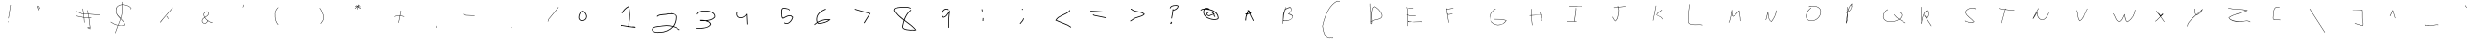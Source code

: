 SplineFontDB: 3.2
FontName: Untitled1
FullName: Untitled1
FamilyName: Untitled1
Weight: Regular
Copyright: Copyright (c) 2025, John Paul Padley
UComments: "2025-3-25: Created with FontForge (http://fontforge.org)"
Version: 001.000
ItalicAngle: 0
UnderlinePosition: -100
UnderlineWidth: 50
Ascent: 800
Descent: 200
InvalidEm: 0
LayerCount: 2
Layer: 0 0 "Back" 1
Layer: 1 0 "Fore" 0
XUID: [1021 106 1849591147 5777911]
StyleMap: 0x0000
FSType: 0
OS2Version: 0
OS2_WeightWidthSlopeOnly: 0
OS2_UseTypoMetrics: 1
CreationTime: 1742879032
ModificationTime: 1743035543
OS2TypoAscent: 0
OS2TypoAOffset: 1
OS2TypoDescent: 0
OS2TypoDOffset: 1
OS2TypoLinegap: 90
OS2WinAscent: 0
OS2WinAOffset: 1
OS2WinDescent: 0
OS2WinDOffset: 1
HheadAscent: 0
HheadAOffset: 1
HheadDescent: 0
HheadDOffset: 1
OS2Vendor: 'PfEd'
DEI: 91125
Encoding: ISO8859-1
UnicodeInterp: none
NameList: Adobe Glyph List
DisplaySize: -48
AntiAlias: 1
FitToEm: 0
WinInfo: 0 16 4
BeginChars: 256 160

StartChar: A
Encoding: 65 65 0
Width: 1020
Flags: HW
LayerCount: 2
Fore
SplineSet
340.046875 441.48046875 m 1
 340.046875 431.657226562 336.303710938 451.306640625 336.303710938 461.129882812 c 1
 336.303710938 451.306640625 481.953125 479.049804688 481.953125 488.873046875 c 1
 481.953125 479.049804688 485.696289062 459.399414062 485.696289062 469.223632812 c 1
 485.696289062 459.399414062 340.046875 431.657226562 340.046875 441.48046875 c 1
418.513671875 551.614257812 m 1
 423.059570312 555.631835938 423.059570312 555.631835938 440.921875 569.201171875 c 1
 454.989257812 493.19140625 469.37109375 454.176757812 533.1640625 333.483398438 c 0
 542.548828125 315.1328125 543.740234375 312.803710938 553.430664062 293.568359375 c 1
 535.568359375 284.569335938 l 1
 525.89453125 303.770507812 524.71484375 306.077148438 515.345703125 324.395507812 c 0
 480.643554688 390.014648438 444.573242188 457.9765625 427.584960938 532.930664062 c 1
 419.802734375 525.668945312 412.838867188 517.538085938 406.607421875 508.705078125 c 0
 393.366210938 469.682617188 375.327148438 431.901367188 363.70703125 392.5703125 c 0
 358.250976562 360.624023438 355.504882812 327.94140625 353.987304688 297.495117188 c 1
 334.065429688 296.849609375 l 1
 333.12109375 305.076171875 332.68359375 313.2109375 332.68359375 321.25390625 c 0
 332.68359375 346.685546875 337.014648438 371.090820312 343.493164062 394.802734375 c 0
 351.103515625 438.931640625 364.412109375 482.803710938 388.583007812 518.133789062 c 0
 393.038085938 532.169921875 396.818359375 546.185546875 399.447265625 560.255859375 c 1
 399.447265625 555.809570312 390.133789062 564.784179688 390.133789062 571.453125 c 1
 390.133789062 563.131835938 406.7734375 574.225585938 406.7734375 582.545898438 c 1
 406.7734375 575.34375 420.528320312 559.884765625 420.528320312 564.686523438 c 1
 419.495117188 557.64453125 419.23828125 555.897460938 418.513671875 551.614257812 c 1
EndSplineSet
Validated: 524325
EndChar

StartChar: zero
Encoding: 48 48 1
Width: 1020
Flags: HW
HStem: 269.447 20<271.281 364.418>
VStem: 217.546 20<323.946 423.698> 423.32 20<345.062 432.215>
LayerCount: 2
Fore
SplineSet
327.236328125 528.526367188 m 5
 380.356445312 506.922851562 423.3203125 434.165039062 423.3203125 389.350585938 c 4
 423.3203125 327.307617188 374.048828125 289.447265625 316.25 289.447265625 c 4
 251.6796875 289.447265625 237.545898438 330.622070312 237.545898438 366.674804688 c 4
 237.545898438 415.517578125 269.33203125 503.497070312 319.890625 517.8515625 c 5
 306.693359375 534.05078125 l 5
 248.881835938 511.12109375 217.545898438 418.823242188 217.545898438 366.674804688 c 4
 217.545898438 277.501953125 290.053710938 269.447265625 316.25 269.447265625 c 4
 383.392578125 269.447265625 443.3203125 314.9296875 443.3203125 389.350585938 c 4
 443.3203125 399.9609375 441.622070312 411.13671875 438.067382812 422.809570312 c 4
 426.106277705 462.087342113 390.138749103 523.720774912 335.534179688 546.38671875 c 5
 327.236328125 528.526367188 l 5
  Spiro
    327.236 528.526 v
    375.713 492.848 o
    410.239 440.495 o
    423.32 389.351 o
    408.434 335.919 o
    369.65 301.537 o
    316.25 289.447 o
    267.182 301.435 o
    243.588 330.664 o
    237.546 366.675 o
    247.64 424.324 o
    276.108 483.183 o
    319.891 517.852 v
    306.693 534.051 v
    257.927 492.112 o
    227.791 428.083 o
    217.546 366.675 o
    237.279 301.879 o
    279.061 274.825 o
    316.25 269.447 o
    378.979 283.967 o
    425.331 325.242 o
    443.32 389.351 o
    442.75 400.136 o
    441.007 411.316 o
    438.067 422.81 o
    418.33 467.221 o
    383.686 513.045 o
    335.534 546.387 v
    0 0 z
  EndSpiro
335.533957157 546.386902577 m 1029
  Spiro
    335.534 546.387 {
    0 0 z
  EndSpiro
EndSplineSet
Validated: 524297
EndChar

StartChar: one
Encoding: 49 49 2
Width: 912
Flags: HW
LayerCount: 2
Fore
SplineSet
321.6328125 172.530273438 m 1
 328.486328125 172.724609375 335.571289062 173.297851562 343.086914062 173.3203125 c 0
 343.086914062 173.34375 343.467773438 173.362304688 344.12890625 173.362304688 c 0
 347.271484375 173.362304688 356.733398438 172.908203125 361.534179688 170.28515625 c 0
 415.063476562 159.413085938 477.692739962 151.38671875 541.328669636 143.337890625 c 0
 563.341796875 140.553710938 582.33984375 137.765625 601.325195312 134.853515625 c 2
 601.325195312 144.79296875 683.043945312 135.712890625 683.043945312 125.774414062 c 1
 683.043945312 135.712890625 680.834960938 115.833007812 680.834960938 105.89453125 c 1
 653.380859375 108.951171875 625.90625 111.985351562 598.465820312 115.055664062 c 0
 579.498046875 117.965820312 560.053667388 120.7578125 537.911533511 123.552734375 c 0
 461.379036936 133.232421875 407.963867188 140.387695312 354.194335938 151.3671875 c 0
 353.213867188 152.0625 351.461914062 153.306640625 343.131835938 153.306640625 c 0
 335.282226562 153.306640625 325.87890625 152.48828125 318.744140625 152.48828125 c 0
 317.88671875 152.48828125 317.049804688 152.473632812 316.217773438 152.473632812 c 0
 314.608398438 152.473632812 299.97265625 152.534179688 299.97265625 154.728515625 c 0
 299.97265625 156.71484375 299.97265625 156.71484375 302.065429688 176.529296875 c 1
 302.065429688 186.349609375 321.708984375 182.575195312 321.708984375 172.754882812 c 1
 321.708984375 178.256835938 321.6328125 178.131835938 321.6328125 172.530273438 c 1
518.589388382 454.817382812 m 0
 518.589388382 513.3515625 504.038745955 580.848632812 498.07067798 638.520507812 c 1
 427.609558147 607.107421875 370.518554688 546.090820312 338.747070312 492.15234375 c 2
 333.8828125 483.401367188 l 1
 316.401367188 493.1171875 l 1
 321.252929688 501.84765625 l 2
 356.907226562 562.586914062 420.616349334 631.459960938 503.440463318 663.005859375 c 2
 503.440463318 653.947265625 518.860715802 660.150390625 518.860715802 669.208984375 c 1
 526.150227781 575.875976562 541.839537162 523.90625 541.839537162 454.817382812 c 0
 541.839537162 445.940429688 541.550045564 437.1953125 540.901811435 428.625 c 0
 540.225195777 360.313476562 537.801413178 297.805664062 522.265364054 227.728515625 c 1
 522.265364054 229.458984375 517.224804455 125.948242188 517.224804455 116.63671875 c 1
 517.224804455 126.629882812 493.990549331 127.356445312 493.990549331 117.36328125 c 1
 495.788803026 155.12109375 497.24647837 193.153320312 499.259296426 230.740234375 c 1
 514.568293315 299.4296875 516.982993826 360.69140625 517.655068439 429.084960938 c 2
 517.655068439 429.376953125 l 2
 517.862821233 431.771484375 518.589388382 441.555664062 518.589388382 454.817382812 c 0
EndSplineSet
Validated: 524325
EndChar

StartChar: two
Encoding: 50 50 3
Width: 1040
Flags: HW
LayerCount: 2
Fore
SplineSet
700.825708818 444.229492188 m 0
 687.284662495 444.229492188 674.122329744 443.899414062 662.155184452 443.899414062 c 0
 653.367400687 443.899414062 645.169066273 444.073242188 637.734267288 444.763671875 c 0
 572.861243089 412.715820312 421.638470143 437.951171875 361.069749671 387.22265625 c 2
 361.069749671 379.833984375 353.371276451 373.098632812 353.371276451 380.487304688 c 1
 353.371276451 373.098632812 339.323242603 387.873046875 339.323242603 395.260742188 c 1
 339.323242603 387.873046875 347.026806059 394.612304688 347.026806059 402.000976562 c 2
 416.660219146 461.764648438 572.71362624 433.069335938 630.231259138 465.006835938 c 2
 630.231259138 463.026367188 633.25384139 463.1171875 633.25384139 465.399414062 c 1
 640.296692188 464.556640625 645.790075088 463.899414062 662.155184452 463.899414062 c 0
 673.901413493 463.899414062 687.103450086 464.229492188 700.825708818 464.229492188 c 1
 698.847643033 469.498046875 697.931400518 473.833984375 697.931400518 477.204101562 c 0
 697.931400518 471.909179688 700.562034583 469.186523438 705.113723788 469.186523438 c 0
 734.114835479 469.186523438 840.23046875 444.650390625 841.991210938 386.833007812 c 0
 842.458007812 379.482421875 842.6875 372.158203125 842.6875 364.864257812 c 0
 842.6875 285.694335938 817.031728938 210.375 772.103268195 146.752929688 c 1
 832.001953125 127.7265625 885.978515625 98.7373046875 931.784179688 59.6865234375 c 2
 931.784179688 67.0302734375 939.12890625 60.2412109375 939.12890625 52.8984375 c 1
 939.12890625 60.2412109375 925.5546875 45.5576171875 925.5546875 38.21484375 c 1
 902.16796875 58.228515625 851.900390625 101.247070312 759.462175631 129.772460938 c 1
 680.808864008 35.431640625 555.460779684 -27.80078125 419.927132735 -27.80078125 c 0
 411.743050982 -27.80078125 403.524355623 -27.5615234375 395.278172989 -27.076171875 c 0
 384.937867185 -28.7509765625 372.820050901 -29.6396484375 359.679097143 -29.6396484375 c 0
 318.118164062 -29.6396484375 266.80859375 -21.451171875 235.165039062 3.59765625 c 0
 219.159179688 15.322265625 208.323242188 31.533203125 208.323242188 51.9169921875 c 0
 208.323242188 65.3505859375 210.916015625 78.91796875 212.286132812 81.822265625 c 0
 249.01171875 142.8046875 333.756560301 149.286132812 404.905845726 155.528320312 c 0
 448.319452178 159.590820312 448.319452178 159.590820312 480.190439036 165.799804688 c 0
 516.426812454 172.859375 553.44911834 176.390625 590.465315943 176.390625 c 0
 644.98581777 176.390625 699.499193266 168.733398438 751.376844461 153.356445312 c 1
 796.129183031 214.791015625 822.6875 288.013671875 822.6875 364.864257812 c 0
 822.6875 371.795898438 822.467773438 378.759765625 822.01953125 385.75 c 2
 822.01953125 385.12890625 822.0078125 385.311523438 822.0078125 385.932617188 c 1
 822.0078125 384.084960938 822.0078125 385.709960938 822.0078125 386.478515625 c 1
 820.436523438 438.497070312 762.822749566 444.229492188 700.825708818 444.229492188 c 0
228.323242188 51.9169921875 m 0
 228.323242188 2.529296875 314.635742188 -9.6396484375 359.679097143 -9.6396484375 c 0
 373.243558552 -9.6396484375 383.976830591 -8.69140625 394.11658109 -6.9619140625 c 1
 400.198395294 -7.3388671875 408.61357377 -7.80078125 419.927132735 -7.80078125 c 0
 546.013301308 -7.80078125 663.10705862 49.90234375 738.202295143 136.249023438 c 1
 690.502709816 149.66796875 640.523716722 156.390625 590.465315943 156.390625 c 0
 554.942593639 156.390625 519.384239682 153.006835938 484.603673816 146.248046875 c 0
 461.811632234 140.6953125 434.96063631 138.245117188 406.952120676 135.623046875 c 0
 334.028378914 129.309570312 260.786132812 121.504882812 230.374023438 73.283203125 c 0
 228.958007812 65.537109375 228.323242188 58.427734375 228.323242188 51.9169921875 c 0
EndSplineSet
Validated: 524293
EndChar

StartChar: three
Encoding: 51 51 4
Width: 1040
Flags: HW
LayerCount: 2
Fore
SplineSet
788.4453125 419.61328125 m 0
 788.4453125 502.568359375 672.390192017 553.069335938 589.5824593 553.069335938 c 0
 589.208814395 553.069335938 567.684123578 552.522460938 552.219024287 552.250976562 c 0
 464.728064328 550.833007812 363.208984375 548.079101562 332.208007812 483.88671875 c 2
 332.208007812 477.572265625 328.142578125 455.450195312 328.142578125 469.661132812 c 1
 328.142578125 460.522460938 309.86328125 468.64453125 309.86328125 477.783203125 c 1
 320.165039062 500.850585938 336.069335938 536.466796875 399.633789062 556.547851562 c 0
 447.265970233 570.62890625 504.693292252 571.44140625 551.799993137 572.247070312 c 0
 564.780459358 572.475585938 589.204592418 573.069335938 589.5824593 573.069335938 c 0
 686.615085762 573.069335938 808.4453125 513.918945312 808.4453125 419.61328125 c 0
 808.4453125 408.806640625 807.220703125 400.809570312 805.404296875 391.689453125 c 1
 777.439453125 356.35546875 729.092773438 312.395507812 613.838768801 297.703125 c 1
 684.793302976 269.393554688 699.01171875 223.392578125 704.5234375 203.748046875 c 1
 695.950195312 180.198242188 672.730061112 127.787109375 566.304592813 100.159179688 c 0
 490.589780327 79.107421875 417.034179688 78.6728515625 311.130859375 78 c 2
 311.130859375 88 301.129882812 87.9345703125 301.129882812 77.935546875 c 1
 301.129882812 87.9345703125 301 107.934570312 301 97.9345703125 c 1
 317.149414062 98.0400390625 317.149414062 98.0400390625 330.107421875 98.078125 c 0
 452.833701516 98.4091796875 639.03341254 100.048828125 683.172064066 204.243164062 c 1
 666.009730291 255.666015625 615.542336249 281.12109375 556.792480145 293.083007812 c 1
 539.58370463 292.325195312 522.523753781 292.065429688 505.855391237 292.065429688 c 0
 483.763900098 292.065429688 462.253986199 292.541015625 441.85339658 292.991210938 c 0
 429.519948231 293.263671875 417.470703125 293.536132812 406.059570312 293.80859375 c 1
 409.541015625 295.952148438 l 1
 406.5078125 296.158203125 393.469726562 297.744140625 393.469726562 309.752929688 c 0
 393.469726562 313.000976562 393.7421875 313.576171875 397.633789062 321.775390625 c 1
 419.111328125 322.545898438 429.567445464 322.7421875 443.489412407 322.75390625 c 0
 443.489412407 322.758789062 443.579129404 322.76171875 443.754341422 322.76171875 c 0
 448.719385584 322.76171875 522.332709352 320.5 559.355219776 313.274414062 c 1
 649.51552427 317.743164062 734.913085938 336.5234375 786.69921875 400.302734375 c 0
 787.885742188 406.950195312 788.4453125 413.384765625 788.4453125 419.61328125 c 0
EndSplineSet
Validated: 524293
EndChar

StartChar: four
Encoding: 52 52 5
Width: 1020
Flags: HW
LayerCount: 2
Fore
SplineSet
310.009765625 445.84375 m 0
 310.009765625 454.202148438 309.41796875 463.737304688 309.41796875 473.544921875 c 0
 309.41796875 508.86328125 319.653320312 518.170898438 334.856445312 531.99609375 c 1
 334.856445312 524.853515625 349.138671875 510.858398438 349.138671875 518.000976562 c 1
 349.138671875 511.001953125 342.141601562 504.145507812 342.141601562 511.00390625 c 2
 331.8984375 502.196289062 329.41796875 488.91796875 329.41796875 473.544921875 c 0
 329.41796875 472.745117188 330.009765625 446.120117188 330.009765625 445.84375 c 0
 330.009765625 445.064453125 330.0078125 444.287109375 330.00390625 443.51171875 c 0
 333.5859375 402.73828125 370.96484375 369.145507812 412.784179688 369.145507812 c 0
 417.169921875 369.145507812 420.5546875 369.474609375 424.301757812 370.000976562 c 2
 425.017578125 370.000976562 l 2
 425.067382812 370.000976562 425.116210938 370 425.166015625 370 c 0
 485.780273438 370 552.083984375 427.911132812 562.239257812 469.389648438 c 1
 562.239257812 459.598632812 581.823242188 455.537109375 581.823242188 465.329101562 c 1
 580.99609375 464.12890625 580.692382812 462.887695312 580.692382812 461.586914062 c 0
 580.692382812 451.541015625 582.072265625 441.002929688 582.072265625 430.012695312 c 0
 582.072265625 428.709960938 582.052734375 427.395507812 582.008789062 426.071289062 c 2
 582.008789062 426.071289062 594.481445312 193.0859375 594.481445312 183.493164062 c 1
 594.481445312 193.48046875 574.504882812 192.494140625 574.504882812 182.506835938 c 1
 574.504882812 192.100585938 561.990234375 425.940429688 561.990234375 425.940429688 c 1
 562.006835938 426.380859375 l 2
 562.051757812 427.578125 562.072265625 428.788085938 562.072265625 430.012695312 c 2
 562.072265625 430.012695312 562.06640625 431.370117188 562.0546875 432.0546875 c 1
 534.58984375 391.979492188 480.244140625 350.26953125 425.696289062 350.000976562 c 0
 421.37109375 349.424804688 417.060546875 349.145507812 412.784179688 349.145507812 c 0
 361.616210938 349.145507812 314.372070312 389.223632812 309.995117188 442.837890625 c 1
 309.995117188 440.818359375 309.995117188 443.732421875 309.995117188 444.001953125 c 2
 310.001953125 444.607421875 310.009765625 445.221679688 310.009765625 445.84375 c 0
EndSplineSet
Validated: 524293
EndChar

StartChar: five
Encoding: 53 53 6
Width: 1020
Flags: HW
LayerCount: 2
Fore
SplineSet
516.249023438 601.833984375 m 0
 476.819335938 601.833984375 472.13671875 559.532226562 469.3125 517.249023438 c 0
 468.981445312 511.951171875 468.663085938 506.844726562 468.2578125 502.041015625 c 0
 480.995117188 457.07421875 460.057617188 369.57421875 497.044921875 350.002929688 c 1
 506.153320312 354.305664062 515.3671875 358.872070312 524.706054688 363.500976562 c 0
 570.897460938 386.395507812 620.407226562 411.287109375 676.194335938 411.287109375 c 0
 688.921875 411.287109375 698.067382812 410.142578125 708.337890625 408.44140625 c 1
 760.239257812 366.920898438 l 1
 758.900390625 360.842773438 l 2
 742.51953125 290.875 673.3046875 202.4375 590.245117188 202.4375 c 0
 561.564453125 202.4375 543.106445312 211.840820312 525.573242188 220.772460938 c 1
 525.573242188 229.559570312 535.119140625 247.135742188 535.119140625 238.348632812 c 1
 551.915039062 229.873046875 566.647460938 222.4375 590.245117188 222.4375 c 0
 659.869140625 222.4375 720.958007812 298.155273438 737.928710938 359.16015625 c 1
 699.962890625 389.532226562 l 1
 691.922851562 390.732421875 684.009765625 391.287109375 676.194335938 391.287109375 c 0
 626.517578125 391.287109375 579.985351562 368.575195312 533.568359375 345.569335938 c 0
 518.000976562 337.853515625 512.053710938 334.90625 497.502929688 328.142578125 c 1
 487.079101562 332.150390625 468.739257812 339.202148438 459.596679688 370.079101562 c 0
 447.37109375 411.37109375 458.481445312 466.198242188 448 499.907226562 c 1
 448.4765625 505.185546875 448.645507812 507.130859375 449.348632812 518.465820312 c 0
 452.005859375 558.975585938 456.127929688 621.833984375 516.249023438 621.833984375 c 0
 516.380859375 621.833984375 525.337890625 621.72265625 529.41015625 621.000976562 c 0
 551.115234375 616.030273438 594.356445312 612.376953125 627.28125 600.317382812 c 0
 644.979492188 594.86328125 661.864257812 586.948242188 668.454101562 572.995117188 c 2
 668.454101562 567.140625 672.087890625 543.006835938 672.087890625 558.00390625 c 1
 672.087890625 548.688476562 653.454101562 541.415039062 653.454101562 550.73046875 c 1
 653.454101562 535.740234375 649.815429688 559.881835938 649.815429688 565.732421875 c 2
 641.044921875 584.401367188 585.799804688 591.869140625 552.504882812 596.370117188 c 0
 542.181640625 598.038085938 532.858398438 599.530273438 525.284179688 601.259765625 c 0
 522.01953125 601.653320312 519.010742188 601.833984375 516.249023438 601.833984375 c 0
EndSplineSet
Validated: 524293
EndChar

StartChar: six
Encoding: 54 54 7
Width: 1040
Flags: HW
LayerCount: 2
Fore
SplineSet
377.692382812 238.979492188 m 1
 385.69921875 228.768554688 395.28125 223.706054688 409.360873256 223.706054688 c 0
 412.256988794 223.706054688 579.974451285 236.466796875 670.4609375 307.01953125 c 1
 659.229492188 308.25 647.956054688 308.842773438 636.668945312 308.842773438 c 0
 549.334704286 308.842773438 455.642042147 280.125 377.692382812 238.979492188 c 1
409.360873256 203.706054688 m 0
 395.49609375 203.706054688 376.108398438 207.651367188 361.01171875 227.752929688 c 1
 332.147460938 207.6796875 313.887695312 191.875976562 293.237304688 173.3828125 c 1
 293.237304688 180.877929688 280 195.866210938 280 188.37109375 c 1
 314.729492188 219.458984375 332.698242188 232.538085938 351.329101562 245.427734375 c 1
 339.852539062 269.553710938 337.4921875 299.193359375 337.4921875 320.15625 c 0
 337.4921875 327.256835938 337.74609375 333.515625 338.125976562 338.569335938 c 0
 342.879882812 462.190429688 457.319543771 546.689453125 576.627078 590.004882812 c 2
 576.627078 580.78515625 586.911176646 584.655273438 586.911176646 593.875 c 1
 586.911176646 584.655273438 595.20703125 566.213867188 595.20703125 575.432617188 c 1
 595.20703125 566.213867188 585.257654903 562.336914062 585.257654903 571.556640625 c 2
 469.027175308 529.470703125 362.317382812 449.471679688 358.10546875 337.631835938 c 0
 358.1015625 337.45703125 357.4921875 330.446289062 357.4921875 320.15625 c 0
 357.4921875 301.598632812 360.267578125 276.359375 368.515625 256.934570312 c 1
 447.664371985 299.162109375 544.388308987 328.842773438 636.668945312 328.842773438 c 0
 665.967773438 328.842773438 681.610351562 326.041015625 712.184570312 320.565429688 c 1
 699.350585938 307.102539062 l 2
 628.9609375 239.766601562 508.253899426 214.391601562 417.091114654 204.01953125 c 1
 417.091114654 213.969726562 416.87965571 213.950195312 416.87965571 204 c 2
 414.330158441 203.8046875 411.824260955 203.706054688 409.360873256 203.706054688 c 0
EndSplineSet
Validated: 524293
EndChar

StartChar: seven
Encoding: 55 55 8
Width: 1040
Flags: HW
LayerCount: 2
Fore
SplineSet
675.87109375 462.383789062 m 1
 675.87109375 462.383789062 289 566.436523438 289 575.1875 c 1
 289 565.700195312 295.326171875 584.677734375 295.326171875 594.165039062 c 1
 295.326171875 585.370117188 705.431640625 473.616210938 705.431640625 473.616210938 c 1
 705.431640625 473.616210938 542.448828298 216.395507812 542.448828298 208.005859375 c 1
 542.448828298 216.668945312 522.905278729 226.658203125 522.905278729 217.994140625 c 1
 522.905278729 226.361328125 675.87109375 462.383789062 675.87109375 462.383789062 c 1
EndSplineSet
Validated: 524293
EndChar

StartChar: eight
Encoding: 56 56 9
Width: 1040
Flags: HW
LayerCount: 2
Fore
SplineSet
488.049270003 644.711914062 m 0
 488.596684593 644.711914062 541.580380775 645.133789062 542.849008884 645.133789062 c 0
 632.248263847 645.133789062 662.249913658 633.1875 697.467612756 616.306640625 c 1
 697.467612756 607.4765625 687.463246875 589.815429688 687.463246875 598.645507812 c 1
 657.144179858 613.127929688 629.90978365 625.133789062 542.849008884 625.133789062 c 0
 524.474195193 625.133789062 506.082730108 624.711914062 488.049270003 624.711914062 c 0
 480.865234043 624.711914062 473.723867281 624.780273438 466.647024673 624.971679688 c 0
 456.189949007 622.927734375 442.730418793 621.744140625 427.408013833 620.336914062 c 0
 354.072265625 614.357421875 290.1484375 605.09375 290.1484375 563.188476562 c 0
 290.1484375 559.135742188 290.309570312 554.844726562 290.65234375 550.306640625 c 0
 345.643554688 455.537109375 429.184509471 382.555664062 521.536264799 313.026367188 c 1
 556.03379109 406.572265625 609.094499971 494.641601562 688.473778371 564 c 2
 688.473778371 556.778320312 696.166722571 563.693359375 696.166722571 570.915039062 c 1
 696.166722571 563.693359375 710.90736944 549.25390625 710.90736944 556.474609375 c 1
 677.319425565 527.108398438 594.936651906 455.078125 539.256470548 299.49609375 c 1
 553.83892917 288.427734375 568.531703279 277.415039062 583.249454481 266.388671875 c 0
 712.266539505 173.26953125 769.02734375 126.182617188 834.612304688 44.9111328125 c 1
 818.01953125 35.25390625 808.05859375 29.45703125 783.40234375 29.45703125 c 0
 763.379882812 29.45703125 743.396484375 34.4052734375 725.626953125 34.4052734375 c 0
 719.4765625 34.4052734375 712.715086441 34.4052734375 700.408665288 29.6376953125 c 1
 691.899802763 30.7412109375 688.253147395 31.21484375 666.145299229 33.4345703125 c 0
 616.775996338 38.1015625 551.445291229 43.5361328125 510.93765228 70.3603515625 c 0
 490.340918153 82.8876953125 476.427637443 101.137695312 476.427637443 125.654296875 c 0
 476.427637443 135.608398438 477.857575934 146.23046875 480.79134348 157.619140625 c 0
 488.628946669 202.694335938 499.603256273 248.130859375 514.505213525 292.56640625 c 1
 406.212870221 373.708984375 327.411132812 446.325195312 271.375 543.796875 c 1
 270.204101562 554.463867188 270.1484375 558.813476562 270.1484375 563.188476562 c 0
 270.1484375 583.950195312 281.909179688 599.403320312 298.883789062 609.83203125 c 0
 332.194335938 632.484375 385.033203125 636.689453125 425.290164612 640.239257812 c 0
 449.261928236 642.44140625 456.548994698 643.357421875 464.632205954 645.0390625 c 1
 469.508983081 644.896484375 476.254879226 644.711914062 488.049270003 644.711914062 c 0
725.626953125 54.4052734375 m 0
 745.271484375 54.4052734375 765.200195312 49.45703125 783.40234375 49.45703125 c 0
 790.9609375 49.45703125 797.931640625 50.140625 804.45703125 51.98046875 c 1
 740.868164062 127.194335938 656.614457375 188.786132812 569.966845332 250.751953125 c 0
 557.447078188 260.130859375 544.910659649 269.51953125 532.413788173 278.963867188 c 1
 510.922041598 212.887695312 501.891782287 154.244140625 501.52961446 152.997070312 c 0
 498.901816285 142.775390625 497.74142224 133.688476562 497.74142224 125.654296875 c 0
 497.74142224 72.1005859375 580.237633523 61.0302734375 668.413011 53.322265625 c 0
 678.868005242 52.2734375 688.766218484 51.2822265625 697.782948537 50.1630859375 c 0
 707.23573698 53.376953125 716.760742188 54.4052734375 725.626953125 54.4052734375 c 0
EndSplineSet
Validated: 524293
EndChar

StartChar: nine
Encoding: 57 57 10
Width: 1020
Flags: HW
LayerCount: 2
Fore
SplineSet
574.966796875 575.853515625 m 0
 511.115234375 575.853515625 471.18359375 504.529296875 471.18359375 441.895507812 c 0
 471.18359375 432.96484375 471.91015625 424.356445312 473.349609375 416.361328125 c 1
 504.03125 378.862304688 l 1
 557.9296875 389.353515625 590.306640625 438.108398438 622.299804688 487.772460938 c 0
 640.421875 517.03125 640.421875 517.03125 670.67578125 559.392578125 c 1
 666.09375 501.609375 666.029296875 500.797851562 659.693359375 451.928710938 c 0
 655.479492188 417.673828125 651.302734375 383.619140625 649.998046875 349.765625 c 1
 649.998046875 349.765625 647.921875 103.545898438 647.921875 93.921875 c 1
 647.921875 103.921875 627.921875 104.078125 627.921875 94.078125 c 1
 627.921875 103.702148438 630.002929688 350.388671875 630.002929688 350.388671875 c 1
 631.34375 385.428710938 635.624023438 420.084960938 639.84375 454.390625 c 0
 641.323242188 464.658203125 642.795898438 474.888671875 644.139648438 485.08203125 c 1
 642.55078125 482.513671875 640.956054688 479.924804688 639.3515625 477.3203125 c 0
 607.084960938 427.03515625 570.185546875 367.916992188 501.484375 358.109375 c 2
 495.859375 357.271484375 l 1
 454.68359375 407.59765625 l 1
 451.756835938 422.146484375 451.18359375 431.744140625 451.18359375 441.895507812 c 0
 451.18359375 508.748046875 493.129882812 595.853515625 574.966796875 595.853515625 c 0
 591.272460938 595.853515625 595.282226562 592.8515625 608.23046875 592.47265625 c 0
 619.297851562 592.181640625 619.297851562 592.181640625 639.09375 571.23828125 c 1
 639.09375 563.619140625 623.857421875 550.66796875 623.857421875 558.287109375 c 1
 614.552734375 567.665039062 612.068359375 570.169921875 609.362304688 572.423828125 c 0
 582.484375 574.002929688 591.19921875 575.853515625 574.966796875 575.853515625 c 0
EndSplineSet
Validated: 524289
EndChar

StartChar: colon
Encoding: 58 58 11
Width: 1000
Flags: H
LayerCount: 2
Fore
SplineSet
495.53920092 367.511998978 m 1
 515.511998978 366.46079908 l 1
 511.46079908 289.488001022 l 1
 491.488001022 290.53920092 l 1
 495.53920092 367.511998978 l 1
475.778975521 543.490565729 m 1
 466.490565729 599.221024479 l 1
 486.221024479 602.509434271 l 1
 495.509434271 546.778975521 l 1
 475.778975521 543.490565729 l 1
EndSplineSet
Validated: 524289
EndChar

StartChar: semicolon
Encoding: 59 59 12
Width: 1000
Flags: H
LayerCount: 2
Fore
SplineSet
532.410486779 290.319233374 m 1
 556.845896373 346.171598159 l 1
 575.171598159 338.154103627 l 1
 549.589513221 279.680766626 l 1
 479.224922069 195.913396207 l 1
 463.913396207 208.775077931 l 1
 532.410486779 290.319233374 l 1
522 569 m 1
 522 598 l 1
 542 598 l 1
 542 569 l 1
 522 569 l 1
EndSplineSet
Validated: 524289
EndChar

StartChar: less
Encoding: 60 60 13
Width: 1000
Flags: H
LayerCount: 2
Fore
SplineSet
753 549.679198432 m 1
 753 562 l 1
 773 562 l 1
 773 542.368006997 l 1
 728.253574686 488.943467107 676.185127642 463.593194857 596.488165231 427.457090964 c 0
 524.365826034 394.755463908 455.736569851 363.111636165 417.295955129 301.625803779 c 1
 462.746500664 281.725872705 510.514292392 262.684925819 558.877720333 243.409237192 c 0
 661.523657769 202.498755594 689.136587883 190.448858135 719.744104402 176.835936717 c 1
 803.812676075 123.032050846 l 1
 793.032050846 106.187323925 l 1
 710.256633767 159.163590855 l 1
 658.36008673 182.223229528 604.67830724 203.621450783 551.484468217 224.822344134 c 0
 484.743163439 251.422704452 447.859591418 266.122991011 389.006627677 292.273570224 c 1
 394.224081844 301.794989797 l 2
 467.948298516 436.335548667 659.399001923 441.670625511 753 549.679198432 c 1
EndSplineSet
Validated: 524289
EndChar

StartChar: equal
Encoding: 61 61 14
Width: 1000
Flags: H
LayerCount: 2
Fore
SplineSet
396.425014687 416.52510125 m 1
 365.355899115 434.278881577 l 1
 375.278881577 451.644100885 l 1
 403.574985313 435.47489875 l 1
 702.815281022 373.775868707 l 1
 698.775868707 354.184718978 l 1
 396.425014687 416.52510125 l 1
302.608170154 524.407540037 m 1
 303.407541812 544.3918315 l 1
 463.383010336 537.992785157 463.383010336 537.992785157 632.370103047 531.615913734 c 1
 631.615913734 511.629896953 l 1
 621.616989664 512.007214843 l 1
 621.616989664 512.007214843 462.616987201 518.006352589 462.616987201 518.00721475 c 2
 302.608170154 524.407540037 l 1
EndSplineSet
Validated: 524293
EndChar

StartChar: greater
Encoding: 62 62 15
Width: 1000
Flags: H
LayerCount: 2
Fore
SplineSet
691.897691125 441.043578668 m 1
 614.779180813 512.913670946 451.074655562 480.187059858 362.86732113 566 c 1
 351 566 l 1
 351 586 l 1
 371.209266908 586 l 1
 411.114695197 545.133577642 456.620036144 532.686289563 543.347071053 516.551212482 c 0
 606.533963835 504.795646452 671.710679602 493.391508015 713.386409946 447.738198848 c 2
 719.62834731 440.900523926 l 1
 713.286453065 434.153897201 l 2
 633.699964572 349.488289509 489.904556802 365.88937094 406.131615225 289.057226429 c 1
 346.036952417 250.172444612 l 1
 335.172444612 266.963047583 l 1
 393.877887119 304.948922146 l 1
 478.393242787 381.778664701 616.364147886 370.265189828 691.897691125 441.043578668 c 1
EndSplineSet
Validated: 524289
EndChar

StartChar: question
Encoding: 63 63 16
Width: 1000
Flags: H
LayerCount: 2
Fore
SplineSet
428.990858791 237.23698791 m 0
 428.990858791 233.853425208 428.179132515 232.696601931 426.809226634 230.744294783 c 0
 426.817063397 230.507787475 426.821006565 230.270063881 426.821006565 230.03108349 c 0
 426.821006565 215.903131402 412.350155534 210.421209098 401.216862173 206.203637578 c 0
 396.693814931 204.490193531 392.549490208 202.841623646 390.066206997 201.378255495 c 1
 379.244794581 218.176733637 l 1
 388.082363075 224.411426424 395.119394765 229.7722065 400.265820573 233.853811982 c 1
 398.205894478 237.115921536 l 1
 400.028207626 238.266658611 l 1
 398.435228189 239.78087741 398.435228189 239.78087741 388.914999431 247.75664413 c 1
 401.75664413 263.085000569 l 1
 413.625029025 253.142017929 415.605754442 251.482624624 419.165143215 247.445102048 c 0
 425.645329376 247.262975642 428.990858791 241.276574813 428.990858791 237.23698791 c 0
460.932678866 589.165453002 m 1
 461.360510607 585.486363719 470.152715554 578.818442479 477.425515599 578.818442479 c 0
 485.831784933 578.818442479 566.704625121 606.423620686 579.137012794 664.700180936 c 0
 579.152288097 664.847510125 579.157427663 664.969034709 579.157427663 665.066834934 c 0
 579.157427663 665.593683075 578.538877134 668.278137978 570.03035748 671.130077196 c 0
 555.731289706 675.922928809 534.986255331 675.605650853 529.760391861 677.000067245 c 0
 466.837214983 676.864730606 404.237073323 665.091697286 391.611321905 621.232047141 c 2
 388.844759648 611.621494176 l 1
 369.621494176 617.155240352 l 1
 372.388678095 626.767952859 l 2
 383.727659229 666.157588302 426.059845574 697.001222455 530.836245417 697.001222455 c 0
 531.427126874 697.001222455 531.427126874 697.001222455 559.918784603 696.941536645 c 1
 556.812200114 694.397275281 l 1
 570.421542466 692.564970138 599.157427663 687.230435165 599.157427663 665.066834934 c 0
 599.157427663 664.920063717 599.150023343 662.683960494 598.790557183 660.956035312 c 0
 583.892715775 589.343297774 492.201228422 558.818442479 477.425515599 558.818442479 c 0
 471.811951525 558.818442479 466.382565104 560.194608268 461.464777783 562.49308463 c 1
 460.072059149 489.609777472 439.61176342 436.151088694 426.458431179 345.66425053 c 1
 406.66425053 348.541568821 l 1
 420.180033633 441.521846049 441.530697915 497.164975206 441.530697915 569.34911329 c 0
 441.530697915 575.355446573 441.36641102 581.375716745 441.016906806 587.414215733 c 1
 460.932678866 589.165453002 l 1
EndSplineSet
Validated: 524289
EndChar

StartChar: at
Encoding: 64 64 17
Width: 1000
Flags: H
LayerCount: 2
Fore
SplineSet
319.361499432 609.999962658 m 1
 357.795108822 607.258271376 388.713283734 590.313587316 407.579720923 579.950660836 c 1
 403.431983532 572.399412922 l 1
 507.720554443 552.770658352 632.048897938 499.209558616 644.11164813 356.102054053 c 1
 634.683820304 320.721568089 606.163068408 315.760510063 571.56321689 311.419368313 c 0
 550.69883968 308.801576182 546.384967841 307.470110285 539.428463016 304.850489397 c 1
 444.399919832 312.572702922 264.267671135 346.726690156 240.029165638 493.997430377 c 0
 239.956839678 496.036419103 239.916906767 497.537739337 239.916906767 499.746781341 c 0
 239.916906767 518.827082259 243.782366167 543.020717175 253.494183429 563.880209411 c 1
 214.425755482 561.584320594 191.261776175 543.629031096 176.223024566 531.971917469 c 1
 163.971917469 547.776975434 l 1
 180.365836035 560.484530986 210.813928167 584.086015932 260.470062722 584.086015932 c 0
 262.23107475 584.086015932 263.993629223 584.052505523 265.756648744 583.984800742 c 0
 278.027928144 599.365792184 295.321340051 609.93594266 318.972406381 609.999962658 c 2
 319.361499432 609.999962658 l 1
318.648268646 589.997569249 m 0
 309.590036156 589.904344228 301.630467167 587.353227287 294.73469921 582.986253172 c 1
 317.497745663 582.668583761 341.5734477 581.18366294 366.014611435 578.186066873 c 1
 350.238359811 584.500840275 333.81344796 588.82117442 318.648268646 589.997569249 c 0
285.325753873 563.051991098 m 0
 282.573574409 563.051991098 279.840183355 563.034728105 277.127361525 563.00079613 c 2
 276.392713231 562.991607149 l 1
 275.925040899 563.053880195 l 1
 265.103317607 545.325216641 259.916906767 521.467175051 259.916906767 499.746781341 c 0
 259.916906767 498.477673872 259.935693994 497.227422717 259.972669546 495.999278845 c 0
 280.037944127 377.035571252 424.168283714 334.671036601 536.671081368 325.145085977 c 1
 546.866172056 328.60178604 558.064989861 329.884420106 569.052686178 331.263014092 c 0
 596.851228401 334.750815638 617.630999425 338.319997366 623.872903374 357.988874019 c 1
 609.059128656 517.655109972 427.245901231 563.051991098 285.325753873 563.051991098 c 0
393.229253379 409.164318725 m 0
 365.267144656 409.164318725 331.621934264 426.814838355 327.042656168 461.007357437 c 0
 326.957771417 462.339787033 326.890047243 463.639667721 326.890047243 465.388425887 c 0
 326.890047243 519.15834553 393.563565728 519.654928804 427.723923143 519.909354586 c 0
 430.656878642 519.931199191 433.376096241 519.95176146 435.805758111 519.998147239 c 2
 436.103687926 519.998147239 l 2
 465.973827442 519.694061924 497.617674542 510.910818217 521.127981794 487.010899631 c 2
 524.747359636 483.331541688 l 1
 532.31012703 487.441660963 l 1
 533.152738222 467.623670802 533.152738222 467.623670802 533.239132004 459.547942824 c 0
 533.492873589 435.829245175 535.078717067 415.529378707 548.909810366 407.712014126 c 2
 557.626516757 402.785312358 l 1
 547.785312358 385.373483243 l 1
 539.090189634 390.287985874 l 2
 514.157315962 404.380101322 513.449801981 434.042082943 513.276100264 455.125310848 c 1
 477.427497914 439.241912512 440.000035141 431.898160632 406.708644152 410.496569649 c 1
 402.846567689 409.818886775 399.116221301 409.164318725 393.229253379 409.164318725 c 0
346.890047243 465.388425887 m 0
 346.890051111 447.956120974 367.533548954 429.164318725 393.229253379 429.164318725 c 0
 395.317897597 429.164318819 397.38823245 429.297525381 399.415007924 429.565468101 c 0
 432.04952789 449.922269539 473.135532584 459.126416036 506.044317499 473.818472746 c 1
 487.449383149 492.184179632 461.881566247 499.708822179 436.041484701 499.998973638 c 0
 393.34416695 499.204567688 392.87634014 499.102811449 379.650667211 496.226117095 c 0
 348.790423981 489.513756375 346.890047243 474.166426562 346.890047243 465.388425887 c 0
EndSplineSet
Validated: 524289
EndChar

StartChar: B
Encoding: 66 66 18
Width: 1070
Flags: HW
LayerCount: 2
Fore
SplineSet
321.875 504.53125 m 1
 311.21875 471.953125 306.1875 435.125 303.6875 397.03125 c 1
 308.359375 433.15625 314.234375 469.046875 321.875 504.53125 c 1
302.625 286.78125 m 1
 308.546875 280.84375 326.40625 293.078125 337.734375 281.75 c 0
 337.96875 281.53125 338.1875 281.296875 338.40625 281.0625 c 0
 393.75 282.375 472.515625 294.15625 512.609375 334.234375 c 0
 528.1875 349.828125 538.09375 369.5625 538.984375 395.140625 c 0
 535.390625 404.328125 530.328125 411.71875 524.15625 417.875 c 0
 496.328125 445.703125 437.5625 451.359375 432.46875 456.453125 c 0
 430.515625 458.40625 430.515625 461.578125 432.46875 463.53125 c 0
 444.796875 475.859375 457.78125 486.6875 469.21875 498.125 c 0
 486.453125 515.359375 499.8125 533.53125 503.03125 560.59375 c 0
 503.0625 560.78125 503.09375 560.96875 503.140625 561.171875 c 0
 504.46875 566.734375 505.21875 573.0625 505.21875 579.484375 c 0
 505.21875 594.75 500.953125 610.109375 492.421875 618.640625 c 0
 485 626.078125 473.953125 629.03125 457.65625 623.28125 c 0
 457.40625 623.1875 457.140625 623.125 456.875 623.078125 c 0
 416.21875 615.921875 386.609375 600.046875 364.75 578.171875 c 0
 356.671875 570.09375 349.625 561.140625 343.484375 551.46875 c 0
 320.4375 465.640625 309.625 376.59375 302.625 286.78125 c 1
332.46875 272.46875 m 0
 331.765625 273.15625 331.625 273.734375 330.671875 274.6875 c 0
 327.90625 277.4375 324.03125 277.109375 316.90625 275.984375 c 0
 311.828125 275.1875 306.75 274.40625 301.796875 275.96875 c 1
 301.125 267.015625 300.484375 258.0625 299.875 249.09375 c 0
 299.328125 233.28125 298.4375 217.984375 296.96875 203.484375 c 0
 296.84375 202.390625 296.375 201.3125 295.53125 200.46875 c 0
 293.578125 198.515625 290.40625 198.515625 288.453125 200.46875 c 0
 287.40625 201.515625 286.921875 202.921875 287 204.3125 c 0
 287.921875 219.390625 288.859375 234.484375 289.890625 249.5625 c 0
 290.53125 267.734375 290.75 286.734375 290.96875 306.109375 c 0
 291.953125 393.21875 292.625 489.28125 334.265625 555.6875 c 1
 341.375 582.015625 349.65625 608.0625 359.328125 633.765625 c 0
 359.5625 634.40625 359.953125 635.015625 360.46875 635.53125 c 0
 362.421875 637.484375 365.59375 637.484375 367.546875 635.53125 c 0
 368.96875 634.109375 369.359375 632.015625 368.6875 630.234375 c 0
 362.234375 613.078125 356.40625 595.765625 351.125 578.296875 c 1
 353.234375 580.671875 355.421875 582.984375 357.6875 585.25 c 0
 381.03125 608.59375 412.5625 625.359375 454.71875 632.84375 c 0
 460.09375 634.71875 482.71875 642.484375 499.5 625.71875 c 0
 515.8125 609.390625 517.6875 579.296875 512.9375 559.109375 c 0
 509.296875 529.203125 494.109375 508.875 476.296875 491.046875 c 0
 466.546875 481.3125 456.09375 472.34375 445.734375 462.5 c 1
 487.59375 451.21875 511.34375 444.828125 531.21875 424.953125 c 0
 544.046875 412.125 549.046875 397.65625 549 395.875 c 0
 548.265625 367.203125 537.046875 344.546875 519.671875 327.171875 c 0
 475.375 282.875 392.1875 272.03125 336.09375 271 c 0
 334.78125 270.984375 333.46875 271.46875 332.46875 272.46875 c 0
EndSplineSet
Validated: 524321
EndChar

StartChar: C
Encoding: 67 67 19
Width: 1070
Flags: HW
LayerCount: 2
Fore
SplineSet
484.96875 -174.625 m 0
 484.90625 -174.5625 481.859375 -171.421875 481.828125 -171.390625 c 0
 476.609375 -166.171875 469.59375 -159.15625 434.390625 -178.375 c 0
 433.546875 -178.84375 432.59375 -179.046875 431.65625 -178.984375 c 0
 394.5 -176.421875 364.46875 -160.40625 340.4375 -136.390625 c 0
 271.390625 -67.328125 250.546875 67.46875 241.03125 149.421875 c 0
 240.96875 149.96875 241 150.5 241.109375 151.03125 c 0
 280.03125 336.578125 361.484375 567.25 506 711.75 c 0
 542.421875 748.1875 582.875 779.140625 627.6875 802.4375 c 0
 629.453125 803.359375 631.625 803.15625 633.203125 801.84375 c 0
 650.359375 787.53125 680.46875 808.25 699.53125 789.546875 c 0
 701.484375 787.59375 701.484375 784.421875 699.53125 782.46875 c 0
 697.59375 780.53125 694.453125 780.515625 692.5 782.4375 c 0
 678.703125 795.96875 650.578125 778.0625 629.53125 792.109375 c 1
 586.84375 769.515625 548.109375 739.734375 513.0625 704.6875 c 0
 371.109375 562.71875 289.84375 334.203125 251.0625 149.78125 c 1
 260.609375 67.84375 282.1875 -64 347.5 -129.3125 c 0
 369.8125 -151.625 397.046875 -166.21875 430.90625 -168.90625 c 1
 466.65625 -149.6875 480.21875 -155.625 488.890625 -164.3125 c 0
 489.125 -164.53125 492.015625 -167.53125 492.046875 -167.5625 c 0
 494.875 -170.390625 495.84375 -171.234375 499.671875 -170.203125 c 0
 503.234375 -169.25 509.375 -165.875 518.828125 -158.125 c 0
 520.796875 -156.515625 523.703125 -156.625 525.53125 -158.453125 c 0
 527.484375 -160.40625 527.484375 -163.578125 525.53125 -165.53125 c 0
 525.34375 -165.71875 512.328125 -177.15625 502.28125 -179.859375 c 0
 494.125 -182.0625 488.5625 -178.21875 484.96875 -174.625 c 0
EndSplineSet
Validated: 524321
EndChar

StartChar: D
Encoding: 68 68 20
Width: 1070
Flags: H
LayerCount: 2
Fore
SplineSet
702.015625 363.84375 m 0
 716.890625 378.71875 725.09375 398.6875 722.078125 428.0625 c 1
 706.71875 483.6875 674.28125 534.25 632.796875 575.734375 c 0
 600.21875 608.3125 562.046875 635.296875 522.3125 654.765625 c 1
 509.65625 652.0625 499.1875 646.046875 490.34375 637.203125 c 0
 438.171875 585.015625 445.890625 436.75 451.484375 329.609375 c 0
 452.453125 310.9375 453.375 293.359375 453.921875 277.484375 c 1
 500.0625 295.609375 l 1
 556.453125 320.78125 658.859375 320.703125 702.015625 363.84375 c 0
445.0625 198.6875 m 0
 435.609375 189.234375 422.828125 201.09375 420.46875 203.46875 c 0
 419.5 204.4375 419.015625 205.703125 419 206.96875 c 0
 418.890625 222.328125 418.78125 237.6875 418.703125 253.046875 c 1
 417.203125 252.828125 415.625 253.296875 414.46875 254.453125 c 0
 412.515625 256.40625 412.515625 259.578125 414.46875 261.53125 c 0
 415.203125 262.265625 415.203125 262.265625 418.65625 263.625 c 1
 418.25 343.71875 418.296875 423.828125 419 503.9375 c 0
 417.046875 571.765625 393.265625 638.828125 398 708.171875 c 1
 398 729 l 2
 398 730.28125 398.484375 731.546875 399.453125 732.53125 c 0
 401.40625 734.484375 404.578125 734.484375 406.53125 732.53125 c 0
 407.5 731.546875 408 730.28125 408 729 c 0
 408 707.828125 408 707.828125 407.984375 707.65625 c 0
 403.3125 639.921875 427.03125 572.9375 429 504.140625 c 0
 429.0625 501.765625 427.921875 415.78125 428.625 267.546875 c 1
 444.03125 273.59375 l 1
 443.515625 290.234375 442.546875 309.015625 441.5 329.078125 c 0
 435.484375 444.375 428.375 589.359375 483.28125 644.265625 c 0
 493.78125 654.78125 506.671875 662.015625 522.0625 664.90625 c 0
 523.109375 665.109375 524.203125 664.96875 525.171875 664.5 c 0
 566.453125 644.5 606.046875 616.625 639.875 582.8125 c 0
 682.484375 540.1875 715.953125 488.09375 731.828125 430.328125 c 0
 731.890625 430.078125 731.953125 429.796875 731.96875 429.53125 c 0
 735.375 397.40625 726.15625 373.859375 709.078125 356.78125 c 0
 662.4375 310.125 560.171875 311.546875 504.046875 286.4375 c 0
 503.9375 286.390625 503.9375 286.390625 454.234375 266.859375 c 1
 455.4375 216.65625 451.140625 204.765625 445.0625 198.6875 c 0
437.984375 205.75 m 0
 444.328125 212.09375 444.6875 244.03125 444.3125 262.953125 c 1
 428.6875 256.8125 l 1
 428.765625 240.953125 428.859375 225.09375 428.984375 209.234375 c 1
 435.515625 203.5 437.234375 205.015625 437.984375 205.75 c 0
EndSplineSet
Validated: 524321
EndChar

StartChar: E
Encoding: 69 69 21
Width: 1070
Flags: H
LayerCount: 2
Fore
SplineSet
291.46875 648.53125 m 0
 293.421875 650.484375 296.59375 650.484375 298.546875 648.53125 c 0
 299.234375 647.84375 299.6875 647 299.875 646.109375 c 0
 314.984375 579.609375 314.984375 579.609375 315 579.078125 c 2
 316.953125 438.984375 l 1
 353 424.984375 l 1
 517.09375 422 l 2
 518.34375 421.96875 519.59375 421.484375 520.546875 420.53125 c 0
 522.5 418.578125 522.5 415.40625 520.546875 413.453125 c 0
 519.546875 412.453125 518.21875 411.96875 516.90625 412 c 0
 351.015625 415.015625 351.015625 415.015625 350.1875 415.34375 c 2
 317.109375 428.203125 l 1
 321 150.078125 l 2
 321.015625 148.78125 320.53125 147.46875 319.53125 146.46875 c 0
 317.578125 144.515625 314.421875 144.515625 312.46875 146.46875 c 0
 311.5 147.421875 311.015625 148.6875 311 149.9375 c 2
 307.0625 432.109375 l 1
 295.21875 436.71875 295.21875 436.71875 294.46875 437.453125 c 0
 292.515625 439.40625 292.515625 442.578125 294.46875 444.53125 c 0
 296.765625 446.828125 297.265625 446.640625 306.90625 442.890625 c 1
 305.015625 578.40625 l 1
 290.125 643.890625 l 2
 289.765625 645.515625 290.21875 647.28125 291.46875 648.53125 c 0
330.46875 611.46875 m 0
 328.515625 613.421875 328.515625 616.59375 330.46875 618.546875 c 0
 331.578125 619.65625 331.578125 619.65625 337.09375 620.609375 c 0
 364.203125 625.296875 393.03125 630.3125 423.03125 629.046875 c 1
 432.4375 633 440.0625 628.984375 445.84375 625.9375 c 0
 445.921875 625.90625 454.0625 622 454.53125 621.53125 c 0
 456.484375 619.578125 456.484375 616.421875 454.53125 614.46875 c 0
 448.03125 607.96875 437.78125 625.15625 426.1875 619.5 c 0
 425.421875 619.125 424.59375 618.96875 423.75 619 c 0
 394.734375 620.390625 367.96875 615.78125 334.84375 610.078125 c 0
 333.3125 609.8125 331.65625 610.28125 330.46875 611.46875 c 0
326.734375 251.890625 m 0
 324.765625 253.859375 320.78125 257.84375 324.46875 261.53125 c 0
 326.40625 263.484375 329.578125 263.484375 331.53125 261.53125 c 0
 332.015625 261.046875 332.453125 260.3125 333.8125 258.96875 c 0
 346.46875 246.296875 376.65625 246.5625 404.40625 247.578125 c 0
 404.546875 247.578125 416.71875 248.015625 418.125 247.984375 c 0
 490.609375 246.203125 563.578125 263.046875 638.609375 257.125 c 1
 649.921875 264.921875 658.90625 268.671875 664.59375 262.96875 c 0
 670.078125 257.484375 665.84375 249.9375 662.640625 246.734375 c 0
 657.734375 241.8125 651.171875 242.765625 648.46875 245.46875 c 0
 647 246.9375 646.640625 249.109375 647.390625 250.9375 c 1
 640.96875 246.890625 640.96875 246.890625 639.578125 247.015625 c 0
 564.9375 253.265625 492.140625 236.1875 417.984375 237.984375 c 0
 413.8125 237.90625 409.375 237.75 404.765625 237.578125 c 0
 378 236.609375 344.09375 234.53125 326.734375 251.890625 c 0
655.578125 253.796875 m 0
 656.015625 254.234375 656.375 254.84375 656.625 255.390625 c 1
 655.796875 255.203125 654.546875 254.78125 652.765625 253.9375 c 1
 653.453125 253.84375 654.109375 253.59375 654.734375 253.1875 c 0
 654.859375 253.25 655.171875 253.390625 655.578125 253.796875 c 0
EndSplineSet
Validated: 524321
EndChar

StartChar: F
Encoding: 70 70 22
Width: 1070
Flags: H
LayerCount: 2
Fore
SplineSet
286.53125 462.53125 m 0
 289.0625 460.015625 286.734375 458.0625 290.4375 454.359375 c 0
 291.625 453.15625 299.296875 446.296875 315.171875 448.9375 c 2
 351.03125 454.90625 l 1
 404.90625 466.875 l 2
 406.53125 467.234375 408.28125 466.78125 409.53125 465.53125 c 0
 411.484375 463.578125 411.484375 460.40625 409.53125 458.453125 c 0
 408.84375 457.765625 407.984375 457.3125 407.09375 457.109375 c 0
 352.953125 445.09375 352.953125 445.09375 352.828125 445.0625 c 2
 317.046875 439.109375 l 2
 306.8125 436.46875 291.734375 438.921875 283.359375 447.296875 c 1
 317.9375 231.8125 l 2
 318.1875 230.265625 317.71875 228.640625 316.546875 227.46875 c 0
 314.59375 225.515625 311.421875 225.515625 309.46875 227.46875 c 0
 308.703125 228.234375 308.234375 229.203125 308.0625 230.203125 c 2
 252.484375 574.84375 l 1
 229.828125 571.0625 l 2
 228.296875 570.8125 226.65625 571.265625 225.46875 572.453125 c 0
 223.515625 574.40625 223.515625 577.578125 225.46875 579.53125 c 0
 226.59375 580.65625 226.59375 580.65625 250.890625 584.71875 c 1
 248.0625 602.1875 l 2
 247.8125 603.71875 248.28125 605.34375 249.46875 606.53125 c 0
 251.421875 608.484375 254.578125 608.484375 256.53125 606.53125 c 0
 257.671875 605.390625 257.671875 605.390625 260.75 586.359375 c 1
 426.171875 613.921875 l 2
 427.71875 614.1875 429.359375 613.71875 430.546875 612.53125 c 0
 432.484375 610.578125 432.484375 607.40625 430.546875 605.453125 c 0
 429.78125 604.6875 428.828125 604.234375 427.828125 604.0625 c 2
 262.34375 576.5 l 1
 280.578125 463.375 l 1
 282.484375 464.421875 284.921875 464.140625 286.53125 462.53125 c 0
EndSplineSet
Validated: 524321
EndChar

StartChar: G
Encoding: 71 71 23
Width: 1070
Flags: H
LayerCount: 2
Fore
SplineSet
460.53125 606.53125 m 0
 462.484375 604.578125 462.484375 601.40625 460.53125 599.46875 c 0
 459.0625 598 458.8125 598 452.53125 598 c 1
 428.8125 582.03125 406.203125 564.125 386.203125 544.109375 c 0
 346.390625 504.296875 316.90625 456.265625 308.953125 398.3125 c 0
 308.9375 398.171875 308.90625 398.046875 308.875 397.90625 c 0
 295.28125 336.65625 317.046875 282.15625 357.078125 242.140625 c 0
 411.5 187.71875 499.40625 160.796875 575.65625 181.8125 c 0
 576 181.90625 576.359375 181.96875 576.703125 181.984375 c 0
 619.296875 184.4375 658.203125 209.234375 689.78125 240.796875 c 0
 703.234375 254.265625 715.328125 268.90625 725.75 283.40625 c 1
 691.1875 301.578125 628.5 299.953125 585.203125 313.015625 c 1
 429.90625 316 l 2
 428.65625 316.015625 427.40625 316.5 426.46875 317.453125 c 0
 424.515625 319.40625 424.515625 322.578125 426.46875 324.53125 c 0
 427.46875 325.53125 428.78125 326.015625 430.09375 325.984375 c 0
 586.796875 322.984375 586.796875 322.984375 587.46875 322.78125 c 0
 632.828125 308.875 699.15625 312.3125 735.65625 289.21875 c 0
 735.96875 289.03125 736.265625 288.796875 736.53125 288.53125 c 0
 738.265625 286.796875 738.453125 284.09375 737.09375 282.140625 c 0
 725.703125 265.78125 712.1875 249.0625 696.84375 233.734375 c 1
 697.5625 234.09375 697.9375 234.234375 698.03125 234.140625 c 0
 698.109375 234.0625 697.90625 233.78125 697.4375 233.3125 c 0
 690.125 225.984375 618.53125 174.546875 577.828125 172.03125 c 1
 497.78125 150.1875 406.75 178.3125 350 235.0625 c 1
 350.65625 232.96875 350.78125 231.84375 350.5 231.546875 c 0
 350.296875 231.34375 349.890625 231.5625 349.296875 232.15625 c 0
 340.0625 241.390625 289 343.234375 299.078125 399.890625 c 0
 309.78125 460 338.265625 510.328125 379.125 551.1875 c 0
 400.0625 572.109375 423.625 590.6875 448.21875 607.15625 c 0
 449.609375 608.09375 457.984375 609.078125 460.53125 606.53125 c 0
EndSplineSet
Validated: 524321
EndChar

StartChar: H
Encoding: 72 72 24
Width: 1020
Flags: HW
LayerCount: 2
Fore
SplineSet
307.266601562 587.94140625 m 1
 307.266601562 582.942382812 317.266601562 583.05859375 317.266601562 588.05859375 c 1
 317.266601562 583.212890625 319.147460938 431.297851562 319.147460938 431.297851562 c 1
 319.147460938 431.297851562 547.662109375 437.719726562 547.662109375 441.016601562 c 1
 547.662109375 436.021484375 532.416015625 510.086914062 532.416015625 514.990234375 c 1
 532.416015625 510.09375 542.211914062 512.114257812 542.211914062 517.01171875 c 1
 542.211914062 512.108398438 557.734375 436.700195312 557.734375 441.694335938 c 1
 557.734375 436.706054688 596.977539062 439.34765625 596.977539062 444.3359375 c 1
 596.977539062 441.841796875 597.649414062 439.346679688 597.649414062 439.346679688 c 1
 559.774414062 436.797851562 l 1
 582.443359375 326.940429688 l 1
 572.073242188 282.002929688 l 1
 562.327148438 284.251953125 l 1
 572.206054688 327.059570312 l 1
 549.702148438 436.120117188 l 1
 319.263671875 421.282226562 l 1
 320.321289062 330.309570312 l 1
 320.321289062 330.309570312 338.846679688 173.373046875 338.846679688 168.551757812 c 1
 338.846679688 173.521484375 328.907226562 172.416992188 328.907226562 167.447265625 c 1
 328.907226562 172.26953125 310.331054688 329.690429688 310.331054688 329.690429688 c 1
 309.272460938 420.610351562 l 1
 265.671875 417.67578125 l 1
 265 427.653320312 l 1
 309.15625 430.625 l 1
 309.15625 430.625 307.266601562 583.096679688 307.266601562 587.94140625 c 1
EndSplineSet
Validated: 524325
EndChar

StartChar: I
Encoding: 73 73 25
Width: 1020
Flags: HW
LayerCount: 2
Fore
SplineSet
223 265.27734375 m 1
 223.540039062 275.262695312 l 1
 464.562653078 262.72265625 l 1
 463.979241806 252.737304688 l 1
 223 265.27734375 l 1
277.1015625 653.168945312 m 1
 277.1015625 648.171875 277.428710938 658.166992188 277.428710938 663.1640625 c 1
 277.428710938 658.166992188 475.362619054 651.999023438 475.362619054 656.99609375 c 1
 475.362619054 652.001953125 597.512695312 645.75390625 597.512695312 650.744140625 c 1
 597.512695312 645.750976562 597 635.763671875 597 640.756835938 c 1
 597 635.763671875 592.002929688 636.01953125 592.002929688 641.013671875 c 1
 592.002929688 641.013671875 474.902641994 647.005859375 474.801362641 647.009765625 c 2
 474.801362641 642.01171875 277.1015625 648.171875 277.1015625 653.168945312 c 1
443.752911076 566.698242188 m 1
 443.752911076 566.141601562 443.752911076 604.469726562 443.752911076 609 c 1
 454.556042031 609 l 1
 454.556042031 604.463867188 454.556042031 565.517578125 454.556042031 566.07421875 c 1
 454.556042031 565.461914062 414.961090088 270.423828125 414.961090088 270.423828125 c 1
 404.239193613 271.651367188 l 1
 404.239193613 271.651367188 443.752911076 566.084960938 443.752911076 566.698242188 c 1
EndSplineSet
Validated: 524325
EndChar

StartChar: J
Encoding: 74 74 26
Width: 1020
Flags: HW
LayerCount: 2
Fore
SplineSet
553.547203854 550.557617188 m 0
 553.547203854 550.4296875 553.444414184 539.926757812 552.967554886 537.795898438 c 0
 546.970784293 513.493164062 543.959152906 485.875 540.879701529 457.462890625 c 0
 531.127399044 367.020507812 521.011623806 294.72265625 449.317382812 255.421875 c 1
 415.189453125 269.8984375 400.752929688 293.018554688 379.317382812 332.879882812 c 0
 366.9453125 355.88671875 363.859375 360.75390625 355 373.1640625 c 1
 363.137695312 378.973632812 l 1
 372.052734375 366.487304688 375.15234375 361.741210938 388.130859375 337.606445312 c 0
 403.89453125 308.29296875 419.299804688 280.125976562 448.641601562 266.614257812 c 1
 512.79904701 303.615234375 521.805329615 381.713867188 530.082547338 458.459960938 c 0
 533.147163092 486.747070312 536.146078232 514.583984375 542.2954438 539.65625 c 0
 542.568843131 543.311523438 542.69600561 546.942382812 542.69600561 550.557617188 c 0
 542.69600561 578.939453125 533.060268732 600.877929688 525.495160893 630.000976562 c 1
 525.495160893 625.030273438 396.538085938 611.549804688 396.538085938 616.521484375 c 1
 396.538085938 611.549804688 395.465820312 621.493164062 395.465820312 626.463867188 c 1
 395.465820312 621.493164062 523.233788134 634.864257812 523.233788134 639.834960938 c 1
 521.532989972 647.760742188 520.025054903 656.22265625 518.877413526 665.4296875 c 1
 518.877413526 660.461914062 529.65761272 661.604492188 529.65761272 666.571289062 c 1
 530.806313784 657.361328125 532.339681348 648.881835938 534.075449192 640.912109375 c 1
 534.075449192 635.94140625 721.409179688 655.565429688 721.409179688 660.536132812 c 1
 721.409179688 655.565429688 722.481445312 645.622070312 722.481445312 650.59375 c 1
 722.481445312 645.622070312 536.369672259 626.110351562 536.369672259 631.08203125 c 1
 543.919944475 602.372070312 553.547203854 580.029296875 553.547203854 550.557617188 c 0
EndSplineSet
Validated: 524325
EndChar

StartChar: K
Encoding: 75 75 27
Width: 1010
Flags: HW
LayerCount: 2
Fore
SplineSet
577.905273438 536.323242188 m 0
 606.037109375 556.624023438 612.153320312 561.653320312 625.317382812 573.295898438 c 1
 625.317382812 569.537109375 631.91015625 562.020507812 631.91015625 565.779296875 c 1
 619.778320312 555.05078125 614.271484375 550.232421875 583.715820312 528.185546875 c 0
 547.321289062 502.310546875 511.190429688 476.317382812 495.658203125 438.620117188 c 1
 536.200195312 398.022460938 627.776367188 398.637695312 644.724609375 328.137695312 c 2
 645.860351562 323.264648438 l 1
 636.120117188 320.994140625 l 1
 634.985351562 325.862304688 l 2
 619.138671875 393.856445312 527.889648438 390.825195312 486.122070312 437.674804688 c 2
 484.110351562 439.931640625 l 1
 500.090820312 480.702148438 528.575195312 502.44921875 577.905273438 536.323242188 c 0
470.888671875 681.9453125 m 1
 470.888671875 677.03515625 480.709960938 675.146484375 480.709960938 680.056640625 c 1
 480.709960938 675.20703125 403.821289062 285.14453125 403.821289062 285.14453125 c 1
 394 287.033203125 l 1
 394 287.033203125 470.888671875 677.095703125 470.888671875 681.9453125 c 1
EndSplineSet
Validated: 524293
EndChar

StartChar: L
Encoding: 76 76 28
Width: 1020
Flags: HW
LayerCount: 2
Fore
SplineSet
605.240234375 187.333007812 m 0
 604.256835938 187.333007812 504.597099337 185.58203125 501.491770237 185.58203125 c 0
 410.873046875 185.58203125 326.270507812 197.189453125 326.260742188 285.799804688 c 0
 326.260742188 286.790039062 327.931640625 312.741210938 330.985351562 327.401367188 c 0
 330.18359375 344.182617188 329.817382812 360.9375 329.817382812 377.666015625 c 0
 329.817382812 469.208984375 340.836914062 559.966796875 351.791015625 650.2890625 c 0
 355.807617188 681.750976562 358.139648438 700.014648438 361.590820312 729.55078125 c 1
 361.590820312 724.581054688 371.530273438 723.48046875 371.530273438 728.450195312 c 1
 368.073242188 698.854492188 365.741210938 680.592773438 361.717773438 649.077148438 c 0
 350.763671875 558.75390625 339.817382812 468.393554688 339.817382812 377.666015625 c 0
 339.817382812 360.05078125 340.211914062 343.61328125 341.036132812 326.595703125 c 1
 339.446289062 319.052734375 336.270507812 303.09375 336.270507812 285.822265625 c 0
 336.270507812 207.021484375 409.623046875 195.58203125 501.491770237 195.58203125 c 0
 504.174757558 195.58203125 604.256835938 197.333007812 605.240234375 197.333007812 c 0
 628.213867188 197.333007812 656.123046875 197.333007812 688.161132812 188.309570312 c 1
 688.161132812 193.129882812 685.5 183.48828125 685.5 178.66796875 c 1
 657.807617188 186.474609375 634.06640625 187.333007812 605.240234375 187.333007812 c 0
EndSplineSet
Validated: 524293
EndChar

StartChar: M
Encoding: 77 77 29
Width: 1010
Flags: HW
LayerCount: 2
Fore
SplineSet
434.1171875 533.577148438 m 0
 434.1171875 519.7109375 433.165039062 503.352539062 433.165039062 486.692382812 c 0
 433.165039062 451.369140625 437.797851562 417.0859375 461.224609375 401.55078125 c 1
 528.35546875 426.897460938 564.452148438 506.28515625 622.532226562 552.001953125 c 2
 622.532226562 548.111328125 629.181640625 553.481445312 629.181640625 557.37109375 c 1
 633.90625 530.173828125 636.114257812 517.243164062 644.283203125 455.1328125 c 0
 651.995117188 395.032226562 654.623046875 378.62890625 657.654296875 360.508789062 c 1
 660.8515625 274.188476562 l 1
 650.858398438 273.818359375 l 1
 647.685546875 359.491210938 l 1
 636.95703125 422.80859375 632.573242188 475.502929688 622.166015625 538.750976562 c 1
 565.147460938 489.864257812 534.1953125 416.833007812 460.161132812 390.491210938 c 1
 436.185546875 404.678710938 423.165039062 427.734375 423.165039062 486.692382812 c 0
 423.165039062 491.109375 423.239257812 495.487304688 423.344726562 499.779296875 c 1
 421.971679688 491.26171875 420.622070312 482.72265625 419.271484375 474.173828125 c 0
 402.626953125 369.096679688 390.657226562 304.499023438 355.01953125 230.330078125 c 1
 346 234.650390625 l 1
 380.567382812 306.588867188 392.546875 369.390625 409.39453125 475.743164062 c 0
 417.077148438 524.33203125 417.788085938 528.825195312 427.680664062 581.013671875 c 1
 434.1171875 547.518554688 434.1171875 547.518554688 434.1171875 533.577148438 c 0
EndSplineSet
Validated: 524289
EndChar

StartChar: N
Encoding: 78 78 30
Width: 1010
Flags: HW
LayerCount: 2
Fore
SplineSet
580.47265625 543.200195312 m 0
 580.47265625 543.688476562 580.47265625 543.688476562 580.407226562 545.948242188 c 1
 580.407226562 540.94921875 590.40625 541.051757812 590.40625 546.051757812 c 1
 590.47265625 543.71875 590.47265625 543.71875 590.47265625 543.200195312 c 0
 590.47265625 423.301757812 512.704101562 309.1484375 460.8046875 239.436523438 c 1
 456.953125 241.672851562 l 2
 387.869140625 281.681640625 379.53515625 374.444335938 372.09765625 451.056640625 c 0
 371.374023438 458.149414062 370.6640625 465.116210938 369.916992188 471.8984375 c 1
 349.314453125 410.006835938 347.75390625 355.956054688 321.340820312 287.541992188 c 1
 312 291.1171875 l 1
 340.723632812 365.466796875 340.834960938 428.81640625 367.8203125 494.997070312 c 2
 367.8203125 493.124023438 374.955078125 510.783203125 374.955078125 512.65625 c 1
 379.141601562 481.258789062 379.189453125 480.900390625 382.05078125 452.030273438 c 0
 389.438476562 375.939453125 398.379882812 290.501953125 458.158203125 252.638671875 c 1
 519.751953125 335.981445312 580.47265625 439.366210938 580.47265625 543.200195312 c 0
EndSplineSet
Validated: 524293
EndChar

StartChar: O
Encoding: 79 79 31
Width: 1020
Flags: HW
LayerCount: 2
Fore
SplineSet
373.9453125 403.501953125 m 0
 373.9453125 402.043945312 373.962890625 400.584960938 373.998046875 399.123046875 c 2
 374.012695312 398.533203125 l 1
 372.494140625 391.350585938 371.956054688 385.46484375 371.956054688 379.497070312 c 0
 371.956054688 326.3828125 419.766601562 278.625976562 474.336914062 274.989257812 c 0
 475.11328125 274.950195312 486.019537763 273.288085938 501.857292436 273.288085938 c 0
 634.658203125 273.288085938 743.26171875 388.120117188 743.26171875 511.41015625 c 0
 743.26171875 514.760742188 743.177734375 518.099609375 743.006835938 521.461914062 c 0
 737.455078125 621.87109375 646.803710938 660.713867188 549.511722232 660.713867188 c 0
 533.595542127 660.713867188 492.668968765 660.713867188 440.959960938 642.90234375 c 1
 440.959960938 638.190429688 437.614257812 647.616210938 437.614257812 652.328125 c 1
 452.3984375 657.494140625 490.820219903 670.713867188 549.511722232 670.713867188 c 0
 648.889648438 670.713867188 747.032226562 630.014648438 752.993164062 522.00390625 c 0
 753.171875 518.473632812 753.26171875 514.928710938 753.26171875 511.41015625 c 0
 753.26171875 382.704101562 640.638671875 263.288085938 501.857292436 263.288085938 c 0
 492.27997862 263.288085938 482.61901101 263.854492188 473.506835938 265.021484375 c 0
 414.059570312 269.067382812 361.956054688 320.575195312 361.956054688 379.497070312 c 0
 361.956054688 386.092773438 362.61328125 392.768554688 363.98828125 399.462890625 c 0
 363.959960938 400.810546875 363.9453125 402.157226562 363.9453125 403.501953125 c 0
 363.9453125 442.158203125 377.72265625 533.448242188 493.664448922 621.060546875 c 1
 493.664448922 617.107421875 500.220815078 609.203125 500.220815078 613.15625 c 1
 500.220815078 609.203125 495.984796051 606.138671875 495.984796051 610.091796875 c 2
 432.439453125 562.500976562 373.9453125 485.790039062 373.9453125 403.501953125 c 0
EndSplineSet
Validated: 524289
EndChar

StartChar: P
Encoding: 80 80 32
Width: 1010
Flags: HW
LayerCount: 2
Fore
SplineSet
397.53125 552.920898438 m 0
 397.53125 575.514648438 412.243164062 604.282226562 412.243164062 624.603515625 c 0
 412.243164062 629.912109375 411.045898438 631.534179688 407.290039062 636.623046875 c 1
 407.290039062 632.224609375 416.088867188 636.978515625 416.088867188 641.376953125 c 1
 420.141601562 635.434570312 422.243164062 632.352539062 422.243164062 624.603515625 c 0
 422.243164062 602.080078125 407.53125 573.3203125 407.53125 552.920898438 c 0
 407.53125 536.119140625 413.926757812 531.2890625 420.47265625 527.408203125 c 1
 444.389648438 625.842773438 481.942382812 682.559570312 525.631835938 722.696289062 c 0
 527.6328125 723.075195312 528.228515625 723.1875 529.458984375 723.1875 c 0
 535.19140625 723.1875 537.239257812 720.821289062 537.239257812 719.405273438 c 0
 537.239257812 707.036132812 525.0703125 682.420898438 522.6171875 668.231445312 c 1
 525.165039062 669.537109375 525.165039062 669.537109375 536.404296875 677.747070312 c 1
 536.404296875 675.256835938 536.063476562 671.552734375 536.063476562 671.65625 c 2
 533.536132812 595.708007812 486.623046875 528.232421875 423.383789062 493.59765625 c 0
 422.82421875 491.935546875 422.278320312 490.270507812 421.744140625 488.600585938 c 0
 421.747070312 487.836914062 422.444335938 423.491210938 422.444335938 412.260742188 c 0
 422.444335938 286.125976562 404.500976562 243.961914062 381.510742188 194.625 c 1
 381.510742188 196.606445312 376 231.104492188 376 231.104492188 c 1
 391.405273438 314.1171875 395.215820312 402.125 411.73828125 490.037109375 c 0
 411.73828125 489.251953125 411.733398438 488.466796875 411.733398438 487.682617188 c 1
 405.88671875 484.94921875 401.663085938 482.997070312 386.92578125 477.924804688 c 1
 386.92578125 473.1875 383.729492188 482.665039062 383.729492188 487.40234375 c 1
 392.657226562 490.479492188 400.318359375 493.120117188 411.733398438 498.794921875 c 1
 411.758789062 506.158203125 411.837890625 513.497070312 411.99609375 520.8046875 c 1
 401.349609375 528.2734375 397.53125 540.266601562 397.53125 552.920898438 c 0
520.303710938 656.8125 m 0
 514.487304688 656.8125 512.38671875 665.453125 512.38671875 670.7578125 c 0
 512.38671875 680.47265625 521.845703125 696.362304688 526.258789062 710.827148438 c 1
 470.71484375 656.821289062 442.805664062 584.696289062 426.068359375 506.682617188 c 1
 480.006835938 538.408203125 519.9453125 594.895507812 525.505859375 658.274414062 c 1
 523.751953125 657.326171875 522.05859375 656.8125 520.303710938 656.8125 c 0
412.444335938 412.260742188 m 0
 412.444335938 418.5390625 412.41015625 424.822265625 412.35546875 431.10546875 c 1
 408.80859375 405.420898438 405.838867188 379.553710938 402.908203125 353.905273438 c 0
 398.07421875 311.611328125 393.323242188 270 386.131835938 230.896484375 c 1
 386.477539062 228.482421875 l 1
 408.862304688 286.103515625 412.444335938 348.873046875 412.444335938 412.260742188 c 0
EndSplineSet
Validated: 524293
EndChar

StartChar: Q
Encoding: 81 81 33
Width: 1020
Flags: HW
LayerCount: 2
Fore
SplineSet
358.795898438 394.436523438 m 0
 358.795898438 386.8515625 359.176757812 379.286132812 359.9453125 371.7890625 c 0
 374.82421875 302.932617188 444.548828125 255.759765625 515.639506735 255.759765625 c 0
 518.541456701 255.759765625 521.442400792 255.836914062 524.338315508 255.9921875 c 2
 524.460026407 255.999023438 l 1
 524.582743182 255.999023438 l 2
 598.213814064 256.603515625 692.350656875 274.9765625 755.433114482 320.206054688 c 1
 708.912392125 352.877929688 668.394732992 388.618164062 636.898768573 435.514648438 c 1
 636.898768573 435.514648438 636.898768573 452.944335938 636.898768573 457 c 1
 647.198930673 457 l 1
 647.198930673 453.063476562 647.198930673 438.4921875 647.198930673 438.4921875 c 1
 677.571332488 393.733398438 718.691510868 358.268554688 763.953883343 326.633789062 c 1
 797.446510044 353.225585938 820.309570312 388.284179688 824.014648438 433.383789062 c 0
 824.143554688 435.077148438 824.206054688 436.75 824.206054688 438.403320312 c 0
 824.206054688 479.818359375 777.855078676 510.747070312 735.700860585 519.233398438 c 2
 735.700860585 514.349609375 730.67349631 515.422851562 730.67349631 520.306640625 c 1
 730.67349631 515.422851562 732.885415886 525.19140625 732.885415886 530.075195312 c 1
 732.885415886 525.19140625 737.919821287 524.1171875 737.919821287 529 c 2
 782.254776823 520.01953125 834.206054688 486.989257812 834.206054688 438.403320312 c 0
 834.206054688 436.4921875 834.133789062 434.5625 833.985351562 432.616210938 c 0
 830.100585938 385.337890625 807.225628787 348.486328125 772.878008162 320.479492188 c 1
 800.246866615 301.850585938 828.446289062 284.462890625 856.22265625 267.1484375 c 0
 886.6953125 249.758789062 904.700195312 239.484375 931.94921875 222.434570312 c 1
 931.94921875 226.5625 926.306640625 218.307617188 926.306640625 214.1796875 c 1
 899.241210938 231.106445312 881.241210938 241.374023438 850.943359375 258.65625 c 0
 821.05859375 277.284179688 791.918219918 295.188476562 764.462856197 313.952148438 c 1
 698.506613129 265.252929688 598.210796438 245.759765625 515.639506735 245.759765625 c 0
 441.359375 245.759765625 366.240234375 294.545898438 350.0546875 370.211914062 c 0
 349.182617188 378.607421875 348.795898438 386.4765625 348.795898438 394.436523438 c 0
 348.795898438 474.653320312 391.548828125 557.385742188 469.085590497 589.001953125 c 2
 469.085590497 584.387695312 473.835333215 586.313476562 473.835333215 590.927734375 c 1
 473.835333215 586.313476562 477.803510898 577.083984375 477.803510898 581.697265625 c 1
 477.803510898 577.083984375 473.046727054 575.155273438 473.046727054 579.76953125 c 2
 400.107421875 550.109375 358.795898438 471.551757812 358.795898438 394.436523438 c 0
EndSplineSet
Validated: 524293
EndChar

StartChar: R
Encoding: 82 82 34
Width: 1010
Flags: HW
LayerCount: 2
Fore
SplineSet
374.905273438 445.348632812 m 1
 354.451171875 398.364257812 347.467773438 362.819335938 328.295898438 265.236328125 c 0
 328.877929688 263.619140625 328.915039062 262.126953125 328.915039062 260.50390625 c 0
 328.915039062 260.267578125 328.9140625 260.028320312 328.9140625 259.78515625 c 0
 328.9140625 252.23828125 323.390625 216.154296875 317.5390625 206.875 c 0
 317.2578125 206.75 316.248046875 205.997070312 312.336914062 205.997070312 c 0
 306.697265625 205.997070312 306.443359375 209.75 306.311523438 211.709960938 c 0
 309.8984375 225.857421875 312.962890625 239.694335938 316.37109375 256.397460938 c 1
 315.708984375 399.541015625 313.315429688 519.916992188 304 651.651367188 c 1
 304 646.6640625 313.975585938 647.360351562 313.975585938 652.348632812 c 1
 321.37109375 547.959960938 324.932617188 444.26953125 326.06640625 306.956054688 c 1
 335.93359375 357.508789062 347.163085938 409.57421875 368.422851562 455.694335938 c 1
 368.422851562 453.508789062 365.340820312 456.844726562 365.340820312 459.74609375 c 1
 365.340820312 456.221679688 368.991210938 452.547851562 368.991210938 456.071289062 c 1
 397.045898438 516.532226562 432.840820312 545.231445312 459.662109375 561.880859375 c 1
 462.9453125 562.194335938 463.856445312 562.208007812 465.30078125 562.208007812 c 0
 496.40234375 562.208007812 512.225585938 531.057617188 518.370117188 499.373046875 c 1
 517.98828125 494.44921875 517.75390625 490.802734375 517.385742188 485.060546875 c 0
 513.81640625 427.298828125 508.708007812 375.728515625 463.631835938 354.614257812 c 1
 457.446289062 356.727539062 446.720703125 360.392578125 433.583984375 372.55078125 c 1
 447.341796875 351.228515625 459.037109375 335.287109375 471.359375 320.990234375 c 1
 471.359375 320.990234375 584.2421875 152.805664062 584.2421875 148.694335938 c 1
 584.2421875 152.90625 575.818359375 147.518554688 575.818359375 143.306640625 c 1
 575.818359375 147.41796875 463.313476562 315.010742188 463.313476562 315.010742188 c 1
 440.12109375 341.978515625 421.6953125 372.182617188 403.505859375 401.959960938 c 0
 393.940429688 416.71484375 393.940429688 416.71484375 374.905273438 445.348632812 c 1
465.30078125 552.208007812 m 2
 465.30078125 552.208007812 463.772460938 552.184570312 462.983398438 552.137695312 c 0
 422.006835938 526.391601562 395.354492188 490.04296875 376.615234375 448.3984375 c 1
 404.431640625 422.584960938 404.431640625 422.584960938 417.493164062 406.747070312 c 0
 430.83984375 389.192382812 443.491210938 372.841796875 463.034179688 365.423828125 c 1
 500.287109375 384.580078125 504.649414062 441.099609375 507.404296875 485.68359375 c 0
 507.69921875 490.241210938 507.982421875 494.635742188 508.301757812 498.806640625 c 0
 503.6484375 521.961914062 490.630859375 552.208007812 465.30078125 552.208007812 c 2
EndSplineSet
Validated: 524293
EndChar

StartChar: S
Encoding: 83 83 35
Width: 1010
Flags: HW
LayerCount: 2
Fore
SplineSet
514.890625 251.038085938 m 0
 505.114257812 251.038085938 497.322265625 245.3359375 486.807617188 245.3359375 c 0
 468.963867188 245.3359375 455.256835938 263.427734375 445 276.965820312 c 1
 452.969726562 283.00390625 l 1
 462.182617188 270.84375 473.931640625 255.3359375 486.807617188 255.3359375 c 0
 494.973632812 255.3359375 503.204101562 261.038085938 514.890625 261.038085938 c 1
 514.549804688 261.220703125 514.388671875 261.34765625 514.388671875 261.419921875 c 0
 514.388671875 261.467773438 514.458984375 261.4921875 514.595703125 261.4921875 c 0
 517.061523438 261.4921875 540.991210938 253.696289062 556.02734375 239.028320312 c 1
 595.791015625 239.579101562 638.461914062 240.803710938 675.3359375 256.961914062 c 1
 608.668945312 344.5 492.520507812 389.8984375 455.926757812 501.897460938 c 1
 465.594726562 600.0390625 577.885742188 630.364257812 651.126953125 630.364257812 c 0
 658.15625 630.364257812 665.602539062 630.291992188 667.030273438 630.002929688 c 0
 690.484375 620.1953125 728.508789062 631.9296875 749.952148438 605.99609375 c 2
 749.952148438 602.244140625 753.01953125 596.358398438 753.01953125 601.1796875 c 1
 753.01953125 597.233398438 745.12890625 591.092773438 745.12890625 595.038085938 c 1
 734.201171875 608.357421875 728.375 612.143554688 696.6796875 614.240234375 c 0
 685.685546875 615.005859375 674.2109375 615.6953125 663.845703125 620.05859375 c 0
 659.677734375 620.260742188 655.431640625 620.364257812 651.126953125 620.364257812 c 0
 571.259765625 620.364257812 475 585.715820312 466.084960938 502.985351562 c 1
 501.876953125 395.37890625 621.278320312 348.475585938 687.060546875 257.921875 c 2
 690.53515625 253.108398438 l 1
 649.869140625 233.28125 620.353515625 229.889648438 551.961914062 228.971679688 c 1
 542.393554688 238.541015625 529 251.038085938 514.890625 251.038085938 c 0
EndSplineSet
Validated: 524293
EndChar

StartChar: T
Encoding: 84 84 36
Width: 1020
Flags: HW
LayerCount: 2
Fore
SplineSet
503.653250388 604.244140625 m 1
 503.653250388 599.401367188 514.060258337 596.9140625 514.060258337 601.756835938 c 1
 512.764627811 597.001953125 511.468997286 592.247070312 510.17336676 587.4921875 c 1
 510.17336676 582.530273438 736.640625 555.424804688 736.640625 560.38671875 c 1
 736.640625 555.424804688 735.413085938 545.499023438 735.413085938 550.4609375 c 1
 735.413085938 545.499023438 507.489785476 572.762695312 507.489785476 577.724609375 c 1
 473.992228639 459.100585938 442.588867188 340.557617188 409.59375 223.69921875 c 1
 409.59375 219.5625 399.935546875 221.470703125 399.935546875 221.470703125 c 1
 401.236328125 226.301757812 l 1
 401.236328125 226.301757812 443.220703125 382.245117188 443.236328125 382.301757812 c 2
 443.236328125 382.301757812 496.713496599 574.125 496.713496599 578.965820312 c 1
 496.713496599 574.002929688 429.143554688 582.151367188 429.143554688 587.11328125 c 1
 429.143554688 582.122070312 352 601.631835938 352 606.510742188 c 1
 352 601.66015625 354.42578125 611.36328125 354.42578125 616.213867188 c 1
 354.42578125 611.334960938 430.985351562 591.971679688 430.985351562 596.962890625 c 1
 430.985351562 592 499.406519725 583.770507812 499.406519725 588.732421875 c 1
 499.406519725 583.731445312 503.653250388 599.364257812 503.653250388 604.244140625 c 1
EndSplineSet
Validated: 524325
EndChar

StartChar: U
Encoding: 85 85 37
Width: 1020
Flags: HW
LayerCount: 2
Fore
SplineSet
345.744011002 608.467773438 m 0
 344.299796736 605.369140625 269.504882812 472.560546875 224.920898438 384.735351562 c 1
 248.407226562 421.953125 275.043945312 465.942382812 312.10546875 527.640625 c 1
 310.591796875 501.8203125 310.591796875 501.8203125 310.591796875 494.84375 c 0
 310.591796875 421.9296875 340.412797195 335.95703125 417.572007562 310.958007812 c 0
 419.821887073 310.853515625 422.043913881 310.801757812 424.237056403 310.801757812 c 0
 515.446289062 310.801757812 560.66796875 400.913085938 596.678710938 473.965820312 c 0
 603.185546875 486.27734375 604.676757812 489.09765625 610.78515625 500.250976562 c 1
 610.78515625 495.786132812 619.715820312 491.28515625 619.715820312 495.75 c 1
 613.958984375 485.243164062 612.620117188 482.731445312 605.676757812 469.6015625 c 0
 570.3203125 397.842773438 523.30859375 300.801757812 424.237056403 300.801757812 c 0
 420.31704625 300.801757812 416.039077276 300.891601562 414.882674281 301.259765625 c 0
 331.761953736 327.357421875 301.57421875 415.546875 300.616210938 488.516601562 c 1
 240.8359375 389.130859375 210.415039062 341.169921875 202.603515625 333.12890625 c 0
 201.96484375 332.4609375 201.111328125 330.499023438 197.524414062 330.499023438 c 0
 192.755859375 330.499023438 192.220703125 335.559570312 192.220703125 336.041015625 c 0
 192.220703125 344.61328125 232.421875 422.032226562 311.352539062 566.525390625 c 1
 311.352539062 562.130859375 311.219726562 562.203125 311.219726562 566.596679688 c 1
 315.548585428 574.555664062 336.353523523 612.369140625 336.366934084 612.390625 c 2
 336.366934084 612.390625 335.984217304 613.959960938 335.984217304 615.82421875 c 0
 335.984217304 614.250976562 336.802261528 612.314453125 340.833682495 612.314453125 c 0
 345.752263655 612.314453125 346.115380385 612.314453125 346.115380385 612.314453125 c 0
 346.115380385 608.442382812 345.824474369 608.865234375 345.744011002 608.467773438 c 0
EndSplineSet
Validated: 524293
EndChar

StartChar: V
Encoding: 86 86 38
Width: 1010
Flags: HW
LayerCount: 2
Fore
SplineSet
387.38671875 299.807617188 m 2
 321.500976562 377.767578125 340.81640625 483.266601562 310 583.5546875 c 1
 310 578.768554688 319.57421875 581.661132812 319.57421875 586.447265625 c 1
 350.2109375 486.784179688 332.201171875 384.25 392.50390625 309.370117188 c 1
 498.235351562 367.453125 511.369140625 520.545898438 581.698242188 629.68359375 c 1
 581.698242188 625.463867188 590.135742188 620.09765625 590.135742188 624.31640625 c 1
 568.9296875 591.616210938 557.563476562 566.6796875 531.651367188 501.140625 c 0
 500.245117188 420.870117188 467.943359375 337.251953125 393.551757812 298.569335938 c 2
 389.975585938 296.693359375 l 1
 387.38671875 299.807617188 l 2
EndSplineSet
Validated: 524293
EndChar

StartChar: W
Encoding: 87 87 39
Width: 1020
Flags: HW
LayerCount: 2
Fore
SplineSet
303.040039062 383.955078125 m 0
 280.009765625 439.043945312 270.40625 456.044921875 250 476.541015625 c 1
 250 472.930664062 257.21875 479.84765625 257.21875 483.458007812 c 1
 280.06640625 460.481445312 289.719726562 441.814453125 312.321289062 387.681640625 c 0
 338.048828125 323.741210938 363.318359375 262.291992188 431.504944826 260.038085938 c 1
 488.034522747 293.387695312 514.054414899 356.440429688 538.132013889 415.510742188 c 0
 548.221482927 439.311523438 549.092096736 441.364257812 560.454310672 465.602539062 c 1
 568.64873695 439.116210938 570.025030605 434.668945312 576.311344863 392.034179688 c 0
 584.186076925 337.176757812 592.799724864 281.450195312 636.47317185 257.787109375 c 1
 744.916992188 325.826171875 817.780273438 455.770507812 829.087890625 582.004882812 c 2
 829.087890625 581.965820312 829.533203125 582.004882812 829.533203125 582.4453125 c 1
 829.533203125 577.465820312 839.494140625 576.57421875 839.494140625 581.5546875 c 1
 839.494140625 581.104492188 839.047851562 581.063476562 839.047851562 581.104492188 c 2
 828.844726562 467.201171875 765.583984375 325.733398438 636.961761124 246.250976562 c 1
 585.692057855 271.764648438 576.206790779 320.345703125 566.116316414 390.643554688 c 0
 563.761838884 407.041015625 561.461649052 422.965820312 558.243595007 437.3359375 c 1
 554.727963956 429.056640625 551.246514048 420.517578125 547.70776046 411.834960938 c 0
 520.52068282 345.134765625 495.013507806 285.071289062 434.231393614 249.970703125 c 1
 357.65625 251.538085938 331.23828125 313.874023438 303.040039062 383.955078125 c 0
EndSplineSet
Validated: 524293
EndChar

StartChar: X
Encoding: 88 88 40
Width: 1010
Flags: HW
LayerCount: 2
Fore
SplineSet
423.961914062 455.98828125 m 1
 423.961914062 452.955078125 348.985351562 548.021484375 348.985351562 551.939453125 c 1
 348.985351562 547.985351562 356.891601562 554.106445312 356.891601562 558.059570312 c 1
 356.891601562 554.142578125 432.037109375 458.857421875 432.037109375 461.890625 c 1
 432.037109375 459.00390625 469.200195312 411.270507812 469.200195312 411.270507812 c 1
 469.200195312 411.270507812 526.999023438 462.21484375 526.999023438 465.534179688 c 1
 526.999023438 461.998046875 534.068359375 454.924804688 534.068359375 458.462890625 c 1
 514.365234375 439.955078125 494.674804688 421.435546875 474.984375 402.916015625 c 1
 569.955078125 265.735351562 l 1
 561.734375 260.043945312 l 1
 467.799804688 395.727539062 l 1
 436.55078125 364.46484375 405.298828125 333.205078125 373.995117188 301.998046875 c 1
 333.999023438 272.000976562 l 1
 328 280 l 1
 367.717773438 309.788085938 l 1
 462.013671875 404.083984375 l 1
 462.013671875 404.083984375 423.961914062 453.09765625 423.961914062 455.98828125 c 1
EndSplineSet
Validated: 524325
EndChar

StartChar: Y
Encoding: 89 89 41
Width: 1020
Flags: HW
LayerCount: 2
Fore
SplineSet
355.976043074 558.25 m 0
 353.868219535 584.77734375 353.033181174 590.68359375 350.347573327 605.217773438 c 1
 350.347573327 600.279296875 360.840011863 601.844726562 360.840011863 606.783203125 c 1
 363.374171758 593.046875 364.30568039 587.514648438 366.573250399 558.938476562 c 0
 369.51403767 517.115234375 372.69340733 475.588867188 396.652265745 444.08203125 c 1
 398.315081264 445.552734375 518.340820312 553.404296875 556.439453125 590.999023438 c 2
 556.439453125 587.439453125 570.745117188 601.547851562 570.745117188 605.108398438 c 1
 570.745117188 601.930664062 564.719726562 586.663085938 564.719726562 588.001953125 c 2
 541.904296875 516.095703125 475.334960938 453.571289062 402.734042031 430.260742188 c 2
 399.513179782 429.23828125 l 1
 396.412646041 432.330078125 396.412646041 432.330078125 395.665779433 433.103515625 c 1
 315.477201223 362.680664062 239.263671875 288.041015625 185.638671875 207.784179688 c 1
 185.638671875 210.458007812 169.7734375 141.6796875 169.7734375 136.936523438 c 1
 169.7734375 141.822265625 160 143.947265625 160 139.061523438 c 1
 160 143.807617188 176.259765625 214.388671875 176.259765625 211.717773438 c 1
 228.28515625 289.823242188 298.704859286 361.684570312 388.860994777 440.822265625 c 1
 361.796416048 474.412109375 358.918904975 517.711914062 355.976043074 558.25 c 0
547.237304688 568.0234375 m 1
 517.913085938 540.502929688 406.923756243 443.041992188 405.45076932 441.775390625 c 1
 466.002929688 462.663085938 521.166992188 511.283203125 547.237304688 568.0234375 c 1
EndSplineSet
Validated: 524325
EndChar

StartChar: Z
Encoding: 90 90 42
Width: 1020
Flags: HW
LayerCount: 2
Fore
SplineSet
686.435546875 265.142578125 m 0
 627.882926348 265.142578125 564.982957797 249.943359375 507.540872667 249.943359375 c 0
 505.53076187 249.943359375 503.52568138 249.961914062 501.52764332 250.000976562 c 2
 501.390818961 250.000976562 l 1
 501.256006726 250.012695312 l 2
 494.410764551 250.494140625 487.014200696 250.946289062 479.184024351 251.42578125 c 0
 394.299600773 256.619140625 256.892578125 264.122070312 215.833007812 351.885742188 c 2
 214.12890625 355.528320312 l 1
 349.08518663 455.443359375 531.790978103 473.776367188 690.287109375 543.077148438 c 1
 529.127933418 586.690429688 366.26167394 550.51171875 202 607.193359375 c 1
 202 602.469726562 205.28125 611.91796875 205.28125 616.641601562 c 1
 371.927812083 559.225585938 540.567858282 598.608398438 705.830078125 549.000976562 c 2
 705.830078125 544.220703125 718.0234375 540.482421875 718.0234375 545.262695312 c 1
 659.067813428 516.852539062 624.215832325 503.966796875 507.83866686 468.228515625 c 0
 405.057415967 437.908203125 303.490234375 407.669921875 226.672851562 352.500976562 c 1
 266.356445312 275.564453125 394.597394965 266.62109375 479.840982485 261.405273438 c 0
 503.730917918 259.943359375 503.730917918 259.943359375 507.540872667 259.943359375 c 0
 563.981926644 259.943359375 626.944271005 275.142578125 686.435546875 275.142578125 c 0
 706.060546875 275.142578125 740.262695312 275.142578125 783.049804688 254.306640625 c 1
 778.670898438 245.315429688 l 1
 763.573242188 252.666992188 737.955078125 265.142578125 686.435546875 265.142578125 c 0
EndSplineSet
Validated: 524293
EndChar

StartChar: bracketleft
Encoding: 91 91 43
Width: 1000
Flags: H
LayerCount: 2
Fore
SplineSet
405.181896821 305.79243682 m 0
 372.674172338 305.79243682 345.843706393 319.203708556 345.842274768 357.515923952 c 0
 345.842274768 357.80103281 346.264919697 367.447675494 347.044880008 372.675752249 c 0
 349.220047474 390.631260497 350.261704323 411.84259073 351.361035452 434.373297964 c 0
 355.943130661 528.28298819 361.070016502 652.731854383 467.660290448 652.731854383 c 0
 476.590887453 652.731854383 486.166456176 651.843446288 496.451390967 650 c 1
 519 650 l 1
 519 640 l 1
 495.545758301 640 l 1
 484.957368227 641.922424105 476.049918002 642.731854383 467.660290448 642.731854383 c 0
 372.484769114 642.731854383 366.101666826 531.28439582 361.348998617 433.878825047 c 0
 360.247994288 411.313825682 359.210180465 389.90621575 356.944696037 371.254511198 c 0
 356.195484391 366.251592717 355.843706393 361.677656565 355.843706393 357.519385044 c 0
 355.843706393 326.064494058 375.221511982 315.79243682 405.181896821 315.79243682 c 0
 416.096575997 315.79243682 427.977193228 317.246994312 441.653451269 320.032911253 c 1
 540.311705695 313.667862581 l 1
 539.667862581 303.688294305 l 1
 442.343488747 309.967286165 l 1
 429.466839488 307.376418507 416.879271141 305.79243682 405.181896821 305.79243682 c 0
EndSplineSet
Validated: 524289
EndChar

StartChar: backslash
Encoding: 92 92 44
Width: 1000
Flags: H
LayerCount: 2
Fore
SplineSet
297.084714964 595.474430143 m 1
 305.474430143 600.915285036 l 1
 703.915285036 -13.4744301428 l 1
 695.525569857 -18.9152850358 l 1
 297.084714964 595.474430143 l 1
EndSplineSet
Validated: 524289
EndChar

StartChar: bracketright
Encoding: 93 93 45
Width: 1000
Flags: H
LayerCount: 2
Fore
SplineSet
668.862218711 527.089047579 m 0
 668.862218711 535.584824741 671.344788568 544.691416804 671.344788568 551.446299814 c 0
 671.344788529 555.627036917 670.608488403 557.670542447 668.712645053 558.976717457 c 0
 609.973531825 557.89371337 551.661847925 549.619830888 493.87283874 541.407282792 c 0
 463.806863666 537.134527993 447.59282535 534.83030836 419.639424289 531.432769353 c 1
 418.432769353 541.360575711 l 1
 436.501952666 543.556757671 446.275638969 544.744680399 492.455719565 551.307453119 c 0
 554.433215879 560.115238138 610.500709011 568.017599232 671.133716723 569.019427271 c 1
 674.378841642 567.409874499 681.344788568 563.954827478 681.344788568 551.446299814 c 0
 681.344788568 543.529437843 678.862218711 534.539253568 678.862218711 527.089047579 c 0
 678.862218711 519.88424922 680.78981486 518.130260934 684.034630703 515.177687604 c 1
 683.820739268 501.481917166 683.400797697 473.468319544 683.400797697 430.185315698 c 0
 683.400797814 395.867579468 683.660793812 361.540758898 683.998231822 327.204913268 c 0
 686.830126775 287.580300675 702.343703024 249.272862279 702.343703024 208.189831194 c 0
 702.343703008 204.75037113 702.234459531 201.29088175 701.998872922 197.81055154 c 0
 701.998872922 197.589616 701.996970515 197.366976837 701.996970515 197.142710337 c 0
 701.996970515 191.439169135 702.398518897 184.871439925 702.398518897 178.362558347 c 0
 702.398518897 162.442127223 699.483276475 141.830177208 676.488790166 141.830177208 c 0
 675.653023358 141.830177208 674.571342951 141.830980051 672.053611552 142.066385383 c 2
 471.796778942 200.602997992 l 1
 474.602997992 210.203221058 l 1
 673.931800382 151.937878821 l 2
 674.837263467 151.864676835 675.689404723 151.830177208 676.488790166 151.830177208 c 0
 690.136751065 151.830177208 692.398518897 161.779794428 692.398518897 178.362558347 c 0
 692.398518897 178.891244388 691.996970515 196.954865893 691.996970515 197.142710337 c 0
 691.996970515 197.441826957 691.997987228 197.739884204 692.000132982 198.036814195 c 2
 692.000132982 198.192614275 l 1
 692.011909476 198.347468587 l 2
 692.238217681 201.637871363 692.343703024 204.917468512 692.343703024 208.189831194 c 0
 692.343703024 247.726213747 676.877946253 286.078108726 674.012556741 326.643245964 c 2
 674.001758728 326.796112741 l 1
 674.001758728 326.949915592 l 2
 673.66343085 361.35264366 673.400797697 395.764423849 673.400789537 430.185708098 c 0
 673.400789537 430.437544439 673.562404962 484.177700706 673.968895812 511.016910299 c 1
 669.916819856 515.73868911 668.862218711 521.647694495 668.862218711 527.089047579 c 0
EndSplineSet
Validated: 524289
EndChar

StartChar: asciicircum
Encoding: 94 94 46
Width: 1000
Flags: H
LayerCount: 2
Fore
SplineSet
470.912682823 538.158739865 m 1
 405.348727132 401.329614945 l 1
 396.329614945 405.651272868 l 1
 473.087317177 565.841260135 l 1
 538.222492219 347.638423744 l 1
 528.638423744 344.777507781 l 1
 470.912682823 538.158739865 l 1
EndSplineSet
Validated: 524289
EndChar

StartChar: underscore
Encoding: 95 95 47
Width: 1000
Flags: H
LayerCount: 2
Fore
SplineSet
381.54690506 150.088376439 m 0
 367.402042598 150.088376439 350.825843509 146.147739489 335.630786488 146.147739489 c 0
 310.982968277 146.147739489 303.604863681 156.793288457 297.042927627 166.261223031 c 1
 305.261223031 171.957072373 l 1
 311.565205787 162.86132749 316.218188422 156.147739489 335.630786488 156.147739489 c 0
 349.901890902 156.147739489 366.468031376 160.088376439 381.54690506 160.088376439 c 0
 395.760912348 160.088376439 398.94812175 155.622867564 432.492192243 155.622867564 c 0
 494.759877028 155.622867564 562.260443184 174.756030483 622.809283745 174.756030483 c 0
 638.689820156 174.756030483 647.688416054 173.600932288 657.601565962 172.316474491 c 1
 656.316474491 162.398434038 l 1
 646.692812806 163.645382527 638.121087284 164.756030483 622.809283745 164.756030483 c 0
 563.378011693 164.756030483 495.811854787 145.622867564 432.492192243 145.622867564 c 0
 432.120982268 145.622867564 401.892074737 146.164454697 395.463628842 148.240872777 c 0
 391.400569537 149.553259929 386.701236082 150.088376439 381.54690506 150.088376439 c 0
EndSplineSet
Validated: 524289
EndChar

StartChar: grave
Encoding: 96 96 48
Width: 1000
Flags: H
LayerCount: 2
Fore
SplineSet
348.032400241 682.201310303 m 1
 356.201310303 687.967599759 l 1
 397.967599759 628.798689697 l 1
 389.798689697 623.032400241 l 1
 348.032400241 682.201310303 l 1
EndSplineSet
Validated: 524289
EndChar

StartChar: a
Encoding: 97 97 49
Width: 1020
Flags: HW
LayerCount: 2
Fore
SplineSet
340.349609375 392.37890625 m 0
 340.349609375 360.6875 371.282226562 334.793945312 401.892578125 334.793945312 c 0
 405.833007812 334.793945312 409.487304688 335.198242188 413.107421875 335.981445312 c 2
 413.107421875 331.041015625 413.2265625 331.059570312 413.2265625 336 c 2
 501.273552402 349.236328125 606.802325171 419.279296875 607.073908477 511.014648438 c 1
 607.073908477 506.015625 617.685352383 506.1875 617.685352383 511.186523438 c 1
 618.560223796 489.159179688 633.037109375 470.155273438 652.80859375 443.725585938 c 1
 652.80859375 440.189453125 743.069335938 349.928710938 743.069335938 353.46484375 c 1
 743.069335938 349.928710938 736 342.859375 736 346.39453125 c 1
 705.66796875 376.786132812 675.224609375 407.067382812 644.961914062 437.528320312 c 1
 626.678710938 463.333984375 621.011729593 471.1640625 614.494766826 485.514648438 c 1
 595.617653906 399.586914062 496.617246255 338.711914062 414.890625 326.137695312 c 0
 410.611328125 325.2265625 406.256835938 324.793945312 401.892578125 324.793945312 c 0
 367.26171875 324.793945312 330.349609375 353.229492188 330.349609375 392.37890625 c 0
 330.349609375 402.821289062 334.557617188 410.830078125 334.666015625 410.995117188 c 0
 362.3828125 457.756835938 411.169921875 501.834960938 473.346081296 501.834960938 c 0
 481.074803164 501.834960938 485.350685367 501.366210938 494.090070301 500.408203125 c 1
 494.090070301 495.443359375 492.832701789 485.512695312 492.832701789 490.477539062 c 1
 484.216669578 491.420898438 480.436271421 491.834960938 473.346081296 491.834960938 c 0
 416.559570312 491.834960938 370.333007812 451.313476562 343.524414062 406.330078125 c 0
 341.325195312 401.478515625 340.349609375 396.813476562 340.349609375 392.37890625 c 0
EndSplineSet
Validated: 524321
EndChar

StartChar: b
Encoding: 98 98 50
Width: 1010
Flags: HW
LayerCount: 2
Fore
SplineSet
570.653320312 353.01171875 m 0
 612.963867188 353.01171875 672.9765625 343.538085938 677.327148438 290.48828125 c 1
 670.846679688 221.954101562 585.67578125 214.110351562 529.27734375 208.916992188 c 0
 522.819335938 208.318359375 522.819335938 208.318359375 514.817382812 207.538085938 c 1
 513.846679688 217.491210938 l 1
 521.862304688 218.2734375 521.862304688 218.2734375 528.345703125 218.874023438 c 0
 582.911132812 223.892578125 661.389648438 232.197265625 667.2890625 290.544921875 c 1
 663.500976562 332.584960938 614.887695312 343.01171875 570.653320312 343.01171875 c 0
 558.697265625 343.01171875 547.397460938 342.1796875 538.037109375 341.0859375 c 0
 482.8984375 332.059570312 427.6171875 303.678710938 400.66796875 258.551757812 c 2
 393.115234375 245.142578125 l 1
 378.05078125 372.845703125 389.755859375 426.229492188 382 545.681640625 c 1
 382 540.69140625 391.979492188 541.329101562 391.979492188 546.318359375 c 1
 398.584960938 443.689453125 390.810546875 364.985351562 399.760742188 272.981445312 c 1
 430.177734375 315.30078125 482.967773438 341.953125 536.580078125 350.984375 c 1
 536.580078125 346.01953125 536.709960938 346.03515625 536.709960938 351 c 2
 546.442382812 352.142578125 558.16015625 353.01171875 570.653320312 353.01171875 c 0
EndSplineSet
Validated: 524325
EndChar

StartChar: c
Encoding: 99 99 51
Width: 1010
Flags: HW
LayerCount: 2
Fore
SplineSet
378.1015625 331.057617188 m 0
 378.1015625 245.724609375 458.819335938 166.612304688 544.451171875 166.612304688 c 0
 549.561523438 166.612304688 551.83984375 166.780273438 559.618164062 167.35546875 c 1
 560.35546875 157.381835938 l 1
 552.505859375 156.801757812 549.935546875 156.612304688 544.451171875 156.612304688 c 0
 453.186523438 156.612304688 368.1015625 239.846679688 368.1015625 331.057617188 c 0
 368.1015625 331.288085938 368.569335938 349.606445312 370.305664062 353.998046875 c 0
 396.052734375 422.114257812 466.375976562 469.918945312 541.75 469.920898438 c 0
 542.2890625 469.920898438 559.310546875 469.24609375 567.690429688 467.991210938 c 0
 595.252929688 464.740234375 597.479492188 464.109375 610.16015625 457.934570312 c 0
 618.188476562 453.794921875 620.341796875 452.747070312 630.650390625 447.877929688 c 1
 630.650390625 443.350585938 626.405273438 434.294921875 626.405273438 438.822265625 c 1
 617.209960938 443.165039062 614.524414062 444.43359375 605.615234375 449.026367188 c 0
 593.225585938 455.028320312 594.73046875 454.750976562 566.23828125 458.095703125 c 0
 558.052734375 459.32421875 549.873046875 459.91796875 541.754882812 459.91796875 c 0
 470.783203125 459.91796875 404.252929688 414.836914062 379.85546875 350.974609375 c 0
 378.670898438 344.31640625 378.1015625 337.665039062 378.1015625 331.057617188 c 0
EndSplineSet
Validated: 524289
EndChar

StartChar: d
Encoding: 100 100 52
Width: 1020
Flags: HW
LayerCount: 2
Fore
SplineSet
404.916496879 230.4375 m 0
 345.444335938 230.4375 282.961914062 279.5078125 282.961914062 344.82421875 c 0
 282.961914062 395.697265625 321.927734375 446.37890625 380.59375 452.9921875 c 1
 380.59375 447.99609375 380.779296875 448.004882812 380.779296875 453 c 2
 383.581054688 453.119140625 386.373046875 453.177734375 389.153320312 453.177734375 c 0
 490.375741365 453.177734375 571.075195312 387.631835938 609.606445312 307.427734375 c 1
 605.670898438 334.819335938 601.908203125 362.245117188 598.146484375 389.657226562 c 0
 585.556640625 478.149414062 576.677734375 539.537109375 562.1484375 614.060546875 c 1
 562.1484375 609.150390625 571.971679688 611.030273438 571.971679688 615.940429688 c 1
 581.4296875 567.428710938 588.206054688 530.53515625 608.05078125 391.05078125 c 0
 614.112304688 347.873046875 620.171875 304.715820312 626.939453125 261.779296875 c 1
 617.162109375 259.734375 l 1
 591.469726562 355.481445312 503.104840402 443.178710938 389.153320312 443.177734375 c 0
 389.098632812 443.177734375 384 443.124023438 381.407226562 443.017578125 c 0
 329.276367188 437.0703125 292.961914062 391.62109375 292.961914062 344.82421875 c 0
 292.961914062 285.999023438 350.365234375 240.4375 404.916496879 240.4375 c 0
 424.694627588 240.4375 444.315008661 245.268554688 461.840344914 256.126953125 c 2
 466.397796721 258.950195312 l 1
 472.652677829 250.703125 l 1
 460.965158578 243.4609375 439.945559845 230.4375 404.916496879 230.4375 c 0
EndSplineSet
Validated: 524325
EndChar

StartChar: e
Encoding: 101 101 53
Width: 1020
Flags: HW
LayerCount: 2
Fore
SplineSet
470.177734375 593 m 1
 480.603515625 586.307617188 549.827148438 600.919921875 549.827148438 567.046875 c 0
 549.827148438 564.521484375 549.827148438 562.353515625 548.80859375 555.076171875 c 1
 483.618164062 487.387695312 387.054364959 472.60546875 285.936353118 458.3515625 c 0
 270.865540262 456.225585938 267.095531389 455.678710938 262.436050458 455 c 2
 247.348841804 455 l 1
 247.348841804 450 247.348841804 460 247.348841804 465 c 1
 261.642903715 465 l 1
 269.136808278 466.090820312 276.736260793 467.163085938 284.41359335 468.247070312 c 0
 375.992324789 481.163085938 476.989257812 495.885742188 539.534179688 559.874023438 c 0
 539.736328125 562.495117188 539.827148438 564.884765625 539.827148438 567.046875 c 0
 539.827148438 578.138671875 518.791992188 579.200195312 493.90625 579.438476562 c 0
 480.76953125 579.619140625 470.013671875 579.77734375 464.65625 583.698242188 c 1
 324.894819368 557.388671875 182.485351562 466.555664062 134.387695312 339.872070312 c 1
 163.061523438 211.517578125 338.375239788 202.872070312 483.290039062 196.6640625 c 0
 523.982421875 194.829101562 545.821289062 193.84375 576.711914062 190.418945312 c 1
 575.610351562 180.479492188 l 1
 555.659179688 182.69140625 544.751953125 183.881835938 482.833007812 186.673828125 c 0
 329.000942106 193.266601562 153.626953125 202.02734375 124 340.646484375 c 1
 124 338.915039062 124.499023438 340.266601562 124.499023438 341.998046875 c 2
 170.392578125 464.788085938 306.387037292 564.998046875 468.293945312 594.591796875 c 1
 468.293945312 591.446289062 470.177734375 590.42578125 470.177734375 593 c 1
EndSplineSet
Validated: 524293
EndChar

StartChar: f
Encoding: 102 102 54
Width: 1010
Flags: HW
LayerCount: 2
Fore
SplineSet
359.502929688 595.68359375 m 0
 359.502929688 603.333984375 357.551757812 619.329101562 357.551757812 635.890625 c 0
 357.551757812 659.512695312 362.390625 690.482421875 394.165039062 690.482421875 c 0
 394.239257812 690.482421875 399.248046875 690.416015625 401.568359375 690 c 0
 485.06640625 671.60546875 582.025390625 602.633789062 606.46875 512.373046875 c 1
 606.46875 510.8203125 606.46875 484.947265625 606.46875 491 c 1
 596.46875 491 l 1
 596.46875 484.868164062 596.46875 509.440429688 596.46875 511.037109375 c 1
 573.827148438 593.209960938 482.357421875 661.837890625 399.556640625 680.12890625 c 0
 397.619140625 680.370117188 395.823242188 680.482421875 394.165039062 680.482421875 c 0
 372.868164062 680.482421875 367.551757812 660.297851562 367.551757812 635.890625 c 0
 367.551757812 627.6484375 369.502929688 596.0859375 369.502929688 595.68359375 c 0
 369.502929688 594.979492188 369.49609375 594.302734375 369.478515625 593.646484375 c 0
 373.271484375 555.19921875 380.681640625 515.40625 389.208007812 475.958984375 c 1
 446.280273438 455.55078125 496.259765625 440.428710938 553.418945312 427.936523438 c 1
 553.418945312 423.051757812 551.291015625 413.278320312 551.291015625 418.1640625 c 1
 494.221679688 430.635742188 443.755859375 446.014648438 391.8359375 464.3828125 c 1
 402.567382812 418.74609375 414.602539062 373.846679688 423.290039062 332.6484375 c 1
 423.290039062 330.836914062 445.889648438 263.42578125 445.889648438 268.344726562 c 1
 445.889648438 263.653320312 436.504882812 260.1953125 436.504882812 264.88671875 c 1
 428.874023438 286.702148438 421.12890625 308.396484375 413.571289062 330.287109375 c 0
 403.85546875 376.465820312 391.42578125 422.186523438 380.633789062 468.377929688 c 1
 353.978515625 477.9609375 326.791992188 488.323242188 298 499.477539062 c 1
 298 494.813476562 301.608398438 504.141601562 301.608398438 508.8046875 c 1
 329.081054688 498.163085938 354.22265625 488.618164062 378.017578125 479.98828125 c 1
 370.04296875 517.297851562 363.219726562 554.942382812 359.456054688 593.354492188 c 1
 359.456054688 592.478515625 359.473632812 593.6015625 359.473632812 594.00390625 c 2
 359.493164062 594.487304688 359.502929688 595.052734375 359.502929688 595.68359375 c 0
EndSplineSet
Validated: 524325
EndChar

StartChar: g
Encoding: 103 103 55
Width: 1010
Flags: HW
LayerCount: 2
Fore
SplineSet
541.390625 514.944335938 m 1
 512.581054688 502.176757812 448.202148438 391.634765625 381.259765625 391.634765625 c 0
 379.421875 391.634765625 377.795898438 391.634765625 373.107421875 392.22265625 c 1
 373.107421875 387.125 325.4375 423.974609375 325.4375 428.114257812 c 1
 323.463867188 440.788085938 323.153320312 448.03125 323.153320312 455.450195312 c 0
 323.153320312 512.259765625 366.97265625 565.477539062 428.1640625 572.974609375 c 0
 434.349609375 574.247070312 440.245117188 574.93359375 446.028320312 574.93359375 c 0
 462.713867188 574.93359375 473.623046875 569.6328125 483.729492188 564.720703125 c 1
 483.729492188 560.270507812 479.171875 551.369140625 479.171875 555.819335938 c 1
 469.233398438 560.620117188 460.30078125 564.93359375 446.028320312 564.93359375 c 0
 440.797851562 564.93359375 435.59375 564.297851562 429.8359375 563.104492188 c 0
 373.07421875 556.275390625 333.153320312 507.03125 333.153320312 455.450195312 c 0
 333.153320312 448.266601562 333.619140625 441.03125 334.583007812 433.806640625 c 1
 334.583007812 429.651367188 376.864257812 396.721679688 376.864257812 401.852539062 c 2
 378.326171875 401.706054688 379.791015625 401.634765625 381.259765625 401.634765625 c 0
 419.419921875 401.634765625 461.2421875 447.694335938 494.060546875 484.86328125 c 0
 519.057617188 511.51953125 532.430664062 525.26953125 544.030273438 525.26953125 c 0
 545.724609375 525.26953125 545.784179688 525.26953125 550.67578125 524.049804688 c 1
 551.459960938 517.092773438 551.76953125 513.077148438 551.76953125 505.611328125 c 0
 551.76953125 396.189453125 488.798828125 119.383789062 385.666992188 119.383789062 c 0
 368.5234375 119.383789062 356.565429688 126.206054688 347.134765625 131.5859375 c 1
 347.134765625 133.725585938 352.305664062 135.865234375 352.305664062 135.865234375 c 1
 361.329101562 132.788085938 371.309570312 129.383789062 385.666992188 129.383789062 c 0
 476.028320312 129.383789062 541.76953125 391.046875 541.76953125 505.611328125 c 0
 541.76953125 508.953125 541.642578125 512.07421875 541.390625 514.944335938 c 1
EndSplineSet
Validated: 524321
EndChar

StartChar: h
Encoding: 104 104 56
Width: 1010
Flags: HW
LayerCount: 2
Fore
SplineSet
204.841796875 280.391601562 m 0
 204.841796875 311.072265625 206.138671875 341.676757812 206.138671875 372.205078125 c 0
 206.138671875 443.099609375 200.624023438 473.872070312 187.575195312 540.9921875 c 0
 176.455078125 596.090820312 174.669921875 609.528320312 172 632.4453125 c 1
 172 627.4765625 181.939453125 628.5859375 181.939453125 633.5546875 c 1
 191.674804688 548.1015625 214.864257812 482.31640625 215.5234375 404.920898438 c 0
 215.973632812 393.998046875 216.138671875 383.091796875 216.138671875 372.205078125 c 0
 216.138671875 341.524414062 214.841796875 310.919921875 214.841796875 280.391601562 c 0
 214.841796875 274.194335938 214.881835938 268.000976562 214.975585938 261.813476562 c 1
 244.979492188 312.03125 293.9921875 367.924804688 366.618164062 378.115234375 c 1
 405.416015625 371.477539062 423.271484375 345.69921875 423.271484375 293.655273438 c 0
 423.271484375 262.110351562 417.986328125 227.487304688 417.986328125 199.49609375 c 0
 417.986328125 191.70703125 417.986328125 186.90625 420.259765625 172.862304688 c 1
 410.38671875 171.264648438 l 1
 408.936523438 180.225585938 407.986328125 186.09375 407.986328125 199.49609375 c 0
 407.986328125 228.137695312 413.271484375 262.681640625 413.271484375 293.655273438 c 0
 413.271484375 331.736328125 404.657226562 361.11328125 366.424804688 367.986328125 c 1
 296.568359375 357.974609375 246.037109375 300.63671875 214.954101562 243.681640625 c 2
 206.336914062 227.26171875 l 1
 205.094726562 255.743164062 204.841796875 261.5234375 204.841796875 280.391601562 c 0
EndSplineSet
Validated: 524293
EndChar

StartChar: i
Encoding: 105 105 57
Width: 1010
Flags: HW
LayerCount: 2
Fore
SplineSet
519.711914062 684.983398438 m 1
 519.711914062 680.194335938 507.837890625 719.774414062 507.837890625 724.563476562 c 1
 507.837890625 719.774414062 517.41796875 722.6484375 517.41796875 727.4375 c 1
 517.41796875 722.6484375 529.291992188 683.068359375 529.291992188 687.857421875 c 1
 529.291992188 683.068359375 519.711914062 680.194335938 519.711914062 684.983398438 c 1
455.196289062 392.935546875 m 1
 455.196289062 391.744140625 501.2578125 593.28125 501.2578125 598.078125 c 1
 501.2578125 593.1953125 511.025390625 591.041015625 511.025390625 595.923828125 c 1
 511.025390625 594.84375 509.947265625 594.604492188 509.947265625 594.842773438 c 1
 509.947265625 594.842773438 464.94921875 390.70703125 464.916015625 390.572265625 c 0
 442.703125 298.084960938 442.703125 298.084960938 442.703125 298.084960938 c 1
 442.703125 293.234375 433 295.66015625 433 300.510742188 c 1
 433 295.4609375 455.196289062 391.672851562 455.196289062 392.935546875 c 1
EndSplineSet
Validated: 524325
EndChar

StartChar: j
Encoding: 106 106 58
Width: 1010
Flags: HW
LayerCount: 2
Fore
SplineSet
529.065429688 452.920898438 m 0
 529.065429688 401.58984375 514.662109375 294.625 427.5625 289.977539062 c 1
 383.5625 300.137695312 357.009765625 333.98828125 340 356.999023438 c 1
 340 353 347.998046875 359.000976562 347.998046875 363 c 1
 361.014648438 345.374023438 387.2265625 309.881835938 428.435546875 300.041015625 c 1
 497.83984375 304.30078125 519.065429688 387.942382812 519.065429688 452.920898438 c 0
 519.065429688 499.989257812 512.775390625 517.717773438 510.278320312 524.701171875 c 2
 510.278320312 524.124023438 508.627929688 524.701171875 508.627929688 526.350585938 c 1
 508.627929688 521.630859375 518.069335938 524.931640625 518.069335938 529.651367188 c 1
 523.07421875 516.166992188 529.065429688 500.0234375 529.065429688 452.920898438 c 0
EndSplineSet
Validated: 524293
EndChar

StartChar: k
Encoding: 107 107 59
Width: 1010
Flags: HW
LayerCount: 2
Fore
SplineSet
489.962890625 428.427734375 m 0
 533.661132812 455.952148438 547.024414062 468.065429688 561.237304688 494.372070312 c 1
 561.237304688 489.970703125 570.041015625 485.2265625 570.041015625 489.627929688 c 1
 554.071289062 460.067382812 538.596679688 447.247070312 495.291992188 419.966796875 c 0
 485.064453125 413.555664062 475.118164062 407.309570312 466.21875 400.73046875 c 1
 492.263671875 382.791015625 547.1171875 391.758789062 573.299804688 356.99609375 c 2
 573.299804688 353.249023438 576.255859375 346.796875 576.255859375 351.899414062 c 1
 576.255859375 347.869140625 568.196289062 341.951171875 568.196289062 345.981445312 c 1
 555.337890625 363.005859375 546.002929688 368.796875 505.451171875 376.627929688 c 0
 470.985351562 383.758789062 464.580078125 387.016601562 450.802734375 401.53125 c 1
 465.002929688 412.73046875 470.340820312 416.180664062 489.962890625 428.427734375 c 0
396.548828125 594.274414062 m 1
 396.548828125 589.282226562 406.534179688 588.733398438 406.534179688 593.725585938 c 1
 406.534179688 588.733398438 390.985351562 305.748046875 390.985351562 310.740234375 c 1
 390.985351562 305.748046875 381 306.296875 381 311.2890625 c 1
 381 306.296875 396.548828125 589.282226562 396.548828125 594.274414062 c 1
EndSplineSet
Validated: 524325
EndChar

StartChar: l
Encoding: 108 108 60
Width: 1010
Flags: HW
LayerCount: 2
Fore
SplineSet
391.495117188 287.88671875 m 1
 391.495117188 287.388671875 406.759765625 559.358398438 406.759765625 564.271484375 c 1
 406.759765625 559.279296875 416.745117188 558.736328125 416.745117188 563.728515625 c 1
 416.745117188 558.815429688 401.467773438 286.600585938 401.467773438 287.099609375 c 1
 401.467773438 286.6015625 367.94921875 -31.615234375 367.94921875 -36.5068359375 c 1
 367.94921875 -31.533203125 358 -30.51953125 358 -35.494140625 c 1
 358 -30.6025390625 391.495117188 287.388671875 391.495117188 287.88671875 c 1
EndSplineSet
Validated: 524325
EndChar

StartChar: m
Encoding: 109 109 61
Width: 1020
Flags: HW
LayerCount: 2
Fore
SplineSet
437.337879967 270.734375 m 1
 478.453777147 290.787109375 512.133382302 336.361328125 564.814453125 336.361328125 c 0
 567.231445312 336.361328125 569.68359375 336.262695312 572.173828125 336.057617188 c 0
 576.327148438 336.736328125 580.3125 337.063476562 584.143554688 337.063476562 c 0
 620.79296875 337.063476562 639.934570312 308.127929688 656.525390625 283.673828125 c 0
 659.7421875 278.698242188 661.188476562 276.4609375 664.206054688 271.975585938 c 1
 664.206054688 269.409179688 667.89453125 241.58203125 667.89453125 241.58203125 c 1
 657.955078125 240.477539062 l 1
 657.955078125 240.477539062 654.538085938 265.900390625 654.538085938 268.436523438 c 1
 652.387695312 271.657226562 650.264648438 274.940429688 648.137695312 278.23046875 c 0
 631.04296875 303.330078125 614.389648438 327.063476562 584.143554688 327.063476562 c 0
 579.959960938 327.063476562 576.495117188 326.65234375 572.571289062 325.98046875 c 0
 570.12109375 326.200195312 567.892578125 326.361328125 564.814453125 326.361328125 c 0
 513.526914589 326.361328125 479.741223827 275.825195312 433.338555599 257.754882812 c 2
 433.338555599 260.143554688 425.558257821 259.330078125 425.558257821 259.330078125 c 1
 428.118731779 299.55859375 433.737149092 314.455078125 433.737149092 342.813476562 c 0
 433.737149092 361.650390625 429.546252658 378.151367188 416.609988415 388.985351562 c 1
 337.598632812 387.702148438 268.344726562 302.7578125 244.440429688 236.627929688 c 1
 235 239.931640625 l 1
 259.756835938 308.513671875 331.272460938 399 418.497900227 399 c 0
 418.559697668 399 418.620465151 399 418.681232634 399 c 2
 420.692739327 399 l 1
 429.994284103 391.724609375 444.283912296 378.90625 444.283912296 342.813476562 c 0
 444.283912296 326.345703125 441.944879167 309.358398438 439.823167038 293.83203125 c 0
 438.882815983 285.711914062 437.984693179 277.9296875 437.337879967 270.734375 c 1
EndSplineSet
Validated: 524289
EndChar

StartChar: n
Encoding: 110 110 62
Width: 1020
Flags: HW
LayerCount: 2
Fore
SplineSet
280.711914062 317 m 1
 265 317 l 1
 265 312 265 322 265 327 c 1
 271.333984375 327 l 1
 283.51171875 481.11328125 442.434645076 592.547851562 604.653389701 592.547851562 c 0
 632.7031701 592.547851562 660.81400008 589.275390625 688.240274104 582.365234375 c 1
 712.100652114 589.392578125 734.353724765 592.666992188 754.932437598 592.666992188 c 0
 861.063476562 592.666992188 917.701171875 504.234375 917.701171875 406.942382812 c 0
 917.701171875 376.926757812 913.81640625 353.755859375 907.591796875 328.06640625 c 1
 907.591796875 323.225585938 897.908203125 325.725585938 897.908203125 330.56640625 c 1
 905.916015625 363.688476562 907.701171875 385.153320312 907.701171875 406.942382812 c 0
 907.701171875 500.990234375 853.790039062 582.666992188 754.932437598 582.666992188 c 0
 733.024645364 582.666992188 711.72034325 578.94140625 688.46045292 571.963867188 c 1
 659.498932058 579.401367188 632.524024608 582.547851562 604.653389701 582.547851562 c 0
 444.809573855 582.547851562 289.89453125 473.416992188 280.991210938 326.40234375 c 2
 280.991210938 325.80859375 280.711914062 306.99609375 280.711914062 317 c 1
EndSplineSet
Validated: 524293
EndChar

StartChar: o
Encoding: 111 111 63
Width: 1010
Flags: HW
LayerCount: 2
Fore
SplineSet
485.9765625 379.592773438 m 0
 476.254882812 379.592773438 470.21484375 379.592773438 432.943359375 373.7109375 c 1
 372.0703125 332.534179688 337.49609375 248.306640625 337.49609375 168.049804688 c 0
 337.49609375 129.75390625 348.176757812 77.720703125 387.2265625 77.720703125 c 0
 388.9609375 78.115234375 403.797851562 79.541015625 414.39453125 83.89453125 c 0
 496.655273438 147.747070312 538.083984375 257.209960938 540.959960938 358.6015625 c 1
 528.298828125 374.774414062 508.602539062 379.592773438 485.9765625 379.592773438 c 0
485.9765625 389.592773438 m 0
 528.10546875 389.592773438 543.23046875 372.46875 551.036132812 361.681640625 c 1
 551.036132812 363.573242188 550.999023438 362.840820312 550.999023438 362.759765625 c 2
 548.588867188 263.100585938 509.907226562 145.75390625 419.607421875 75.2548828125 c 1
 413.599609375 72.72265625 401.071289062 67.720703125 387.2265625 67.720703125 c 0
 336.65234375 67.720703125 327.49609375 131.349609375 327.49609375 168.049804688 c 0
 327.49609375 173.6015625 327.6875 178.743164062 328.006835938 183.278320312 c 0
 330.6875 249.763671875 358.848632812 325.936523438 412.90234375 370.875976562 c 1
 412.90234375 365.907226562 409.590820312 365.534179688 409.590820312 370.502929688 c 1
 409.590820312 365.534179688 408.471679688 375.47265625 408.471679688 380.440429688 c 1
 416.935546875 381.404296875 419.41015625 381.685546875 429.134765625 383.232421875 c 0
 433.921875 386.586914062 436.83203125 388.608398438 449.111328125 395.319335938 c 1
 449.111328125 390.594726562 453.2109375 381.685546875 453.2109375 386.966796875 c 1
 463.946289062 388.447265625 475.052734375 389.592773438 485.9765625 389.592773438 c 0
EndSplineSet
Validated: 524293
EndChar

StartChar: p
Encoding: 112 112 64
Width: 1010
Flags: HW
LayerCount: 2
Fore
SplineSet
324.379882812 137.133789062 m 1
 349.399414062 189.037109375 330.298828125 289.666992188 350.775390625 358.299804688 c 1
 350.775390625 354.081054688 310 380.029296875 310 384.248046875 c 1
 310 380.029296875 315.368164062 388.465820312 315.368164062 392.684570312 c 1
 315.368164062 388.465820312 353.990234375 363.888671875 353.990234375 368.106445312 c 1
 358.09375 379.750976562 363.42578125 390.40625 370.381835938 399.65625 c 1
 370.381835938 396.677734375 368.772460938 454.02734375 368.772460938 458.868164062 c 1
 368.772460938 453.870117188 378.76953125 454.1328125 378.76953125 459.131835938 c 1
 378.76953125 454.262695312 380.107421875 406.009765625 380.107421875 409.600585938 c 1
 398.508789062 425.53125 420.642578125 430.262695312 436.588867188 431.997070312 c 1
 436.85546875 431.997070312 l 2
 436.9375 431.998046875 437.018554688 432.000976562 437.100585938 432.000976562 c 0
 453.2578125 432.000976562 455.624023438 419.849609375 457.077148438 412.85546875 c 0
 457.930664062 407.266601562 458.302734375 404.82421875 460.012695312 400.756835938 c 1
 456.442382812 362.350585938 429.61328125 334.06640625 400.913085938 334.06640625 c 0
 394.69140625 334.06640625 388.288085938 335.443359375 381.88671875 338.380859375 c 1
 381.223632812 267.95703125 369.967773438 194.552734375 333.232421875 132.5 c 1
 324.379882812 137.133789062 l 1
381.6484375 350.505859375 m 1
 384.780273438 348.23828125 390.5390625 344.06640625 400.913085938 344.06640625 c 0
 425.161132812 344.06640625 446.587890625 370.69921875 449.790039062 399.380859375 c 0
 448.383789062 403.249023438 447.819335938 407.329101562 447.220703125 411.1640625 c 0
 445.493164062 418.4765625 444.51171875 421.96875 437.201171875 422.000976562 c 0
 411.290039062 419.151367188 393.182617188 409.80859375 380.478515625 395.92578125 c 1
 380.478515625 392.600585938 381.6484375 346.196289062 381.6484375 350.505859375 c 1
362.610351562 362.62109375 m 1
 362.610351562 358.40234375 371.474609375 352.76171875 371.474609375 356.98046875 c 1
 371.474609375 352.453125 370.83984375 380.232421875 370.83984375 382.865234375 c 1
 367.615234375 376.592773438 364.900390625 369.818359375 362.610351562 362.62109375 c 1
359.545898438 352.71875 m 1
 345.759765625 303.549804688 352.21875 235.443359375 346.225585938 183.813476562 c 1
 365.04296875 234.572265625 371.5390625 290.384765625 371.90234375 344.818359375 c 1
 371.90234375 344.814453125 371.791992188 344.817382812 371.791992188 344.92578125 c 1
 371.791992188 340.708007812 359.545898438 348.5 359.545898438 352.71875 c 1
EndSplineSet
Validated: 524325
EndChar

StartChar: q
Encoding: 113 113 65
Width: 1010
Flags: HW
LayerCount: 2
Fore
SplineSet
484.943359375 540.118164062 m 0
 434.448242188 540.118164062 356.75390625 527.408203125 356.75390625 477.180664062 c 0
 356.75390625 472.458984375 357.205078125 468.225585938 358.002929688 463.54296875 c 2
 358.002929688 464.287109375 358.002929688 463.961914062 358.002929688 463.935546875 c 2
 358.001953125 463.83984375 357.999023438 463.745117188 357.999023438 463.649414062 c 0
 357.999023438 435.895507812 377.307617188 405.484375 402.551757812 404.03125 c 1
 428.568359375 410.216796875 451.86328125 427.072265625 468.178710938 449.368164062 c 1
 476.484375 489.750976562 486.185546875 511.677734375 500.819335938 544.752929688 c 1
 502.16796875 522.977539062 502.16796875 522.977539062 502.16796875 520.120117188 c 0
 502.16796875 493.046875 492.887695312 466.754882812 477.499023438 445.068359375 c 1
 472.236328125 419.921875 469.671875 394.189453125 469.671875 368.588867188 c 0
 469.671875 363.052734375 469.780273438 357.521484375 469.99609375 352.002929688 c 2
 469.99609375 351.805664062 470.002929688 351.6328125 470.002929688 351.831054688 c 1
 470.002929688 351.696289062 470.002929688 351.616210938 470.002929688 351.712890625 c 2
 469.971679688 350.671875 469.951171875 349.624023438 469.951171875 348.5703125 c 0
 469.951171875 308.809570312 489.954101562 263.357421875 529.96484375 254.907226562 c 0
 531.372070312 254.654296875 532.698242188 254.541015625 533.9609375 254.541015625 c 0
 552.166015625 254.541015625 563.174804688 275.573242188 582.341796875 281.678710938 c 1
 582.341796875 276.921875 653.213867188 345.727539062 653.213867188 349.42578125 c 1
 653.213867188 345.784179688 660.06640625 338.50390625 660.06640625 342.14453125 c 1
 660.06640625 338.4453125 587.625 268.047851562 587.625 272.865234375 c 1
 568.345703125 267.326171875 558.319335938 244.541015625 533.9609375 244.541015625 c 0
 532.053710938 244.541015625 530.09765625 244.716796875 527.96875 245.106445312 c 0
 480.856445312 255.002929688 459.951171875 306.624023438 459.951171875 348.5703125 c 0
 459.951171875 349.643554688 459.966796875 350.711914062 459.997070312 351.775390625 c 0
 459.78125 357.369140625 459.671875 362.975585938 459.671875 368.588867188 c 0
 459.671875 388.946289062 461.309570312 409.389648438 464.662109375 429.576171875 c 1
 451.415039062 415.7109375 431.291015625 400.391601562 403.461914062 393.983398438 c 1
 368.087890625 395.306640625 348.041992188 433.515625 347.999023438 462.684570312 c 0
 347.161132812 467.721679688 346.75390625 472.55078125 346.75390625 477.180664062 c 0
 346.75390625 538.815429688 436.40625 550.118164062 484.943359375 550.118164062 c 0
 488.484375 550.118164062 489.202148438 550.115234375 498.146484375 549.850585938 c 1
 498.146484375 544.853515625 497.848632812 534.857421875 497.848632812 539.85546875 c 1
 490.333984375 540.077148438 488.977539062 540.118164062 484.943359375 540.118164062 c 0
EndSplineSet
Validated: 524325
EndChar

StartChar: r
Encoding: 114 114 66
Width: 1020
Flags: HW
LayerCount: 2
Fore
SplineSet
834.067382812 627.581054688 m 0
 837.279296875 627.581054688 844.047851562 627.561523438 853.868164062 626.967773438 c 1
 853.868164062 622.029296875 913.189453125 605.895507812 913.189453125 610.662109375 c 1
 913.189453125 605.844726562 910.512695312 596.208007812 910.512695312 601.025390625 c 1
 910.512695312 596.259765625 852.19921875 612.112304688 852.19921875 617.049804688 c 1
 846.129882812 617.40625 840.0859375 617.581054688 834.067382812 617.581054688 c 0
 620.880190313 617.581054688 437.577148438 408.004882812 373.638671875 259.0546875 c 2
 364 236.286132812 l 1
 364.111328125 321.083984375 366.426757812 356.212890625 389.239257812 501.077148438 c 0
 395.211914062 537.489257812 398.956054688 560.313476562 403.736328125 594.661132812 c 1
 403.736328125 589.705078125 413.649414062 588.383789062 413.649414062 593.33984375 c 1
 408.852539062 558.869140625 405.107421875 536.0390625 399.118164062 499.515625 c 0
 387.86328125 427.380859375 376.645507812 355.37109375 374.426757812 282.982421875 c 1
 446.359375 432.461914062 624.537541157 627.581054688 834.067382812 627.581054688 c 0
EndSplineSet
Validated: 524325
EndChar

StartChar: s
Encoding: 115 115 67
Width: 1010
Flags: HW
LayerCount: 2
Fore
SplineSet
501.12890625 615.0625 m 0
 488.841796875 615.0625 477.28515625 613.71875 465.854492188 611.096679688 c 1
 431.634765625 607.4765625 405.73046875 580.309570312 405.73046875 550.1171875 c 0
 405.73046875 545.666015625 406.08203125 541.129882812 406.8203125 536.5390625 c 0
 446.838867188 437.836914062 543.455078125 382.41015625 592.869140625 284.19921875 c 1
 593.28515625 281.747070312 593.297851562 280.790039062 593.297851562 279.821289062 c 0
 593.297851562 234.5390625 532.802734375 229.166992188 504.029296875 229 c 2
 499.029296875 228.970703125 l 1
 498.970703125 238.970703125 l 1
 538.6015625 239.201171875 583.297851562 246.784179688 583.297851562 279.821289062 c 0
 583.297851562 280.296875 583.240234375 280.791015625 583.120117188 281.303710938 c 0
 535.119140625 375.927734375 438.141601562 432.09375 397.182617188 533.702148438 c 1
 396.103515625 539.978515625 395.73046875 545.0234375 395.73046875 550.1171875 c 0
 395.73046875 586.2578125 426.37890625 616.795898438 464.142578125 620.96875 c 0
 476.379882812 623.751953125 488.768554688 625.0625 501.12890625 625.0625 c 0
 565.21875 625.0625 628.333007812 590.5 666.91796875 542.99609375 c 2
 666.91796875 539.24609375 670.0234375 533.553710938 670.0234375 538.27734375 c 1
 670.0234375 534.361328125 662.193359375 528.14453125 662.193359375 532.060546875 c 1
 662.193359375 527.337890625 659.08203125 533.036132812 659.08203125 536.78515625 c 2
 622.228515625 582.108398438 561.584960938 615.0625 501.12890625 615.0625 c 0
EndSplineSet
Validated: 524293
EndChar

StartChar: t
Encoding: 116 116 68
Width: 1020
Flags: HW
LayerCount: 2
Fore
SplineSet
479.54985808 465.5546875 m 0
 479.54985808 505.322265625 469.148433614 551.899414062 469.148433614 589.024414062 c 0
 469.148433614 594.76171875 469.148433614 598.297851562 471.238574631 609.669921875 c 1
 471.238574631 604.71484375 482.111378926 603.375976562 482.111378926 608.331054688 c 1
 480.846152611 601.5390625 480.118727829 597.634765625 480.118727829 589.024414062 c 0
 480.118727829 552.782226562 490.520152295 506.110351562 490.520152295 465.5546875 c 0
 490.520152295 461.365234375 490.480513537 457.208984375 490.396950749 453.091796875 c 0
 539.478304184 449.424804688 594.702148438 446.833984375 655.123046875 446.833984375 c 0
 662.319335938 446.833984375 668.669921875 446.836914062 686.938476562 447.061523438 c 1
 686.938476562 442.061523438 687.061523438 432.0625 687.061523438 437.0625 c 1
 672.311523438 436.880859375 665.474609375 436.833984375 655.123046875 436.833984375 c 0
 602.193359375 436.833984375 547.437124079 438.787109375 489.782014335 443.098632812 c 1
 488.945315137 435.1484375 487.331910539 427.559570312 484.618262565 420.505859375 c 0
 481.801768084 399.700195312 480.847223929 378.145507812 480.847223929 356.131835938 c 0
 480.847223929 309.981445312 484.852881162 262.008789062 484.852881162 214.6953125 c 0
 484.852881162 113.556640625 463.611863252 65.7041015625 436.622070312 24.3701171875 c 1
 436.622070312 28.6220703125 428.1171875 33.8828125 428.1171875 29.630859375 c 1
 452.963867188 68.8955078125 473.882586947 114.990234375 473.882586947 214.6953125 c 0
 473.882586947 261.732421875 469.876929714 309.698242188 469.876929714 356.131835938 c 0
 469.876929714 382.993164062 471.274999436 403.759765625 473.846162142 422.577148438 c 0
 475.468137283 426.697265625 477.712548062 433.317382812 478.841717018 443.946289062 c 1
 432.145507812 447.840820312 388.005859375 453.443359375 344.563476562 461 c 1
 334 461 l 1
 334 456 334 466 334 471 c 1
 345.436523438 471 l 1
 373.727539062 466.0703125 417.990234375 459.118164062 479.445940254 453.939453125 c 1
 479.513433275 457.626953125 479.54985808 461.495117188 479.54985808 465.5546875 c 0
EndSplineSet
Validated: 524293
EndChar

StartChar: u
Encoding: 117 117 69
Width: 1010
Flags: HW
LayerCount: 2
Fore
SplineSet
354.337890625 457.04296875 m 0
 354.337890625 449.970703125 354.791992188 442.9375 355.916992188 435.923828125 c 0
 368.006835938 374.653320312 396.106445312 299.737304688 460.860351562 288.168945312 c 1
 536.377929688 306.016601562 541.140625 400.977539062 544.349609375 479.357421875 c 0
 544.82421875 490.473632812 545.279296875 501.135742188 545.97265625 511.028320312 c 1
 545.97265625 510.373046875 541.296875 532.978515625 541.296875 537.240234375 c 1
 541.296875 532.298828125 551.181640625 533.819335938 551.181640625 538.760742188 c 1
 551.181640625 534.475585938 556.02734375 510.790039062 556.02734375 511.44921875 c 1
 555.283203125 501.01171875 554.861328125 491.131835938 554.340820312 478.931640625 c 0
 550.936523438 395.8828125 546.275390625 297.198242188 461.140625 277.96875 c 1
 387.3984375 289.7109375 358.31640625 372.2421875 346.0703125 434.16796875 c 0
 344.826171875 441.857421875 344.337890625 449.489257812 344.337890625 457.04296875 c 0
 344.337890625 471.005859375 346.20703125 484.669921875 348.0234375 498.047851562 c 0
 349.302734375 505.64453125 349.438476562 506.454101562 350.591796875 514.560546875 c 1
 350.591796875 509.591796875 360.529296875 508.471679688 360.529296875 513.440429688 c 1
 359.477539062 506.022460938 359.364257812 505.22265625 357.934570312 496.713867188 c 0
 356.119140625 483.340820312 354.337890625 470.112304688 354.337890625 457.04296875 c 0
EndSplineSet
Validated: 524293
EndChar

StartChar: v
Encoding: 118 118 70
Width: 1010
Flags: HW
LayerCount: 2
Fore
SplineSet
308.53125 378.272460938 m 0
 299.151367188 445.436523438 292.625976562 473.221679688 271 507.376953125 c 1
 271 503.120117188 279.513671875 508.365234375 279.513671875 512.622070312 c 1
 302.796875 475.821289062 309.125 446.380859375 318.440429688 379.62890625 c 0
 327.041992188 316.586914062 335.640625 256.0546875 383.49609375 218.817382812 c 1
 436.748046875 245.009765625 430.282226562 332.890625 459.520507812 383.995117188 c 2
 459.520507812 382.609375 461.979492188 383.998046875 461.979492188 386.456054688 c 1
 461.979492188 382.100585938 470.690429688 377.189453125 470.690429688 381.544921875 c 1
 460.552734375 364.376953125 456.563476562 354.435546875 446.484375 314.404296875 c 0
 432.845703125 258.27734375 422.422851562 224.899414062 382.237304688 207.243164062 c 1
 328.764648438 246.940429688 319.137695312 300.522460938 308.53125 378.272460938 c 0
EndSplineSet
Validated: 524293
EndChar

StartChar: w
Encoding: 119 119 71
Width: 1010
Flags: HW
LayerCount: 2
Fore
SplineSet
394.3828125 354.219726562 m 0
 394.3828125 347.126953125 392.25390625 338.080078125 392.25390625 330.252929688 c 0
 392.25390625 321.5546875 393.471679688 316.198242188 397.239257812 313.251953125 c 0
 411.204101562 321.73828125 411.758789062 343.036132812 423.635742188 359.670898438 c 1
 423.635742188 356.0234375 475.633789062 404.770507812 475.633789062 408.41796875 c 1
 475.633789062 404.770507812 482.471679688 397.4765625 482.471679688 401.124023438 c 1
 482.471679688 397.4765625 431.186523438 349.397460938 431.186523438 353.044921875 c 1
 418.953125 335.321289062 421.819335938 313.51953125 397.647460938 301.890625 c 1
 392.311523438 304.231445312 382.25390625 308.641601562 382.25390625 330.252929688 c 0
 382.25390625 333.696289062 382.806640625 337.130859375 383.336914062 340.287109375 c 1
 362.220703125 311.834960938 329.830078125 294.03125 295.551757812 293.00390625 c 2
 295.551757812 288.005859375 295.177734375 287.995117188 295.177734375 292.993164062 c 1
 234.705078125 300.4609375 224.518554688 361.705078125 215.379882812 416.649414062 c 0
 209.3359375 449.373046875 207.36328125 455.5078125 202 469.296875 c 1
 202 464.595703125 211.403320312 468.00390625 211.403320312 472.705078125 c 1
 217.485351562 457.034179688 219.359375 450.234375 225.235351562 418.354492188 c 0
 234.271484375 363.889648438 243.85546875 309.672851562 295.634765625 303.01171875 c 1
 331.759765625 304.243164062 365.829101562 326.15625 384.046875 359.995117188 c 2
 384.046875 357.540039062 388.778320312 365.936523438 388.778320312 368.391601562 c 1
 394.3828125 358.361328125 394.3828125 358.361328125 394.3828125 354.219726562 c 0
EndSplineSet
Validated: 524325
EndChar

StartChar: x
Encoding: 120 120 72
Width: 1010
Flags: HW
LayerCount: 2
Fore
SplineSet
379 509.517578125 m 1
 379 505.9296875 386.174804688 512.893554688 386.174804688 516.481445312 c 1
 386.174804688 512.876953125 472.53125 423.077148438 472.53125 427.095703125 c 1
 472.53125 423.095703125 519.068359375 457.999023438 519.068359375 461.999023438 c 1
 519.068359375 457.999023438 525.068359375 450 525.068359375 454 c 1
 525.068359375 450 479.55078125 415.862304688 479.55078125 419.862304688 c 1
 479.55078125 415.876953125 591.137695312 301.731445312 591.137695312 305.306640625 c 1
 591.137695312 301.71875 583.963867188 294.754882812 583.963867188 298.342773438 c 1
 583.963867188 294.767578125 471.48828125 409.829101562 471.48828125 413.815429688 c 1
 471.48828125 409.815429688 426.111328125 375.782226562 426.111328125 379.782226562 c 1
 426.111328125 375.708007812 412.607421875 344.17578125 412.607421875 348.830078125 c 1
 412.607421875 344.26171875 403.46875 348.323242188 403.46875 352.892578125 c 1
 403.46875 348.244140625 418.026367188 382.1484375 418.026367188 386.217773438 c 1
 418.026367188 382.217773438 464.467773438 417.047851562 464.467773438 421.047851562 c 1
 464.467773438 417.029296875 379 505.913085938 379 509.517578125 c 1
EndSplineSet
Validated: 524325
EndChar

StartChar: y
Encoding: 121 121 73
Width: 1010
Flags: HW
LayerCount: 2
Fore
SplineSet
366.525390625 467.170898438 m 0
 366.525390625 471.526367188 367.002929688 475.693359375 367.966796875 479.458007812 c 2
 367.966796875 478.393554688 367.966796875 529.330078125 367.966796875 534 c 1
 377.966796875 534 l 1
 377.966796875 529.318359375 377.966796875 477.047851562 377.966796875 478.177734375 c 1
 376.877929688 474.229492188 376.525390625 470.844726562 376.525390625 467.170898438 c 0
 376.525390625 445.30859375 385.365234375 423 402.837890625 423 c 0
 402.874023438 423 402.909179688 423 402.9453125 423 c 2
 403.229492188 423 l 2
 406.151367188 422.6953125 407.669921875 422.655273438 409.200195312 422.655273438 c 0
 442.412109375 422.655273438 456.827148438 459.139648438 468.096679688 489.174804688 c 0
 472.118164062 498.88671875 475.467773438 507.388671875 480.000976562 512.99609375 c 2
 480.000976562 509.947265625 497.482421875 532.67578125 497.482421875 535.723632812 c 1
 483.876953125 494.200195312 483.876953125 494.200195312 474.119140625 462.861328125 c 0
 431.8125 324.638671875 384.141601562 172.291992188 241.099609375 132.84765625 c 1
 208 140.203125 l 1
 210.169921875 149.966796875 l 1
 240.826171875 143.154296875 l 1
 370.188476562 179.434570312 419.530273438 319.091796875 458.564453125 444.919921875 c 1
 447.7578125 427.09375 432.486328125 412.655273438 409.200195312 412.655273438 c 0
 407.084960938 412.655273438 404.918945312 412.768554688 402.698242188 413 c 0
 376.001953125 413.110351562 366.525390625 444.6953125 366.525390625 467.170898438 c 0
EndSplineSet
Validated: 524325
EndChar

StartChar: z
Encoding: 122 122 74
Width: 1020
Flags: HW
LayerCount: 2
Fore
SplineSet
484.119400857 193.240234375 m 0
 469.281107665 193.240234375 454.147352717 193.095703125 438.893375398 193.095703125 c 0
 355.789152722 193.095703125 270.13671875 197.158203125 209.4375 254.361328125 c 2
 205 258.54296875 l 1
 209.97265625 262.078125 l 2
 329.118125589 341.77734375 525.975124621 289.436523438 665.366210938 338.525390625 c 1
 597.506835938 383.568359375 510.358442525 392.176757812 424.440201324 400.349609375 c 0
 395.725393901 403.1015625 381.508589232 404.463867188 355.524255975 407.733398438 c 1
 355.524255975 402.776367188 356.879304722 412.692382812 356.879304722 417.649414062 c 1
 374.303397702 415.45703125 382.912541994 414.379882812 425.486543477 410.299804688 c 0
 514.436833602 401.911132812 606.8984375 393.224609375 678.788085938 342.002929688 c 2
 678.788085938 337.515625 686.0234375 331.114257812 686.0234375 336.219726562 c 1
 623.853515625 309.904296875 579.151367188 304.735351562 462.925623394 300.9140625 c 0
 371.780765599 298.26953125 284.685546875 295.444335938 220.89453125 257.452148438 c 1
 277.870117188 207.407226562 357.95519305 203.095703125 438.893375398 203.095703125 c 0
 454.110674706 203.095703125 469.242391987 203.240234375 484.119400857 203.240234375 c 0
 495.430491973 203.240234375 501.593416685 203.205078125 516.93297603 202.892578125 c 1
 516.711889129 192.895507812 l 1
 503.351923555 193.166992188 497.204281347 193.240234375 484.119400857 193.240234375 c 0
EndSplineSet
Validated: 524293
EndChar

StartChar: braceleft
Encoding: 123 123 75
Width: 1000
Flags: H
LayerCount: 2
Fore
SplineSet
572.986391013 628.158033194 m 0
 572.986391013 615.442770718 589.000826837 596.067511099 589.005061997 573.461316894 c 0
 589.005061997 573.134951228 586.591924935 552.867706405 585.757676235 540.986711974 c 0
 583.76137023 512.556220206 581.654762076 472.543056602 544.212103023 472.002330153 c 0
 542.679193521 471.895712587 541.163794131 471.844973131 539.666023689 471.844973131 c 0
 513.121723922 471.844973131 492.58003528 487.679878642 471.905385079 489.981374772 c 0
 464.112825814 489.412510173 458.763209673 487.355803163 455.038969274 483.968390909 c 1
 465.103716806 482.067920965 467.770118679 474.373237874 481.50491343 472.586705264 c 1
 483.656590438 467.429467044 484.995663981 464.219914108 507.656845862 457.540933211 c 0
 513.298609768 455.878123497 519.029415197 454.214743341 524.075763069 452 c 1
 544.732059863 452 l 2
 546.611387969 451.440385256 547.290913686 451.25366271 550.468376125 450.532982402 c 0
 556.74486703 449.109411395 567.195013383 446.721084606 567.195013383 434.716962769 c 2
 567.195013383 434.716962769 567.142506794 432.95303047 567.041017546 432.030389953 c 0
 567.211202892 430.655472072 567.292265187 429.305273564 567.292265187 427.982184229 c 0
 567.292265187 411.750449255 555.510091485 401.50443844 551.589153402 390.993861238 c 0
 548.274211136 384.450510504 544.629594935 378.973984114 539.916543492 371.91565049 c 0
 530.637781214 358.019642658 521.999957352 344.631601888 521.999994939 330.007183666 c 2
 521.999994939 329.592797781 l 2
 521.322194779 325.417953813 521.166702731 322.410573321 521.166702731 319.534052755 c 0
 521.166702731 296.461502771 533.232442329 275.811229577 550.401305893 275.811229577 c 0
 555.11237609 275.811229577 557.58311115 276.712289766 564.98481716 279.411641358 c 1
 568.411641358 270.01518284 l 1
 560.651182514 267.184996541 556.884270777 265.811229577 550.401305893 265.811229577 c 0
 524.192103399 265.811229577 511.166702731 294.767563938 511.166702731 319.534052755 c 0
 511.166703039 323.19520353 511.43955117 326.842217455 512.001202178 330.410220822 c 0
 512.131853604 348.757874277 522.519877342 363.868897959 531.594162837 377.458678421 c 0
 535.648630816 383.530706092 539.527273597 389.36465652 542.417394131 395.020087155 c 0
 546.690695685 406.182436441 557.292265187 415.606302002 557.292265187 427.982184229 c 0
 557.292265187 428.884397389 557.292265187 429.616802937 556.95116949 431.973608391 c 0
 557.107711116 433.140548871 557.195013383 433.791344142 557.195013383 434.716962769 c 0
 557.195013383 438.769657001 555.855161509 439.055419905 548.250430644 440.780249039 c 0
 546.712221621 441.129130253 545.036979677 441.506371813 543.287094137 442 c 2
 521.896909057 442 l 1
 504.815766489 449.911205274 482.68034473 450.65340999 474.68271587 463.55330929 c 1
 465.977302147 465.750112086 456.290262758 474.244892808 452.128926021 474.244892808 c 0
 451.960266959 474.244892812 451.804548707 474.294643236 451.630581472 474.294643236 c 0
 451.334928141 474.294643236 450.98656769 474.150952946 450.432406031 473.375175673 c 0
 454.518704539 462.569011921 468.885061515 454.858174408 476.183151307 443.738340585 c 2
 486.088511561 428.645903643 l 1
 472.623032142 435.146500437 l 1
 471.849619366 433.672362318 470.427596604 432.244861834 467.840981401 432.244861834 c 0
 466.770865473 432.244861907 465.956206046 432.434970834 465.271254124 432.709485901 c 0
 463.58031906 432.384609699 461.937623384 432.221747351 460.340282875 432.221747351 c 0
 441.325696712 432.221747351 436.996464878 453.228266506 436.996464878 464.449235301 c 0
 436.996464878 464.655987791 436.997790997 464.861472195 437.000422798 465.065628305 c 2
 437.000422798 465.368293928 l 1
 439.136411537 479.945174349 444.927302771 498.241641016 472.092798673 500.016891137 c 1
 495.9262868 497.581470498 515.227749135 481.844973131 539.666023689 481.844973131 c 0
 540.97519142 481.844973131 542.298012446 481.890733192 543.636968736 481.986995911 c 2
 543.788654332 481.997901172 l 1
 543.941271026 481.997901172 l 2
 570.907712061 482.308933426 573.576783683 510.283287704 575.782494452 541.696027536 c 0
 576.35155692 549.800359046 576.896946733 557.719692629 578.066664873 564.817729531 c 0
 579.002628977 571.000798008 579.002628977 571.000798008 579.002628977 573.458779435 c 0
 579.002628977 592.997214834 564.902965061 608.365973309 563.006129161 626.67924904 c 1
 563.006129161 626.880599101 l 2
 562.996115727 627.306993371 562.986391013 627.732832912 562.986391013 628.158033194 c 0
 562.986391013 652.025478974 579.201179851 674.157404522 606.22329714 674.157404522 c 0
 607.530997409 674.157404522 608.853787327 674 610.203240551 674 c 0
 624 674 624 674 624 674 c 1
 624 664 l 1
 609.791561435 664 l 1
 609.584850019 664.01702351 l 2
 608.435505474 664.111676623 607.3148257 664.157404522 606.22329714 664.157404522 c 0
 585.616721199 664.157404522 572.986391013 647.781620238 572.986391013 628.158033194 c 0
460.340282875 442.221747351 m 0
 463.954680146 442.650394256 463.954680146 442.650394256 464.06673291 442.911847372 c 0
 458.835303915 448.51883495 452.314560644 453.423186971 447.294582374 459.444616678 c 1
 448.414683114 450.20970744 452.702026806 442.221747351 460.340282875 442.221747351 c 0
EndSplineSet
Validated: 524321
EndChar

StartChar: bar
Encoding: 124 124 76
Width: 1000
Flags: H
LayerCount: 2
Fore
SplineSet
446.924790159 595.96002278 m 0
 446.924790159 615.465043552 445.310960799 635.119135376 445.310960799 654.920139242 c 0
 445.310960799 662.564271792 445.369743769 666.784175685 446.387654782 680.360069899 c 1
 456.360069899 679.612345218 l 1
 455.390223774 666.677493123 455.310960799 662.677572282 455.310960799 654.920139242 c 0
 455.310960799 635.41511847 456.924790159 615.761026646 456.924790159 595.96002278 c 0
 456.924789859 576.158545481 454.129379086 558.059871282 454.129379086 507.841857897 c 0
 454.129379086 425.626010719 464.256389501 343.839382387 470.97303932 261.521869263 c 0
 473.881214398 225.880031953 473.08303862 189.935479635 474.144873099 154.14911965 c 1
 464.14911965 153.855126901 l 1
 461.007695801 260.663537752 l 1
 452.472160052 342.811755125 444.129379086 425.003230986 444.129379086 507.841857897 c 0
 444.129379086 529.614731477 444.70627499 551.431328207 446.019788712 573.447451989 c 0
 446.683129603 580.912625542 446.924790159 588.415255635 446.924790159 595.96002278 c 0
EndSplineSet
Validated: 524289
EndChar

StartChar: braceright
Encoding: 125 125 77
Width: 1000
Flags: H
LayerCount: 2
Fore
SplineSet
678.637088244 455.97956605 m 0
 678.637088244 451.882910503 674.535230583 450.773604133 673.598630702 450.773604133 c 0
 673.242290936 450.773604133 673.00215827 450.854675525 672.685954357 450.854675525 c 0
 666.454585337 450.854675525 639.18516563 454.057912597 638.907019791 454.120033807 c 0
 632.484626034 455.554413956 626.34237788 456.236639547 620.555302547 456.236639547 c 0
 594.08659171 456.236639547 566.601140741 441.496521696 563.934055416 400.828202304 c 1
 558.128190417 387.102204419 555.826576235 372.476790021 552.649602961 347.876531677 c 0
 547.053303498 304.542703937 541.102382746 259.769658766 493.511944046 250 c 1
 480.18556546 250 l 1
 456.674226184 257.837113092 l 1
 459.837113092 267.325773816 l 1
 481.81443454 260 l 1
 492.478778148 260 l 1
 531.802468221 268.380494541 537.299313362 307.098059418 542.732345865 349.167662048 c 0
 545.200705329 368.280903595 547.580145603 387.395371553 554.069760896 403.170143509 c 1
 556.05846382 429.699736147 569.431072259 449.639727575 589.616228844 459.456285702 c 1
 561.180618549 461.185927918 531.704563635 475.769281105 531.701842724 507.69565571 c 0
 531.701842724 507.986075188 532.148632645 515.440958314 532.950750468 519.302389371 c 0
 532.71747105 521.957472518 532.607637721 524.508627419 532.607637721 526.977005549 c 0
 532.607637721 539.634668075 533.170450951 541.545255371 542.298245208 571.729105952 c 1
 546.969114693 582.414433267 551.132577573 593.062573088 551.132577573 605.0902834 c 0
 551.13257749 605.882463582 551.114709619 606.681875172 551.077858953 607.489356359 c 0
 543.460392161 619.868693667 526.989932916 633.960235579 512.496580967 643.048819107 c 1
 421.830605762 646.175232045 l 1
 422.175232045 656.169394238 l 1
 515.490608598 652.951622633 l 1
 530.46324255 643.762537897 550.096093596 629.121308633 560.909755065 610.502135301 c 1
 561.129057246 607.269705337 561.132577573 606.443612877 561.132577573 605.0902834 c 0
 561.132577573 591.176400968 556.534105468 579.346088704 551.701624401 568.270836484 c 0
 542.607637721 538.277220447 542.607637721 537.685859186 542.607637721 526.977005549 c 0
 542.607637721 525.390362462 542.612687947 523.26489537 543.053027878 518.692822243 c 1
 541.936637666 513.623085859 541.704563635 510.628881399 541.704563635 507.700937949 c 0
 541.704563635 482.208660409 567.025297332 469.280331837 595.400874395 469.280331837 c 0
 599.583692062 469.280331837 603.084527019 469.549168201 606.825621081 470.017673532 c 0
 607.532275624 469.978176714 671.861453314 464.120064802 676.863014254 459.821106653 c 0
 677.26753179 459.473414406 678.637088244 458.365386727 678.637088244 455.97956605 c 0
EndSplineSet
Validated: 524289
EndChar

StartChar: asciitilde
Encoding: 126 126 78
Width: 1000
Flags: H
LayerCount: 2
Fore
SplineSet
336.338959426 421.444452567 m 0
 310.623635268 421.444452567 289.473276463 399.532630371 262.380819829 399.532630371 c 0
 260.30822322 399.532630787 258.205364019 399.662538027 256.074994714 399.940908139 c 0
 253.781401534 399.574023424 251.513458405 399.397467579 249.281104826 399.397467579 c 0
 239.821256255 399.397467579 218.906469244 402.871450347 203 430.670430169 c 1
 203 443 l 1
 213 443 l 1
 213 433.358000895 l 1
 220.834595184 420.330877813 234.15974485 409.397467579 249.281104826 409.397467579 c 0
 251.983341061 409.397467579 253.81596255 409.689092872 255.922796731 410.066466927 c 0
 259.396918492 409.55227542 260.870815013 409.532630371 262.380819829 409.532630371 c 0
 286.278992626 409.532630371 307.698229454 431.444452567 336.338959426 431.444452567 c 0
 354.790841519 431.444452567 334.051527855 429.089369505 380.255230142 417.762464862 c 0
 399.66477779 413.004186099 414.138249222 409.126426459 427.971540391 396.127833378 c 1
 442.822050443 370.139440788 l 1
 434.139440788 365.177949557 l 1
 420.03742284 389.856480967 l 1
 398.790926966 409.253437081 366.807415335 405.606886907 341.297800765 421.171124508 c 0
 339.618104085 421.357371776 337.967576233 421.444452567 336.338959426 421.444452567 c 0
EndSplineSet
Validated: 524289
EndChar

StartChar: uni007F
Encoding: 127 127 79
Width: 1000
Flags: H
LayerCount: 2
Fore
SplineSet
845 475.062723797 m 1
 845 488 l 1
 855 488 l 1
 855 472.937276203 l 1
 818.252692078 390.255833379 l 1
 767.20517546 333.20272657 l 1
 732.353643877 260.33134235 l 1
 723.33134235 264.646356123 l 1
 758.79482454 338.79727343 l 1
 809.747307922 395.744166621 l 1
 845 475.062723797 l 1
677.555131148 328.794060317 m 0
 677.555131148 322.6124589 674.332289606 320.736384258 668.670203913 317.440381257 c 1
 664.238098363 323.350480166 662.748006547 325.337479329 661.289274767 328.397235978 c 1
 660.236262711 326.291211866 l 1
 651.291211866 330.763737289 l 1
 660.058474129 348.298261814 l 1
 662.418999275 350.055824842 663.287310407 350.702338414 665.497301948 350.702338414 c 0
 665.760847932 350.702338414 670.248699348 350.625810199 671.374446525 345.43322881 c 0
 671.405577987 345.417325429 674.107691542 344.023110612 674.439115664 343.751367349 c 2
 719.378861167 358.99213899 l 1
 677.813546209 334.260942057 677.813546209 334.260942057 677.175805837 333.910558398 c 0
 677.174906026 332.600718934 677.555131148 330.839925124 677.555131148 328.794060317 c 0
668.789413234 445.553805162 m 1
 661.115585692 483.922942872 l 1
 670.922942872 485.884414308 l 1
 672.19163939 479.540931717 l 1
 679.325773816 477.162886908 l 1
 668.789413234 445.553805162 l 1
383.566783871 112.088950772 m 0
 384.158032804 112.088950772 389.369538144 111.578943142 389.369538144 106.663456104 c 0
 389.369538144 102.432948664 387.614536726 101.215508606 363.212702021 84.2880174098 c 1
 361.77732228 94.1674778758 361.77732228 94.1674778758 361.77732228 96.0741940947 c 0
 361.77732228 107.119778809 367.765868562 114.666200215 375.19157755 124.023651362 c 1
 383.023651362 117.80842245 l 1
 378.672077995 112.324820109 378.672077995 112.324820109 377.649736234 110.8865184 c 1
 379.967427925 111.664138627 381.693603791 112.088950772 383.566783871 112.088950772 c 0
537.010568068 517.648373135 m 0
 537.010568068 517.076692304 537.00691209 516.505421657 536.999580248 515.934608389 c 2
 536.999580248 515.627944376 l 1
 527.323528606 450.274394593 467.764900747 429.69201133 396.967461427 417.925343982 c 1
 390.184324832 419.141832322 378.984025887 422.10500855 372 439.686635805 c 1
 372 351.066947992 l 1
 375.129834582 232.133233858 l 1
 365.133233858 231.870165418 l 1
 365.001757966 236.866249314 l 1
 365.001757966 236.866249314 362 350.866237761 362 351 c 0
 362 508.292541581 362 508.292541581 362 508.292541581 c 1
 373.54320648 476.657035532 373.54320648 476.657035532 375.955725559 464.353531588 c 0
 379.447482306 446.54606923 383.085248856 431.137237082 397.076200719 428.082456813 c 1
 452.29103737 437.326452634 518.46910401 454.693543892 527.003985441 516.373030533 c 0
 527.003985441 516.797783866 527.010568068 517.222907027 527.010568068 517.648373135 c 0
 527.010568068 579.202754046 481.484045475 645.723518604 417.977809959 646.000048304 c 2
 417.616388107 646.000048304 l 2
 411.982136918 646.86075099 405.039113126 647.538909012 397.525742926 647.538909012 c 0
 306.63900081 647.538909012 250.475483805 549.020143076 224.758793517 469.462596096 c 2
 223.220360541 464.703276276 l 1
 213.703276276 467.779639459 l 1
 235.933276764 536.550709465 290.281412682 657.538909012 397.525742926 657.538909012 c 0
 404.307179579 657.538908897 411.260885311 657.037490073 418.38507601 655.9977395 c 0
 489.187973552 655.442691294 537.010568068 582.80141182 537.010568068 517.648373135 c 0
EndSplineSet
Validated: 524289
EndChar

StartChar: space
Encoding: 32 32 80
Width: 1000
LayerCount: 2
Fore
SplineSet
701.288723712 545.365894717 m 0
 701.288723712 542.825606189 713.320487903 541.745202113 718.751550483 539.248945515 c 0
 728.678101249 541.234186973 738.985989047 543.413872393 749.454997153 545.88240043 c 1
 757.8259315 601.788074074 822.653028693 631.293164023 874.463070844 637.236344673 c 1
 684.664273167 941.411668355 594.362685673 1087.73656641 587.951672857 1101.23059551 c 0
 587.636820667 1101.89330275 587.119751368 1101.93820018 587.119751368 1104.29338847 c 0
 587.119751368 1104.93542533 588.039512314 1109.35376609 592.157897171 1109.35376609 c 0
 595.392142175 1109.35376609 595.539426047 1109.35376609 610.834862803 1086.39312234 c 0
 640.744334407 1041.49471683 640.744334407 1041.49471683 903.198582881 633.383457241 c 1
 906.915779564 639.586050203 l 1
 994.06210114 499.797914944 1037.76395971 428.951842993 1041.02241211 421.819855503 c 0
 1041.21514367 421.398011368 1041.63899857 421.389223067 1041.63899857 419.279143607 c 0
 1041.63899857 418.647454657 1040.71988794 414.240076523 1036.61428186 414.240076523 c 0
 1033.4205538 414.240076523 1033.24282799 414.507943289 1020.7712582 433.304982875 c 0
 1002.03728817 461.540656691 962.435780478 522.806474323 902.992042542 615.217891856 c 1
 869.919249098 571.961053129 812.024023549 550.773386335 758.672284835 537.748457957 c 0
 758.591586973 536.370104526 758.550639731 534.976757956 758.550639731 533.56846866 c 0
 758.550639853 531.075845244 758.67537498 528.525516408 758.933099496 525.916406085 c 0
 767.449605857 494.603917239 782.758306756 458.645366833 816.956982017 455.029839083 c 1
 872.381909576 461.550418796 l 1
 873.550418796 451.618090424 l 1
 817.055507644 444.971630289 l 1
 777.317822112 448.767800372 759.634840925 485.020086287 749.068300415 524.079470238 c 0
 748.670747646 527.913267575 748.550639731 530.739618543 748.550639731 533.56846866 c 0
 748.550639731 534.168980752 748.556857402 534.766798574 748.569221932 535.361925022 c 1
 738.447187486 533.046691286 729.400092648 531.166107912 717.072244675 528.717203956 c 1
 714.556890742 530.239443005 713.861209823 530.660454397 707.978836773 531.963973712 c 0
 703.036521712 533.059178503 691.288723712 534.690692323 691.288723712 545.365894717 c 0
 691.288723712 547.680605677 691.288723712 547.680605677 696.837113092 564.325773816 c 1
 706.325773816 561.162886908 l 1
 701.288723712 546.049540041 701.288723712 546.049540041 701.288723712 545.365894717 c 0
897.205103369 624.215152806 m 1
 885.215832349 642.857236202 885.215832349 642.857236202 802.367186123 771.784860745 c 1
 830.640285071 726.384670813 857.443499425 683.398361255 891.652187271 628.579229544 c 1
 883.345143236 628.011750084 l 2
 832.964465371 624.570092585 770.843493697 597.178082407 760.152527363 548.497060893 c 1
 812.79981528 561.843692136 867.598536574 583.175996526 897.205103369 624.215152806 c 1
620.3843757 597.2077761 m 0
 604.470381516 579.324253216 603.705655322 551.035154663 602.9981452 524.862619037 c 0
 603.000530667 524.24519708 602.280476357 520.38728532 602.280476357 515.142656711 c 0
 602.280476357 483.241446695 629.729326113 474.857620061 661.46752786 465.626200542 c 0
 666.195490676 464.251018401 670.941424829 462.871437024 675.593322279 461.387317918 c 1
 683.795610435 465.488461996 l 1
 690.565315949 489.182431293 l 1
 700.182431293 486.434684051 l 1
 692.204389565 458.511538004 l 1
 676.395977443 450.607331943 l 1
 670.835710121 452.430180904 668.815612677 453.072473785 658.673255589 456.022494519 c 0
 628.519319679 464.793112173 592.280476357 474.933580573 592.279741902 515.140965443 c 0
 592.279741902 518.334149465 592.971693409 523.944084106 593.072561001 527.820074625 c 0
 593.716955027 552.581894181 594.120526311 585.575350278 615.497708922 606.567095411 c 2
 621.670072788 612.628169571 l 1
 622.925800163 607.784691928 l 2
 623.851386952 608.010228997 624.945481103 608.236673866 626.335508137 608.236673866 c 0
 628.886109582 608.236673866 633.234676057 605.98642461 633.234676057 601.498438736 c 0
 633.234676057 600.203214109 633.234676057 600.203214109 631.525373124 593.868852243 c 1
 621.868852243 596.474626876 l 1
 622.100991611 597.334892619 l 1
 621.591952077 597.25873642 621.027209829 597.2077761 620.3843757 597.2077761 c 0
384.432152859 482.199411205 m 0
 419.842587522 482.199411205 412.792067825 557.364585102 439.476665497 557.364585102 c 0
 444.846379059 557.364585102 449.193096764 554.282716384 451.472977207 552.666257093 c 2
 524.023425629 461.189604735 l 1
 516.189604735 454.976574371 l 1
 444.548547898 545.306602557 l 2
 442.069875787 546.958642227 440.388860686 547.364585102 439.476665497 547.364585102 c 0
 434.594126057 547.364585102 430.5773407 534.942054775 426.627919772 522.237764761 c 0
 420.348317801 502.037870632 411.943625821 472.199411205 384.432152859 472.199411205 c 0
 379.739838373 472.199411221 374.703584492 473.103382709 369.244893858 474.966320731 c 0
 368.828531835 474.954661825 368.410377808 474.948889111 367.990607359 474.948889111 c 0
 348.807822106 474.948889111 321.579024266 487.479059015 321.572768347 510.79320563 c 0
 321.572768347 511.096077999 322.098054277 516.910120232 322.99187308 519.772723692 c 0
 322.99187308 519.817614264 322.991707022 519.862494531 322.991707022 519.90736456 c 0
 322.991707022 559.953130693 365.752000986 588.515104882 402.797197725 589.995953631 c 2
 403.043305219 590.005791559 l 1
 403.288818922 589.991780698 l 2
 409.751933716 589.6229467 429.883599667 588.439657552 446.944694859 584.547894105 c 0
 459.142688749 581.765440446 474.982618033 577.266010415 474.982618033 564.854307198 c 0
 474.982618033 561.83164781 474.544559654 560.941598683 471.278372059 554.305342979 c 1
 462.305342979 558.721627941 l 1
 464.982618033 564.161328306 464.982618033 564.161328306 464.982618033 564.854307198 c 0
 464.982618033 566.74922939 457.271921892 576.871806084 402.960592622 579.993934602 c 0
 369.399013399 578.533174455 332.991707022 552.216500974 332.991707022 519.90736456 c 0
 332.991707022 519.63654678 332.994179507 519.365076547 332.999151414 519.092956647 c 2
 333.015233741 518.212746906 l 2
 332.381343498 516.353626628 331.579024266 514.000525327 331.579024266 510.803459688 c 0
 331.579024266 496.503923394 351.037977535 484.948889111 367.990607359 484.948889111 c 0
 368.726344852 484.948889111 368.889881328 484.949425147 370.744431483 485.045232564 c 0
 373.528081975 484.048681978 378.693623562 482.199411205 384.432152859 482.199411205 c 0
278.547672388 696.506696937 m 0
 278.547672388 700.926850862 274.308429573 706.220881295 274.308429573 713.171838254 c 0
 274.308429573 716.054135302 274.520562111 716.622115683 277.064898296 723.434521961 c 1
 286.434521961 719.935101704 l 1
 284.308429573 714.242534337 284.308429573 714.242534337 284.308429573 713.171838254 c 0
 284.308429573 708.916230155 288.546476504 703.541781336 288.549411829 696.508503903 c 0
 288.549411829 696.372202766 288.36318458 693.669877168 288.009822466 692.32279782 c 0
 288.020343507 691.448187274 288.025495595 690.574557629 288.025495595 689.701895457 c 0
 288.025495595 684.873767865 287.868659935 680.076952515 287.590729483 675.307593741 c 1
 290.780924504 678.387489795 297.350782996 684.730199602 313.086511961 689.225778818 c 1
 314.531469057 688.760707814 l 2
 349.497761507 677.50652678 363.175718202 636.531051465 363.175718202 603.328361973 c 0
 363.175718202 601.096703234 363.114135236 598.889611337 362.992037035 596.715708673 c 0
 362.775622358 586.612261692 345.652047662 564.812448851 324.721720937 564.812448851 c 0
 323.722037421 564.812448853 322.723990727 564.870088921 321.73185164 564.99166841 c 0
 318.037283231 564.898628717 317.701499839 564.89017274 316.877512735 564.89017274 c 0
 316.56461726 564.931780971 304.881867718 568.468409363 304.768789775 568.524948334 c 0
 282.291211866 579.763737289 282.291211866 579.763737289 282.291211866 579.763737289 c 1
 286.763737289 588.708788134 l 1
 308.679094027 577.751109765 l 1
 313.335107886 576.714485137 315.773936409 575.865426773 317.321142029 574.893338446 c 0
 318.010745511 574.901858825 318.010745511 574.901858825 321.872915517 574.998413075 c 2
 322.294108748 575.008942906 l 2
 323.05972612 574.90021471 323.677735701 574.812448851 324.721720937 574.812448851 c 0
 335.875586857 574.812448854 350.868244179 587.094925769 353.026194543 597.61848316 c 0
 353.125432127 599.492822105 353.175718202 601.399143134 353.175718202 603.328361973 c 0
 353.175718202 634.312401774 340.258505161 668.916635955 312.905351516 678.749970019 c 1
 300.23884048 674.749170276 291.683522926 666.950068236 285.939798026 656.559603097 c 0
 285.847776982 655.751032877 276.922945296 595.561203424 275.99568062 575.790479916 c 0
 275.541104057 564.785329225 275.38219481 553.759725678 275.38219481 542.712848038 c 0
 275.38219481 534.211705109 275.38219481 534.211705109 275.9994542 492.074560988 c 2
 276.004877938 491.704310083 l 1
 271.947672691 460.997290618 270.058984396 459.33713416 265.262451479 459.33713416 c 0
 259.261370696 459.33713416 258.812966849 466.364035486 258.812966849 476.95304464 c 0
 258.812966887 515.314852967 265.010670002 515.346077775 265.010670002 553.583220532 c 0
 265.010670002 553.939961431 264.634056037 587.952720118 264.634056037 589.255322458 c 0
 264.634056049 613.725154351 266.050013448 639.941410142 276.227009936 659.760830357 c 0
 277.312599149 669.737246564 278.025495595 679.704417691 278.025495595 689.701895457 c 0
 278.025495595 690.774373037 278.017338848 691.847291341 278.000617133 692.92071915 c 2
 277.987727478 693.748153042 l 2
 278.405158636 695.047945445 278.547672388 695.491703149 278.547672388 696.506696937 c 0
80.9237104269 447.907771598 m 1
 85.1695291717 455.733423849 87.3379343023 457.467257279 90.941307135 457.467257279 c 0
 92.6930116846 457.467257279 97.0128405594 456.656032786 98.4087040738 448.925008668 c 0
 101.873622819 448.870899069 105.537654368 448.829908231 109.346575453 448.829908231 c 0
 154.463078298 448.829908231 212.03348952 454.931757824 212.03348952 501.891202238 c 0
 212.03348952 502.531570126 212.023257756 503.181172025 212.002513602 503.840100982 c 2
 211.985006325 504.396211986 l 2
 212.665431089 507.975382173 214.136489617 515.949929574 214.136489617 525.711972131 c 0
 214.136489617 608.887621244 108.089916334 630.863907714 86.0771008287 697.962666671 c 0
 85.8816207107 699.968204235 85.755001208 701.641264857 85.755001208 703.869145817 c 0
 85.755001208 743.553694475 130.644990868 745.623139653 159.888900931 747.527144708 c 0
 173.261130463 748.397779901 179.50109121 749.147800798 179.699862618 749.147800798 c 0
 187.445366053 749.147800798 190.148027973 742.438601738 191.400283441 739.498471296 c 0
 192.664415774 736.530455544 192.744436191 736.342578173 195 734.038704483 c 1
 195 721 l 1
 185 721 l 1
 185 730.193591442 l 1
 181.888502666 734.467434711 181.673871851 739.147800798 179.699862618 739.147800798 c 0
 179.487682062 739.147800798 179.191825544 739.127845756 178.811788621 739.065689531 c 0
 176.965184944 738.742537248 170.432788926 738.19213928 160.547124152 737.548505933 c 0
 128.077676509 735.434493398 95.755001208 732.476796031 95.755001208 703.869145817 c 0
 95.75500133 702.652001035 95.8103231445 701.374467675 95.9261143966 700.03503183 c 0
 116.464959543 639.175765746 224.133850361 614.022393475 224.140291237 525.718692998 c 0
 224.140291237 525.198683902 223.397572667 511.042115415 222.013003522 503.599081874 c 0
 222.026675872 503.025651448 222.03348952 502.456372442 222.03348952 501.891202238 c 0
 222.03348952 443.47312541 151.904172793 438.829908231 109.346575453 438.829908231 c 0
 103.231749175 438.829908231 98.7657273395 438.911779266 89.4662983042 439.082256238 c 1
 89.1637006398 442.109687679 l 1
 84.3447131584 433.265882584 82.9235359617 430.657738409 78.4711469769 430.657738409 c 0
 71.3946176686 430.657738409 71.1581087209 440.412070597 71.0079585201 446.604711299 c 2
 64.382487366 496.295744955 l 1
 74.2957449554 497.617512634 l 1
 80.9237104269 447.907771598 l 1
EndSplineSet
Validated: 35
EndChar

StartChar: exclam
Encoding: 33 33 81
Width: 1000
LayerCount: 2
Fore
SplineSet
440 244 m 1
 440 266 l 1
 450 266 l 1
 450 244 l 1
 440 244 l 1
494.832833571 701.71374366 m 1
 504.71374366 700.167166429 l 1
 449.167166429 345.28625634 l 1
 439.28625634 346.832833571 l 1
 494.832833571 701.71374366 l 1
EndSplineSet
Validated: 3
EndChar

StartChar: quotedbl
Encoding: 34 34 82
Width: 1000
LayerCount: 2
Fore
SplineSet
174.6146212 675.040656571 m 1
 184.040656571 678.3853788 l 1
 197.306436146 641 l 1
 201 641 l 1
 201 630.590865501 l 1
 220.3853788 575.959343429 l 1
 218.507182608 575.292886715 l 1
 223.325773816 560.837113092 l 1
 213.837113092 557.674226184 l 1
 191 626.18556546 l 1
 191 627 l 1
 191 628.863679953 l 1
 174.6146212 675.040656571 l 1
207.591143691 671.990799611 m 1
 216.990799611 675.408856309 l 1
 244.408856309 600.009200389 l 1
 235.009200389 596.591143691 l 1
 207.591143691 671.990799611 l 1
EndSplineSet
Validated: 3
EndChar

StartChar: numbersign
Encoding: 35 35 83
Width: 1000
LayerCount: 2
Fore
SplineSet
484.998891285 105.012097786 m 0
 484.998891285 111.935521443 493.061144309 113.702341039 521.60833373 113.702341039 c 0
 529.486414433 113.702341039 539.001637064 113.537375461 550.395552159 113.185824275 c 1
 541.380932282 194.673620063 532.156023344 277.549314611 518.823754738 359.93954029 c 1
 401.205183162 363.673463198 l 1
 404.979819626 333.476371486 l 1
 411.311705695 235.332137419 l 1
 401.332137419 234.688294305 l 1
 395.020180374 332.523628514 l 1
 391.086296727 363.994697688 l 1
 390.421927455 364.015788776 l 1
 190.115585692 404.077057128 l 1
 192.077057128 413.884414308 l 1
 389.792980227 374.341229688 l 1
 378.738842018 462.774335355 l 1
 335.776243252 466.079150645 l 1
 192.420088415 528.407913618 l 1
 196.407913618 537.579911585 l 1
 338.223756748 475.920849355 l 1
 377.472923604 472.901682674 l 1
 361.417932977 601.341607684 l 1
 371.341607684 602.582067023 l 1
 387.649507496 472.118868528 l 1
 499.529108814 463.51274535 l 1
 493.438850343 491.96522484 486.650781251 520.26306557 479 548.32699743 c 1
 479 560 l 1
 489 560 l 1
 489 549.672405298 l 1
 496.841258642 520.856353685 503.764947392 491.888559984 509.965159083 462.709972252 c 1
 810.368983394 439.601985767 l 1
 809.601985767 429.631016606 l 1
 512.100428022 452.515751817 l 1
 517.758787277 425.109048142 522.800901053 397.510966759 527.386785154 369.672823522 c 1
 585.156177799 367.83887455 l 1
 584.83887455 357.843822201 l 1
 529.022261727 359.615778164 l 1
 542.346753466 276.616202962 551.803028181 191.439719772 561.60549232 102.804112885 c 1
 539.333287338 103.570468325 530.838523736 103.702341039 521.60833373 103.702341039 c 0
 514.610701017 103.702341039 508.947117964 103.495995498 504.575978751 103.213866232 c 1
 525.348079556 96.4461028907 555.337445511 89.8633011886 564.46641869 84.4565944094 c 0
 565.650788317 83.7551421032 568.907958886 82.3271179035 568.907958886 78.0705099326 c 0
 568.907958886 70.9353901925 560.61412468 70.5223259725 545.254805085 69.7573739358 c 1
 544.757373936 79.7451949148 l 1
 548.801966557 79.9466308797 l 1
 548.209953561 80.1358853004 496.888791304 94.1002157294 489.492358078 98.5298643499 c 0
 488.236796353 99.2818074951 484.998891285 100.76853801 484.998891285 105.012097786 c 0
501.680514727 453.317283609 m 1
 388.915425911 461.99152121 l 1
 399.949559847 373.718449723 l 1
 517.175185153 369.9970013 l 1
 512.548967825 397.858919577 507.434392645 425.656534006 501.680514727 453.317283609 c 1
EndSplineSet
Validated: 35
EndChar

StartChar: dollar
Encoding: 36 36 84
Width: 1020
Flags: HW
LayerCount: 2
Fore
SplineSet
379.509227121 562.635742188 m 0
 379.509227121 594.203125 380.147622746 626.080078125 380.147622746 657.810546875 c 0
 380.147622746 673.063476562 379.948629173 686.208984375 379.587006335 697.809570312 c 1
 304.688653816 693.881835938 235.325757031 640.2265625 235.325757031 569.764648438 c 0
 235.325757031 566.022460938 235.47727498 562.545898438 235.92273775 557.881835938 c 0
 235.213633749 552.959960938 233.969166328 543.611328125 233.969166328 531.787109375 c 0
 233.969166328 451.161132812 291.395479096 396.705078125 349.907670497 341.844726562 c 1
 365.41704775 393.78515625 376.632406331 446.736328125 380.691067123 501.072265625 c 0
 379.782969549 521.390625 379.509227121 541.954101562 379.509227121 562.635742188 c 0
346.532860714 330.771484375 m 1
 285.754970916 387.915039062 223.625541014 445.712890625 223.625541014 531.787109375 c 0
 223.625541014 540.30078125 224.236663408 549.071289062 225.513454658 558.120117188 c 0
 225.156882418 562.041015625 224.982131717 565.924804688 224.982131717 569.764648438 c 0
 224.982131717 646.794921875 299.867352681 703.725585938 379.265788283 707.806640625 c 1
 378.20718288 736.682617188 376.27785433 756.737304688 373.936396959 776.428710938 c 1
 373.936396959 771.461914062 384.212344256 772.604492188 384.212344256 777.571289062 c 1
 387.187146654 752.5546875 388.791216673 730.23828125 389.63062611 708.037109375 c 0
 390.458924231 708.03125 391.287222352 708.018554688 392.115520473 708.000976562 c 0
 393.235743175 708.009765625 394.357986117 708.014648438 395.482249298 708.014648438 c 0
 446.78218633 708.014648438 563.159179688 697.868164062 629.014648438 610.603515625 c 1
 628.583984375 595.903320312 628.142578125 580.845703125 613.899414062 580.845703125 c 0
 612.592773438 580.845703125 612.592773438 580.845703125 606.266601562 581.866210938 c 1
 606.266601562 576.922851562 607.771484375 586.809570312 607.771484375 591.752929688 c 1
 613.357421875 590.845703125 613.357421875 590.845703125 613.899414062 590.845703125 c 0
 617.374023438 590.845703125 618.639648438 596.890625 618.916015625 607.39453125 c 1
 568.85546875 672.397460938 478.447417419 698.014648438 395.482249298 698.014648438 c 0
 394.361016476 698.014648438 393.241803893 698.009765625 391.954911447 698.001953125 c 0
 391.289242591 698.016601562 390.624583855 698.02734375 389.959925119 698.034179688 c 1
 390.37205394 684.955078125 390.49124806 671.76953125 390.49124806 657.810546875 c 0
 390.49124806 626.009765625 389.852852435 594.1328125 389.852852435 562.635742188 c 0
 389.852852435 541.942382812 390.128615102 521.426757812 391.038732916 501.220703125 c 2
 391.051864471 500.928710938 l 1
 391.029641839 500.637695312 l 2
 386.819463098 443.913085938 373.411134736 389.935546875 355.644140044 336.465820312 c 1
 405.646073313 289.546875 455.098501487 241.69921875 468.864412208 176.348632812 c 1
 461.419830317 164.034179688 449.119603222 152.98828125 411.265368979 152.98828125 c 0
 395.843872136 152.98828125 379.812263019 154.93359375 366.116050555 154.93359375 c 0
 344.742928677 154.93359375 344.31968854 150.366210938 339.756978038 150 c 0
 333.217463361 149.48828125 326.726434429 149.241210938 320.28490136 149.241210938 c 0
 307.649314538 149.241210938 295.222822486 150.1953125 283.024617477 151.948242188 c 1
 276.330554492 133.486328125 269.765786825 114.802734375 263.479812183 95.8251953125 c 2
 263.479812183 97.4013671875 212.225330536 -41.98046875 212.225330536 -46.6123046875 c 1
 212.225330536 -41.87890625 202.616210938 -38.65625 202.616210938 -43.3896484375 c 1
 253.959434392 100.2109375 253.959434392 100.2109375 256.93120643 106.823242188 c 0
 263.278798371 122.193359375 269.641542107 137.602539062 275.948729261 153.05859375 c 1
 202.033203125 165.215820312 138.754882812 205.192382812 88 238.76953125 c 1
 93.7314453125 246.962890625 l 1
 144.743164062 213.24609375 207.608398438 173.858398438 280.067997233 162.541992188 c 1
 304.699765132 217.743164062 328.250704995 273.642578125 346.532860714 330.771484375 c 1
351.986496756 325.640625 m 1
 332.803314301 271.391601562 309.207929173 217.5234375 286.742867944 161.546875 c 1
 297.76226331 160.049804688 308.94832842 159.241210938 320.28490136 159.241210938 c 0
 320.510158044 159.25 331.931581035 159.451171875 337.816538172 159.883789062 c 0
 345.937900235 164.001953125 355.763334163 164.93359375 366.116050555 164.93359375 c 0
 380.341565721 164.93359375 396.315598017 162.98828125 411.265368979 162.98828125 c 0
 432.24353407 162.98828125 449.18425088 165.750976562 458.013706825 177.692382812 c 1
 445.046800755 235.981445312 399.515657099 280.864257812 351.986496756 325.640625 c 1
EndSplineSet
Validated: 524325
EndChar

StartChar: percent
Encoding: 37 37 85
Width: 1020
Flags: HW
LayerCount: 2
Fore
SplineSet
519.251707012 397.799804688 m 1
 528.929635656 402.837890625 l 1
 568.193359375 342.181640625 l 1
 569.247070312 342.708984375 l 1
 569.247070312 342.708984375 577.485351562 333.857421875 577.485351562 330.631835938 c 1
 577.485351562 335.032226562 568.688476562 330.287109375 568.688476562 325.88671875 c 1
 568.688476562 330.033203125 519.251707012 397.799804688 519.251707012 397.799804688 c 1
421.895507812 479.077148438 m 1
 382.087890625 471.115234375 l 1
 380.125976562 480.922851562 l 1
 419.93359375 488.884765625 l 1
 421.895507812 479.077148438 l 1
677.221679688 627.118164062 m 1
 677.221679688 623.209960938 685.036132812 616.97265625 685.036132812 620.880859375 c 1
 685.036132812 617.059570312 422.975585938 315.124023438 422.975585938 312.07421875 c 2
 422.920898438 312.00390625 362.975585938 234.00390625 362.975585938 234.00390625 c 1
 362.975585938 236.349609375 359.924804688 234.001953125 359.924804688 230.952148438 c 1
 359.924804688 234.915039062 352 241.01171875 352 237.048828125 c 1
 352 240.970703125 415.045898438 321.25 415.045898438 318.163085938 c 1
 415.045898438 321.212890625 677.221679688 623.296875 677.221679688 627.118164062 c 1
EndSplineSet
Validated: 524325
EndChar

StartChar: ampersand
Encoding: 38 38 86
Width: 1000
LayerCount: 2
Fore
SplineSet
428.814982056 276.220187933 m 0
 428.814982984 232.710952853 471.076920244 217.185167335 501.308288954 217.185167335 c 0
 505.026837643 217.185167432 508.73223239 217.402125129 512.376825082 217.836660736 c 0
 529.448045248 227.925766661 557.375251671 257.939845461 566.546002967 281.288261629 c 1
 536.536195905 303.702846873 510.616101278 331.076503062 490.722486199 362.804442379 c 1
 456.241140411 341.355031919 428.814982056 318.164193451 428.814982056 276.220187933 c 0
501.308288954 207.185167335 m 0
 466.551593173 207.185167335 418.814982056 225.983156106 418.814982056 276.220187933 c 0
 418.814982056 323.57913585 450.263288284 349.492192532 485.549917947 371.388430566 c 1
 473.1332735 392.84779534 464.325434432 414.38586729 457.936284675 437.550467181 c 1
 462.470474431 486.281253882 501.979916898 526.602292187 550.26714594 530.031754339 c 1
 588.543680609 523.21857715 597.000360835 475.800093861 597.000360835 453.266863066 c 0
 597.000360835 453.173213621 597.000234287 453.079660247 596.999981331 452.986204093 c 2
 596.999981331 451.886308319 l 1
 580.461704521 416.555604123 550.638330569 398.243890223 511.416287363 375.202549964 c 0
 507.316899452 372.794327853 503.256813496 370.405778477 499.265006065 368.012703585 c 1
 517.6827946 338.66424897 541.473243865 313.126415376 569.029402345 291.941176532 c 1
 569.175036125 296.16921117 l 1
 579.16921117 295.824963875 l 1
 578.91873957 288.553281415 578.903170247 288.101273382 578.267491048 285.101639697 c 0
 608.632151001 263.4568768 643.109104598 246.868064814 679.727231648 236 c 1
 693 236 l 1
 693 226 l 1
 678.275291673 226 l 1
 659.175258746 231.627399582 618.177675975 245.009388804 575.009116762 275.173659837 c 1
 565.516552782 253.100526935 537.509556205 220.530154142 516.452716723 208.642756741 c 0
 514.43725048 207.287866054 501.621506364 207.185167335 501.308288954 207.185167335 c 0
586.996572878 454.11601876 m 1
 586.753581133 481.43277847 574.806109921 515.005393562 549.719645893 519.964701287 c 1
 507.556186662 516.626024744 472.372402486 479.764552696 468.067908474 438.44030317 c 1
 474.230371264 416.393790592 483.045819897 395.729898841 494.100020138 376.58833674 c 1
 498.179804631 379.028121876 502.280767945 381.433751174 506.361788349 383.831183129 c 0
 539.484980029 403.289696878 571.867598175 422.618629222 586.996572878 454.11601876 c 1
EndSplineSet
Validated: 35
EndChar

StartChar: quotesingle
Encoding: 39 39 87
Width: 1000
LayerCount: 2
Fore
SplineSet
488 691.047631797 m 1
 488 704 l 1
 498 704 l 1
 498 688.952368203 l 1
 474.577051814 635.414200921 l 1
 465.414200921 639.422948186 l 1
 488 691.047631797 l 1
EndSplineSet
Validated: 3
EndChar

StartChar: parenleft
Encoding: 40 40 88
Width: 1000
LayerCount: 2
Fore
SplineSet
330.397071685 458.384847947 m 0
 330.397071685 446.988332716 331.32274909 436.746302467 333.041505348 426.151010902 c 1
 331.942902531 415.352167614 331.503949728 405.835033626 331.503949728 396.023176524 c 0
 331.503949728 320.770805998 359.423848766 240.75439645 406.774756625 186.277550465 c 2
 410.052563606 182.506459389 l 1
 402.506459389 175.947436394 l 1
 399.225243375 179.722449535 l 2
 350.031746999 236.319179074 321.503949728 318.404778328 321.503949728 396.023176524 c 0
 321.503951768 406.059779936 321.982641974 416.02325152 322.959387306 425.850143758 c 0
 321.22590429 436.758161807 320.397071685 447.62382893 320.397071685 458.384847947 c 0
 320.397071685 526.141627306 353.172980064 589.397220566 399.550928402 633.618592374 c 2
 403.168235525 637.067694565 l 1
 410.067694565 629.831764475 l 1
 406.449071598 626.381407626 l 2
 361.756576439 583.767115354 330.397071685 522.867963362 330.397071685 458.384847947 c 0
EndSplineSet
Validated: 35
EndChar

StartChar: parenright
Encoding: 41 41 89
Width: 1000
LayerCount: 2
Fore
SplineSet
597.00706109 350.17453886 m 0
 597.00706109 349.43896207 597.004630812 348.775598369 596.999847556 348.039415497 c 0
 597.001867837 347.77831436 597.002874664 347.517671612 597.002874664 347.257485107 c 0
 597.002874664 293.060275898 554.339952343 262.527494588 532.966179769 218.725407278 c 1
 516.000123592 206.000865145 l 1
 510.000865145 213.999876408 l 1
 525.043096337 225.281549802 l 1
 545.945278827 267.194852277 587.002874664 297.636776712 587.002874664 347.257485107 c 0
 587.002874664 347.491365722 587.001969636 347.725730649 587.000152444 347.960584503 c 0
 587.004792162 348.674675518 587.00706109 349.461006943 587.00706109 350.17453886 c 0
 587.00706109 473.447928337 517.524450858 575.805961797 489.032890501 616.204168839 c 1
 497.204168839 621.967109499 l 1
 526.551219931 580.355901434 597.00706109 476.376702591 597.00706109 350.17453886 c 0
EndSplineSet
Validated: 35
EndChar

StartChar: asterisk
Encoding: 42 42 90
Width: 1000
LayerCount: 2
Fore
SplineSet
434.93031875 687 m 1
 442 694.06968125 l 1
 469.226644859 666.843036391 l 1
 477.077398413 672.949178044 l 1
 486.456460183 708.120659684 l 1
 496.120659684 705.543539817 l 1
 490.137615682 683.107124809 l 1
 511.876935592 700.01548474 l 1
 518.01548474 692.123064408 l 1
 485.875872615 667.125588311 l 1
 483.429631493 657.9521841 l 1
 543.175328411 655.81840921 l 1
 542.81840921 645.824671589 l 1
 488.297846715 647.771834535 l 1
 496.081241124 639.988440126 l 1
 550.844804939 607.774579058 l 1
 545.774579058 599.155195061 l 1
 489.918758876 632.011559874 l 1
 479.869914214 642.060404536 l 1
 466.824382809 582.050960075 l 1
 457.050960075 584.175617191 l 1
 471.010443683 648.389241786 l 1
 462.191247325 648.704213085 l 1
 402.123064408 601.98451526 l 1
 395.98451526 609.876935592 l 1
 447.693030375 650.09466957 l 1
 400.163329361 659.00648851 l 1
 402.00648851 668.836670639 l 1
 454.557660298 658.983325929 l 1
 458.920947797 658.827494232 l 1
 461.273253453 660.657065297 l 1
 434.93031875 687 l 1
EndSplineSet
Validated: 3
EndChar

StartChar: plus
Encoding: 43 43 91
Width: 1000
LayerCount: 2
Fore
SplineSet
578.082399938 456.912190204 m 1
 593.88948776 551.754717135 l 1
 603.754717135 550.11051224 l 1
 602.93185171 545.17331969 l 1
 602.93185171 545.17331969 587.934816762 455.172745519 587.900390434 455.002908966 c 2
 580.389047529 417.946950637 l 1
 606.098618241 415.390600368 632.338349334 408.919077115 677.199600944 397.854915219 c 2
 682.052932619 396.65793463 l 1
 679.65793463 386.947067381 l 1
 630.10431377 399.168511591 603.720944117 405.675460522 578.392725632 408.098429278 c 1
 541.907653078 228.105404679 l 1
 532.105404679 230.092346922 l 1
 568.339994357 408.849656001 l 1
 563.651940364 409.102240416 558.900301325 409.223428631 553.946623698 409.223428631 c 0
 551.280014904 409.223428631 548.611007235 409.175369377 545.938909578 409.075868342 c 0
 526.095120707 393.559610195 460.112693787 411.053117484 443.076925581 387.106247234 c 2
 440.175711639 383.028063438 l 1
 432.028063438 388.824288361 l 1
 434.923074419 392.893752766 l 2
 448.22038502 411.585540998 478.077858913 411.21753099 501.856769046 411.658508724 c 0
 520.659203141 412.007198161 535.937317621 413.200871158 540.543229264 417.611235693 c 0
 541.262578799 418.428476051 542.004253596 419.223391146 543.769465816 418.994768819 c 0
 547.171033763 419.149455079 550.563244303 419.223428631 553.946623698 419.223428631 c 0
 559.596408418 419.223428631 565.010068691 419.066635409 570.346234779 418.747108752 c 1
 578.082399938 456.912190204 l 1
EndSplineSet
Validated: 35
EndChar

StartChar: comma
Encoding: 44 44 92
Width: 1000
LayerCount: 2
Fore
SplineSet
534.988604386 189.399215679 m 1
 544.399215679 186.011395614 l 1
 514.011395614 101.600784321 l 1
 504.600784321 104.988604386 l 1
 534.988604386 189.399215679 l 1
EndSplineSet
Validated: 3
EndChar

StartChar: hyphen
Encoding: 45 45 93
Width: 1000
LayerCount: 2
Fore
SplineSet
237.140097676 451.285024419 m 1
 242.285024419 459.859902324 l 1
 290.477749294 430.944267399 l 1
 516.198504235 421.793425983 l 1
 515.793425983 411.801495765 l 1
 287.522250706 421.055732601 l 1
 237.140097676 451.285024419 l 1
EndSplineSet
Validated: 3
EndChar

StartChar: period
Encoding: 46 46 94
Width: 1000
LayerCount: 2
Fore
SplineSet
479 100 m 1
 479 113 l 1
 489 113 l 1
 489 100 l 1
 479 100 l 1
EndSplineSet
Validated: 3
EndChar

StartChar: slash
Encoding: 47 47 95
Width: 1000
LayerCount: 2
Fore
SplineSet
699.292829173 643.034488756 m 1
 707.034488756 636.707170827 l 1
 449.481186572 321.583130508 l 1
 430.262893964 260.725203915 l 1
 420.725203915 263.737106036 l 1
 440.518813428 326.416869492 l 1
 699.292829173 643.034488756 l 1
EndSplineSet
Validated: 3
EndChar

StartChar: uni001F
Encoding: 31 31 96
Width: 1000
LayerCount: 2
Fore
SplineSet
732.220739398 499.151322374 m 0
 732.220739398 498.806576012 732.179352592 496.968455891 731.331609363 495.502419933 c 0
 698.911932229 439.437787637 693.206867982 369.473722856 659.41121111 312.635572663 c 0
 593.468853915 201.73251738 593.468853915 201.73251738 593.468853915 201.73251738 c 1
 582.626512087 176.433719782 l 1
 573.433719782 180.373487913 l 1
 584.531146085 206.26748262 l 1
 650.64364401 317.456683676 l 1
 681.028003274 374.043385941 689.293560033 441.652464383 721.636179935 498.694887771 c 0
 720.677228368 499.431902957 718.215209437 501.348033703 718.215209437 505.039849481 c 0
 718.215209437 507.552291349 718.579611589 508.052007246 722.90618089 513.985165011 c 1
 730.985165011 508.09381911 l 1
 729.10299394 505.512739939 l 1
 730.303124983 504.483229385 732.220739398 502.463516394 732.220739398 499.151322374 c 0
444.000123592 224.000865145 m 1
 429.000865145 243.999876408 l 1
 436.999876408 249.999134855 l 1
 451.999134855 230.000123592 l 1
 444.000123592 224.000865145 l 1
468.600728051 562.25408476 m 0
 468.600728051 560.399406918 468.347182838 558.504964662 467.807164162 556.62125626 c 1
 458.105327206 559.024890006 l 2
 458.148581344 559.232187517 458.160420072 559.385936967 458.160420072 559.513160401 c 0
 458.160420072 561.347846947 455.056366041 564.019370121 454.403588111 568.376797306 c 1
 453.103556391 568.006524153 453.085804658 568.001468131 447.966622421 562.930396938 c 1
 440.930396938 570.033377579 l 1
 446.612922455 575.662497644 449.459078754 578.481905228 455.08840077 578.481905228 c 0
 455.746561499 578.481905228 456.381432161 578.434035537 456.99284637 578.342324935 c 2
 457.613778239 579.657108554 l 1
 466.657108554 575.386221761 l 1
 465.440525849 572.810185498 l 1
 467.532315075 569.74899733 468.600728051 565.866794002 468.600728051 562.25408476 c 0
EndSplineSet
Validated: 3
EndChar

StartChar: uni001E
Encoding: 30 30 97
Width: 1000
LayerCount: 2
Fore
SplineSet
626.674613835 275.545923775 m 1
 760.646356123 555.66865765 l 1
 769.66865765 551.353643877 l 1
 635.325386165 270.454076225 l 1
 602.162360055 224.025839671 l 1
 594.025839671 229.837639945 l 1
 626.674613835 275.545923775 l 1
392.120847672 226.5372056 m 0
 389.876370376 226.5372056 385.326171563 226.5372056 385.326171563 241.923060623 c 0
 385.326171563 245.767715768 386.079346814 250.194492514 388.663659988 253.991208121 c 1
 387.066690849 256.38666183 l 1
 395.38666183 261.933309151 l 1
 396.675534598 260 l 1
 411 260 l 1
 411 250 l 1
 403.341629252 250 l 1
 403.839154156 249.25381952 404.163234914 248.768449525 404.163234914 248.768449525 c 2
 405.133075629 247.243853892 405.414650546 245.602936407 405.414650546 244.311563376 c 0
 405.414650546 239.782289561 403.007172021 235.694478389 400.653306975 232.461107554 c 0
 399.076376881 230.294968172 396.981775969 226.5372056 392.120847672 226.5372056 c 0
362 586 m 1
 362 608 l 1
 372 608 l 1
 372 604.342201265 l 1
 382.514214346 611.351677495 l 1
 384.401200481 601.343356604 384.401200481 601.343356604 384.401200481 599.353428713 c 0
 384.401200481 593.912429524 380.868664633 590.823052693 378.813562434 589.322278682 c 0
 377.265429831 588.191728008 377.265429831 588.191728008 375.061654517 586 c 1
 362 586 l 1
EndSplineSet
Validated: 3
EndChar

StartChar: uni001D
Encoding: 29 29 98
Width: 1000
LayerCount: 2
Fore
SplineSet
273.375772451 606.5 m 1
 264.000865145 618.999876408 l 1
 271.999876408 624.999134855 l 1
 313.996910197 569.003089803 l 1
 270.000865145 602.000123592 l 1
 273.375772451 606.5 l 1
284.689777307 313.897560597 m 0
 284.689777307 312.830057689 284.689777307 312.830057689 284.2279688 309.924145689 c 2
 285.193698388 309.624435876 l 1
 284.848816624 302.937969171 284.647727233 299.03930693 284.478301699 292.782860156 c 1
 285.297968286 293.12079676 286.305501967 293.355344193 287.564365288 293.355344193 c 0
 293.451136562 293.355344193 293.984139117 287.083420679 293.999849613 285.039148736 c 2
 294.010623204 283.637273789 l 1
 288.200541343 273.917949859 290.69881217 258.656163591 282.593315804 253.725181676 c 2
 275.528240532 249.427140344 l 1
 274.720655032 262.290109933 274.489972216 265.964353765 274.357691394 274.730497525 c 1
 270.291211866 276.763737289 l 1
 274.331078663 284.843470883 l 2
 274.39139449 291.296638966 274.593680234 297.740351076 274.902776869 304.174793045 c 0
 274.085731495 305.716208113 273.997746534 307.359802319 273.997746534 308.071170628 c 0
 273.997746534 308.656666914 274.032822699 309.198651578 274.086104719 309.703969819 c 2
 270.274650781 317.185755813 l 1
 276.813180977 320.516685979 276.813180977 320.516685979 278.63202498 320.516685979 c 0
 283.787431304 320.516685979 284.689777307 315.086973941 284.689777307 313.897560597 c 0
565.683682574 600.681673463 m 1
 574.681675901 596.316310363 l 1
 573.045227799 592.957029994 432.952483035 303.723652513 411.236262711 260.291211866 c 1
 402.291211866 264.763737289 l 1
 404.524948334 269.231210225 l 2
 416.511941835 293.204400838 416.511941835 293.204400838 565.683682574 600.681673463 c 1
EndSplineSet
Validated: 35
EndChar

StartChar: uni001C
Encoding: 28 28 99
Width: 1000
LayerCount: 2
Fore
SplineSet
467.209801814 142.460510227 m 1
 564.350230759 534.057864411 l 1
 574.057864411 531.649769241 l 1
 541.598095786 400.87157214 509.198317253 270.033384947 476.700611123 139.293125351 c 1
 462.990799611 101.591143691 l 1
 453.591143691 105.009200389 l 1
 467.209801814 142.460510227 l 1
291.686181156 200.597830481 m 0
 292.297110273 200.597830481 292.860986939 200.546593494 293.381435031 200.451116281 c 2
 318.135981668 225.205662918 l 1
 311.320544811 204.10582634 311.320544811 204.10582634 310.438325683 201.114898612 c 0
 305.089555461 182.981325394 303.736845345 182.137359824 291.865668029 175.535578034 c 1
 289.59219199 183.804860789 289.59219199 183.804860789 289.59219199 187.206537187 c 0
 289.59219199 187.250510012 289.592340204 187.294324978 289.592340204 187.337978546 c 2
 287.747182141 189.183136609 l 1
 286.084892384 188.556408162 l 1
 282.556408162 197.915107616 l 1
 289.527734877 200.543487386 289.671870619 200.597830481 291.686181156 200.597830481 c 0
297.140097676 580.285024419 m 1
 311.285024419 603.859902324 l 1
 319.859902324 598.714975581 l 1
 305.714975581 575.140097676 l 1
 297.140097676 580.285024419 l 1
EndSplineSet
Validated: 3
EndChar

StartChar: uni001B
Encoding: 27 27 100
Width: 1000
LayerCount: 2
Fore
SplineSet
497.409151857 223.269080136 m 0
 497.409151857 218.203437646 497.736803812 215.407369268 498.122813733 212.341902816 c 1
 483.785889279 176.499591682 l 1
 474.499591682 180.214110721 l 1
 487.886410542 213.681157871 l 1
 487.538565377 216.915071211 487.409151857 220.113421686 487.409151857 223.269080136 c 0
 487.409151857 223.418865415 487.645351935 236.225960553 488.15246953 238.229152928 c 0
 511.872076173 331.925241617 602.655365399 396.291534189 611 495.211942621 c 1
 611 524 l 1
 621 524 l 1
 621 494.789558491 l 1
 620.982648137 494.580882153 l 2
 612.471911976 392.229380642 521.285327671 327.408037017 497.958474171 236.206839843 c 0
 497.666552841 231.802387971 497.409151857 227.488458359 497.409151857 223.269080136 c 0
318.376301663 166.448812722 m 0
 322.27988604 166.448812722 326.869513432 163.576669147 326.869513432 158.390727339 c 0
 326.869513432 158.192497397 326.814226208 147.292356273 314.652853634 147.292356273 c 0
 313.93543147 147.292356273 308.497104293 147.449086778 306.714025405 152.149170027 c 1
 302.952262299 156.558693775 l 1
 305.228437993 158.50743096 307.404241448 160.556540383 309.559217056 162.626477653 c 0
 312.136452641 165.072720298 315.224725837 166.448812722 318.376301663 166.448812722 c 0
311.93031875 561 m 1
 325 574.06968125 l 1
 332.06968125 567 l 1
 319 553.93031875 l 1
 311.93031875 561 l 1
EndSplineSet
Validated: 3
EndChar

StartChar: uni001A
Encoding: 26 26 101
Width: 1000
LayerCount: 2
Fore
SplineSet
671.178025338 546.832404982 m 1
 679.832404982 541.821974662 l 1
 479.681561588 196.106881527 l 1
 472.63871144 167.935480934 l 1
 462.935480934 170.36128856 l 1
 470.318438412 199.893118473 l 1
 671.178025338 546.832404982 l 1
372.160420072 229.486839599 m 0
 372.160420072 223.914642923 368.279331606 220.422409211 368.279306577 218.940158166 c 0
 368.279306577 218.648622229 368.279306577 218.648622229 371.401891971 212.036746867 c 1
 363.870469746 210.926273595 363.870469746 210.926273595 363.065991806 210.926273595 c 0
 356.822610135 210.926273595 355.041487911 216.911919349 355.041487911 219.828561163 c 0
 355.041487911 221.306315158 355.041487911 221.306315158 355.622478317 225.492912739 c 1
 353.960927116 225.194822701 l 1
 352.194822701 235.039072884 l 1
 357.961972154 236.073726405 357.961972154 236.073726405 358.760203975 236.073726405 c 0
 360.760645961 236.073726405 362.231000869 235.37377712 363.298214926 234.367896176 c 1
 370.006131698 241.075812948 l 1
 372.160420072 230.751283545 372.160420072 230.751283545 372.160420072 229.486839599 c 0
338.148878903 592.214880438 m 1
 342.36128856 609.064519066 l 1
 352.064519066 606.63871144 l 1
 351.282502232 603.510644103 l 1
 352.325773816 603.162886908 l 1
 347.744709481 589.419693903 l 1
 338.148878903 592.214880438 l 1
EndSplineSet
Validated: 3
EndChar

StartChar: uni0019
Encoding: 25 25 102
Width: 1000
LayerCount: 2
Fore
SplineSet
640.829864655 525.487839325 m 1
 638.121024443 540.461929279 369.716922524 2019.035048 369.716922524 2022.85540449 c 0
 369.716922524 2022.91586364 369.593361869 2023.03448868 369.593361869 2023.35478922 c 0
 369.593361869 2026.98670707 376.645218432 2030.43888512 379.234528024 2025.00118748 c 0
 379.613136385 2024.20608835 379.707274707 2023.9248219 379.690856134 2023.81149681 c 0
 659.003538254 583.135567245 378.979537502 2027.48043023 382.285587685 2009.3676871 c 0
 384.915125111 1994.96133136 611.740520756 741.53788613 643.945350734 568.496528152 c 0
 644.967412173 558.799667042 644.967412173 558.799667042 645.210453116 557.456192802 c 1
 647.077188548 557.77842047 l 1
 653.967763612 517.859810384 653.967763612 517.859810384 653.967763612 516.009972017 c 0
 653.967763612 515.934983214 654.089707613 515.806341033 654.089707613 515.480607573 c 0
 654.089707613 514.439188899 652.451131132 510.949456148 648.956872325 510.949456148 c 0
 647.622963147 510.949456154 646.71006854 511.385398327 646.120862606 511.805155087 c 1
 608.528517988 421.186516544 542.350158072 343.588018232 518.914966119 248.045597711 c 1
 512.243099815 201.34253358 l 1
 502.34253358 202.756900185 l 1
 504.616168338 218.560948749 505.553866012 234.670368564 509.142679238 250.189804492 c 0
 532.588456737 351.578541863 604.394744215 431.188948079 640.829864655 525.487839325 c 1
342.674628542 204.613747777 m 0
 340.281202464 204.613747777 334.906464594 205.896903108 334.906464594 211.145157515 c 0
 334.906464594 212.994926592 335.450265098 214.473563878 336.237828205 215.692490545 c 1
 332.93031875 219 l 1
 343.93031875 230 l 1
 367.501029973 230 l 1
 364.97039757 220.464519345 364.276028456 217.848120677 360.417917314 213.248932519 c 1
 360.625359407 211.714513885 l 1
 358.773968306 211.464219449 l 1
 356.63381 209.34842342 350.92328017 204.613747777 342.674628542 204.613747777 c 0
334.115585692 593.077057128 m 1
 339.077057128 617.884414308 l 1
 348.884414308 615.922942872 l 1
 343.922942872 591.115585692 l 1
 334.115585692 593.077057128 l 1
EndSplineSet
Validated: 3
EndChar

StartChar: uni0018
Encoding: 24 24 103
Width: 1000
LayerCount: 2
Fore
SplineSet
578 534.778882547 m 1
 578 569 l 1
 588 569 l 1
 588 533.22228302 l 1
 567.12989421 467.471415502 537.121379243 399.724662114 497.601403392 327.989775636 c 1
 469.162886908 242.674226184 l 1
 459.674226184 245.837113092 l 1
 469.343636308 274.672878863 478.840408883 303.681282181 488.618188034 332.408678924 c 1
 523.821205175 396.263408676 555.738228311 464.865725914 578 534.778882547 c 1
341.89986949 262.275447591 m 1
 345.009104199 264.348270731 l 1
 344.999997584 254.995036439 l 2
 344.994536854 249.386422996 344.994536854 249.386422996 333.954613896 229.694105959 c 1
 327.889712617 240.739086954 327.889712617 240.739086954 327.829378637 244.742630148 c 1
 324.066690849 250.38666183 l 1
 329.469670527 253.988648283 l 2
 329.731156259 254.75899796 329.731156259 254.75899796 331.816157922 259.935164524 c 1
 332.695051945 266.610448017 l 1
 339.753930168 265.681048406 340.685390865 265.558408635 341.89986949 262.275447591 c 1
333.072227476 602.325241545 m 0
 333.072227476 596.243092338 327.930773789 592.698083687 324.955584414 590.315715912 c 1
 323.034940917 578.79185493 l 1
 314.79000961 580.922829572 310.777069251 581.960009123 310.777069251 587.433902249 c 0
 310.777069251 589.76052594 311.527916043 591.867232441 315.692168211 595.570799838 c 1
 317.88948776 608.754717135 l 1
 323 607.902965096 l 1
 323 614 l 1
 333 614 l 1
 333 603.414933282 l 2
 333.048629461 603.050483394 333.072227476 602.685728366 333.072227476 602.325241545 c 0
EndSplineSet
Validated: 3
EndChar

StartChar: uni0000
Encoding: 0 0 104
Width: 1000
Flags: H
LayerCount: 2
Fore
SplineSet
151.962333944 637.103409317 m 0
 151.962333944 644.090088107 155.233690011 647.475140557 155.233690011 653.604990766 c 0
 155.233690011 654.777701982 155.135403622 655.647589413 155 656.665017429 c 2
 155 671 l 1
 165 671 l 1
 165 657.3215803 l 2
 165.160073006 656.016619558 165.233690011 654.779810532 165.233690011 653.604990766 c 0
 165.233690011 645.74749094 161.962333944 641.702615838 161.962333944 637.103409317 c 0
 161.962333944 637.019640743 161.96528734 636.934868466 161.96528734 636.848962375 c 0
 163.010274012 634.100330814 168.946608719 628.610547491 176.821597025 628.610547491 c 0
 178.249295897 628.610547491 179.257111886 628.760831191 180.402241391 628.975913972 c 2
 180.738636031 628.993272427 l 2
 186.337818202 629.282198411 195.93175761 639.574821499 200.212496853 644.19284462 c 2
 203.58240264 674.5219967 l 1
 213.5219967 673.41759736 l 1
 209.786778982 639.8006379 l 1
 194.20371518 623.125123707 189.984898992 618.610547491 176.821597025 618.610547491 c 0
 163.478075072 618.610547491 151.962333944 628.066238279 151.962333944 637.103409317 c 0
240 639.263529629 m 2
 240 625 l 1
 230 625 l 1
 230 638.744798367 l 2
 229.865629732 640.117297331 229.79558302 641.523750433 229.79558302 642.944602184 c 0
 229.79558302 650.933671649 232.076812715 663.752972911 243.462833649 664.971426089 c 2
 247.471348316 665.400389593 l 1
 259.325773816 629.837113092 l 1
 249.837113092 626.674226184 l 1
 241.429448525 651.897219885 l 1
 240.4932895 649.912663896 239.79558302 646.95702946 239.79558302 642.944602184 c 0
 239.79558302 641.534952026 239.87506869 640.4606549 240 639.263529629 c 2
293 637 m 1
 293 659 l 1
 303 659 l 1
 303 637 l 1
 293 637 l 1
288.140097676 697.285024419 m 1
 302.285024419 720.859902324 l 1
 310.859902324 715.714975581 l 1
 296.714975581 692.140097676 l 1
 288.140097676 697.285024419 l 1
368.045498811 702.621170476 m 1
 385.604211612 695.878013274 382.374028208 670.222556013 390.405838573 654.397479707 c 1
 389.743376995 652.415702092 l 2
 386.757119632 643.48220588 377.000908815 633.781158331 366.176348278 633.781158331 c 0
 365.466348431 633.781158509 364.75187283 633.82691973 364.037695395 633.923454006 c 0
 363.041675227 633.768854646 362.037163727 633.69806117 361.030865185 633.69806117 c 0
 354.169499009 633.69806117 343.208742694 637.460046493 343.208742694 647.625095511 c 0
 343.208742837 648.938555921 343.429868597 650.245453914 343.843859441 651.520500026 c 1025
349.928472186 689.185336268 m 1
 328.214110721 680.499591682 l 1
 324.499591682 689.785889279 l 1
 351.812859056 700.711196229 l 1025
362.441204971 687.702343648 m 1
 358.025625965 679.191872017 353.343355616 670.167386459 353.343355616 658.352492975 c 0
 353.343355616 656.38410411 353.343355616 655.024908328 354.203066558 650.358571416 c 0
 353.26156385 648.29248939 353.208742694 648.176575923 353.208742694 647.625095511 c 0
 353.208742694 646.744814944 355.846882413 643.69806117 361.030865185 643.69806117 c 0
 362.063661804 643.69806117 362.428216253 643.776748536 363.979575147 644.111602069 c 0
 365.490395495 643.798072967 365.571903006 643.781158331 366.176348278 643.781158331 c 0
 370.492160732 643.781158473 376.94280126 648.848839429 379.541389233 653.90612775 c 1
 373.955832021 667.263145853 374.805746597 690.188575955 363.409282085 693.568680384 c 0
 362.553758463 691.898185053 361.700583545 690.232254777 360.849934278 688.571231939 c 2
 362.441204971 687.702343648 l 1
441.273292839 669.250915098 m 0
 441.273292839 655.896774528 427.484467681 651.606233066 420.105264443 648.868602593 c 0
 410.561462437 645.327921795 410.561462437 645.327921795 408.542317082 645.327921795 c 0
 401.454695955 645.327921795 400.677360604 652.673402331 400.561961203 654.076989675 c 0
 400.494342258 654.899429786 400.40151668 655.471013607 400.345490632 655.750999986 c 2
 397.843000191 657.10481399 l 1
 398.166906611 663.349511207 398.474007039 669.270200243 400.633337023 678.896547302 c 1
 397.073449818 677.5615896 l 1
 393.5615896 686.926550182 l 1
 403.856168806 690.787017385 l 2
 404.830590622 693.880349331 405.887960354 696.922211898 407 699.908619307 c 2
 407 710 l 1
 417 710 l 1
 417 698.086028941 l 2
 416.492921915 696.74140656 416.317535257 696.276332575 415.971690712 695.330338099 c 1
 424.470236026 698.517292592 l 1
 431.692748598 694.2934855 433.262469552 692.218673188 437.505417006 681.270398282 c 0
 437.714674572 680.730441239 440.894071121 673.031736794 440.910971421 672.943373372 c 0
 441.150287504 671.692106315 441.273292839 670.461423639 441.273292839 669.250915098 c 0
431.273292839 669.250915098 m 0
 431.273292839 670.065665002 426.377220184 683.957773712 423.152267039 687.341146058 c 1
 412.02902618 683.169930735 l 1
 410.102705263 676.270397582 408.709534235 669.234786969 408.149637844 662.12907585 c 0
 409.926887681 659.953220103 410.317754347 657.366798368 410.458089595 655.797982224 c 1
 412.441595045 656.701939385 414.535822486 657.470300977 416.631131225 658.247645207 c 0
 425.811174049 661.653374007 431.273292839 664.504792063 431.273292839 669.250915098 c 0
464.15709718 649.090671158 m 0
 462.251324291 649.090671158 459.923417094 648.806255931 457.705320044 648.806255931 c 0
 455.362392549 648.806255931 448.129133842 649.620710483 448.129133842 656.621829957 c 0
 448.129133842 658.138733498 448.456858304 659.501632203 448.971379414 660.889650191 c 0
 448.962463101 661.313190624 448.957956656 661.736084715 448.957956656 662.158277094 c 0
 448.957956656 671.555947168 451.32118919 680.617580439 456.766337251 688 c 1
 453.06968125 688 l 1
 445 679.93031875 l 1
 437.93031875 687 l 1
 448.93031875 698 l 1
 456.658967925 698 l 2
 459.119800976 698.326743929 461.523089547 698.49940436 463.861465807 698.49940436 c 0
 465.387482658 698.499403639 466.883955699 698.415802885 468.342098393 698.247517804 c 0
 470.566765648 699.534068017 470.949139497 699.698968559 477.611629333 702.572199004 c 1
 481.485481333 693.589452902 l 2
 481.895287879 693.308197966 482.314844723 692.999240462 482.739442446 692.660198449 c 1
 486.909343222 701 l 1
 510.591376863 701 l 2
 513.589290987 701.479166021 516.810411263 701.788832866 520.059838972 701.788832866 c 0
 529.557893956 701.788832866 543.005354383 698.470705144 543.005354383 684.413318999 c 0
 543.005354383 668.240550542 527.695495217 654.39648271 515.6506918 654.39648271 c 0
 506.569256036 654.39648271 499.743915314 659.95622643 495.797861144 662.96797564 c 0
 494.140919014 664.232604542 493.963302515 664.368166885 492.069079398 665.572625823 c 1
 489.868686422 652.631801107 474.39131832 650.237856032 466.107544941 648.956572395 c 0
 465.115291269 649.067307883 464.905942881 649.090671158 464.15709718 649.090671158 c 0
458.941824623 658.842938288 m 1
 463.978123563 659.090671158 463.978123563 659.090671158 464.15709718 659.090671158 c 2
 464.15709718 659.090671158 465.257230819 659.076335331 465.829350726 659.03549778 c 0
 475.03177812 660.515880281 482.331926742 663.054745252 482.331926742 668.804612696 c 0
 482.331926742 669.798064152 482.189050765 670.551577076 482.013170996 671.438633743 c 2
 482.001808303 671.864350011 l 2
 481.745736162 681.458385641 477.833228899 686.231623962 470.601499506 687.847755907 c 1
 462.253836091 681.864543215 458.957956656 672.936175756 458.957956656 662.158277094 c 0
 458.957956656 661.188511962 458.973309706 660.790279707 459.039521623 659.072854161 c 2
 458.941824623 658.842938288 l 1
515.6506918 664.39648271 m 0
 523.709025804 664.873904382 533.005354383 675.697336604 533.005354383 684.413318999 c 0
 533.005354383 689.439559807 529.061685739 691.788832866 520.059838972 691.788832866 c 0
 519.708839807 691.788832866 519.355297392 691.784150003 519 691.775041995 c 2
 519 688 l 1
 506.405713432 688 l 2
 502.542574892 685.352810988 500.694567388 680.739594976 500.694567388 674.06838315 c 0
 500.694567388 671.808834632 500.694567388 671.808834632 501.856894768 670.921710833 c 0
 505.953702399 667.794901971 510.865526332 664.39648271 515.6506918 664.39648271 c 0
613.975194165 746.639394615 m 0
 620.480222498 746.639394615 624.319610935 741.326074103 624.319610935 735.415993165 c 0
 624.319610935 724.34692676 617.14465015 718.260622499 608.476776653 710.907925114 c 0
 606.122632568 708.910975221 603.981900148 707.063640209 602.487733589 705.503242088 c 2
 595.434684051 680.817568707 l 1
 585.817568707 683.565315949 l 1
 593.493647629 710.431592174 l 1
 600.66782911 718.727475416 612.574140616 725.574808529 614.081772944 732.908174544 c 0
 614.249788363 733.923444511 614.319610935 734.772422299 614.319610935 735.415993165 c 0
 614.319610935 735.98752853 614.259217171 736.387864729 614.204925449 736.631565234 c 0
 614.128348354 736.631565234 614.051771259 736.639394615 613.975194165 736.639394615 c 0
 613.894013621 736.639394615 612.085963138 736.106422027 605.910309938 735.711790799 c 0
 589.122528464 734.639032566 573.7860121 732.382663693 572.983137198 722.586806131 c 2
 572.575072725 717.608021205 l 1
 562.608021205 718.424927275 l 1
 563.016862802 723.413193869 l 2
 564.735127902 744.377705468 591.921280047 744.83858323 605.264166108 745.691208748 c 0
 607.223482113 745.816411584 613.887569359 746.639394615 613.975194165 746.639394615 c 0
597.236262711 669.708788134 m 1
 604.708788134 654.763737289 l 1
 595.763737289 650.291211866 l 1
 588.291211866 665.236262711 l 1
 597.236262711 669.708788134 l 1
489.486219624 683.791125692 m 2
 490.085874497 682.451786534 490.617602856 680.97339916 491.054344211 679.342276918 c 1
 491.647558925 683.53422691 493.012874195 687.573539824 495.432189406 691 c 1
 493.090656778 691 l 1
 489.486219624 683.791125692 l 2
EndSplineSet
Validated: 524299
EndChar

StartChar: uni0001
Encoding: 1 1 105
Width: 1000
LayerCount: 2
Fore
SplineSet
92.0486242135 615.238015425 m 0
 92.0486242135 619.682759758 91.2124557223 619.694483239 91.2124557223 625.630796452 c 0
 91.2124557223 634.380543391 93.4175487943 641.034702427 96.8260218712 651.320219267 c 1
 106.320219267 648.173978129 l 1
 103.14350358 638.587819766 101.212455722 632.760628289 101.212455722 625.630796452 c 0
 101.212455722 622.865647666 101.511325837 620.837099087 101.980445473 618.619526338 c 2
 101.996482846 618.189097869 l 2
 102.03277022 617.215177869 102.048624213 616.231052373 102.048624213 615.238015425 c 0
 102.048624213 607.068726072 100.976397433 597.946665841 100.976397433 589.329680705 c 0
 100.976397488 575.558246049 103.416711726 565.221053937 115.162721452 560.297433035 c 0
 117.830122239 561.135624065 120.598627536 561.97591811 123.435327256 562.83706432 c 0
 150.038696156 570.913136014 180.808820049 580.926165477 190.760995757 603.431534055 c 1
 177.986637199 657.722557924 l 1
 187.722557924 660.013362801 l 1
 201.226666081 602.620903137 l 1
 189.792215035 573.651605477 161.771682585 564.022277803 126.340622305 553.26635497 c 0
 121.042584219 551.658012222 119.618636853 551.225739864 114.912179044 549.72186025 c 0
 104.327077414 553.496986125 90.9763974331 560.435149616 90.9763974331 589.329680705 c 0
 90.9763974331 598.363337285 92.0486242135 607.550656042 92.0486242135 615.238015425 c 0
270.722196382 635.355364138 m 0
 272.800879644 635.355364138 274.022634606 635.355364138 279.587769871 634.747431289 c 0
 282.474330299 631.184564596 291.240153853 620.364953659 291.240153853 586.084399994 c 0
 291.240153853 582.537243668 291.240153853 578.29899415 290.475051666 576.768789775 c 2
 282.236262711 560.291211866 l 1
 273.291211866 564.763737289 l 1
 281.078659076 580.338631709 l 2
 281.18467037 582.090785388 281.240153853 584.028111819 281.240153853 586.084399994 c 0
 281.240153853 599.716145685 278.3066446 617.937697766 274.194605914 625.231951896 c 0
 272.992761381 625.315255137 271.835711412 625.355364138 270.722196382 625.355364138 c 0
 243.980482949 625.355364138 237.587788475 601.915815939 231.343936335 577.601097571 c 0
 227.769207654 563.680441036 227.331825828 561.977195076 222.455019961 551.367875252 c 1
 213.367875252 555.544980039 l 1
 217.275976635 564.046917293 217.8672071 565.333118398 221.657248598 580.092242981 c 0
 227.499151419 602.841696146 235.474857328 635.355364138 270.722196382 635.355364138 c 0
329.97449829 558.185386419 m 1
 322.185386419 601.02550171 l 1
 332.02550171 602.814613581 l 1
 339.814613581 559.97449829 l 1
 329.97449829 558.185386419 l 1
323.93031875 672 m 1
 337 685.06968125 l 1
 344.06968125 678 l 1
 331 664.93031875 l 1
 323.93031875 672 l 1
377.626508716 580.709629219 m 0
 377.626508716 579.555753472 377.626508716 578.82643732 378.113632862 575.640881309 c 0
 377.617635454 573.988536116 377.477149131 573.520525808 377.477149131 572.687546342 c 0
 377.477149131 570.724422248 379.653240078 568.30826567 385.535008871 568.30826567 c 0
 387.618958664 568.30826567 388.953758379 568.634336108 390.47456773 569.031409428 c 0
 391.663669116 568.973810191 391.972494273 568.958850917 392.712965784 568.958850917 c 0
 409.812739451 568.958850917 428.619106447 582.754048757 428.619106447 599.879988827 c 0
 428.619106447 602.086517917 428.364025478 603.688644161 427.994965889 605.522997657 c 2
 428.000255439 606.05101725 l 2
 428.001289265 606.154216936 428.00180564 606.257548555 428.00180564 606.361003946 c 0
 428.00180564 611.326718069 426.853124368 616.304549349 424.852755434 620.786201126 c 1
 408.218583741 603.983670385 377.626508716 601.575312306 377.626508716 580.709629219 c 0
386.995164351 630.325359345 m 0
 386.995164351 630.239225298 386.995164351 630.239225298 387.144860041 625.149105814 c 1
 377.149105814 624.855139959 l 1
 376.995164351 630.089628946 376.995164351 630.089628946 376.995164351 630.325359345 c 0
 376.995164351 639.522799635 385.094687012 642.333229826 389.072150777 643.803915746 c 0
 396.742421846 646.640034523 392.592458448 646.061101317 395.796665272 646.853992818 c 0
 398.262932791 647.464278814 400.705419804 647.760444144 403.097392152 647.760444144 c 0
 424.449689199 647.760444144 437.947690378 625.476009108 438.001643658 606.475296203 c 0
 438.417620204 604.247117022 438.619106447 602.044112147 438.619106447 599.879988827 c 0
 438.619106447 575.34917671 413.790522461 558.958850917 392.712965784 558.958850917 c 0
 392.311110631 558.958851023 391.909799016 558.964713362 391.509164849 558.976539223 c 0
 389.552293722 558.528421569 387.542993861 558.30826567 385.535008871 558.30826567 c 0
 378.046949408 558.30826567 367.477149131 562.014059428 367.475978575 572.684921656 c 0
 367.475978575 572.78082589 367.638886999 575.152362784 367.908779411 576.308953241 c 0
 367.720256973 577.814852471 367.626508716 579.280769185 367.626508716 580.709629219 c 0
 367.626508716 609.343442505 400.847042935 610.748618399 419.363970235 629.452960636 c 1
 414.965125704 634.491152493 409.250710828 637.760444144 403.097392152 637.760444144 c 0
 402.959733105 637.745859857 400.414241612 637.623773556 398.986539476 637.324919868 c 0
 392.820198345 633.498426784 386.995164351 634.027722821 386.995164351 630.325359345 c 0
510.065752855 628.14384354 m 0
 508.008917521 628.083664041 507.995034468 627.712421571 505.263170693 627.712421571 c 0
 501.659012773 627.712421571 498.02208392 628.581351913 495.681698068 628.581351913 c 0
 494.9871059 628.581351913 494.9871059 628.581351913 494.9871059 627.627718636 c 0
 494.9871059 627.424024692 494.9871059 627.424024692 495.024859062 626.480071424 c 2
 487.63871144 596.935480934 l 1
 477.935480934 599.36128856 l 1
 479.148878903 604.214880438 l 1
 479.148878903 604.214880438 484.987196207 627.568149655 484.9871059 627.627718636 c 0
 484.9871059 630.699048299 485.936401856 638.581351913 495.681698068 638.581351913 c 0
 499.06369716 638.581351913 502.584069314 637.712421571 505.263170693 637.712421571 c 0
 506.1824171 637.712421571 507.68046634 638.14384354 510.065752855 638.14384354 c 0
 514.209330894 638.14384354 517.824997772 636.958591529 520.979734853 635 c 2
 522 635 l 1
 522 634.329029762 l 1
 532.45783612 627.060264095 537.572263061 611.282676486 540.031959938 603.694713371 c 0
 539.273986057 584.800956774 527.788988921 567.71758102 511.218052842 567.71758102 c 0
 510.021100169 567.71758102 508.809654541 567.810983779 507.589183464 568 c 2
 484.175233345 568 l 1
 492.05466798 581.150207541 492.505869954 581.90323106 497.809244473 596.580112298 c 0
 501.31712262 606.28802766 504.98461345 616.668722714 512 625.749291663 c 1
 512 627.90791682 l 2
 511.362595831 628.062880627 510.717519357 628.14384354 510.065752855 628.14384354 c 0
501.250455674 578 m 1
 508.435362591 578 l 2
 509.270550259 577.854813266 510.059979679 577.71758102 511.218052842 577.71758102 c 0
 520.687596832 577.71758102 529.0975256 589.79486063 529.95640378 602.326637488 c 0
 527.778588662 608.826825984 524.644923964 615.803155548 520.857289594 620.819871796 c 1
 511.115299788 609.020067972 507.819618271 592.28596545 501.250455674 578 c 1
568.342717142 562.630135679 m 2
 566.01402758 562.452896464 563.446241378 561.660054076 560.720919157 561.660054076 c 0
 559.056760071 561.660054076 553.508856921 562.78610669 553.508856921 568.155100564 c 0
 553.508856921 569.142723141 553.677385406 569.97812535 553.927990596 570.745963111 c 0
 553.807220129 572.497873566 553.747970953 574.245341711 553.747970953 575.986569737 c 0
 553.747970953 589.462307786 557.281604978 602.44506022 563.224810664 614.271632949 c 1
 550.033382313 617.203061472 l 1
 552.203061472 626.966617687 l 1
 568.403570681 623.36650453 l 2
 570.203287911 626.184382452 570.559122796 626.741525125 575.997084259 633.998702964 c 1
 583.998702964 628.002915741 l 1
 579.903855823 622.538177875 579.903855823 622.538177875 578.866594462 621.041388134 c 1
 581.293736845 620.230053248 584.682346534 620.380185667 586.297746148 618.757108011 c 0
 591.062403358 614.570930576 594.430768112 610.006888375 597.692347786 605.629847604 c 0
 599.904822622 602.660705801 600.428871309 601.957432327 602.79409877 599.015627112 c 0
 603.057565548 596.824284917 603.130193068 596.2202173 603.130193068 594.872373928 c 0
 603.130193068 581.383953674 591.228673298 574.575430162 583.318816927 569.621851171 c 0
 576.637456273 565.437622505 576.501871821 565.310215456 570.983439787 560.124612462 c 1
 568.342717142 562.630135679 l 2
568.683541892 572.645731515 m 0
 569.030033567 572.645731515 569.429876885 572.643005599 569.866951141 572.609075704 c 0
 572.434647599 574.637567937 575.258594005 576.372882178 578.021761834 578.103327013 c 0
 586.87827857 583.649755821 593.130193068 588.209892674 593.130193068 594.872373928 c 0
 593.130193068 594.946984877 593.12802958 595.022280836 593.12802958 595.098275375 c 0
 582.589442928 608.567371108 582.589442928 608.567371108 580.626412813 610.404610249 c 2
 573.333398508 612.025280095 l 1
 567.290651533 600.788923881 563.747970953 588.495361822 563.747970953 575.986569737 c 0
 563.747970953 574.693173053 563.785661682 573.396013977 563.862292057 572.095792523 c 1
 565.272840881 572.343993362 566.858543837 572.645731515 568.683541892 572.645731515 c 0
685.052294498 643.710960883 m 0
 691.781717082 643.710960883 694.120738351 640.292636856 696.679268991 636.553514481 c 0
 684.326517312 607.768167888 688.043726036 588.50928125 685.300645315 557.451946726 c 1
 710.341607684 560.582067023 l 1
 711.582067023 550.658392316 l 1
 684.194367399 547.234929863 l 2
 684.002881946 545.74864625 683.7942974 544.23517207 683.5666939 542.692690172 c 2
 670.763737289 536.291211866 l 1
 666.403789414 545.011107615 l 1
 653.658392316 543.417932977 l 1
 652.417932977 553.341607684 l 1
 675.160393384 556.184415235 l 1
 677.469456405 581.684981294 675.128702801 608.104254408 684.692302811 633.701987616 c 1
 682.526182368 633.596616772 662.421255717 627.825628943 643.700437885 604.964842527 c 1
 635.964842527 611.299562115 l 1
 639.1299361 615.164592415 l 2
 647.744525782 625.684234054 670.085567392 643.710960883 685.052294498 643.710960883 c 0
765.155807893 669.023964555 m 0
 777.694706009 669.023964555 780.8141034 655.612727979 782.885775662 648.703616342 c 0
 784.261223272 644.116442362 784.556854186 643.130501185 786.288688646 639.550062917 c 0
 783.416956323 627.966573967 778.306616909 624.073244482 764.323139347 617.03354237 c 0
 760.98529225 615.353170006 757.891726459 613.759352968 755.477622395 612.096459714 c 2
 748.796938528 582.033382313 l 1
 739.033382313 584.203061472 l 1
 746.500442412 617.804831919 l 1
 759.058355553 627.83007579 771.932652871 629.117485159 775.66853381 638.697671385 c 0
 774.726643077 641.018246736 774.019705946 643.448117886 773.305281939 645.830751138 c 0
 770.567207044 654.962342785 768.447430737 659.023964555 765.155807893 659.023964555 c 0
 763.697411517 659.023964555 762.585529792 658.61922813 760.243064307 657.766546514 c 0
 757.671878088 658.440241012 756.20575242 658.82439086 753.808498331 658.82439086 c 0
 746.421092079 658.82439086 744.133108246 655.596361908 740.187817809 650.030102402 c 1
 732.030102402 655.812182191 l 1
 736.500940533 662.119916853 741.252982216 668.82439086 753.808498331 668.82439086 c 0
 755.726773927 668.82439083 757.721723802 668.622504308 759.774043519 668.190481812 c 0
 761.608880695 668.734666903 763.394940185 669.023964555 765.155807893 669.023964555 c 0
743.070627913 525.134344694 m 0
 742.503323935 525.134344694 741.971834968 525.239458433 741.489197129 525.408987262 c 2
 740.80680712 525.305368221 l 2
 740.703043038 525.98871341 737.940671923 527.499193474 737.940671923 529.573024503 c 0
 737.940671923 529.938389356 738.069218981 530.107682821 738.069218981 530.140632904 c 0
 738.469216383 533.664744942 737.959525229 528.857511908 740.942661907 545.792402278 c 1
 742.759236773 545.472406637 l 1
 744.773797058 549.471674829 744.773797058 549.471674829 756.2447806 562.601245657 c 1
 755.919748747 544.480202455 755.919748747 544.480202455 752.236460646 538.195454799 c 0
 750.668636324 535.520296091 749.889295233 533.856041674 749.889295233 532.453391399 c 0
 749.889295233 532.110403931 749.889295233 532.110403931 750.694631779 526.80680712 c 1
 747.031139841 526.250515975 743.148680821 525.134344694 743.070627913 525.134344694 c 0
EndSplineSet
Validated: 35
EndChar

StartChar: uni0002
Encoding: 2 2 106
Width: 1000
LayerCount: 2
Fore
SplineSet
95.3376264222 534.815275095 m 0
 95.3376264222 529.650749481 95.6114471354 525.874006305 96.0484054304 521.823623977 c 0
 95.2353331322 517.273664217 95.0596316046 514.263616297 95.0596316046 511.141511603 c 0
 95.0596316017 494.845137688 101.722552806 478.013629592 112.395403049 468.193043376 c 1
 129.575279142 479.933373212 137.654882903 498.375594906 143.055779642 519.843466943 c 2
 146.472959764 557.432448283 l 1
 156.432448283 556.527040236 l 1
 155.220596501 543.631607766 154.153655132 530.591264883 152.851400008 517.786235756 c 0
 142.588225259 476.693033324 126.244609318 464.746384028 111.664894514 455.960417255 c 1
 108.964635951 458.027601973 l 2
 93.5834240366 469.802698862 85.0596316046 490.924078428 85.0596316046 511.141511603 c 0
 85.0596316046 514.853783823 85.3505655849 518.548011389 85.9546195449 522.169456206 c 0
 85.5251232815 526.401654449 85.3376264222 530.618169759 85.3376264222 534.815275095 c 0
 85.3376264222 541.684103677 85.7157479803 545.98733157 86.4566111572 554.418755328 c 1
 96.4187553279 553.543388843 l 1
 95.6864093835 545.208895799 95.3376264222 541.239557009 95.3376264222 534.815275095 c 0
184.806640309 472.831945162 m 0
 179.928531662 455.571016771 179.001901411 453.473795023 174.55309059 443.404899911 c 1
 165.404899911 447.44690941 l 1
 169.583974808 456.905317171 170.493994987 458.964945712 175.182094034 475.553535223 c 0
 183.457896695 504.837023442 189.358494797 520.880016566 210.801478664 530.381657119 c 1
 220.243921236 527.007042559 225.865846024 521.901985614 230.955619766 501.802304855 c 2
 234.343729562 454.368767713 l 1
 224.368767713 453.656270438 l 1
 221.044891609 500.190535898 l 2
 219.00286076 508.061772452 215.465720384 516.391367971 210.980813267 519.431467919 c 1
 196.22081245 511.555482007 190.53226488 493.091763642 184.806640309 472.831945162 c 0
263 442 m 1
 263 491 l 1
 272.046403915 491 l 1
 234.542870487 569.684328059 215.360298184 609.970510605 214.934985432 611.047150865 c 0
 214.846570669 611.270964736 214.581917105 610.654666266 214.581917105 612.897362343 c 0
 214.581855727 617.261140791 219.62595575 619.79481666 223.049161664 616.49946302 c 0
 223.923510849 615.657769637 224.113551283 615.36567871 224.113551283 615.270784897 c 0
 224.113551283 615.237555683 224.090248361 615.228506948 224.064865643 615.228506948 c 0
 224.034508075 615.228506948 224.001175563 615.241450264 224.001175563 615.241450264 c 1
 224.905829954 613.568292232 273.471437469 512.37298743 306.527180585 443.870413788 c 1
 309.614204443 462.519684896 317.205887496 480.912277549 328.461933093 495.470682694 c 0
 327.883349039 498.136916071 326.305897834 504.804357467 323.246232714 507.176551464 c 2
 313 496.93031875 l 1
 305.93031875 504 l 1
 320.248505006 518.318186256 l 1
 325.543374898 517.526198052 331.988704208 516.562128135 336.344362655 504.4153582 c 1
 336.415935646 504.486371889 336.415935646 504.486371889 340.044446777 508.069542602 c 1
 347.069542602 500.955553223 l 1
 341.834597061 495.786021458 341.289774258 495.248006543 339.184727751 492.79269866 c 0
 340.450215664 485.104757374 340.856121915 477.930007882 342.003720245 471.420258918 c 2
 342.003720245 470.957099946 l 2
 341.847122528 452.363779064 337.101685455 431.955283687 322.168157994 418.606893745 c 1
 325.056098081 412.41655728 327.810090888 406.508197047 330.43012181 400.881837109 c 1
 337.3309957 409.26096288 346.378236716 420.18749023 358.239425791 434.482107057 c 0
 356.313128491 436.200488522 354.94512718 438.653409172 354.94512718 442.227504861 c 0
 354.945127317 444.048292899 355.311331638 445.848559096 355.953902135 447.746494477 c 0
 355.914652064 448.643359265 355.895598371 449.537493177 355.895598371 450.428689488 c 0
 355.895598371 463.175462834 359.713653995 475.173817479 364.1537986 486.518414898 c 1
 357.460529705 489.307276937 l 1
 361.307276937 498.539470295 l 1
 367.914372791 495.786513689 l 1
 367.942925829 495.855636837 367.971468497 495.924735158 368 495.993808677 c 2
 368 512 l 1
 378 512 l 1
 378 494.00639284 l 2
 377.299847767 492.31053666 377.299847767 492.31053666 377.1469077 491.939624144 c 2
 398.553094716 483.020379554 l 2
 401.227412251 486.238959332 403.980923163 489.552787055 406.815972569 492.964745686 c 2
 409.993517016 498.68432569 l 1
 407.955186152 500.40531522 l 1
 560.215206565 680.741275144 601.715873005 729.375976213 604.106749789 731.235957487 c 0
 604.176735642 731.290402942 604.36888917 732.317620704 607.225342523 732.317620704 c 0
 610.266866702 732.317620704 612.232527288 728.980902263 612.232527288 727.309054233 c 0
 612.232527288 724.505249644 612.232527288 724.505249644 422.891186524 496.665419172 c 0
 423.042521085 494.608398572 423.096014701 493.881284615 423.096014701 492.355743257 c 0
 423.096014701 492.089540098 423.09358303 491.824145901 423.088801522 491.559551967 c 2
 442.576515773 480.73304405 l 2
 444.082652785 478.274920601 444.412637753 477.736361505 446.985249014 475.00659227 c 0
 449.448857818 472.392484332 452.846011466 468.572761542 452.998580138 462.12021575 c 2
 452.998580138 461.858228619 l 2
 452.761940696 453.376394354 452.186520099 432.751674751 438.710863214 408.595939214 c 1
 435.337116415 409.04363881 l 2
 420.274452922 411.042469419 403.630800231 422.855257621 403.630800231 440.11158277 c 0
 403.630800546 441.446192462 403.736146003 442.796042013 403.95149159 444.15371739 c 0
 403.815197562 445.495503905 403.752387451 446.824370678 403.752387451 448.137848182 c 0
 403.752387451 456.659703961 406.313905498 464.369943822 408.633095589 471.58754265 c 0
 409.419986845 474.036445203 410.179828564 476.429521664 410.842663353 478.778103002 c 1
 408.853234183 476.423076357 406.905980717 474.11821284 405 471.862438694 c 2
 405 470.785788084 l 1
 404.982021557 470.573414272 l 2
 403.637245257 454.687985944 398.520207723 434.598250834 380.893540893 427.371560627 c 2
 378.528994673 426.4021293 l 2
 375.158378931 428.502831806 374.492691995 428.917714523 369.62341061 430.029829678 c 1
 354.207230462 411.821438458 343.293432224 398.968326408 335.547886747 389.883998189 c 1
 352.800137111 352.781666045 363.351112498 329.785818938 367.195645595 320.904970475 c 0
 368.422990843 318.069810291 369.232211243 318.022600856 369.232306579 314.813836031 c 0
 369.232306579 314.502737425 369.150750057 309.797626514 364.216848376 309.797626514 c 0
 360.744104624 309.797626514 360.389137851 311.559718479 360.389137851 311.559718479 c 2
 358.816217277 313.363023961 346.924063378 337.498855752 326.592475667 379.413447963 c 1
 318.188392262 369.631281061 316.785316332 368.177801804 316.284073561 367.800105447 c 0
 316.190967159 367.729947929 315.945673023 366.77836731 313.247777502 366.77836731 c 0
 310.205885121 366.77836731 308.24283619 370.116066369 308.24283619 371.784262699 c 0
 308.24283619 373.089260478 321.47775994 373.726020933 321.47775994 389.964843574 c 0
 319.546162805 393.952028879 317.548836677 398.077298719 315.487109435 402.337436343 c 1
 315.548151305 399.740622097 l 1
 299.449261253 433.511980868 285.261585243 463.274100809 273 488.999315246 c 1
 273 442 l 1
 263 442 l 1
260.285024419 548.140097676 m 1
 246.140097676 571.714975581 l 1
 254.714975581 576.859902324 l 1
 268.859902324 553.285024419 l 1
 260.285024419 548.140097676 l 1
314.978602294 426.366191942 m 0
 315.06504168 426.187272249 315.151443022 426.008435012 315.237805752 425.829681359 c 1
 327.156428163 436.343669925 331.774276149 453.390514466 331.995407872 470.594231575 c 0
 331.640663219 472.690934953 331.552861145 473.209885428 330.654667955 480.952416403 c 1
 320.907503186 464.881785095 315.185034788 445.025323267 314.978602294 426.366191942 c 0
365.895598371 450.428689488 m 0
 365.895598371 449.344949934 365.896432353 448.840090571 366.057192089 446.225955757 c 0
 365.535228623 444.857956434 365.057739451 443.606518533 364.962371323 442.582142397 c 1
 372.797864888 452.020384114 381.715789033 462.755661023 391.865675714 474.971799434 c 1
 373.411738069 482.660940119 l 1
 369.209711547 471.794702708 365.895598371 461.054954337 365.895598371 450.428689488 c 0
421.726984782 480.876122309 m 1
 419.220148238 469.678612099 413.752387451 458.576086277 413.752387451 448.137848182 c 0
 413.752387451 446.334036652 413.883718189 445.259457401 414.058040312 443.833112439 c 0
 413.801281157 442.477414665 413.630800231 441.57726911 413.630800231 440.11158277 c 0
 413.630800231 430.940458266 422.678871859 422.33981631 433.291832667 419.612917748 c 1
 439.264604714 431.832688872 442.577315364 447.571073084 442.998071845 462.004893546 c 0
 442.909464026 464.962842242 442.200909869 465.505512105 439.707649782 468.15108269 c 0
 438.516473334 469.415026788 436.97566568 471.039590567 435.482331292 473.234263137 c 2
 421.726984782 480.876122309 l 1
508.449530226 472.740283292 m 0
 508.449530226 475.351694906 508.637590646 478.280775689 508.637590646 481.021201607 c 0
 508.637590638 484.235683744 508.153016681 486.766065705 507.802748242 487.469964299 c 0
 507.276389963 487.463104496 506.921763425 487.356137664 505.319252826 486.872768644 c 0
 500.717768897 487.657175251 499.038642608 487.659863541 497.34092269 487.659863541 c 0
 493.260435993 487.659863541 483.947409354 487.659863541 474.297142437 478.258824284 c 0
 471.888647592 477.941690133 471.874262772 477.941690133 471.162342025 477.941690133 c 0
 467.853270039 477.941690133 465.607139953 479.842346506 464.434979885 481.163434353 c 2
 460.479835803 479.392282835 l 1
 456.392282835 488.520164197 l 1
 463.219966385 491.577666486 463.344689056 491.633518497 465.367015858 491.633518497 c 0
 468.192367172 491.633518497 470.082656688 490.010537992 471.087773169 488.86298375 c 0
 478.097721565 494.507623566 487.273304586 497.660873875 497.34092269 497.659863541 c 0
 497.512427323 497.65984633 502.32652947 497.464318515 504.744269615 497.104499222 c 0
 505.766253193 497.338843689 506.785321645 497.470095797 507.822365087 497.470095797 c 0
 518.340976006 497.470095797 518.637590646 485.844356674 518.637590646 481.021201607 c 0
 518.637590646 478.057198865 518.449530226 475.080963999 518.449530226 472.740283292 c 0
 518.449530226 470.838512323 518.650308933 469.83929082 518.650308933 469.83929082 c 2
 518.859259045 469.399583531 519.025408987 468.917076072 518.99444916 468.237458844 c 0
 519.089088733 466.217404635 519.145071449 464.052249164 519.145071449 461.785014478 c 0
 519.145071449 447.628869693 517.387842761 427.653475519 506.331009329 416.538051346 c 1
 508.974160329 412.837639945 l 1
 500.837639945 407.025839671 l 1
 497.5560213 411.620105775 l 2
 496.660823533 411.498357986 495.77783562 411.436933897 494.906813947 411.436933897 c 0
 484.211564936 411.436933897 478.983292903 420.3418959 475.462470527 425.806072049 c 0
 472.682287925 430.120804758 472.682287925 430.120804758 463.683651459 440 c 1
 489.572474575 440 l 1
 500.319552543 424.954090846 l 1
 506.659426861 433.043484235 509.145071449 448.40937548 509.145071449 461.785014478 c 0
 509.145071338 463.623309848 509.105217515 465.392903094 509.03651076 467.05942524 c 0
 509.03651076 469.00174667 508.449530226 470.862274628 508.449530226 472.740283292 c 0
586.898163163 487.987814173 m 0
 589.768950655 487.987814173 593.065323058 488.441609813 596.332521321 488.441609813 c 0
 601.283458895 488.441609813 609.362533728 486.352042153 609.36308676 477.238362396 c 0
 609.36308676 477.166149892 609.237853152 474.871400499 609.029342293 473.685755949 c 0
 609.044934289 473.351729886 609.052677907 473.019368788 609.052677907 472.688803599 c 0
 609.052677907 462.116517461 601.427176966 455.417330878 596.125145826 450.410305022 c 0
 594.039713654 448.440906404 592.146318026 446.619218914 590.760395005 444.963599911 c 2
 587.243099815 420.34253358 l 1
 577.34253358 421.756900185 l 1
 581.228402444 448.957982229 l 1
 588.800698619 459.175749435 599.052677907 463.979369821 599.052677907 472.688803599 c 0
 599.052677907 473.098567557 599.051130799 473.157086496 598.959804907 474.301912563 c 0
 599.191758588 475.455351652 599.362533728 476.30456741 599.362533728 477.236696444 c 0
 599.362533073 478.088009367 599.362532801 478.441609813 596.332521321 478.441609813 c 0
 593.619065165 478.441609813 590.18429499 477.987757546 586.844837033 477.987757546 c 0
 582.964061756 477.987757546 582.334030152 479.678881938 577.331630529 479.678881938 c 0
 565.761740802 479.678881938 561.950077129 467.322804689 559.3045883 458.747057418 c 1
 549.747057418 461.6954117 l 1
 552.574339623 470.860469357 558.379536382 489.678881938 577.331630529 489.678881938 c 0
 580.387985866 489.678881796 583.580937957 489.122376503 586.898163163 487.987814173 c 0
585.519679106 386.373471858 m 2
 583.022624644 388.786124932 582.295329912 393.142890122 578.669441063 393.142890122 c 0
 576.518069986 393.142890122 575.277194009 392.532034301 568.722192074 389.305151712 c 1
 564.305151712 398.277807926 l 1
 571.597496204 401.867667961 574.187947979 403.142890122 578.669441063 403.142890122 c 0
 585.616937137 403.142890122 589.328213643 398.367502108 591.158574418 395.717286809 c 1
 602.067520351 404.388126512 l 1
 592.162886908 374.674226184 l 1
 582.674226184 377.837113092 l 1
 585.519679106 386.373471858 l 2
376.770280066 438.473649964 m 1
 377.598753692 438.202669554 378.390656799 437.908436005 379.113248523 437.585151967 c 0
 385.767078073 441.225185047 390.008653437 448.452981854 392.484350617 457.053650916 c 1
 386.834449904 450.370427372 381.60707994 444.189762519 376.770280066 438.473649964 c 1
EndSplineSet
Validated: 35
EndChar

StartChar: uni0003
Encoding: 3 3 107
Width: 1000
LayerCount: 2
Fore
SplineSet
441.156476018 591.04160098 m 0
 443.063520158 591.04160098 448.068302092 589.531849024 448.068302092 584.603572381 c 1
 448.154332652 584.761121633 448.206086205 584.835295619 448.234836906 584.814255185 c 0
 448.234836906 584.33871907 444.730671257 575.908670231 440.290923943 570.360725194 c 0
 403.496077642 489.953653734 379.614358469 353.068764231 322.076898125 308.059743948 c 2
 318.142602282 304.982117645 l 1
 311.982117645 312.857397718 l 1
 315.923101875 315.940256052 l 2
 369.324945288 357.714165413 395.467707133 496.839861132 431.710602587 575.641191527 c 0
 433.051910703 577.316984725 433.894770351 578.404492607 434.916727203 579.823651681 c 1
 434.496295738 579.780080904 434.051141889 579.754317387 433.574350017 579.754317387 c 0
 432.139160244 579.754317387 427.149512472 580.966867541 427.149512472 585.751849832 c 0
 427.149512472 587.886627737 427.149512472 587.886627737 431.192235304 594.836159537 c 1
 438.228487139 590.742989412 l 2
 439.104854547 590.913276215 440.06740242 591.04160098 441.156476018 591.04160098 c 0
204.291211866 357.763737289 m 1
 211.763737289 372.708788134 l 1
 220.708788134 368.236262711 l 1
 213.236262711 353.291211866 l 1
 204.291211866 357.763737289 l 1
188 639 m 1
 188 656 l 1
 190.763701571 656 l 1
 191.88948776 662.754717135 l 1
 201.754717135 661.11051224 l 1
 197.93185171 638.17331969 l 1
 188 639 l 1
EndSplineSet
Validated: 3
EndChar

StartChar: uni0004
Encoding: 4 4 108
Width: 1000
LayerCount: 2
Fore
SplineSet
526.082594051 582.442569196 m 1
 535.442581277 578.917379201 l 1
 446.644434784 343.145955445 l 1
 426.785889279 293.499591682 l 1
 417.499591682 297.214110721 l 1
 419.355565216 301.854044555 l 1
 419.355565216 301.854044555 437.319063767 346.760033298 437.355565216 346.854044555 c 2
 526.082594051 582.442569196 l 1
227.028072808 349.65053004 m 0
 227.028072808 362.721334755 221.438921154 370.256565929 209.22747342 376.299800951 c 1
 200.570499559 378.660793823 l 1
 197.493644487 372.906863932 193.802162166 367.647849084 190.280289363 362.594373591 c 0
 182.439203937 351.343333231 175.829124737 341.443910578 175.829124737 330.121112769 c 0
 175.829124737 326.237718966 176.465554974 323.732658424 177.290435212 320.485837615 c 1
 176.024405788 317.815880147 175.487311191 316.683189467 175.487311191 314.564231233 c 0
 175.487311191 308.318424068 183.409101794 301.559087355 191.890963054 301.559087355 c 0
 200.246031792 301.559087355 223.596750604 318.608591333 227.008959712 348.364322231 c 0
 227.021746158 348.799900293 227.028072808 349.228616963 227.028072808 349.65053004 c 0
237.028072808 349.65053004 m 0
 237.028072808 349.049206452 237.01772487 348.442231086 236.997139061 347.82942589 c 0
 236.937666378 342.888244044 231.088255867 305.872738742 197.495843517 292.209785302 c 0
 195.042204732 291.663149537 193.496155581 291.559087355 191.890963054 291.559087355 c 0
 179.571978998 291.559087355 165.487311191 300.738147586 165.479742049 314.552647264 c 0
 165.479742049 314.814699932 165.964661945 319.315395785 166.761401191 321.44355446 c 0
 166.127038489 324.413562035 165.829124737 327.307578129 165.829124737 330.121112769 c 0
 165.829124737 345.412695199 174.400197018 357.296449074 182.070509765 368.302450613 c 0
 185.131662823 372.694847167 188.116478957 377.006191113 190.626472353 381.372801242 c 1
 171.859409463 386.491091122 l 1
 174.491091122 396.140590537 l 1
 195.046923168 390.534454525 l 1
 196.278899829 393.527739195 l 1
 205.527739195 389.721100171 l 1
 204.770982427 387.882438363 l 1
 207.552927098 387.066279335 210.516469599 386.431718136 213.182117181 385.499262019 c 0
 228.05210068 378.267384422 237.028072808 366.875317199 237.028072808 349.65053004 c 0
190.818333425 584.755176514 m 0
 194.557342398 577.284574798 199.139920938 574.025028374 201.278570573 574.025028374 c 0
 206.140367669 574.025028374 208.894533148 580.967306031 209.000279773 591.053391035 c 2
 209.000279773 591.393637696 l 2
 209.074220009 591.865127698 209.134702701 592.250803841 209.134702701 592.764572319 c 0
 209.134702701 593.986823881 208.433471785 594.911699209 206.905173033 595.62903251 c 1
 201.236262711 584.291211866 l 1
 194.050265988 587.884210228 l 1
 194.037015499 587.820956741 190.849748192 584.787374905 190.818333425 584.755176514 c 0
201.278570573 564.025028374 m 0
 189.32073572 564.025028374 179.380595452 581.334029321 179.380595452 588.360607909 c 0
 179.380595452 588.682548588 179.470727516 589.480983771 179.781559548 590.392542943 c 0
 178.890969987 593.7578692 178.839878735 593.950930897 178.839878735 595.192323617 c 0
 178.839878735 602.916308938 185.067565925 605.309303533 192.494117144 608.162962747 c 1
 197.038909809 607.375107553 198.217511068 607.555575936 202.046382704 607.109329936 c 1
 222.997031597 627.812749637 l 1
 211.44545096 604.709588364 l 1
 215.684972 602.721280972 219.134702701 599.189843 219.134702701 592.764572319 c 0
 218.791340122 582.517043338 218.327024389 568.659712302 206.805983026 565.308321876 c 0
 205.03457207 564.453819721 203.142975716 564.025028374 201.278570573 564.025028374 c 0
EndSplineSet
Validated: 35
EndChar

StartChar: uni0006
Encoding: 6 6 109
Width: 1000
LayerCount: 2
Fore
SplineSet
406.643732963 549.66773438 m 1
 415.66773438 545.356267037 l 1
 282.356267037 266.33226562 l 1
 273.33226562 270.643732963 l 1
 406.643732963 549.66773438 l 1
183 310 m 1
 170 310 l 1
 170 320 l 1
 183 320 l 1
 183 310 l 1
188.498698277 636.209737325 m 0
 188.498698277 635.603232159 188.551136149 634.853879927 188.551136149 634.01938624 c 0
 188.551136149 627.215215468 183.386544924 625.51989119 180.916769218 624.709164738 c 1
 174.790808431 626.936063028 174.529461483 629.11538012 174.230532263 637.477633062 c 1
 172.355544081 637.739644248 l 1
 173.125527101 643.249748929 173.125527101 643.249748929 173.265567115 643.818497653 c 0
 172.958949168 644.202396608 172.568255669 644.272415968 172.070579842 644.272415968 c 0
 170.407909935 644.272415968 169.645337845 643.997698595 162.990026672 641.600115957 c 1
 159.600115957 651.009973328 l 1
 166.998929749 653.675403543 168.656142059 654.272415968 172.070579842 654.272415968 c 0
 176.598938902 654.272415968 179.427046995 652.462359844 181.199426739 649.974887793 c 0
 185.297879605 649.369404115 189.085455423 644.479958287 189.085455423 639.724026719 c 0
 189.085455423 637.538949272 188.498698277 637.47573838 188.498698277 636.209737325 c 0
EndSplineSet
Validated: 3
EndChar

StartChar: uni0005
Encoding: 5 5 110
Width: 1000
LayerCount: 2
Fore
SplineSet
257.941249512 210.561281534 m 1
 390.911758148 594.36252237 l 1
 400.36252237 591.088241852 l 1
 266.058750488 203.438718466 l 1
 247.763737289 194.291211866 l 1
 243.291211866 203.236262711 l 1
 257.941249512 210.561281534 l 1
161.173924836 236.332402097 m 0
 167.422535147 236.332402097 167.878943615 229.823386046 167.878943615 228.318319375 c 0
 167.878943615 225.378302668 167.143615472 217.994477303 159.864307027 216.925932253 c 0
 158.200682211 217.261351306 156.654644444 217.573062527 154.807351334 218.737670084 c 1
 154 217.93031875 l 1
 146.93031875 225 l 1
 149.163432866 227.233114116 l 1
 148.389519542 230.194018442 148.236863154 233.260785886 148.236863154 235.661277267 c 0
 148.236863154 237.500679401 148.332344018 239.308142021 148.466494038 241 c 1
 143 241 l 1
 143 251 l 1
 159.593110319 251 l 1
 158.407017148 240.434650363 158.236878769 238.919110524 158.236878769 235.696401294 c 1
 159.064886334 236.060043906 160.029201537 236.332402097 161.173924836 236.332402097 c 0
205.072539789 597.138976247 m 0
 205.072539789 589.952288417 200.059528755 581.015721504 193.139310834 581.015721504 c 0
 188.866455675 581.015721504 187.177831636 583.36239251 183.449719199 588.543328682 c 1
 186.938762016 592.004749948 186.938762016 592.004749948 187.814827409 595.449877585 c 0
 187.984789207 596.118252448 188.195775126 596.942906083 188.482268095 597.84787232 c 2
 186.24783618 602.101109882 l 1
 197.560262911 608.044076141 197.694050647 608.044076141 200.932463452 608.044076141 c 0
 201.649368403 608.044076141 201.649368403 608.044076141 207.381977349 607.586811446 c 1
 206.586811446 597.618022651 l 1
 205.051406713 597.740495051 l 1
 205.065632136 597.532589896 205.072539789 597.331533527 205.072539789 597.138976247 c 0
EndSplineSet
Validated: 3
EndChar

StartChar: uni0007
Encoding: 7 7 111
Width: 1000
LayerCount: 2
Fore
SplineSet
469.181742173 660.486466428 m 1
 478.486466428 656.818257827 l 1
 351.818257827 335.513533572 l 1
 342.513533572 339.181742173 l 1
 469.181742173 660.486466428 l 1
208.462190785 385.531872035 m 1
 201.935480934 411.63871144 l 1
 211.63871144 414.064519066 l 1
 219.537809215 382.468127965 l 1
 208 370.93031875 l 1
 200.93031875 378 l 1
 208.462190785 385.531872035 l 1
216.066690849 580.61333817 m 1
 227.61333817 597.933309151 l 1
 235.933309151 592.38666183 l 1
 224.38666183 575.066690849 l 1
 216.066690849 580.61333817 l 1
EndSplineSet
Validated: 3
EndChar

StartChar: uni0008
Encoding: 8 8 112
Width: 1000
LayerCount: 2
Fore
SplineSet
395.289513064 415.710396128 m 1
 459.599334705 636.201213185 l 1
 469.201213185 633.400665295 l 1
 404.710486936 412.289603872 l 1
 348.568625026 284.41091841 l 1
 339.41091841 288.431374974 l 1
 395.289513064 415.710396128 l 1
216.291211866 321.763737289 m 1
 229.763737289 348.708788134 l 1
 238.708788134 344.236262711 l 1
 225.236262711 317.291211866 l 1
 216.291211866 321.763737289 l 1
222.674226184 587.837113092 m 1
 231.837113092 615.325773816 l 1
 241.325773816 612.162886908 l 1
 232.162886908 584.674226184 l 1
 222.674226184 587.837113092 l 1
EndSplineSet
Validated: 3
EndChar

StartChar: uni0009
Encoding: 9 9 113
Width: 1000
LayerCount: 2
Fore
SplineSet
449.340332418 208.82225073 m 1
 576.965545436 567.388325398 l 1
 586.388325398 564.034454564 l 1
 458.659667582 205.17774927 l 1
 420.626512087 116.433719782 l 1
 411.433719782 120.373487913 l 1
 449.340332418 208.82225073 l 1
313.246225102 232.12836272 m 0
 313.246225102 233.302341149 313.246225102 233.302341149 313.918317718 236.42476339 c 0
 313.093346323 239.044942939 312.681645197 241.619395319 312.681645197 244.126540309 c 0
 312.681645197 262.570532427 332.354138819 269.583539429 343.031303032 273.389819855 c 1
 346.389819855 263.968696968 l 1
 338.88139754 261.292034859 338.79684404 261.261892555 334.064519066 258.63871144 c 1
 326.231476584 227.30654151 l 1
 322.214657068 225.69980782 321.554576085 225.435774459 319.719811291 225.435774459 c 0
 315.196997929 225.435774459 313.246225102 229.934458107 313.246225102 232.12836272 c 0
304.684407079 636.37676927 m 0
 304.684407079 626.503696209 292.317001959 614.249235497 288.024910488 609.996341232 c 1
 283.327227609 617.698806607 283.327227609 617.699128862 283.327227609 620.055769163 c 0
 283.327227609 621.607165167 283.712840716 622.89034608 284.288058111 623.950285786 c 1
 279.000865145 630.999876408 l 1
 297.078999766 644.558477374 l 1
 300.346889174 643.495491246 304.684407079 642.08457405 304.684407079 636.37676927 c 0
EndSplineSet
Validated: 35
EndChar

StartChar: uni000A
Encoding: 10 10 114
Width: 1000
LayerCount: 2
Fore
SplineSet
524.866345722 683.926484014 m 1
 592.318427267 655.018449066 l 1
 610.058427909 628.773724689 624.601188066 605.28475266 643.276322354 575.057445027 c 0
 672.249829424 528.161337191 697.836920248 487.401926801 725.763685848 451.078063586 c 1
 773.160907218 479.984660212 813.219089941 504.395121945 814.68809487 505.223116697 c 0
 814.68809487 505.276860174 814.385739572 505.393282828 814.385739572 505.506246126 c 0
 814.385739572 505.648087206 814.862441516 505.784474166 817.01297616 505.784474166 c 0
 817.495690951 505.784474166 822.013781635 504.995384604 822.013781635 500.783980484 c 0
 822.013781635 497.585954538 819.729985899 496.58050667 819.729985899 496.58050667 c 2
 817.940608324 495.3718934 786.080347518 475.732394253 732.332632492 442.672695975 c 1
 753.833500894 415.617394207 776.939300616 391.04137483 804.154280274 368.200656794 c 1
 801.241476911 323.531164516 780.90296561 296.273946716 746.967872992 255.149376442 c 0
 712.815971929 213.762064758 702.917432306 197.846120939 694.413831696 167.677960438 c 1
 611.295836569 193.918633552 529.218605445 226.602670331 447.923896881 270.143474609 c 1
 433.176547299 261.253925029 425.138334909 256.488652079 423.62339789 255.73870448 c 0
 423.343042014 255.59991837 423.802782905 255.133638055 421.19534347 255.133638055 c 0
 420.70077777 255.133638055 416.186924249 255.930977054 416.186924249 260.138810974 c 0
 416.186924249 262.996719868 416.880952109 263.441138048 423.228554252 267.505801658 c 0
 426.295651147 269.469805838 430.845271968 272.34469897 436.876756946 276.130100695 c 1
 403.369078238 294.501763847 369.992580103 314.755102377 336.729132493 337.199964275 c 1
 349.344530037 365.609168685 357.626646634 385.405285522 370.830943472 416.966517477 c 0
 408.986224642 508.166199973 449.007683696 604.048569012 508.775021231 679.941501578 c 1
 498.433719782 684.373487913 l 1
 502.373487913 693.566280218 l 1
 515.28564706 688.032497726 l 2
 517.900618858 691.212240918 518.727751674 692.217949851 525.475519541 700.050346847 c 1
 533.050346847 693.524480459 l 1
 528.152719795 687.839613973 527.317103955 686.869682119 524.866345722 683.926484014 c 1
687.686480515 180.299390557 m 1
 710.261647488 249.738790962 787.392661829 290.824782109 793.819375255 363.831670474 c 1
 767.730335883 385.998505353 744.77558692 410.911308864 723.785404758 437.415720055 c 1
 680.690770829 410.911982275 624.885187098 376.614366249 560.09839877 336.806582733 c 0
 558.216540237 337.059858256 558.216540237 337.059858256 558.106271056 337.076575458 c 0
 513.516754929 309.905211701 480.252947697 289.683320615 457.931045181 276.185918095 c 1
 532.347126889 236.911700592 610.334232742 205.009552011 687.686480515 180.299390557 c 1
547.759445884 476.261589296 m 1
 553.60125331 482.025238638 561.793697041 499.665621103 562.957023141 506.999263919 c 0
 560.816260286 522.15549277 547.3311391 536.800418278 535.803354307 547.251560159 c 0
 534.899143147 547.349910688 534.050350483 547.395466056 533.255001528 547.395466056 c 0
 512.67665102 547.395466056 514.526092989 514.059999989 506.19167779 501.274695027 c 2
 503.458092009 497.081272093 l 1
 495.081272093 502.541907991 l 1
 499.260278994 508.952661042 499.6000139 509.473827108 502.424924486 520.710164473 c 0
 505.893611865 534.50718226 510.982791253 557.395466056 533.255001528 557.395466056 c 0
 534.839946161 557.395466056 535.921076683 557.395466056 540.234287263 556.70743734 c 0
 555.235474959 543.305338467 570.523349092 527.762382486 573.031998584 507.040841149 c 0
 571.706282156 494.387734683 558.981371519 469.997951185 551.323446506 466.522888461 c 1
 542.11051224 411.245282865 l 1
 532.245282865 412.88948776 l 1
 543.211399333 478.686186569 l 1
 547.759445884 476.261589296 l 1
717.204833501 445.857984363 m 1
 686.991429792 485.22681339 660.7429185 527.760856502 634.762702397 569.81206601 c 0
 618.586265222 595.995017916 602.514741611 622.005449363 585.679908693 646.982264094 c 1
 518.299400017 675.859624955 l 1
 458.822182983 601.145242837 418.588594166 505.204259331 380.060609604 413.113732109 c 0
 369.795021195 388.576672627 359.646119692 364.317523345 349.270101591 340.809960411 c 1
 380.695258533 319.775136356 413.272125709 300.253734494 446.616565609 282.229307344 c 1
 468.271971705 295.765847345 502.41877242 316.977632678 549.04081364 345.855348119 c 0
 548.26099086 348.945922903 548.584413334 346.583776435 547.732412843 349.383772256 c 1
 537.219249022 340.9732412 l 1
 530.9732412 348.780750978 l 1
 550.244820599 364.198014497 l 2
 550.884434503 367.773726289 550.884434503 367.773726289 551.418574144 374.386571357 c 1
 561.386571357 373.581425856 l 1
 560.77649598 366.028468467 558.558754568 352.533886816 558.542775601 352.319974872 c 1
 559.492857155 352.479675204 559.492857155 352.479675204 568.410611064 355.068046707 c 0
 569.819348496 355.926807975 649.000798101 404.258460179 717.204833501 445.857984363 c 1
EndSplineSet
Validated: 35
EndChar

StartChar: uni000B
Encoding: 11 11 115
Width: 1000
LayerCount: 2
Fore
SplineSet
438.291211866 407.236262711 m 1
 453.236262711 414.708788134 l 1
 457.708788134 405.763737289 l 1
 442.763737289 398.291211866 l 1
 438.291211866 407.236262711 l 1
392.836031886 507.868991072 m 0
 392.836031886 513.168731686 400.556942573 514.654871527 401.833219639 514.864340188 c 1
 400.618127222 520.046236218 399.850853648 523.31835925 399.850853648 528.697544511 c 0
 399.850853648 551.435350383 417.333421308 569.032295239 440.374630797 569.032295239 c 0
 442.347045794 569.032295239 459.033190655 568.190724965 459.033190655 539.712969345 c 0
 459.033190655 539.036547466 459.02647098 538.364475225 459.01499556 537.698073156 c 0
 459.605516229 535.629333469 459.8849425 533.592325342 459.8849425 531.617807209 c 0
 459.8849425 519.174721315 449.361215306 511.407001929 446.925511172 503.049227608 c 1
 443.41759736 471.4780033 l 1
 433.4780033 472.58240264 l 1
 434.722634975 483.462800941 435.838841971 494.47162392 437.163515038 505.271980829 c 0
 439.946131724 515.865747721 449.8849425 523.255185364 449.8849425 531.617807209 c 0
 449.8849425 533.485031603 449.486850942 534.707952417 448.981854434 536.25928082 c 2
 449.00131156 537.11554436 l 2
 449.021139875 537.988143047 449.033190655 538.855573777 449.033190655 539.712969345 c 0
 449.033190652 549.572877241 447.503527486 556.218397931 440.973613323 559.027262371 c 0
 440.773208441 559.027262371 440.573543293 559.032295239 440.374630797 559.032295239 c 0
 422.711608325 559.032295239 409.850853648 546.030872267 409.850853648 528.697544511 c 0
 409.850853648 526.881694039 409.993862284 525.006126279 410.294295395 523.081418568 c 0
 423.584708283 519.643869959 425.307905126 517.459403441 425.307905126 513.482608134 c 0
 425.307905126 507.989743551 418.982382434 506.867955574 414.586510521 506.171230146 c 1
 412.829909413 498.054521578 l 1
 396.852501768 501.512318755 392.836031886 502.381554774 392.836031886 507.868991072 c 0
546.253820889 202.716636763 m 1
 563.819260709 291.485394282 664.782621477 354.934167601 682.714353703 443.034401161 c 1
 643.581889504 505.280054433 557.532915696 554.543946726 499.230350753 607.758633533 c 1
 472.248656057 619.80258278 445.122566866 631.702137533 418.231550475 643.836765086 c 1
 397.428846233 657.70523458 l 1
 322.856230592 615.748878096 293.867078801 538.415700433 264.621160653 459.796666622 c 0
 254.028790569 431.32220063 243.429123144 402.801797126 230.530083425 375.996338524 c 1
 272.414117824 368.582463043 307.26171573 334.592988316 345.28922416 316.448309992 c 0
 347.307123028 315.325701234 513.305089963 220.622732106 546.253820889 202.716636763 c 1
407.494846639 663.012303505 m 1
 423.414458095 652.399229201 l 1
 504.771857674 616.240384944 l 1
 568.484582599 557.869331117 650.869881107 514.121557987 693.272131902 444.966834595 c 1
 674.535473025 345.863960907 568.155372853 284.857522432 554.947511917 194.273565645 c 2
 553.91638227 187.201731392 l 1
 507.171980634 212.448976423 476.382960539 230.137288342 427.641883985 258.139068284 c 0
 398.79176727 274.713476903 369.915425928 291.30277515 340.709697708 307.552284019 c 0
 301.067562194 326.510781955 263.911118605 362.834404047 222.491542204 367.025585364 c 2
 215.285018868 367.754802043 l 1
 232.545124715 402.256631869 240.376680382 423.309461762 255.2451635 463.278997716 c 0
 286.269244222 546.678097682 318.187808369 633.159631208 408.822516924 674.718014688 c 1
 405.674226184 684.162886908 l 1
 415.162886908 687.325773816 l 1
 421.191946763 669.23859425 l 1
 414.514459439 666.336354268 412.158443392 665.31235772 407.494846639 663.012303505 c 1
EndSplineSet
Validated: 35
EndChar

StartChar: uni000C
Encoding: 12 12 116
Width: 1000
LayerCount: 2
Fore
SplineSet
423 482 m 1
 423 481.604811513 l 1
 435.167927955 477.548835529 l 1
 434.928116805 472.314710669 434.928116805 472.314710669 434.630754916 470.870967079 c 0
 434.90831182 470.208674791 435.071353992 469.448164375 435.071353992 468.578749252 c 0
 435.071353992 466.001672742 435.071353992 466.001672742 427.534840625 458.465159375 c 1
 422.58404304 463.323547337 l 1
 421.391228356 462.999576767 420.105697824 462.736174076 418.583631917 462.736174076 c 0
 416.989328755 462.736174076 412.165122826 464.095322738 412.165122826 468.755551862 c 0
 412.165122826 470.225794053 412.526135893 471.308180741 413 472.272644083 c 2
 413 482 l 1
 417.395188487 482 l 1
 417.837113092 483.325773816 l 1
 421.81443454 482 l 1
 423 482 l 1
468.077270052 618.659162357 m 0
 468.077270052 593.290611575 443.189683362 587.915243319 440.872201979 577.872823989 c 0
 430.748323245 534.002682809 430.748323245 534.002682809 430.748323245 534.002682809 c 1
 421.002682809 536.251676755 l 1
 422.127798021 541.127176011 l 1
 422.127798021 541.127176011 431.117191409 580.080173948 431.127798021 580.127176011 c 0
 434.797194915 596.763306202 458.077270052 597.544388094 458.077270052 618.659162357 c 0
 458.077270052 619.205446675 458.075477923 619.671134871 457.985404626 621.0608653 c 0
 458.087248623 622.205916928 458.116633472 622.770225229 458.116633472 623.629585462 c 0
 458.116633472 635.754222288 448.753762434 647.207383448 440.098426189 657.487287796 c 1
 412.992525714 651.010210635 400.87674286 626.217024093 396 599.546402212 c 1
 396 583 l 1
 386 583 l 1
 386 600.449874468 l 1
 389.361683593 619.14963101 399.821552726 660.270937833 441.084833016 667.916281801 c 2
 443.96719716 668.450332055 l 1
 460.071002044 649.108507996 468.116633472 639.445127904 468.116633472 623.629585462 c 0
 468.116633418 622.740323109 468.082626012 621.844256212 468.012661404 620.942342274 c 0
 468.055905483 620.167815696 468.077270052 619.406936678 468.077270052 618.659162357 c 0
663.695369732 574.884750033 m 0
 663.695369732 633.469321079 514.707040904 729.693012786 462.78939115 793.202158251 c 1
 394.001281794 714.216243739 354.168023147 618.612396151 276.797761699 547.783756937 c 1
 255.406850462 537.911028673 l 1
 300.201424279 440.172468222 382.211464745 359.577757685 436.424202351 267.258197601 c 1
 508.739982818 368.785715511 596.846642588 458.629843881 662.415326881 566.085112813 c 0
 663.278017267 568.896177539 663.695369732 571.817460236 663.695369732 574.884750033 c 0
673.695369732 574.884750033 m 0
 673.695369732 574.747783777 673.438203143 564.957810088 671.273185319 561.404001775 c 0
 601.717996646 447.23135853 520.922798867 370.251601782 435.555141395 248.665884858 c 1
 372.705020795 359.210688418 293.86383077 429.837437556 246.296704608 533.706345972 c 1
 232.555199463 527.364112828 l 1
 228.364112828 536.444800537 l 1
 242.239317549 542.848741178 l 1
 228.223020661 575.477798948 221.958920879 600.504122882 217.225469507 628.082685517 c 1
 227.082685517 629.774530493 l 1
 233.194609458 594.164557144 241.11942884 570.884599839 251.349223058 547.053312951 c 1
 271.199678657 556.215061689 l 1
 348.790468329 627.559824594 382.673597252 718.526450484 463.307640615 808.851240486 c 1
 480.964655999 785.648233161 495.31203744 771.52340396 551.528390863 722.887887016 c 0
 614.119928298 668.736886567 673.695369732 616.716526636 673.695369732 574.884750033 c 0
EndSplineSet
Validated: 35
EndChar

StartChar: uni000D
Encoding: 13 13 117
Width: 1000
LayerCount: 2
Fore
SplineSet
529.340010728 462.692921788 m 0
 529.340010728 466.670557462 533.586440522 467.742401505 534.413670051 467.742401505 c 0
 536.18225876 467.742401505 536.18225876 467.742401505 538.472596335 466.296089221 c 1
 538.461062631 466.396382953 l 1
 544.08301748 467.042903561 544.08301748 467.042903561 544.666673275 467.042903561 c 0
 546.060492375 467.042903561 550.810717162 465.851292656 550.810717162 461.362855092 c 0
 550.810717162 457.461159792 548.721753454 456.175748048 547.820751363 454.965701266 c 0
 547.515236275 454.55539418 547.230463912 454.147540843 546.972319143 453.76134419 c 0
 546.972319143 453.600834964 546.981975637 453.438701935 546.981975637 453.274939358 c 0
 546.981975637 450.13693249 546.864514222 449.949029112 541.328699752 441.093370106 c 1
 535.509798418 449.034001913 535.509798418 449.034001913 535.509798418 451.55482836 c 0
 535.509798418 452.798952726 535.720561736 453.918756984 536.055382247 454.926919437 c 0
 535.996984217 455.000775048 535.936733439 455.075378225 535.874905883 455.150461088 c 1
 535.726133936 454.967429426 l 1
 529.340010728 460.158203392 529.340010728 460.158203392 529.340010728 462.692921788 c 0
575.949235819 626.871961017 m 0
 590.187616693 626.871961017 596.689802934 611.73594747 600.332206424 603.257034914 c 1
 594.380258146 584.630045594 582.106685377 560.792675801 557.257923103 551.21094886 c 1
 547.748323245 510.002682809 l 1
 538.002682809 512.251676755 l 1
 548.761215614 558.871985579 l 1
 555.728342081 561.15929111 577.919060489 568.444497313 589.645076995 602.734356953 c 1
 585.775871233 611.121232887 581.008783917 616.871961017 575.949235819 616.871961017 c 0
 574.385690538 616.871961017 573.423037028 616.543066649 571.403478242 615.853076425 c 1
 569.239890287 616.231070935 568.010910884 616.445782551 565.832991493 616.445782551 c 0
 550.566479475 616.445782551 535.222734699 602.098479905 530.716201636 589.336629033 c 2
 529.050377077 584.619254433 l 1
 519.619254433 587.949622923 l 1
 521.283798364 592.663370967 l 2
 526.94131034 608.684627917 544.892323689 626.44617593 565.832991493 626.445782551 c 0
 565.935738383 626.445780621 569.074186617 626.332508441 570.627203385 626.118607071 c 0
 572.419051618 626.618740108 574.198784894 626.871961017 575.949235819 626.871961017 c 0
579.974930387 735.188388629 m 1
 522.489138659 655.362437177 411.731318699 621.394691122 399.293502141 515.441753903 c 1
 565.732509309 277.671743663 l 1
 756.172369299 462.251915654 l 1
 766.329297877 476.899555192 770.585787573 491.125868003 770.585787573 505.199675931 c 0
 770.585787573 585.064991092 629.856027974 665.810531992 579.974930387 735.188388629 c 1
780.585787573 505.199675931 m 0
 780.585787573 481.70045612 769.969589351 464.521740079 763.823529369 455.744109209 c 1
 564.267490691 262.328256337 l 1
 397.094177602 501.147275036 l 1
 395.11051224 489.245282865 l 1
 385.245282865 490.88948776 l 1
 388.904772447 512.846425257 l 1
 369.037153836 541.228737558 l 1
 377.228737558 546.962846164 l 1
 390.970267377 527.332089279 l 1
 410.267871383 632.394333024 522.806503466 667.164175592 575.835815789 746.767025053 c 2
 580.054181254 753.099257104 l 1
 596.932676259 727.097439602 608.758898137 713.884567352 664.900297207 664.039612497 c 0
 719.733002977 615.356576645 780.585787573 562.452487214 780.585787573 505.199675931 c 0
EndSplineSet
Validated: 35
EndChar

StartChar: uni000E
Encoding: 14 14 118
Width: 1000
LayerCount: 2
Fore
SplineSet
512.97571878 385.43751642 m 0
 512.97571878 377.024176765 507.7494755 376.323415144 500 375.284325549 c 1
 500 382.14998689 l 1
 494.956353387 386.39154578 l 1
 499.112383668 391.333490143 499.112383668 391.333490143 500 392.099701093 c 2
 500 398 l 1
 510 398 l 1
 510 392.786166502 l 1
 512.447066437 390.734489672 512.97571878 387.131559096 512.97571878 385.43751642 c 0
513.066968064 530.805387545 m 0
 513.066968064 526.538497392 512.294446133 522.208271433 512.294446133 518.521743151 c 0
 512.294446133 517.077476768 512.294446133 516.054311728 513.024619133 513.672101511 c 0
 512.369685556 493.586788515 512.172239689 487.531575926 506.863712099 478.384481975 c 1
 503.477957932 444.526940305 l 1
 493.526940305 445.522042068 l 1
 497.1408431 481.661070016 l 1
 502.316713273 489.925615841 502.480569681 495.486345234 502.978651442 512.389546703 c 0
 502.444540898 514.481388714 502.294446133 516.547738362 502.294446133 518.521743151 c 0
 502.294446133 522.87770392 503.066968064 527.231223009 503.066968064 530.805387545 c 0
 503.066968064 532.080164424 502.969413252 533.096660868 502.783164634 533.920435124 c 1
 480.896050175 526.092399811 457.522102356 515.243802091 449.495586221 498.810340904 c 2
 447.298598457 494.312235804 l 1
 438.312235804 498.701401543 l 1
 448.676200467 519.92054671 460.61265266 529.955554492 506.294374331 545.738198827 c 1
 510.414265347 541.687003263 513.066968064 539.078531961 513.066968064 530.805387545 c 0
588.345521897 181.859668939 m 1
 610.548999375 293.101621217 719.963986958 364.610566617 739.556665439 474.814432208 c 1
 629.989697147 555.716814859 490.141978821 603.25135442 487.644082932 604.589512932 c 2
 461.377298399 618.661004646 l 1
 379.165853128 550.636532944 330.988566018 447.448593001 286.330341102 351.430869974 c 0
 282.542405067 343.286592101 278.779281262 335.195629934 275.02167859 327.184076533 c 1
 385.110109877 295.052290056 493.228802026 236.340498066 588.345521897 181.859668939 c 1
408.172456136 647.163598715 m 1
 405.236262711 641.291211866 l 1
 396.291211866 645.763737289 l 1
 403.827543864 660.836401285 l 1
 460.214844301 630.628918908 l 1
 460.711156471 631.034089855 l 1
 461.684781624 629.841452485 l 1
 492.041755255 613.57878804 l 1
 551.579585556 591.909805866 659.203126545 547.269047932 750.420746545 479.192638919 c 1
 740.903561426 420.409836507 714.365160548 380.631098635 672.272309613 321.772813287 c 0
 621.892270059 251.326581255 604.693890716 220.615009656 595.769711797 166.070147643 c 1
 466.54673344 240.260421215 371.826117973 289.382431768 260.96354225 320.795956073 c 1
 267.584866466 334.854612594 269.241962295 338.40499746 277.257744413 355.639384826 c 0
 321.312412284 450.359425884 369.248807179 553.811604441 451.878782545 623.749495282 c 1
 408.172456136 647.163598715 l 1
EndSplineSet
Validated: 3
EndChar

StartChar: uni000F
Encoding: 15 15 119
Width: 1000
LayerCount: 2
Fore
SplineSet
435 401 m 0
 435 374.375166715 435 374.375166715 435 374.375166715 c 1
 424.197033253 389.527146009 424.197033253 389.527146009 424.197033253 393.425429101 c 0
 424.197033253 394.854320856 424.197033253 394.854320856 424.767902245 399.482686412 c 1
 423.025914851 399.150061751 l 1
 421.150061751 408.974085149 l 1
 426.963196627 410.084077118 426.963196627 410.084077118 427.811756079 410.084077118 c 0
 433.747822139 410.084077118 434.981716698 404.057391329 434.981716698 401.896637846 c 0
 434.981716698 401.592625858 435 401.295009165 435 401 c 0
386.876109531 559.174386621 m 1
 393.412100762 561.679376815 417.637970888 570.002871299 438.090522322 570.002871299 c 0
 442.132320882 570.002871299 444.458388241 570.002871299 451.868553794 568.208773158 c 1
 456.430317214 554.523482897 l 1
 450.724994942 544.008564869 446.222327225 539.724444608 432.112884891 529.628102941 c 0
 421.048757407 521.710907585 413.571596225 515.931045211 413.571596225 505.875405248 c 0
 413.571596225 503.988935774 413.793774469 502.641723328 414.057893722 501.082885293 c 0
 413.512535516 497.076049668 413.449930281 494.69790097 413.449930281 492.124355651 c 0
 413.449930281 488.673093711 413.665992238 485.124874476 413.911089251 481.483622875 c 1
 427.822050443 457.139440788 l 1
 419.139440788 452.177949557 l 1
 404.089270226 478.515748041 l 1
 403.698959125 484.2511066 403.449924495 487.910502629 403.449508536 492.12629792 c 0
 403.449508536 492.322754631 403.593136014 498.037683673 403.948433986 500.927103571 c 0
 403.69650076 502.624351306 403.571596225 504.272439066 403.571596225 505.875405248 c 0
 403.571596225 531.298079813 433.718428201 536.864588394 445.539160004 555.568085446 c 1
 444.186131707 559.627170338 l 1
 442.373090155 559.875108807 440.315134806 560.002871299 438.090522322 560.002871299 c 0
 420.809265089 560.002871299 391.384544142 551.639278975 382.863461464 545.827362062 c 1
 378.762481619 540.84056342 l 1
 373.294178012 548.339416611 373.215209437 548.447708651 373.215209437 550.960150519 c 0
 373.215209437 555.002508147 376.166967857 556.91596531 376.865292408 557.483672385 c 2
 375.588557347 560.985244479 l 1
 384.985244479 564.411442653 l 1
 386.796543717 559.443775466 386.796543717 559.443775466 386.876109531 559.174386621 c 1
476.152060027 213.895323857 m 0
 567.587207788 213.895323857 639.385149848 381.869454395 669.767995267 454.079195872 c 1
 565.73064644 521.621875338 468.515889505 599.726987087 378.878986967 680.650431651 c 1
 367.94448482 641.15051137 339.711289159 609.969882866 313.497185991 580.779196019 c 0
 307.611226055 574.22489156 301.809953805 567.764123152 296.297742844 561.333258216 c 1
 285.626512087 536.433719782 l 1
 276.433719782 540.373487913 l 1
 280.41386664 549.272128453 283.92866572 558.636116771 288.197827811 567.245742077 c 1
 293.966507449 573.995473528 299.992895766 580.705337244 306.055636391 587.456495651 c 0
 354.680361339 641.602506671 364.724795161 660.2891584 372.881780007 699.582276725 c 1
 448.918233782 630.55806272 550.103699957 543.276121909 682.232929432 457.925944892 c 1
 645.658446225 370.849720422 574.144975554 203.895323857 476.152060027 203.895323857 c 0
 457.54933363 203.895326202 438.287124495 210.017398205 418.685376559 223.521685018 c 1
 325.64144202 257.611442222 244.580237226 313.191666446 149.417206956 358.045887132 c 1
 171.003226467 387.896325009 182.11319032 407.823797091 211.383312909 467.978274283 c 0
 249.62091467 546.562261621 272.62461438 588.715679795 319.346991271 631.061225612 c 1
 326.061225612 623.653008729 l 1
 281.384640038 583.161609804 258.789723899 542.547988346 220.380984358 463.612287286 c 0
 203.034530906 427.962732512 185.880752163 392.647208788 164.52100422 361.961638719 c 1
 251.661348175 320.196343336 330.69536468 266.302620982 423.318947034 232.477091261 c 1
 433.404305189 225.461917093 452.126154892 213.895323857 476.152060027 213.895323857 c 0
EndSplineSet
Validated: 35
EndChar

StartChar: uni0010
Encoding: 16 16 120
Width: 1000
LayerCount: 2
Fore
SplineSet
486.486355108 370.15144597 m 0
 486.486355108 365.009909358 481.055485161 363.951887478 479.87248779 363.951887478 c 0
 479.23906836 363.951887478 478.062517018 364.047782057 478.044211937 364.048112522 c 1
 480.455801678 366.718090421 l 1
 473.812102231 363.268905069 l 1
 472.918374727 364.635789791 471.932643963 365.861889059 471.932643963 368.353167977 c 0
 471.932643963 369.154096405 472.067858441 369.843541902 472.298168291 370.436824423 c 0
 472.298168291 370.518012092 472.297418341 370.599001439 472.297418341 370.679787274 c 0
 472.297418341 371.64699167 472.339973161 372.599144208 472.403517789 373.526800961 c 2
 464.93031875 381 l 1
 469.779157654 385.848838904 l 1
 470.771964863 392.668757203 l 1
 478.368301689 391.56292314 483.015082668 390.886469633 483.015082668 381.460740623 c 0
 483.015082668 380.042485943 482.909689063 378.647058086 482.784051296 377.285629954 c 0
 483.713168736 376.160087607 485.077236288 375.469495373 485.607121848 373.944721147 c 0
 486.089318017 372.804994233 486.486355108 371.678339007 486.486355108 370.15144597 c 0
485.835836853 519.450406359 m 0
 495.487912805 519.450406359 498.218050418 509.44285509 498.218050418 503.67184101 c 0
 498.218050418 494.519745817 496.544494063 502.957290379 491.877570368 486.920565569 c 0
 490.25706511 481.35210151 487.928443751 472.929110298 479.65395281 469.963590032 c 1
 476.527040236 435.567551717 l 1
 466.567551717 436.472959764 l 1
 470.388330367 478.501524918 l 1
 479.107819794 479.507486812 479.310168064 479.530831602 482.274255904 489.716183692 c 0
 483.4485226 493.751259704 484.757902673 498.761045294 488.203572368 503.08952433 c 0
 488.213131452 503.281624386 488.218050418 503.476232964 488.218050418 503.67184101 c 0
 488.218050418 508.323208005 486.176845103 509.450406359 485.835836853 509.450406359 c 0
 484.908437537 509.450406359 484.168824052 509.039982911 481.751805913 507.698740575 c 1
 478.142978144 508.522774818 474.835764162 509.277939027 469.702158681 509.277939027 c 0
 450.134784401 509.277939027 437.269183077 497.789116316 429.600976478 490.941502752 c 1
 422.941502752 498.399023522 l 1
 431.22870917 505.79939626 446.322471344 519.277939027 469.702158681 519.277939027 c 0
 473.203481616 519.277939027 476.762749838 518.947668778 480.351435071 518.24814321 c 0
 482.149417125 519.019746387 483.976847414 519.450406359 485.835836853 519.450406359 c 0
267.932132597 356.729825732 m 1
 370.614554296 308.276684367 485.062282726 254.979799983 590.912050182 228.173578527 c 1
 593.343123167 243.816258677 595.460822592 259.513213821 597.5769854 275.201865241 c 0
 606.30874245 339.936720762 614.958404647 404.679880112 646.107934273 464.544238091 c 1
 623.030828205 493.829190428 570.977846853 500.566135477 538.128671706 523.907213913 c 0
 501.18216951 549.887557 443.393550997 559.879884618 420.350249338 599.307642 c 1
 410.670721714 604.685157347 l 1
 338.259442887 505.505333415 291.721282913 441.76323982 267.932132597 356.729825732 c 1
416.602894028 612.829500574 m 1
 427.675006596 606.678326925 l 1
 449.281940926 567.868090492 504.515002913 559.767688317 543.871328294 532.092786087 c 0
 576.880339669 508.638135547 631.490945348 502.87333739 656.093401801 467.870452492 c 2
 657.858860575 465.35866468 l 1
 627.060877418 407.635912226 618.413742443 354.863726936 607.48686656 273.854862106 c 0
 604.198710969 249.47737721 602.754101799 238.767440513 599.077972419 215.849409475 c 1
 486.929907933 243.382357906 383.692946441 291.029810889 256.089454324 351.260228207 c 1
 280.918371648 444.004307097 325.333755514 504.809375649 401.862855376 609.578416423 c 1
 390.200757978 616.057359422 l 1
 395.057359422 624.799242022 l 1
 407.797478432 617.721398128 l 1
 410.895067179 621.983427299 l 1
 418.983427299 616.104932821 l 1
 416.602894028 612.829500574 l 1
EndSplineSet
Validated: 35
EndChar

StartChar: uni0011
Encoding: 17 17 121
Width: 1000
LayerCount: 2
Fore
SplineSet
612.744130427 290.186188323 m 1
 608.93031875 294 l 1
 616 301.06968125 l 1
 631.255869573 285.813811677 l 1
 600.837113092 275.674226184 l 1
 597.674226184 285.162886908 l 1
 612.744130427 290.186188323 l 1
594.631387615 463.187286523 m 0
 594.631387615 445.680614094 574.691300618 439.207572208 570.195289539 431.464932623 c 1
 585.855161092 350.033600551 l 1
 576.033600551 348.144838908 l 1
 559.857948631 432.258228889 l 1
 561.944060523 439.244747607 564.592068407 441.25911479 572.4997368 447.274560516 c 0
 579.546366705 452.635005294 584.631387615 457.022887198 584.631387615 463.187286523 c 0
 584.631387615 464.87939409 584.363270274 465.938304487 583.844641873 467.986590521 c 0
 584.342673001 469.997361865 584.575751833 470.938403919 584.575751833 472.521235789 c 0
 584.575751833 482.72142127 568.069798569 489.756586052 555.897851787 490.001024848 c 2
 555.69262714 490.001024848 l 2
 554.873520215 490.100883739 553.49172714 490.201389378 552.036904918 490.201389378 c 0
 538.043213653 490.201389378 525.662945068 481.303668734 513.22609199 472.01898734 c 0
 505.775780071 466.456987692 505.357173715 466.161658042 497.522938154 461.085273294 c 1
 492.085273294 469.477061846 l 1
 499.824592068 474.491942938 500.205807204 474.776537526 507.252305236 480.037071582 c 0
 519.441764547 489.137062179 533.800707104 500.201389378 552.036904918 500.201389378 c 2
 552.036904918 500.201389378 554.868379905 500.13401848 556.30849892 499.994273786 c 0
 568.758329998 499.677314858 594.575751833 493.046958399 594.575751833 472.521235789 c 0
 594.575751815 471.045248012 594.425748119 469.541960798 594.12545619 468.017379573 c 0
 594.463876014 466.368997863 594.631387615 464.757974173 594.631387615 463.187286523 c 0
739.38865226 142.280844633 m 0
 739.38865226 151.479365236 739.995749785 185.614868593 740.000271599 186.052605576 c 2
 740.000271599 186.308955603 l 1
 746.673891213 240.750514266 767.967046431 325.063561397 830.932859687 421.367278057 c 1
 718.933348386 487.245218133 595.063578713 539.50906924 467.4120979 564.115020411 c 1
 448.327795386 519.196708397 429.387375594 474.134513661 410.212448754 429.306825973 c 1
 389.45715003 396.929595581 380.705297463 368.490770284 380.705297463 343.462219901 c 0
 380.705297463 227.967382519 568.168244981 173.87814435 686.225143798 140.007588161 c 0
 706.543400169 134.178274915 724.774010222 128.951603214 739.681173532 124.066268633 c 1
 739.467537722 130.152673851 739.38865226 136.224397459 739.38865226 142.280844633 c 0
749.38865226 142.280844633 m 0
 749.38865226 131.64338192 749.456942268 127.145780182 750.396106439 109.837818763 c 1
 732.609535534 116.000307103 727.41639415 117.784354855 683.465702877 130.393820064 c 0
 563.206630851 164.896180342 370.705297463 220.124864937 370.705297463 343.462219901 c 0
 370.705297463 370.802427239 380.232694318 400.959341736 401.558113731 434.334679037 c 1
 457.346898638 565.996211418 l 1
 450.979248887 567.148937609 441.223916411 568.895442161 424.078323747 571.369212482 c 1
 408.066690849 595.38666183 l 1
 416.38666183 600.933309151 l 1
 429.92379336 580.627611856 l 1
 440.421347159 579.085697478 450.896820935 577.352029572 461.346029597 575.434160481 c 1
 478.346590103 615.555483275 l 1
 487.555483275 611.653409897 l 1
 471.401629047 573.530313918 l 1
 595.485701256 549.320362773 718.542328451 499.670244557 845.080800731 424.613410108 c 1
 810.655616351 372.910590781 761.058049272 283.693266597 749.997035568 185.68982154 c 0
 749.992443798 185.255713424 749.38865226 151.462459737 749.38865226 142.280844633 c 0
EndSplineSet
Validated: 35
EndChar

StartChar: uni0012
Encoding: 18 18 122
Width: 1000
LayerCount: 2
Fore
SplineSet
571 304.93031875 m 1
 560.93031875 315 l 1
 568 322.06968125 l 1
 578.06968125 312 l 1
 571 304.93031875 l 1
439.877605679 500.148520573 m 1
 435.53914062 502.23513415 432.368801757 503.759929676 432.368801757 508.880839961 c 0
 432.368801757 511.033560086 433.095709699 512.895814688 434.177650463 514.720759451 c 0
 438.202409866 543.455876944 468.726002912 547.574641462 496.137774117 547.574641462 c 0
 499.124215112 547.574641462 541.884423363 546.158141479 542.346729979 546.158141479 c 0
 551.994321311 546.158141479 557.148133201 546.875005171 561.380971416 548.011947085 c 1
 562.091436173 547.999178967 l 2
 573.277060627 547.798156503 582.978607393 544.838623389 582.978607393 535.40838943 c 0
 582.978607393 516.623715803 531.402778785 482.835067913 522.362424828 464.92022924 c 1
 553.426474333 381.047295577 l 1
 544.047295577 377.573525667 l 1
 511.718075809 464.86241904 l 1
 515.206744641 476.038230129 521.555341879 481.875501942 543.549404855 502.098130506 c 0
 554.934450701 512.566207895 572.950644936 529.131351158 572.986038815 535.480857259 c 0
 572.986038815 535.872488006 572.461020406 537.727900131 562.585147882 537.985942101 c 0
 556.776126468 536.53817971 549.922202155 536.158141479 542.346729979 536.158141479 c 0
 528.467456973 536.158141479 511.873767504 537.574641462 496.137774117 537.574641462 c 0
 455.958334925 537.574641462 445.672911169 527.535443986 443.83424829 511.24683332 c 0
 443.015660919 510.008172353 443.015660919 510.008172353 442.879056497 509.77747281 c 1
 446.552930309 508.070663609 450.020243299 506.459818485 450.020243299 501.363529813 c 0
 450.020243299 500.911823118 450.020243299 500.911823118 449.430669053 495.488508223 c 1
 439.488508223 496.569330947 l 1
 439.877605679 500.148520573 l 1
273.820626215 301.029129911 m 1
 338.675470815 230.508133782 432.318129525 202.699149581 523.354212445 175.870727301 c 0
 554.287756157 166.754581848 584.868245688 157.747015082 613.825878779 147.136311247 c 1
 676.627470945 253.53541642 724.099914366 378.916571537 783.042610477 486.721960243 c 1
 752.651870481 500.761385232 721.357101313 513.339063833 690.029678174 525.927270273 c 0
 615.756524124 555.772233647 547.289771792 583.472778682 486.506489684 629.37343565 c 1
 477.898925956 639.933095666 465.806057916 647.841004101 450.32890173 657.628182827 c 0
 446.564668598 660.00854405 442.787887671 662.378032322 439.119264312 664.799439575 c 1
 382.312798959 575.757233735 342.111543522 473.717202066 302.942898939 374.187091163 c 0
 293.254286786 349.567688251 283.626870417 325.103424189 273.820626215 301.029129911 c 1
444.581939352 673.242648161 m 1
 448.120746075 670.874824522 451.850665535 668.497126096 455.663044995 666.086318923 c 0
 469.15283773 657.555871152 483.557990098 648.583263291 493.48271787 636.635238728 c 0
 552.975980217 591.839313745 623.014347768 563.634737074 693.752279466 535.210321716 c 0
 734.081398958 519.004990065 759.918621056 508.622894986 796.960700253 491.259932332 c 1
 726.719587441 364.10099154 690.587093748 256.416550246 618.159107585 134.855317097 c 1
 596.700749911 142.869616473 582.67254806 147.96231061 520.52628475 166.27687492 c 0
 412.753424788 198.037641692 328.811413917 224.867998115 262.185676708 298.990463979 c 1
 273.558705366 326.832058761 281.828249957 347.845517334 293.633572191 377.843620247 c 0
 332.846751459 477.48689672 373.255800171 580.283252664 430.898044962 670.50960248 c 1
 423.849532197 675.724976961 419.477086546 678.960261088 411.052584078 691.313698284 c 1
 419.313698284 696.947415922 l 1
 424.166117872 689.831973693 426.47865587 686.440937483 436.399640756 679.002046283 c 1
 440.262964773 684.882651259 443.259341913 689.42558092 452.788973242 702.96592841 c 1
 460.96592841 697.211026758 l 1
 452.841761621 685.667658752 449.621985766 680.923396784 444.581939352 673.242648161 c 1
EndSplineSet
Validated: 35
EndChar

StartChar: uni0013
Encoding: 19 19 123
Width: 1000
LayerCount: 2
Fore
SplineSet
463.933309151 265.61333817 m 1
 446.61333817 254.066690849 l 1
 441.066690849 262.38666183 l 1
 458.38666183 273.933309151 l 1
 463.933309151 265.61333817 l 1
473.632055315 470.014514438 m 0
 473.632055315 469.984731798 473.632055315 469.984731798 473.477672157 467.47424934 c 1
 474.439167604 466.375383029 l 1
 466.692025775 432.177389452 459.880210545 402.10818217 435.204845136 381.752754837 c 1
 438.398218304 343.43227682 l 1
 428.43227682 342.601781696 l 1
 424.790258744 386.305998603 l 1
 446.776421892 403.155765302 454.19804646 422.307546034 463.748776971 464.453862185 c 0
 463.609835492 464.957512896 463.537875497 465.434163004 463.500606273 465.862607253 c 0
 429.905815718 463.670188426 391.620983058 445.161911212 377.445640579 417.710912997 c 2
 375.14867074 413.262758389 l 1
 366.262758389 417.85132926 l 1
 368.554359421 422.289087003 l 2
 385.347588058 454.809704465 428.178778858 474.174399605 464.734867548 475.949261657 c 0
 465.531970951 476.297137642 466.449593238 476.564225541 467.683110982 476.564225541 c 0
 473.088056647 476.564225541 473.632055315 470.731996071 473.632055315 470.014514438 c 0
706.607766479 391.445981829 m 0
 706.607766479 414.958394536 685.309348435 427.781314354 658.861580454 436.437888699 c 1
 646.576403719 444.177172855 636.151097254 450.54148431 598.967361633 471.413624182 c 0
 540.244484211 504.376213139 480.673869213 537.648462308 441.305959651 593.560570527 c 0
 430.732966915 602.266861333 426.490236386 611.847539293 418.432878344 616.709356018 c 0
 418.429838591 616.711185035 416.008315919 618.164100869 412.542404202 620.243648447 c 1
 399.37943948 599.368620892 386.006191503 578.483085007 372.605581498 557.554737695 c 0
 318.15838364 472.522051379 263.26809127 386.774017365 220.153776964 298.229154812 c 1
 281.426236647 244.75205277 364.11724811 220.802242021 432.559059771 172.314317546 c 0
 452.259282829 162.640041862 471.227718249 152.242298015 490.321911975 141.777481985 c 0
 498.879266896 137.087514645 507.462081264 132.383702774 516.1481462 127.723241002 c 1
 524.700102253 168.558679658 570.386233059 214.998741578 614.144821097 260.4001864 c 0
 661.752388079 309.795114855 706.607766479 357.743675131 706.607766479 391.445981829 c 0
716.607766479 391.445981829 m 0
 716.607766479 350.893568456 668.271534049 302.151765383 621.344533358 253.462954156 c 0
 574.557024141 204.918871421 528.62922816 156.187783001 524.975203718 119.499402188 c 2
 524.237388712 112.091340657 l 1
 523.268429806 112.60542891 449.59721219 152.820147842 427.440264641 163.685891757 c 1
 354.439741223 215.522372633 277.372301332 233.396469455 207.862673977 295.791442912 c 1
 252.877887853 388.970768133 304.500441659 469.735716383 364.177859751 562.936677541 c 0
 377.540477576 583.805690723 390.863523148 604.612980549 403.96565006 625.389699967 c 1
 396.292332339 629.993688387 388.432878344 634.709356018 388.432878344 634.709356018 c 1
 384.140097676 637.285024419 l 1
 389.285024419 645.859902324 l 1
 393.567121656 643.290643982 l 1
 393.567121656 643.290643982 398.296671174 640.452911405 404 637.030911791 c 1
 404 638 l 1
 414 638 l 1
 414 631.030908992 l 1
 419.310863467 627.844390354 423.567121656 625.290643982 423.567121656 625.290643982 c 2
 434.110818459 618.933277951 438.201006552 608.601268013 448.687780414 600.45021293 c 1
 486.186747305 546.854276358 541.20903202 515.302847033 603.851546993 480.140071894 c 0
 623.796529636 468.944463853 643.822214914 457.706057049 663.14093675 445.560196353 c 1
 699.862191703 433.403766187 716.607766479 414.858161171 716.607766479 391.445981829 c 0
EndSplineSet
Validated: 35
EndChar

StartChar: uni0014
Encoding: 20 20 124
Width: 1000
LayerCount: 2
Fore
SplineSet
587.42791037 472.209005378 m 0
 587.42791037 456.3519042 594.501236535 441.064605749 594.501236535 383.855076218 c 0
 594.501236535 337.123576139 589.602920998 289.831291743 589.602920998 243.38209794 c 0
 589.602920998 229.133928627 590.019589274 216.926123553 591.078047937 203.181524102 c 0
 590.112134444 200.871252603 588.780513508 197.686282186 588.780513508 189.595018203 c 0
 588.780513508 175.340786936 592.934840136 156.424684514 592.934840136 141.485404013 c 0
 592.934840136 118.651932264 582.06588281 116.057822194 576.864398121 114.829538167 c 0
 555.791538194 120.986771455 537.113782135 126.073282259 513.70081259 132.448705298 c 0
 403.398456286 162.484373445 318.821435254 186.998866687 244.441907106 237.739472959 c 1
 270.736844843 367.979312108 363.909791863 457.257850732 402.32522251 576.663827878 c 0
 402.535918866 577.101428002 408.304867094 592.621796615 413.974115085 623.814347781 c 1
 423.814347781 622.025884915 l 1
 419.944885768 600.73586691 417.314549481 591.45996293 414.483947717 581.909534605 c 1
 575.913679696 504.184108096 l 1
 576.103335227 497.343204393 577.291230535 495.192412576 588.227631078 484.953800911 c 1
 587.480598109 477.689513138 587.42791037 475.510368529 587.42791037 472.209005378 c 0
411.478223676 572.256827317 m 1
 373.649098571 456.304228523 280.848532921 360.826178906 255.577569341 242.26607483 c 1
 328.849511156 193.272841802 426.697713966 166.506028708 516.330949594 142.098625182 c 0
 537.124231369 136.436550997 557.473413515 130.895726529 576.974777826 125.216750202 c 0
 580.953389815 126.784509331 582.934840136 131.460589798 582.934840136 141.485404013 c 0
 582.934840136 155.472711548 578.780513508 174.408718717 578.780513508 189.595018203 c 0
 578.780513508 195.025453775 579.262407353 200.172883124 580.928332407 204.755933411 c 0
 579.97503478 217.589221714 579.602920998 230.474605877 579.602920998 243.38209794 c 0
 579.602920998 290.207902965 584.501236535 337.501276919 584.501236535 383.855076218 c 0
 584.501236535 415.030754693 582.248022065 439.421506267 578.054410332 461.236699317 c 0
 577.609080566 465.11133003 577.42791037 468.61211696 577.42791037 472.209005378 c 0
 577.42791037 475.157642321 577.556872078 478.09486564 577.795919937 481.0206015 c 0
 573.226355764 485.310140264 567.846729864 490.72569782 566.380447968 497.67427488 c 1
 411.478223676 572.256827317 l 1
431.154296236 474.333305977 m 0
 438.813770575 474.333305977 445.023563821 467.570564898 445.023563821 460.008011638 c 0
 445.023562317 450.273985722 441.160493619 460.635601509 438.775867854 425.748959852 c 0
 437.820269635 411.768731531 437.236586894 395.605352191 426.97217493 385.534694192 c 1
 439.500408318 354.214110721 l 1
 430.214110721 350.499591682 l 1
 414.921733 388.730535985 l 1
 423.32851255 394.927093538 426.857203426 398.025731312 428.799395693 426.439651273 c 0
 429.412411153 435.407956073 430.455723646 450.671428271 434.593587996 458.363508105 c 0
 434.911108453 458.953762521 435.023563821 459.485842395 435.023563821 460.008011638 c 0
 435.023563821 462.23669388 432.678021726 464.333305977 431.154296236 464.333305977 c 0
 429.977301431 464.333305977 430.380316742 463.89584728 428.677339405 463.288754454 c 0
 414.607498651 458.27300985 380.838122802 442.973101997 349.79818734 403.975186475 c 1
 341.975186475 410.20181266 l 1
 345.086007328 414.110181895 l 2
 376.745929362 453.887032742 424.069675403 474.333305977 431.154296236 474.333305977 c 0
442.091351114 292.770955369 m 0
 442.091351114 294.055084135 442.091351114 294.055084135 444.385352609 303.078905484 c 1
 454.078905484 300.614647391 l 1
 453.82687898 299.623260878 l 1
 456.272159134 299.59544373 456.272159134 299.59544373 464.878077803 296.432614272 c 1
 459.54971641 288.966230914 459.54971641 288.966230914 455.622224891 286.088930913 c 0
 454.066729447 284.949367143 453.028218755 284.015981563 452.719826306 283.653558626 c 2
 454.398805782 278.987732531 l 1
 444.987732531 275.601194218 l 1
 442.66870321 282.045696772 442.66870321 282.045696772 442.66870321 283.771543981 c 0
 442.66870321 285.710892693 443.188345194 287.322751709 443.962052293 288.667787849 c 0
 442.429767298 290.155024741 442.091351114 292.425240272 442.091351114 292.770955369 c 0
EndSplineSet
Validated: 35
EndChar

StartChar: uni0015
Encoding: 21 21 125
Width: 1000
LayerCount: 2
Fore
SplineSet
374.244065332 430.525786089 m 0
 375.19317591 430.525786089 382.635720965 430.331430748 382.635720965 424.235605869 c 0
 382.635720965 420.144178364 380.015468179 417.808957061 368.160233094 412 c 1
 356 412 l 1
 356 418.551928382 l 1
 353.236591694 418.128457701 353.236591694 418.128457701 347.790763957 417.317240884 c 1
 346.317240884 427.209236043 l 1
 368.562536361 430.522921061 368.562536361 430.522921061 373.31975113 430.522921061 c 0
 373.629932683 430.522921061 373.93732158 430.525786089 374.244065332 430.525786089 c 0
353.878357315 493.997811028 m 0
 353.878357315 523.653476164 377.509103064 543.22355697 382.796511282 572.22566388 c 1
 382.01065292 573.797380604 l 1
 356.620515966 571.856799601 332.838438564 562.804007659 318 544.281419823 c 1
 318 529 l 1
 308 529 l 1
 308 547.684033673 l 1
 323.595117169 568.192789881 347.943846183 582.06291204 384.734305812 583.993047116 c 2
 388.008252805 584.164807947 l 1
 393.188753158 573.803807241 l 1
 387.56956178 538.111909046 363.878357315 521.320154177 363.878357315 493.997811028 c 0
 363.878357315 483.874997779 366.804655283 477.111275716 370.575250099 468.396081424 c 1
 361.396081424 464.424749901 l 1
 357.491756809 473.449041625 353.878357315 481.800901261 353.878357315 493.997811028 c 0
312.97249211 643.659024409 m 1
 257.700054785 562.797473664 228.010325118 519.362486928 210.256674039 459.160550742 c 1
 237.23316793 384.85260059 291.128028848 332.685492323 361.843025162 264.237465815 c 1
 371.103113995 250.691452957 386.235833053 232.194411061 405.455922697 232.194411061 c 0
 469.233643197 232.194411061 530.309001936 426.565014984 594.949327481 474.011894694 c 1
 575.309831845 487.12349864 555.815253886 500.675270834 536.303518107 514.238516094 c 0
 466.489287011 562.768669931 397.138426664 610.901727797 320.060363145 640.387699316 c 1
 312.97249211 643.659024409 l 1
406.503572035 221.209653548 m 0
 406.503572035 221.12445168 406.413942588 221.082569454 406.241689527 221.082569454 c 0
 402.906130462 221.082569454 368.588706197 236.787395779 354.159788837 257.75977438 c 1
 277.694050442 331.759138138 227.294061814 381.500005178 199.748147189 458.840520061 c 1
 214.44502327 509.679978812 238.752175328 552.526700065 278.724777019 611.3789251 c 1
 220.108751556 550.931148841 l 1
 212.931148841 557.891248444 l 1
 301.316547729 649.038691047 l 1
 276.364112828 660.555199463 l 1
 280.555199463 669.635887172 l 1
 308.695379808 656.648111628 l 1
 312.410788748 660.479627097 l 1
 320.144963424 654.204336416 l 2
 319.656992446 653.48264763 319.16851136 652.761216939 318.679565006 652.040026153 c 1
 323.940003889 649.612131283 l 1
 402.362868186 619.5825515 472.612652476 570.689777828 542.001673512 522.455201401 c 0
 572.039860041 501.574676179 585.093157008 492.500902824 613.46232592 473.735452942 c 1
 606.516002391 469.679095904 l 2
 541.806661331 431.891597256 480.091416481 222.194411061 405.455922697 222.194411061 c 1
 406.17104364 221.698593262 406.503572035 221.373764711 406.503572035 221.209653548 c 0
EndSplineSet
Validated: 35
EndChar

StartChar: uni0016
Encoding: 22 22 126
Width: 1000
LayerCount: 2
Fore
SplineSet
566 296.93031875 m 1
 566 323 l 1
 576 323 l 1
 576 317.06968125 l 1
 581.06968125 312 l 1
 566 296.93031875 l 1
579.676102546 466.484411496 m 0
 579.676102546 455.111616895 570.897832525 446.595931072 564.238592996 441.605367926 c 1
 570.432448283 373.472959764 l 1
 560.472959764 372.567551717 l 1
 553.755230074 446.462578306 l 1
 557.655648881 449.142191812 569.676102546 457.40032295 569.676102546 466.484411496 c 0
 569.676102546 467.063401763 561.718725009 517.003641625 541.389980755 517.003641625 c 0
 541.29229161 517.003641625 541.19389036 517.002728415 541.094766607 517.000881979 c 2
 540.458455398 516.989029035 l 2
 536.743607714 517.868753962 534.70883449 518.030316618 532.742194829 518.030316618 c 0
 518.562048577 518.030316618 511.765406951 505.004967211 511.765406951 488.84422951 c 0
 511.765406951 484.46913672 511.765406951 483.31203029 514.115779935 472.308309044 c 1
 507.996949595 471.993106642 507.996949595 471.993106642 507.734941875 471.993106642 c 0
 497.274923378 471.993106642 496.803424684 484.451790516 496.803424684 488.61597211 c 0
 496.803424684 490.734009491 496.803424684 490.734009491 497.655372102 497.579711643 c 1
 502.344284841 496.9961766 l 1
 504.581293684 512.609227531 513.511039032 528.030316618 532.742194829 528.030316618 c 0
 535.543584865 528.030315641 538.479388837 527.691475114 541.557985434 527.00314004 c 0
 565.906641436 526.857319783 572.892842898 497.367355276 578.832552139 472.294815404 c 0
 579.406169732 470.348872612 579.676102546 468.396278876 579.676102546 466.484411496 c 0
705.250226431 70.1952861312 m 1
 727.471178513 187.669249538 771.065792718 301.536130963 799.276339281 417.604241985 c 1
 694.510637694 480.827629699 593.39889991 576.70627179 499.569610288 646.576763582 c 1
 485.844754118 651.855554417 l 1
 457.54732016 583.629376767 429.525732287 515.127353032 401.054498028 447.074975682 c 1
 376.539863025 413.168479582 359.73841173 373.331630331 351.240974055 333.615678179 c 1
 414.202570067 201.456806093 551.575786572 139.339585921 680.299228661 81.4461176478 c 0
 688.664231293 77.6839512009 696.989039754 73.9398744992 705.250226431 70.1952861312 c 1
489.666479219 661.10166353 m 1
 494.724275951 659.025798765 500.159831899 657.327693215 504.979988156 655.014187974 c 1
 606.071193349 579.814497951 700.315644684 488.332324295 807.558011937 424.296096673 c 2
 810.721260335 422.407267662 l 1
 778.401812202 287.836430856 737.314165284 190.436697751 712.76885734 55.790378588 c 1
 697.50801584 62.7363254982 693.838319164 64.3906421153 676.205608777 72.3209673363 c 0
 538.593488895 134.212125365 405.075585446 195.617799344 340.763706427 332.384257798 c 1
 348.564310765 369.846671734 363.772776927 412.39795541 392.599833193 452.445866497 c 1
 476.506972109 655.447009036 l 1
 456.537255692 663.127669196 l 1
 460.127669196 672.462744308 l 1
 480.328697209 664.693118149 l 1
 487.288686249 681.53180131 l 1
 496.53180131 677.711313751 l 1
 489.666479219 661.10166353 l 1
EndSplineSet
Validated: 35
EndChar

StartChar: uni0017
Encoding: 23 23 127
Width: 1000
LayerCount: 2
Fore
SplineSet
504.566806741 297.636487991 m 1
 498.066690849 307.38666183 l 1
 506.38666183 312.933309151 l 1
 517.433193259 296.363512009 l 1
 505 283.93031875 l 1
 497.93031875 291 l 1
 504.566806741 297.636487991 l 1
448.099794782 489.999265512 m 0
 441.462461566 489.999265512 441.159621698 499.829080584 441.159621698 499.950402939 c 0
 441.159621698 512.297498399 455.854878087 527.622094844 470.756565608 527.623866367 c 0
 470.906676031 527.623866367 474.036114948 527.417671342 475.543590765 527.038464414 c 0
 476.049797372 527.06056991 476.554786629 527.071532653 477.058320348 527.071532653 c 0
 497.389869432 527.071532653 514.143124811 509.411652765 514.145939893 488.708552859 c 0
 514.145939893 488.45235334 513.773579494 482.646443515 513.10376946 479.798041714 c 0
 514.089551291 473.741460476 514.678043505 467.295916028 514.678043505 460.875379054 c 0
 514.678043505 442.191154873 509.307592381 420.665198904 490.470344149 415.91625782 c 1
 511.240400701 347.671786293 l 1
 501.671786293 344.759599299 l 1
 477.352577113 424.66557232 l 1
 483.740076461 424.993346549 l 2
 498.601725012 425.755971346 504.678043505 440.622901325 504.678043505 460.875379054 c 0
 504.678043505 467.709575908 504.019106859 473.631346099 502.887113691 480.227945358 c 0
 503.472433378 482.438917692 504.143124811 484.972371178 504.143124811 488.704185138 c 0
 504.143124811 504.15498918 491.46266052 517.071532653 477.058320348 517.071532653 c 0
 476.374302739 517.071532653 476.205266023 517.071532653 474.419211315 516.94738605 c 0
 472.940800991 517.400545471 472.218007059 517.622094844 470.758726573 517.622094844 c 0
 463.189945338 517.622094844 454.39891228 509.060548331 451.871821713 502.96568495 c 1
 452.352302326 503.503027647 452.884550647 504.129516415 453.474279004 504.857471986 c 0
 461.163586966 514.349087073 463.420609233 514.541878407 473.556546154 515.407674387 c 1
 474.407674387 505.443453846 l 1
 466.252333701 504.746837319 466.220987329 504.70814363 461.247978902 498.56950514 c 0
 458.733904704 495.466153745 454.994056343 489.999265512 448.099794782 489.999265512 c 0
680.158984362 85.6111419185 m 1
 683.638106379 200.064162878 735.335638886 306.981280187 745.874827383 418.879327536 c 1
 710.87363827 478.970756363 641.881778804 513.252641544 573.120074689 547.099254207 c 0
 540.062455191 563.371225024 507.201544901 579.526619098 478.518824937 598.645087481 c 1
 436.09750771 619.124344073 l 1
 360.560360838 509.894856135 287.809002491 395.296132177 243.939695887 271.804449127 c 1
 369.60764475 178.715144208 533.335536223 149.902109369 680.158984362 85.6111419185 c 1
441.864314625 627.445810662 m 1
 455.821539728 620.672139881 469.875098924 613.994803194 483.772034391 607.160842777 c 1
 511.749316189 588.474560762 544.358722059 572.403330122 577.526836444 556.076970344 c 0
 654.507651078 518.184660243 719.543708304 485.249454197 756.121650222 421.112476268 c 1
 745.276716432 301.496990058 691.343226831 194.596619414 689.999662437 77.9413557252 c 2
 689.911931187 70.3240713621 l 1
 520.482492772 146.126857361 368.117506913 165.831562691 232.071741588 268.204251751 c 1
 274.406186288 389.025136896 338.696472788 495.790962304 426.982401307 623.524740267 c 1
 387.322812633 642.670748593 l 1
 391.670748593 651.677187367 l 1
 432.746930165 631.847306608 l 1
 435.888457881 636.373663449 438.060679981 639.50343127 446.765102721 651.961763337 c 1
 454.961763337 646.234897279 l 1
 449.942493559 639.050994164 446.765446162 634.503798716 441.864314625 627.445810662 c 1
EndSplineSet
Validated: 35
EndChar

StartChar: exclamdown
Encoding: 161 161 128
Width: 1000
LayerCount: 2
Fore
SplineSet
399.440109542 567.640554728 m 0
 391.146217144 567.640554728 389.429383463 573.775593823 388.791141549 576.056326745 c 1
 390.047681495 580.199226078 390.494452137 580.562247802 393.654501479 583.129933431 c 0
 394.341975698 583.688537896 394.811311879 584.122850772 395.033773063 584.351087659 c 2
 394.163179136 588.99329231 l 1
 403.99329231 590.836820864 l 1
 405.085455423 585.01315896 405.085455423 585.01315896 405.085455423 584.11392177 c 0
 405.085455423 583.413005078 405.012226451 582.758965604 404.882529001 582.149392278 c 2
 413.112428571 578.034442493 l 1
 408.919051232 571.195524617 406.739272143 567.640554728 399.440109542 567.640554728 c 0
467.06843971 257.121612279 m 1
 420.976776133 450.706599303 l 1
 430.706599303 453.023223867 l 1
 476.93156029 258.878387721 l 1
 483.550418796 202.618090424 l 1
 473.618090424 201.449581204 l 1
 467.06843971 257.121612279 l 1
EndSplineSet
Validated: 3
EndChar

StartChar: cent
Encoding: 162 162 129
Width: 1000
LayerCount: 2
Fore
SplineSet
522.062916903 82.9045561255 m 0
 571.396301563 82.9045561255 633.427245496 117.758084703 653.245018024 178.549145388 c 2
 654.795325922 183.304718265 l 1
 664.304718265 180.204674078 l 1
 662.754981976 175.450854612 l 2
 643.741605505 117.127280594 587.400250382 77.6252038589 529.400811449 73.0158633395 c 2
 529.27090547 73.0055394312 l 1
 529.140261174 73.0055394312 l 2
 526.784399895 72.9405145951 524.424982212 72.9045561255 522.062916903 72.9045561255 c 0
 517.207609643 72.9045561255 512.338543638 73.0417508605 507.464113123 73.3135693722 c 1
 522.576836175 15.9046677198 541.906972455 -34.4170224765 565.745969 -80.1209974726 c 1
 556.879002527 -84.7459689996 l 1
 531.924695808 -36.9037283024 512.123138604 15.3729329859 496.868272611 74.1150006205 c 1
 381.208424085 85.1519033635 265.950468289 170.832101387 263.001390241 296.881043611 c 2
 262.995335789 297.139821862 l 1
 272.397531594 416.690285798 335.131779522 569.653682166 455.792955271 622.581462332 c 1
 456.904853252 645.886311543 458.000232015 669.153739923 458.000232015 692.412366345 c 0
 458.000232015 692.606903542 458.000001594 692.801437617 458.000001594 692.995968774 c 0
 458.000001594 728 458.000001594 728 458.000001594 728 c 1
 468 728 l 1
 468 693.004031226 l 2
 468.000155956 692.806801888 468.000232015 692.609580265 468.000232015 692.412366345 c 0
 468.000232015 670.472815559 467.039600878 648.598539791 466.004378795 626.766131458 c 1
 474.453419227 629.988823806 483.17247105 632.728975682 492.162991699 634.94425893 c 0
 494.939767449 635.200746831 501.519432227 635.776688617 510.362605632 635.776688617 c 0
 530.038591783 635.776688617 553.941223358 633.236224674 568.117747082 621.907959351 c 2
 572.026325596 618.784667965 l 1
 565.784667965 610.973674404 l 1
 561.882252918 614.092040649 l 2
 551.265617727 622.575647957 529.376977642 625.776688617 510.362605632 625.776688617 c 0
 504.350292751 625.776688331 498.677982071 625.490870765 493.83634875 625.055234375 c 0
 484.067524994 622.62958991 474.61608609 619.530348823 465.483007641 615.818617704 c 1
 464.446397764 593.973970595 463.483512471 572.167366312 463.483512471 550.375314832 c 0
 463.483512471 536.027642718 463.900919312 521.699934876 464.985573317 507.382301155 c 2
 465.000347558 507.187278429 l 1
 465.000347558 506.990767455 l 2
 464.995863981 504.51528 464.993202961 502.03449064 464.993202961 499.548595264 c 0
 464.993202961 325.23694381 477.652609079 191.850550662 504.847661669 83.4916091874 c 1
 510.592039796 83.1018528401 516.335217272 82.9045561255 522.062916903 82.9045561255 c 0
494.253262099 84.427743898 m 1
 466.766769783 195.471259203 454.993202961 329.444429858 454.993202961 499.548595264 c 0
 454.993202961 501.975166512 454.995393886 504.396756321 454.999657933 506.813183637 c 0
 453.90252045 521.375397735 453.483512471 535.894876544 453.483512471 550.375314832 c 0
 453.483512471 570.744320134 454.31262367 591.062675465 455.260389382 611.349227089 c 1
 343.685391371 559.074551583 282.291104914 414.006901393 273.004811348 296.861003347 c 1
 275.921117915 178.792714389 383.68137016 96.4588529483 494.253262099 84.427743898 c 1
EndSplineSet
Validated: 35
EndChar

StartChar: sterling
Encoding: 163 163 130
Width: 1000
LayerCount: 2
Fore
SplineSet
504.719623286 280.035484536 m 0
 465.735150513 280.035484536 426.868112427 264.729056927 387.653214385 264.729056927 c 0
 384.719689889 264.729056927 381.787198081 265 378.838912833 265 c 0
 362 265 362 265 362 265 c 1
 362 277.343088489 l 1
 395.220488096 334.723931563 l 1
 421.679056561 490.535501417 l 1
 339.953712711 461.617302824 l 1
 336.617302824 471.046287289 l 1
 426.783294427 502.951176625 l 1
 485.893228552 623.985803642 l 1
 518.545561949 655.404993466 541.305247837 677.305140159 578.856361987 677.305140159 c 0
 581.263718643 677.305140159 583.70616881 677 586.210882537 677 c 0
 603 677 603 677 603 677 c 1
 603 667 l 1
 585.786154317 667 l 1
 585.574139575 667.017917096 l 2
 583.280119441 667.211781815 581.04236591 667.305140159 578.856361987 667.305140159 c 0
 545.266356699 667.305140159 523.537138427 646.369769811 494.107145531 618.014962338 c 1
 440.238353397 507.712197492 l 1
 536.556143642 541.793877117 l 1
 613.63871144 561.064519066 l 1
 616.064519066 551.36128856 l 1
 539.443856358 532.206122883 l 1
 433.97449104 494.886193617 l 1
 431.809617598 490.453357522 l 1
 404.779511904 331.276068437 l 1
 372.198630178 275 l 1
 379.162673754 275 l 1
 379.324358967 274.989626565 l 2
 382.092042756 274.812056908 384.867994758 274.729056927 387.653214385 274.729056927 c 0
 425.441146107 274.729056927 464.365980084 290.035484536 504.719623286 290.035484536 c 0
 505.790386118 290.035484536 506.862468155 290.024691423 507.935845993 290.002510138 c 2
 641.762377767 296.226999988 l 1
 642.226999988 286.237622233 l 1
 508.062676574 279.997421144 l 1
 507.889048822 279.997421144 l 2
 506.832819809 280.020465426 505.776359373 280.035484536 504.719623286 280.035484536 c 0
EndSplineSet
Validated: 35
EndChar

StartChar: currency
Encoding: 164 164 131
Width: 1000
LayerCount: 2
Fore
SplineSet
315.626702826 584.303615924 m 1
 293.959136171 602.35992147 l 1
 300.35992147 610.040863829 l 1
 307.7466824 603.867310639 315.729738806 598.339942444 322.534840625 591.534840625 c 2
 344.776752113 569.292929137 l 1
 429.751890593 581.013637893 l 1
 588.192154944 574.800294193 l 1
 587.800294193 564.807845056 l 1
 582 565.035307574 l 1
 582 459.084751052 l 1
 584.836158368 374 l 1
 585 374 l 1
 585 369.084751052 l 1
 585.16384826 364.16930324 l 1
 585.109232174 364.16930324 585.054616087 364.163841632 585 364.163841632 c 1
 585 359.938636099 l 1
 559.708656222 347.023549789 539.93970128 344.080483077 497.275843084 340.535277781 c 0
 483.351683001 339.378232727 473.751730568 338.538124601 463.372332725 337 c 2
 414.582209427 337 l 1
 366.591424719 344.998464118 l 1
 370.708788134 336.763737289 l 1
 362.043693868 332.431190156 l 1
 343.051422163 278.619753659 l 1
 333.619753659 281.948577837 l 1
 353.956306132 339.568809844 l 1
 365.259567189 345.220440373 l 1
 355.245282865 346.88948776 l 1
 356.88948776 356.754717135 l 1
 415.417790573 347 l 1
 462.629536266 347 l 2
 473.561497505 348.603568564 484.956239838 349.546515839 496.438162394 350.500620188 c 0
 524.014608298 352.792118572 551.964619645 355.241020388 575 366.114881777 c 1
 575 368.915170596 l 2
 574.89693022 372.004415006 572 458.833725356 572 459 c 2
 572 565.427464436 l 1
 430.248109407 570.986362107 l 1
 345.345312789 559.275631539 l 1
 343 556.93031875 l 1
 341.223247887 558.707070863 l 1
 339.953820951 558.531977492 l 1
 356.93833482 402.840600366 l 1
 366.997317191 359.251676755 l 1
 357.251676755 357.002682809 l 1
 347.06166518 401.159399634 l 1
 328.486843171 571.428601387 l 1
 328.491313556 571.428601387 328.495783942 571.430064423 328.500254327 571.430064423 c 1
 315.626702826 584.303615924 l 1
605 617.06968125 m 1
 605 632 l 1
 615 632 l 1
 615 612.93031875 l 1
 580 577.93031875 l 1
 572.93031875 585 l 1
 605 617.06968125 l 1
648.267934912 305.662383838 m 1
 587.93031875 366 l 1
 595 373.06968125 l 1
 615.294968019 352.745998117 635.647467131 332.479846079 655.906208767 312.119936563 c 2
 671.0267588 293.219249022 l 1
 663.219249022 286.9732412 l 1
 648.267934912 305.662383838 l 1
EndSplineSet
Validated: 3
EndChar

StartChar: yen
Encoding: 165 165 132
Width: 1000
LayerCount: 2
Fore
SplineSet
508.713904502 497.294840283 m 1
 512.677502301 498.173138589 524.822136837 500.864282464 524.822136837 505.711955618 c 0
 524.822136837 506.840446671 524.500735757 507.733547035 523.999134923 509.12738145 c 2
 523.999134923 509.12738145 524.000002491 510.00503936 524.000049261 510.099832772 c 0
 524.000049261 514.983170046 523.475429702 522.89501336 523.37785283 527.373138688 c 1
 519.827277029 521.752091132 516.216448352 516.241024216 512.591142477 510.865173196 c 2
 508.713904502 497.294840283 l 1
398.808624279 426.304027867 m 1
 397.304027867 436.191375721 l 1
 500.111304372 451.835961276 l 1
 497.968694282 485.582070197 l 1
 496.266106099 485.472130373 494.565973836 485.41836204 492.8695509 485.41836204 c 0
 449.310818072 485.41836204 399.502466812 521.818936251 363.078296014 577.443812901 c 1
 371.443812901 582.921703986 l 1
 374.186023867 578.733958777 l 2
 393.124917766 549.811580755 442.962601605 495.41836204 492.8695509 495.41836204 c 0
 494.357164177 495.41836204 495.845755994 495.465586275 497.335041154 495.562106958 c 2
 496.693062328 505.673273472 l 1
 500.746026938 505.930604559 l 2
 501.683366012 509.317672673 502.663292894 512.662152981 503.854694888 515.795158176 c 0
 511.274504917 526.771625797 518.620119815 538.304909419 525.487260491 550.144787091 c 0
 526.136995844 553.415762891 535.53649754 599.30156056 551.521477333 599.30156056 c 0
 553.279445514 599.30156056 553.279445514 599.30156056 559.515784449 596.701209117 c 1
 549.96537951 573.450691132 542.951246383 560.428312207 535.029823316 546.661034398 c 0
 534.511074512 543.922634502 534.150490066 541.494086376 533.980717915 539.558286908 c 0
 533.347582597 530.664408839 533.347582597 530.664408839 533.347582597 530.033500554 c 0
 533.347582597 523.532901621 533.952999623 517.684531988 533.997663132 510.824997089 c 0
 534.536188339 509.102526556 534.822136837 507.398696151 534.822136837 505.711955618 c 0
 534.822136837 491.568044196 517.362856771 488.961079993 511.507900073 487.669198036 c 0
 509.67139166 487.263976921 508.630716397 487.034354455 507.906607072 486.881933478 c 2
 510.03585875 453.346219551 l 1
 545.191375721 458.695972133 l 1
 546.695972133 448.808624279 l 1
 510.672017569 443.32671815 l 1
 512.637558311 412.369451466 l 1
 530.756602827 413.232263109 l 1
 531.232263109 403.243397173 l 1
 513.271294091 402.388112934 l 1
 516.086828646 358.043443687 l 1
 522.685098431 358.915594222 528.743803796 359.242414353 536.115559919 359.242414353 c 0
 538.381979873 359.242414353 540.661670745 359.186311056 542.954327121 359.067820339 c 2
 558.236262711 366.708788134 l 1
 562.708788134 357.763737289 l 1
 545.032661619 348.925674031 l 2
 541.118102018 349.169981979 539.165441998 349.242414353 536.115559919 349.242414353 c 0
 528.930548414 349.242414353 523.250961891 348.951142855 516.721704487 348.04414919 c 1
 518.97735197 312.517701332 l 1
 522.65746642 286.756900185 l 1
 512.756900185 285.34253358 l 1
 509.02264803 311.482298668 l 1
 506.809228372 346.343658285 l 1
 497.488003107 344.497797299 485.409335607 341.56560626 466.602089006 337 c 1
 452 337 l 1
 452 347 l 1
 465.396836341 347 l 1
 484.136861791 351.565994345 496.357385498 354.543516562 506.169621171 356.417471694 c 1
 503.281055103 401.912387268 l 1
 463.73664538 400.029320139 l 1
 435.36128856 392.935480934 l 1
 432.935480934 402.63871144 l 1
 462.26335462 409.970679861 l 1
 502.647319323 411.893725799 l 1
 500.747463191 441.816459875 l 1
 398.808624279 426.304027867 l 1
EndSplineSet
Validated: 35
EndChar

StartChar: brokenbar
Encoding: 166 166 133
Width: 1000
LayerCount: 2
Fore
SplineSet
430.592554052 391.556827428 m 1
 440.556837982 392.407437032 l 1
 440.802080106 389.426833043 460.026529709 168.809565663 465.343729562 94.3687677128 c 1
 455.368767713 93.6562704379 l 1
 455.012837621 98.6392917263 l 2
 452.0157996 140.604595052 452.0157996 140.604595052 430.592554052 391.556827428 c 1
397.402420229 657.583828651 m 0
 397.402420229 657.651787565 398.259167199 662.04550444 402.528587278 662.04550444 c 0
 406.521118463 662.04550444 407.052987413 659.203517189 407.052987413 659.203517189 c 1
 408.441503672 656.338220211 407.792114804 653.267502291 408.521981885 649.582384159 c 1
 407.780234953 649.499970349 l 2
 407.805012001 649.144156182 407.822949717 648.915690183 407.829365844 648.877385133 c 1
 407.150717693 649.430026121 l 1
 400.433635661 648.683706449 l 1
 408.048578984 647.429627781 408.048578984 647.429627781 408.048578984 647.053011525 c 0
 408.048578984 646.741330114 404.745180426 635.999793454 404.745180426 616.060422467 c 0
 404.745180426 587.915853626 411.129080997 561.019751777 420.025760664 525.517993149 c 0
 419.979264383 524.39343813 419.96691749 524.094817239 419.96691749 523.34975873 c 0
 419.96691749 510.903942615 425.934129486 492.723226754 425.934129486 478.09697506 c 0
 425.934129486 468.410592136 424.090796311 465.386195386 419.667263103 458.128408437 c 1
 411.128408437 463.332736897 l 1
 415.033959472 469.740659252 415.934129486 471.217587732 415.934129486 478.09697506 c 0
 415.934129486 491.337344751 409.96691749 509.426721352 409.96691749 523.34975873 c 0
 409.966917506 523.721107436 409.971148149 524.090929986 409.979931543 524.459185624 c 0
 402.273472369 555.202433522 394.745180426 585.234921884 394.745180426 616.060422467 c 0
 394.745180426 626.570239015 395.645406619 637.096238532 397.789486029 647.530846521 c 0
 397.759719361 647.698058342 397.750038254 647.836027218 397.750038254 647.964511292 c 0
 397.750038254 648.203614327 397.783565402 648.409870048 397.783565402 648.710615127 c 0
 397.783565402 648.925899243 397.452997898 653.110856797 397.452997898 656.055050463 c 0
 397.452997898 656.422355768 397.455563201 656.735841432 397.482562121 657.123682415 c 0
 397.477226476 657.263896043 397.402420229 657.364755433 397.402420229 657.583828651 c 0
403.205052352 652.643084892 m 1
 402.528587278 652.04550444 l 1
 402.270105348 652.244191129 l 1
 402.959082678 652.843384448 l 1
 403.205052352 652.643084892 l 1
EndSplineSet
Validated: 35
EndChar

StartChar: section
Encoding: 167 167 134
Width: 1000
LayerCount: 2
Fore
SplineSet
385.119522122 587.908045863 m 0
 385.119522122 630.647706547 440.559816027 638.75198341 475.352911025 638.75198341 c 0
 481.690491768 638.75198341 487.601014101 638.481151788 492.780523244 638.038512506 c 0
 496.356048562 638.644840303 499.85154058 638.903692191 503.273292939 638.903692191 c 0
 513.14743689 638.903692191 522.309041827 636.793360604 531.458637287 634.72632339 c 0
 535.753340163 633.756082606 540.054075806 632.786117565 544.4444511 632 c 2
 561 632 l 1
 561 622 l 1
 543.559195925 622 l 2
 540.29200996 622.575224294 537.955387546 623.004799801 529.248929082 624.971725413 c 0
 520.075946945 627.044046045 511.664723494 628.903692191 503.273292939 628.903692191 c 0
 499.233300083 628.903692191 496.371055944 628.529229214 493.229410726 627.959273305 c 0
 490.097859065 628.239248552 483.987491523 628.75198341 475.352911025 628.75198341 c 0
 438.737579537 628.75198341 395.119522122 619.206030967 395.119522122 587.908045863 c 0
 395.119522122 585.573314773 395.344298625 583.064441882 395.8313554 580.372698728 c 0
 405.528742028 555.547120293 425.179307296 537.551100624 447.821255691 521.448993883 c 1
 453.974361564 526.757506477 464.172365287 528.640167248 473.132189443 530.294246803 c 1
 473.842862087 529.803376 l 2
 477.855281783 530.295848054 477.855281783 530.295848054 478.423802941 530.295848054 c 0
 480.790311599 530.295848054 486.124305076 528.547289058 486.124305076 523.096013129 c 0
 486.124305076 522.093955498 486.124305076 522.093955498 485.343260449 518.287986382 c 1
 487.313481793 517.928220317 489.804437879 518.089188994 490.557386958 516.512150666 c 0
 492.862938137 514.177131482 495.283759629 511.893768198 497.74725325 509.571644533 c 0
 511.158245806 496.930254713 516.762859695 490.574888689 522.276788788 477.337203975 c 0
 521.643867926 475.022689101 521.441111843 474.281234684 521.056073557 471.213474277 c 0
 538.449109573 456.820651924 552.940032402 440.218186196 560.704895555 418.69504579 c 2
 561.718276158 415.886093126 l 1
 551.904444395 404.955811055 547.491675001 396.784013196 537.466229008 366.253169955 c 0
 525.565175584 330.010473445 516.031583727 305.53968275 483.00858187 300.806240237 c 1
 465.27561538 310.956203699 413.802526425 341.39974756 404.130468015 382.86131654 c 2
 402.993769942 387.734042032 l 1
 412.734042032 390.006230058 l 1
 413.869531985 385.13868346 l 2
 420.813824606 355.370328397 455.91420978 328.083937968 484.954164132 311.221392329 c 1
 526.818004888 318.89556406 522.866644501 384.293158928 550.274882408 417.992381814 c 1
 543.750489176 434.356350262 532.751789646 447.669009492 519.375964138 459.464571488 c 1
 517.870861773 453.327227781 514.559012163 447.158310809 506.322839873 447.158310808 c 0
 504.650378955 447.158310808 502.974467535 447.450292378 501.254568611 447.980226908 c 0
 501.003848461 447.980226908 500.753611057 447.974452355 500.503863769 447.974452355 c 0
 459.704851349 447.974452355 442.217147116 496.024480953 442.217147116 508.819932642 c 0
 442.217147116 510.228565164 442.352511854 511.536339985 442.609005778 512.751872263 c 0
 418.433703625 529.91159823 396.960685632 549.589137818 386.171368166 577.623371205 c 0
 385.363271716 581.875246836 385.119522122 584.922849216 385.119522122 587.908045863 c 0
475.467605787 519.917458188 m 1
 475.424010562 519.70502208 l 1
 475.438579805 519.707150278 475.467605787 519.917458188 475.467605787 519.917458188 c 1
456.888697456 515.186539341 m 1
 458.083671761 514.382158267 459.284103641 513.581050099 460.489054944 512.782549732 c 1
 461.104850166 517.093116284 l 1
 459.525476957 516.518576771 458.105819682 515.886738596 456.888697456 515.186539341 c 1
462.512041156 511.446970532 m 1
 478.421016978 500.9813922 495.021009746 490.902586499 510.17816214 479.69773035 c 1
 505.386943524 488.556217832 498.438620483 495.180253687 490.891021902 502.294725583 c 0
 488.825115524 504.242077932 486.725876217 506.219821419 484.642796173 508.285434101 c 2
 462.512041156 511.446970532 l 1
510.427553773 466.887137101 m 1
 492.749765771 480.747232904 472.130078275 492.794181009 452.528683208 505.925097094 c 1
 454.837856522 493.065421323 470.053955759 457.974452285 500.503863769 457.974452355 c 0
 501.089687317 457.974452355 501.180872063 457.975037987 502.775123555 458.029367512 c 0
 504.221221722 457.519523465 505.24574866 457.158310808 506.322839873 457.158310808 c 0
 507.969279021 457.158310808 509.348619071 459.662414187 510.427553773 466.887137101 c 1
EndSplineSet
Validated: 35
EndChar

StartChar: dieresis
Encoding: 168 168 135
Width: 1000
LayerCount: 2
Fore
SplineSet
424.173293649 626.177765623 m 0
 424.173293649 628.668627043 424.173293649 628.668627043 427.089343402 634.874924958 c 1
 424.339905125 640.310675124 423.873299778 640.898309943 419.976113268 645.806360193 c 1
 427.806360193 652.023886732 l 1
 432.083448874 646.637394164 432.141381692 646.564434561 433.640565444 644.218737527 c 1
 436.955205987 644.862741131 l 1
 438.113962664 638.898703295 438.113962664 638.898703295 438.113962664 637.800749545 c 0
 438.113962664 637.201469288 438.073183745 636.627708041 438.000620142 636.078732581 c 0
 439.472999572 632.64302791 440.570802516 628.904898292 440.570802516 625.418628351 c 0
 440.570802516 618.531742001 435.932361121 616.765445336 432.544812744 615.475482848 c 1
 428.90723545 617.599999211 424.173293649 620.364844053 424.173293649 626.177765623 c 0
329.152870491 642.777448259 m 1
 347.38666183 654.933309151 l 1
 352.933309151 646.61333817 l 1
 344.847129509 641.222551741 l 1
 347.06968125 639 l 1
 340 631.93031875 l 1
 329.152870491 642.777448259 l 1
EndSplineSet
Validated: 3
EndChar

StartChar: copyright
Encoding: 169 169 136
Width: 1000
LayerCount: 2
Fore
SplineSet
536.001036196 474.514547508 m 0
 536.001036196 545.387610292 473.59967091 592.492535676 408 610.826859415 c 1
 408 593.412010605 l 1
 379.63651499 583.817563364 334.459003462 567.476993513 334.459003462 529.509372991 c 0
 334.459003462 527.400853764 334.459003462 527.400853764 335.951897597 516.695685703 c 0
 345.527592049 448.030791104 408.670648481 385.962161149 470.931773521 385.962161149 c 0
 509.026112084 385.962161153 530.161843327 438.168623649 536.000989325 474.407329763 c 0
 536.000989325 474.443075856 536.001036196 474.478815103 536.001036196 474.514547508 c 0
546.001036196 474.514547508 m 0
 546.001036196 474.33632481 546.000677267 474.157970064 545.999958708 473.979483387 c 2
 545.999958708 473.591774513 l 1
 543.689494034 459.396948464 527.694608664 375.962161149 470.931773521 375.962161149 c 0
 402.510631947 375.962161149 336.340219614 442.240009515 326.074864448 515.113375793 c 0
 324.9840026 520.132064294 324.459003462 524.927229655 324.459003462 529.509372991 c 0
 324.459003462 570.549638246 365.490757787 589.293571076 398 600.573719872 c 1
 398 611 l 1
 407.37732267 611 l 1
 392.372676188 615.150728122 377.210594841 617.796319616 362.59890443 618.876965526 c 1
 345.219249022 604.9732412 l 1
 338.9732412 612.780750978 l 1
 359.39081378 629.114809042 l 1
 448.920656011 623.31846608 546.001036196 567.230754298 546.001036196 474.514547508 c 0
480.348441464 548 m 1
 492 548 l 1
 492 538 l 1
 481.64509616 538 l 1
 472.930873991 535.750073642 463.079786652 534.154190313 452.924029768 532.497632668 c 0
 415.04397611 526.318822865 377.849553659 519.463458367 375.010114899 485.919094184 c 1
 377.125709892 445.09935708 420.226597019 409.414978509 462.445473486 409.414978509 c 0
 465.091509046 409.414978509 467.730390455 409.5550706 470.351313844 409.841705282 c 1
 488.714975581 420.859902324 l 1
 493.859902324 412.285024419 l 1
 473.664793061 400.167958861 l 1
 468.293670231 399.50056212 465.409767682 399.414978509 462.445473486 399.414978509 c 0
 415.386004386 399.414978509 367.213057213 438.384140234 365.005490401 485.763834767 c 2
 364.99079741 486.079181685 l 1
 368.321834771 528.831186175 412.640179804 536.060178962 451.304646321 542.366938596 c 0
 466.760953253 544.888096172 472.97549327 546.056847842 480.348441464 548 c 1
EndSplineSet
Validated: 35
EndChar

StartChar: ordfeminine
Encoding: 170 170 137
Width: 1010
Flags: HW
LayerCount: 2
Fore
SplineSet
439.646484375 589.126953125 m 0
 439.646484375 587.36328125 439.66015625 585.5625 439.688476562 583.723632812 c 2
 439.688476562 578.701171875 445.081054688 573.462890625 445.081054688 579.383789062 c 1
 473.076171875 585.0625 496.141601562 603.744140625 515.515625 619.435546875 c 1
 522.723632812 597.775390625 523.047851562 602.635742188 529.2734375 587.260742188 c 1
 529.2734375 583.724609375 550.069335938 562.928710938 550.069335938 566.46484375 c 1
 550.069335938 562.928710938 543 555.859375 543 559.39453125 c 1
 543 555.859375 520.715820312 578.143554688 520.715820312 581.678710938 c 1
 518.313476562 587.76171875 510.876953125 602.752929688 510.78125 602.966796875 c 1
 479.379882812 578.212890625 460.548828125 571.983398438 442.892578125 568.8046875 c 1
 442.892578125 563.42578125 430.427734375 573.3359375 430.427734375 577.87890625 c 1
 429.856445312 583.258789062 429.646484375 585.239257812 429.646484375 589.126953125 c 0
 429.646484375 606.869140625 449.8125 616.247070312 462.91015625 622.838867188 c 0
 470.971679688 627.58203125 471.201171875 627.716796875 477.994140625 633.002929688 c 1
 477.994140625 629.004882812 484 621.010742188 484 625.008789062 c 1
 476.765625 619.392578125 476.686523438 619.331054688 467.83984375 614.137695312 c 0
 453.526367188 607.209960938 439.646484375 599.751953125 439.646484375 589.126953125 c 0
EndSplineSet
Validated: 524325
EndChar

StartChar: guillemotleft
Encoding: 171 171 138
Width: 1000
LayerCount: 2
Fore
SplineSet
413.70707513 536.563316351 m 2
 429.884706021 563.580322288 454.923827297 568.395983288 484.659169994 593.039115025 c 1
 491.039115025 585.340830006 l 1
 461.925700909 561.21312088 440.992882926 557.218686467 425.390619591 536.082024173 c 1
 448.410514984 525.288886168 473.624466783 511.91995112 492.510029028 492.597819928 c 1
 505.884414308 489.922942872 l 1
 503.922942872 480.115585692 l 1
 487.4724458 483.405685107 l 1
 466.948212362 504.949593581 442.335305534 517.295467884 410.847139014 531.787158982 c 1
 413.70707513 536.563316351 l 2
387.2015162 564.818214109 m 0
 409.990050602 581.796935349 412.311561934 586.698667774 416.826325287 600.320371546 c 1
 426.320371546 597.173674713 l 1
 420.626684751 579.994985861 416.591038312 574.246144837 393.167589196 556.794376944 c 0
 379.58343973 546.673432352 367.413344887 537.339043589 363.26189762 522.392694004 c 1
 371.522424867 505.449084021 408.983579622 510.192701326 419.69226602 489.892598853 c 1
 466.521937411 470.735006011 l 1
 462.735006011 461.478062589 l 1
 412.174672615 482.161835342 l 1
 409.465603817 488.721322106 407.128845114 491.969074651 386.687888218 498.019317405 c 0
 368.057756638 503.533580714 358.111210277 507.215194956 352.788380249 521.681868689 c 1
 357.41758907 541.396126931 368.164879174 550.634864372 387.2015162 564.818214109 c 0
EndSplineSet
Validated: 3
EndChar

StartChar: logicalnot
Encoding: 172 172 139
Width: 1000
LayerCount: 2
Fore
SplineSet
620.079337918 421.825476528 m 1
 462.457801641 451.014649913 l 1
 268.843822201 457.16112545 l 1
 269.16112545 467.156177799 l 1
 463.542198359 460.985350087 l 1
 629.920662082 430.174523472 l 1
 633.095228999 265.097043794 l 1
 623.097043794 264.904771001 l 1
 620.079337918 421.825476528 l 1
EndSplineSet
Validated: 3
EndChar

StartChar: uni00AD
Encoding: 173 173 140
Width: 1000
LayerCount: 2
Fore
SplineSet
531.468831048 394.018896396 m 1
 262.77803029 406.232114613 l 1
 263.232114613 416.22196971 l 1
 353.085899257 412.114193122 443.029880225 408.096612858 532.82668031 403.93185171 c 1
 555.754717135 400.11051224 l 1
 554.11051224 390.245282865 l 1
 531.468831048 394.018896396 l 1
EndSplineSet
Validated: 3
EndChar

StartChar: registered
Encoding: 174 174 141
Width: 1000
LayerCount: 2
Fore
SplineSet
300.582891622 579.316434361 m 0
 300.582891622 570.250393936 301.401835784 561.527339413 302.982548962 552.539570771 c 1
 302.995987863 552.201944086 l 2
 307.619992463 436.032676798 373.208856997 268.476391438 506.731023107 268.482689922 c 0
 506.893689233 268.482697596 515.196725754 268.645832994 519.54115748 268.979679868 c 0
 599.952912312 277.453815913 710.24539957 317.478669538 721.998690173 408.312152606 c 1
 721.289362635 555.844206989 570.978572339 659.34733656 433.778356948 666.950929773 c 1
 406.073449818 656.5615896 l 1
 402.5615896 665.926550182 l 1
 432.217355429 677.047462368 l 1
 577.320835418 669.515804306 731.493657134 561.49834704 731.999972271 408.016813165 c 2
 731.999972271 407.689242379 l 1
 717.085528742 287.767911323 550.796127031 258.482689922 506.731023107 258.482689922 c 0
 363.688600745 258.482689947 297.785280079 434.513966673 293.017560652 551.461752729 c 0
 291.411299688 560.703097323 290.582891622 570.03996048 290.582891622 579.316434361 c 0
 290.582891622 621.215657367 307.622033906 662.084927923 346.439451729 685.294581169 c 2
 350.725485551 687.857280194 l 1
 355.857280194 679.274514449 l 1
 351.560548271 676.705418831 l 2
 316.375869581 655.667847613 300.582891622 618.612378582 300.582891622 579.316434361 c 0
496.565672154 526.010123089 m 0
 496.4709276 526.010123089 496.375634092 526.006308121 496.279674454 526.006308121 c 0
 475.454151289 524.350918256 461.473853109 516.365867062 459.294256415 501.640985831 c 1
 512.832198996 485.04301457 557.268290391 444.513815266 598.741267278 406.906472623 c 0
 605.014652997 401.217819819 608.501469124 398.056004616 614.326261072 392.835651326 c 1
 619.325773816 377.837113092 l 1
 609.837113092 374.674226184 l 1
 605.67340665 387.16534551 l 1
 601.142656939 391.232251551 596.596843513 395.354391221 592.027860403 399.497506238 c 0
 539.549936384 447.084041326 501.721535964 479.168981711 450.390462469 493.829984942 c 1
 446.469128515 479.976981398 443.535297346 465.837956595 441.043212897 452.752161775 c 0
 443.802222635 422.044526316 443.541734421 390.882236291 446.968173975 360.566726136 c 2
 449.839638686 335.161369866 l 1
 437.606335344 357.612946814 l 2
 413.148202532 402.500548759 426.682175607 509.185452211 399.567530852 581.939604074 c 1
 408.939604074 585.432469148 l 1
 420.416437375 554.637772022 423.825805165 531.0649703 429.179143041 463.401837669 c 0
 430.377902012 448.250209187 431.594082803 433.46353336 433.134405726 419.847157809 c 1
 432.544457366 432.291696844 431.971537276 442.135379991 430.956493335 453.245152661 c 1
 440.457662274 503.300970634 457.505138323 584.625880636 527.510690649 584.625880636 c 0
 527.687124968 584.625240066 534.345834801 584.428788264 537.781059896 584.056397761 c 0
 539.148482877 584.312110142 540.419427154 584.45040735 541.658025305 584.45040735 c 0
 544.432238037 584.45040735 551.690155286 583.518275934 551.690155286 573.763594691 c 0
 551.690155286 571.642045492 551.418030619 569.533820495 551.418030619 567.80766492 c 0
 551.418030619 566.428957536 551.418030619 566.417902436 552.319242524 564.173487342 c 1
 551.280183858 561.001313016 551.234506326 560.853411541 550.266307885 557.718435288 c 0
 546.269159574 544.775876713 539.733004434 519.882387266 519.120835048 519.882387266 c 0
 518.242331966 519.882387266 517.352717214 519.931503028 516.452708069 520.029667897 c 0
 509.725277394 520.67636387 501.900072866 526.010123089 496.565672154 526.010123089 c 0
496.565672154 536.010123089 m 0
 505.730132503 536.010123089 512.320173106 529.882387266 519.120835048 529.882387266 c 0
 530.925847183 529.882387266 536.27972253 546.763017249 541.766608274 564.063025561 c 0
 541.472696386 565.397450457 541.418030619 566.659719983 541.418030619 567.80766492 c 0
 541.418030619 570.012205846 541.690155286 572.155413637 541.690155286 573.763594691 c 0
 541.690155286 574.027695861 541.678986474 574.258172293 541.658025305 574.45040735 c 0
 540.635688349 574.45040735 539.567571077 574.22153668 538.2428424 573.937680639 c 0
 533.234065736 574.519996682 530.366880111 574.625880636 527.510690649 574.625880636 c 0
 494.009026728 574.625880636 473.967210888 552.534052856 461.066815187 523.855402262 c 1
 469.831670592 531.154475359 482.422803173 534.952772561 495.605154872 535.984607242 c 2
 495.711451479 535.992927497 l 1
 495.8182531 535.992927497 l 2
 496.068929391 536.001902628 496.318104031 536.010123089 496.565672154 536.010123089 c 0
EndSplineSet
Validated: 35
EndChar

StartChar: macron
Encoding: 175 175 142
Width: 1000
LayerCount: 2
Fore
SplineSet
281.058467297 705.94219594 m 1
 280.94219594 715.941532703 l 1
 548.941532703 719.05780406 l 1
 549.05780406 709.058467297 l 1
 281.058467297 705.94219594 l 1
EndSplineSet
Validated: 3
EndChar

StartChar: degree
Encoding: 176 176 143
Width: 1000
LayerCount: 2
Fore
SplineSet
456.542143017 651.496644807 m 0
 454.841556557 651.496644807 454.026581901 651.496644807 448.493359334 651.945451567 c 0
 445.079606232 651.033106956 441.663972091 650.595854642 438.317631571 650.595854642 c 0
 419.712928659 650.595854642 403.343330534 664.377872373 403.343330534 683.747953573 c 0
 403.343330534 683.910363902 403.346824584 684.073025139 403.346824584 684.23593093 c 2
 396.291211866 687.763737289 l 1
 402.99938867 700.866763996 402.99938867 700.866763996 406.089242646 703.091508808 c 0
 408.440915084 706.821205052 411.185759479 708.51955072 413.57844254 710 c 1
 424.597113938 710 l 1
 427.18102057 711.385711602 427.846438558 712.343933004 430.679193427 716.423183028 c 1
 461.446995484 713.65796936 474.393947967 674.918830493 474.393947967 665.466635395 c 0
 474.393947967 653.457943734 463.070352416 651.496644807 456.542143017 651.496644807 c 0
413.388211016 693.857176709 m 0
 413.388211016 692.694090706 413.547899072 692.195685032 414.164112358 690.272409085 c 0
 413.684458431 687.96295008 413.343330534 686.320472347 413.343330534 683.747953573 c 0
 413.343330534 670.564032671 424.443221795 660.595854642 438.317631571 660.595854642 c 0
 440.021868924 660.595854642 442.474663713 660.595854642 447.468081305 662.054619017 c 0
 454.856116938 661.496644807 454.856116938 661.496644807 456.542143017 661.496644807 c 0
 463.05627693 661.496644807 464.393947967 662.502463773 464.393947967 665.466635395 c 0
 464.393943108 672.689727406 453.574187099 700.04202461 434.917255975 705.458441209 c 1
 428.114840818 698.318426535 419.198488614 698.444707844 413.698345101 695.956232588 c 0
 413.48873137 695.264113091 413.388211016 694.558772888 413.388211016 693.857176709 c 0
EndSplineSet
Validated: 35
EndChar

StartChar: plusminus
Encoding: 177 177 144
Width: 1000
LayerCount: 2
Fore
SplineSet
410.006651657 566.417226477 m 1
 403.033382313 597.796938528 l 1
 412.796938528 599.966617687 l 1
 419.993348343 567.582773523 l 1
 420.716370186 507.571960511 l 1
 501.293467798 502.68850005 l 1
 500.68850005 492.706532202 l 1
 420.837164806 497.546007065 l 1
 423.059880642 313.060592707 l 1
 413.060592707 312.940119358 l 1
 410.829117574 498.152555382 l 1
 396.749067111 499.005891774 l 1
 235.81146357 505.195799602 l 1
 236.195799602 515.18853643 l 1
 241.195168745 514.996253001 l 1
 241.195168745 514.996253001 397.195236513 508.997483764 397.306565569 508.990736549 c 2
 410.708322954 508.178508828 l 1
 410.006651657 566.417226477 l 1
567.486596825 247.018938976 m 1
 253.763347701 262.248222914 l 1
 254.248222914 272.236652299 l 1
 568.513403175 256.981061024 l 1
 669.712636644 241.168680795 l 1
 668.168680795 231.287363356 l 1
 567.486596825 247.018938976 l 1
EndSplineSet
Validated: 3
EndChar

StartChar: uni00B2
Encoding: 178 178 145
Width: 1000
LayerCount: 2
Fore
SplineSet
413.469688542 681.785254493 m 1
 413.353408129 675.713276786 413.210862552 668.269774122 407.038582841 668.269774122 c 0
 402.221987998 668.269774122 401.057743839 671.541447583 396.611880069 684.034887542 c 1
 403.526662265 686.495553278 l 1
 403.631846257 696.945041704 403.713141925 705.021348087 410.40118584 705.021348087 c 0
 413.981598723 705.021348087 416.186387309 704.333633334 421.732411207 688.523442668 c 0
 423.629587166 688.316743636 425.850995666 688.156038575 428.216137215 687.993211473 c 0
 444.28206168 686.887160158 452.252520647 686.33843751 458.959219721 676.615601862 c 1
 459.018689343 674.357275269 459.031775125 673.860349829 459.031775125 672.576072326 c 0
 459.031775125 654.86398015 454.035193724 633.738275412 442.040348497 619.650947463 c 1
 463.859902324 583.285024419 l 1
 455.285024419 578.140097676 l 1
 437.830326337 607.231261145 l 1
 436.824592519 606.734558681 435.677087423 606.432349257 434.315578403 606.432349257 c 0
 432.075355459 606.432349254 430.211000742 607.747042893 429.188234536 609.093465402 c 0
 423.175733734 605.840886549 416.142398033 603.957502754 407.989754068 603.957502754 c 0
 406.894946787 603.957502754 406.894946787 603.957502754 399.156988025 604.285482138 c 1
 400.153748124 607.275722758 l 1
 398.215745249 607.849922949 395.487888709 609.369038602 395.487888709 612.933051311 c 0
 395.487888709 615.54580812 396.476918311 617.272455447 397.897625803 619.38586158 c 0
 398.341759004 625.984414783 406.843257585 629.822584308 416.18284463 629.822584308 c 0
 417.058387523 629.822584308 417.925295112 629.798011998 418.786088071 629.710119391 c 0
 425.777528911 639.988153654 428.573809269 640.623043368 431.21532447 640.623043368 c 0
 432.095170858 640.623043368 437.992689835 640.293285673 437.992689835 631.45116941 c 1
 445.261505669 642.694960282 449.031775125 657.897308651 449.031775125 672.576072326 c 0
 449.031775125 672.750987096 449.03021382 672.925662281 449.03021382 673.100085864 c 0
 445.691881187 676.000850561 437.093697394 677.358016146 427.520537524 678.017076015 c 0
 420.162003369 678.523670976 419.845140545 678.576422513 414.203862702 679.613178672 c 1
 413.469688542 681.785254493 l 1
416.18284463 619.822584308 m 0
 413.181449239 619.822584308 409.662326675 618.720180752 408.18687263 618.046669886 c 1
 408.447843201 617.131132105 l 1
 407.823073788 616.207176544 l 1
 408.76019271 615.718530534 409.680781334 615.013053683 410.343232573 614.030366921 c 0
 416.901033945 614.440668724 422.590131264 616.565885679 427.436958425 619.951128417 c 0
 427.484602321 620.990954307 427.484602321 620.990954307 427.750884391 625.037443842 c 1
 426.484951165 623.271216146 426.294708377 622.97751868 422.758665701 617.518563907 c 1
 418.758589997 619.530062827 l 1
 418.758589997 619.530062827 417.803536053 619.822584308 416.18284463 619.822584308 c 0
EndSplineSet
Validated: 35
EndChar

StartChar: uni00B3
Encoding: 179 179 146
Width: 1000
LayerCount: 2
Fore
SplineSet
513.140360061 655.330559295 m 0
 513.140360061 644.122575824 501.776411744 639.381695418 494.09319293 639.381695418 c 0
 492.46194819 639.381695418 490.839012527 639.56704539 489.25945546 640 c 2
 477.863217813 640 l 1
 485.201004537 637.050838716 496.482611068 632.516599925 504.549099525 618.361294867 c 1
 503.631152824 616.113091126 l 2
 499.859878553 606.876614852 488.071949798 597.049325901 474.924070879 597.049325901 c 0
 472.18333157 597.049325901 472.18333157 597.049325901 438.935480934 605.36128856 c 1
 441.36128856 615.064519066 l 1
 473.285894198 607.049325901 473.285894198 607.049325901 474.924070879 607.049325901 c 0
 482.10467951 607.049325901 489.860131715 612.7010543 493.194857761 617.720200647 c 1
 484.310547084 629.345877045 464.756548397 634.185767453 439.629044452 640.405179004 c 1
 458.818686443 650 l 1
 490.819052611 650 l 2
 492.012376699 649.599825655 492.66284335 649.381695418 494.09319293 649.381695418 c 0
 499.327715307 649.381695418 503.140360061 652.612809964 503.140360061 655.330559295 c 0
 503.140360061 655.736620276 503.138635015 655.747051875 502.901560145 657.180677869 c 0
 503.397984731 659.258920759 503.991366804 661.743068622 503.991366804 664.649380158 c 0
 503.991366804 678.345713644 487.536231562 679.85788574 466.16498779 680.530103293 c 0
 459.395541044 680.743031515 452.926711515 680.895764848 447.477577525 682 c 1
 437 682 l 1
 437 692 l 1
 448.540884107 692 l 2
 452.086432984 691.229694158 455.389702404 690.874064195 466.484509436 690.525084786 c 0
 484.138151131 689.969801811 513.991366804 690.025377059 513.991366804 664.649380158 c 0
 513.991366803 662.164665916 513.683453822 659.543337138 513.072515728 656.749159011 c 0
 513.117635589 656.274910444 513.140360061 655.8017516 513.140360061 655.330559295 c 0
EndSplineSet
Validated: 35
EndChar

StartChar: acute
Encoding: 180 180 147
Width: 1000
LayerCount: 2
Fore
SplineSet
527.357574829 653.04966414 m 1
 531.36128856 669.064519066 l 1
 541.064519066 666.63871144 l 1
 539.354283031 660.579465769 538.271647396 653.892619698 536.163234914 648.231550475 c 1
 515.38666183 617.066690849 l 1
 507.066690849 622.61333817 l 1
 527.357574829 653.04966414 l 1
EndSplineSet
Validated: 3
EndChar

StartChar: mu
Encoding: 181 181 148
Width: 1000
LayerCount: 2
Fore
SplineSet
585.043986616 529.538348357 m 0
 585.043986616 493.83166298 577.616569596 436.8644018 532.40973942 420.83940502 c 1
 510.095143154 424.954192885 479.798148386 440.495655579 464.688623527 491.81025869 c 1
 461.967932786 452.36024294 l 1
 442.99351149 351.163329361 l 1
 433.163329361 353.00648851 l 1
 452.032067214 453.63975706 l 1
 458.011973928 540.348404411 l 1
 467.999336926 539.91782305 l 2
 467.987810247 539.204009972 467.982023967 538.485348237 467.982023967 537.762193443 c 0
 467.982023967 494.898569428 488.12765477 440.209355738 531.582286442 431.177588791 c 1
 564.99838876 444.088446198 575.043986616 491.464964553 575.043986616 529.538348357 c 0
 575.043986616 531.012237238 575.029293321 532.46701968 575.00099197 533.899502334 c 2
 574.987639985 534.575317661 l 2
 575.353152238 536.025230655 575.779723035 537.717350512 575.779723035 540.121282761 c 0
 575.779723035 549.34978921 571.798917922 549.659048117 564.62289539 570.057988949 c 1
 574.057988949 573.37710461 l 1
 580.807896744 554.18946005 585.779723035 552.167801278 585.779723035 540.121282761 c 0
 585.779722245 537.975865414 585.537885878 535.748197791 585.010945296 533.449607908 c 0
 585.032738628 532.161674954 585.043986616 530.857327064 585.043986616 529.538348357 c 0
EndSplineSet
Validated: 35
EndChar

StartChar: paragraph
Encoding: 182 182 149
Width: 1000
LayerCount: 2
Fore
SplineSet
445.324598393 445.756206692 m 0
 445.324598393 417.866624148 431.962244931 382.670982099 431.962244931 367.442803864 c 0
 431.962244931 367.0288838 431.972552236 366.639674549 431.992406403 366.277636366 c 2
 422.032415642 365.428081504 l 1
 421.510561468 370.002386386 421.317919983 374.537313366 421.317919983 379.025015646 c 0
 421.317919983 389.008432774 421.317919983 389.008432774 431.722567617 499.29769769 c 1
 418.476428347 505.490720723 405.966106763 518.343567757 405.966106763 533.530931584 c 0
 405.966107061 535.745314119 406.250949369 537.987567703 406.849451407 540.217379715 c 0
 406.816929587 540.386038236 406.78534122 540.554443397 406.754673249 540.722595409 c 0
 401.377930065 542.716088307 392.441493207 546.028704405 377.376992784 551.612910606 c 1
 377.376992784 551.612910606 394.61320315 549.968272393 405.928608451 548.890027774 c 1
 405.918638153 549.320758694 405.91378065 549.749682741 405.91378065 550.176805033 c 0
 405.91378065 556.953301849 405.91378065 556.953301849 412.308610312 587.575504825 c 1
 417.596495231 580.798963254 421.512034614 575.781112863 425.004686415 569.519197735 c 1
 425.173348163 569.73127007 425.344672809 569.946403579 425.518608527 570.164815829 c 0
 430.809618166 567.762095538 431.919389284 567.258133201 433.512957815 564.557365062 c 0
 435.623021498 565.351291503 437.747542074 565.791649754 439.785143043 565.791649754 c 0
 446.017700442 565.791649754 448.440673932 561.925220081 450.597300063 558.483810879 c 0
 449.33823995 555.394341527 449.33823995 555.394341527 448.974208001 554.710760296 c 0
 449.655555434 552.383880799 450.112582241 549.212423459 450.112582241 547.53939279 c 0
 450.112582241 543.827918312 448.876013786 540.644566284 446.909870683 538.002175505 c 0
 446.989724394 537.420002362 447.052132472 536.965016529 447.052132472 536.253080174 c 0
 447.052132472 533.411880642 446.02592458 531.242562386 444.624566469 529.581923619 c 2
 444.441008277 527.636206783 l 1
 446.38666183 528.933309151 l 1
 463.270554802 503.607469693 l 1
 459.091440804 498.776583619 456.115858213 495.336930979 447.585189503 495.336930979 c 0
 445.906236913 495.336930979 444.14532439 495.505737793 442.335790141 495.83110479 c 0
 440.299532872 485.005355168 439.708612197 479.774661275 439.708612197 476.374215617 c 0
 439.708612197 462.127149417 445.324598393 466.015749281 445.324598393 445.756206692 c 0
449.956394118 505.552106927 m 1
 443.299601575 515.537295741 l 1
 443.012434963 512.49332965 l 2
 443.24104365 511.365678977 443.473860238 510.215489141 444.047375494 507.234361557 c 0
 443.943602897 506.177524731 443.937866742 506.119106803 443.894880301 505.724448774 c 0
 445.176539496 505.470593816 446.414579403 505.336930979 447.585189503 505.336930979 c 0
 448.486956828 505.336930979 449.272780023 505.414120033 449.956394118 505.552106927 c 1
473.029253148 456.546855366 m 1
 482.504593693 554.458707659 l 1
 492.458707659 553.495406307 l 1
 491.976572828 548.513346391 l 1
 491.976572828 548.513346391 482.978023793 455.513179403 482.963475787 455.393158349 c 0
 470.362389104 351.434193212 470.362389104 351.434193212 470.362389104 351.434193212 c 1
 460.434193212 352.637610896 l 1
 473.029253148 456.546855366 l 1
434.693975761 545.51816171 m 1
 434.954450444 544.683167391 435.217533166 543.826043107 435.483598322 542.94560477 c 0
 435.599488349 542.930888702 435.716963615 542.915899837 435.836051852 542.900630589 c 1
 436.108269369 545.786136269 l 1
 435.634959425 545.68209119 435.162803328 545.592926044 434.693975761 545.51816171 c 1
418.681516752 559.431950761 m 0
 418.212247168 560.494025361 417.736491086 561.5272093 417.254532506 562.527955188 c 1
 416.46241 558.325410575 415.91378065 554.259137717 415.91378065 550.176805033 c 0
 415.91378065 549.416314599 415.930057364 548.704939577 415.960428798 548.032695793 c 1
 416.177237712 548.087093851 416.447860895 548.179614464 416.759104236 548.313900145 c 0
 417.308155291 549.621643204 417.982373644 550.905016009 418.759914635 552.145317436 c 0
 418.373734717 553.191627354 418.155940826 554.379175477 418.155940826 555.722565545 c 0
 418.155940826 557.048616175 418.33641013 558.262925723 418.681516752 559.431950761 c 0
416.099453366 535.635809003 m 1
 416.012600719 534.99989094 415.966106782 534.317999797 415.966106763 533.530931584 c 0
 415.966106763 524.760855014 423.874935175 515.711835392 432.761028177 510.305379625 c 1
 432.911737171 511.902894965 l 2
 432.176731527 515.399639679 431.358561918 519.031721209 430.463930758 522.715770024 c 0
 426.649206918 523.137564507 424.803273516 526.248029116 424.200423453 528.822605589 c 0
 422.150698596 529.25073838 418.102961129 530.388470232 416.099453366 535.635809003 c 1
EndSplineSet
Validated: 35
EndChar

StartChar: periodcentered
Encoding: 183 183 150
Width: 1000
LayerCount: 2
Fore
SplineSet
448.122526533 374.1366957 m 0
 448.122526533 376.61293161 448.752237312 378.323977497 449.032870362 380.341158968 c 2
 448.586831419 382.604291286 l 1
 452.875531229 387.01381708 452.860505013 394.965209032 459.849673015 394.965209032 c 0
 463.285634161 394.965209032 465.175510466 391.410357479 465.175510466 389.55226323 c 0
 465.175510466 386.933372783 464.102916448 384.832041703 462.197157671 382.492077943 c 1
 466.708788134 380.236262711 l 1
 460.502100599 367.822887641 l 1
 457.226287839 366.850524813 456.677688753 366.687683589 455.189066521 366.687683589 c 0
 452.362051337 366.687683589 450.501268717 368.20392326 449.402279744 369.980083834 c 0
 449.275404019 369.980083834 449.148528294 369.978438993 449.021652569 369.978438993 c 1
 449.021652569 370.208790528 449.018666247 370.439142064 449.018666247 370.669493599 c 0
 448.399652939 371.911530024 448.122526533 373.199919537 448.122526533 374.1366957 c 0
EndSplineSet
Validated: 3
EndChar

StartChar: cedilla
Encoding: 184 184 151
Width: 1000
LayerCount: 2
Fore
SplineSet
471.559393402 61 m 1
 454.727550064 61 l 1
 455.137969752 68.7348951318 455.274645608 71.3107301769 458.948328217 74.4351791132 c 1
 456.291211866 75.7637372887 l 1
 460.763737289 84.7087881339 l 1
 483.080815524 73.5502490161 l 1
 473.931006576 71.1309788948 l 1
 473.347584345 66.4225965573 l 1
 470.951023948 66.719557703 l 1
 470.961999459 66.6259575237 470.961999459 66.6259575237 471.559393402 61 c 1
EndSplineSet
Validated: 3
EndChar

StartChar: uni00B9
Encoding: 185 185 152
Width: 1000
LayerCount: 2
Fore
SplineSet
441.139457204 493.13073731 m 0
 439.068947561 493.13073731 436.912818174 492.91039806 434.801776005 492.91039806 c 0
 433.483364864 492.91039806 433.483364864 492.91039806 397.208903228 497.104448967 c 1
 448.754195682 505.695331043 l 1
 449.301345939 508.089988658 454.799044496 536.606837284 454.865675602 536.917932768 c 2
 444.935480934 576.63871144 l 1
 454.63871144 579.064519066 l 1
 465.135705947 537.076541038 l 1
 463.638518285 530.228390774 459.446767656 507.762644395 459.385749254 507.467256638 c 1
 473.11051224 509.754717135 l 1
 474.754717135 499.88948776 l 1
 456.834900842 496.902851712 l 1
 456.301429826 495.060649655 456.301429826 495.060649655 453.280131958 486.154079697 c 1
 445.631202189 493.13073731 445.631202189 493.13073731 441.139457204 493.13073731 c 0
EndSplineSet
Validated: 3
EndChar

StartChar: ordmasculine
Encoding: 186 186 153
Width: 1010
Flags: HW
LayerCount: 2
Fore
SplineSet
478.42578125 688.760742188 m 0
 478.42578125 663.357421875 510.663085938 640.025390625 537.966796875 638.97265625 c 0
 539.165039062 638.53515625 539.642578125 638.360351562 540.586914062 638.360351562 c 0
 543.811523438 638.360351562 547.381835938 643.889648438 547.381835938 650.915039062 c 0
 547.381835938 652.126953125 547.119140625 652.172851562 547.01953125 653.122070312 c 0
 544.618164062 678.518554688 525.072265625 705.215820312 499.833007812 710.071289062 c 1
 496.838867188 706.961914062 495.916992188 706.12109375 490.294921875 701.918945312 c 0
 483.337890625 697.352539062 478.42578125 693.764648438 478.42578125 688.760742188 c 0
491.686523438 720.80859375 m 0
 528.15234375 720.80859375 553.866210938 685.153320312 556.947265625 653.709960938 c 0
 557.240234375 652.775390625 557.381835938 651.838867188 557.381835938 650.915039062 c 0
 557.381835938 638.895507812 549.932617188 628.360351562 540.586914062 628.360351562 c 0
 539.091796875 628.360351562 537.578125 628.58203125 536.091796875 629.0390625 c 0
 507.122070312 630.530273438 468.42578125 654.749023438 468.42578125 688.760742188 c 0
 468.42578125 697.830078125 473.948242188 701.749023438 486.27734375 710.498046875 c 1
 485.47265625 710.396484375 485.098632812 710.349609375 483.078125 709.986328125 c 0
 481.624023438 710.176757812 480.592773438 710.311523438 478.900390625 710.311523438 c 0
 472.248046875 710.311523438 469.6796875 710.489257812 469.6796875 710.657226562 c 0
 469.6796875 709.438476562 469.6796875 709.438476562 470.995117188 699.375 c 1
 470.995117188 694.502929688 461.248046875 692.259765625 461.248046875 697.1328125 c 1
 459.6796875 707.787109375 459.6796875 707.787109375 459.6796875 710.657226562 c 0
 459.6796875 718.266601562 471.471679688 720.311523438 478.900390625 720.311523438 c 0
 480.254882812 720.311523438 481.595703125 720.239257812 482.905273438 720.100585938 c 0
 485.870117188 720.578125 488.801757812 720.80859375 491.686523438 720.80859375 c 0
EndSplineSet
Validated: 524289
EndChar

StartChar: guillemotright
Encoding: 187 187 154
Width: 1000
LayerCount: 2
Fore
SplineSet
664.61621596 392.070314672 m 1
 654.27559755 454.003864632 601.059634167 505.006711472 587.114734239 568.931027739 c 2
 586.048199534 573.820091276 l 1
 595.820091276 575.951800466 l 1
 602.153935125 546.917053752 609.536640346 530.671689614 634.599815167 487.013282166 c 0
 658.431778952 445.499563626 670.342324986 422.485609591 675.356335249 387.907040062 c 1
 619.977918168 343.00332109 571.196179469 302.860826825 529.509659036 251.390297242 c 1
 474.065585027 208.991887705 l 1
 467.991887705 216.934414973 l 1
 522.491542349 258.610621465 l 1
 563.878972855 309.588606114 613.573809278 350.663612851 664.61621596 392.070314672 c 1
530.693396913 340.883562639 m 1
 381.05826209 562.343562176 l 1
 389.343562176 567.94173791 l 1
 545.306603087 337.116437361 l 1
 394.820690802 260.272567258 l 1
 390.272567258 269.179309198 l 1
 530.693396913 340.883562639 l 1
EndSplineSet
Validated: 3
EndChar

StartChar: onequarter
Encoding: 188 188 155
Width: 1000
LayerCount: 2
Fore
SplineSet
451.785102779 538.741336531 m 0
 466.03032669 538.741336531 481.005396411 552.053111284 482.010909972 567.332615538 c 1
 491.997670592 567.153936561 l 1
 495.149192887 463.153700812 l 1
 485.153700812 462.850807113 l 1
 482.69294501 544.055748598 l 1
 474.991233782 534.783192345 463.481173021 528.741336531 451.785102779 528.741336531 c 0
 434.724789066 528.741339807 430.870932336 536.54043434 427.654686895 553.347235018 c 0
 426.395202445 559.928792454 426.395202445 559.928792454 423.34022112 566.378734225 c 1
 432.378734225 570.65977888 l 1
 435.97945127 563.057632484 435.97945127 563.057632484 437.476437393 555.234987153 c 0
 439.467505736 544.830467541 444.820416481 543.902797911 447.997741554 538.9999995 c 1
 448.347462224 538.9999995 l 2
 450.049104871 538.76496143 450.904966624 538.741336531 451.785102779 538.741336531 c 0
431.247552839 654.850475266 m 1
 439.850475266 649.752447161 l 1
 338.752447161 479.149524734 l 1
 330.149524734 484.247552839 l 1
 431.247552839 654.850475266 l 1
316.526940305 682.477957932 m 1
 326.477957932 683.473059695 l 1
 333.473059695 613.522042068 l 1
 323.522042068 612.526940305 l 1
 316.526940305 682.477957932 l 1
EndSplineSet
Validated: 35
EndChar

StartChar: onehalf
Encoding: 189 189 156
Width: 1000
LayerCount: 2
Fore
SplineSet
539.413422611 479.942919972 m 1
 537.636860258 464.351963097 535.239274149 461.063885038 530.286579044 461.063885038 c 0
 524.100358905 461.063885038 521.988952132 468.417924011 517.416529532 485.659056692 c 0
 517.103265624 486.840273856 516.783335784 488.022801688 516.462992584 489.182724473 c 1
 516.217128969 486.404100991 516.183917744 486.006265096 515.700595434 477.717287484 c 1
 505.717287484 478.299404566 l 1
 507.01011151 500.471336616 507.694613587 511.041663763 515.093155114 511.041663763 c 0
 520.920871657 511.041663763 522.721001145 504.67532722 527.083491633 488.225780905 c 0
 527.827174514 485.421592509 528.617484171 482.717424292 529.363505321 480.294712808 c 1
 529.705905383 483.034651777 529.74913744 483.456215429 530.515813924 491.929724246 c 1
 544.769500851 489.254386078 588.560024514 481.035147088 588.560024514 447.052990681 c 0
 588.560024514 446.973188773 588.469886491 441.184345699 587.636568661 439.12641046 c 0
 578.611701513 416.838885264 560.035499266 395.093041236 537.722826654 381.359036907 c 1
 571.913777694 328.518476208 l 1
 563.518476208 323.086222306 l 1
 560.799078846 327.288927321 l 2
 560.799078846 327.288927321 534.829963934 367.424450001 528.965986323 376.486008052 c 1
 520.871048308 372.449576225 512.566184507 368.308467731 490.923541659 366.57789288 c 1
 490.923541659 366.57789288 491.000499219 372.071310118 491.000788414 372.112580607 c 0
 491.000788414 375.095138 486.37290175 378.970885393 486.344852878 385.198910974 c 0
 486.344852878 385.477586651 487.033888871 389.608256174 488.046446656 391.467102405 c 0
 488.427332706 396.834537459 491.212996527 407.792831802 501.548945436 407.792831802 c 0
 502.831424235 407.792831802 504.107012935 407.583218813 505.364019342 407.193951246 c 0
 506.138497929 407.316801657 506.914549138 407.37627249 507.684279234 407.37627249 c 0
 512.427887611 407.37627249 520.453882836 405.564597487 532.01587818 389.751481462 c 1
 552.339009589 402.199005694 569.787654713 422.064155234 578.165000408 442.387911478 c 0
 578.43552862 444.032567885 578.560024514 445.585468835 578.560024514 447.052990681 c 0
 578.560024514 465.036035285 558.317036107 475.391518313 539.413422611 479.942919972 c 1
523.150624218 384.89250884 m 1
 520.044053349 389.016446998 513.08092008 397.37627249 507.684279234 397.37627249 c 0
 507.016821452 397.37627249 507.016821452 397.37627249 504.651918731 396.696397267 c 1
 502.296292982 397.723483525 502.137242477 397.792831802 501.548945436 397.792831802 c 0
 500.702275987 397.792831802 497.998250406 394.390442783 497.998250406 390.199463666 c 0
 497.998250406 390.143706239 497.998250406 390.143706239 498.027202464 388.514139499 c 0
 496.584372998 386.372040877 496.36258608 386.042764643 496.36258608 385.224398972 c 0
 496.36258608 383.651445469 498.78438869 380.398037268 499.938806421 377.481551664 c 0
 507.741094248 378.641871064 515.575089048 381.220809129 523.150624218 384.89250884 c 1
485.239009729 576.848295498 m 1
 493.848295498 571.760990271 l 1
 413.45052863 435.703230956 l 1
 372.517597273 344.391307159 l 1
 363.391307159 348.482402727 l 1
 404.54947137 440.296769044 l 1
 485.239009729 576.848295498 l 1
362 614 m 1
 372 614 l 1
 372 520 l 1
 362 520 l 1
 362 614 l 1
EndSplineSet
Validated: 35
EndChar

StartChar: threequarters
Encoding: 190 190 157
Width: 1000
LayerCount: 2
Fore
SplineSet
600.364898329 442.242370788 m 0
 597.057535493 442.242370788 593.081360325 441.743148372 589.419870355 441.743148372 c 0
 584.898696109 441.743148372 576.177985417 443.11965308 576.164459371 452.031427966 c 0
 576.164459371 454.755629 577.988710938 457.988435558 578.062419282 462.334319407 c 0
 578.277095578 474.991749961 577.643615888 496.762623605 592.507486423 505.334535132 c 2
 596.833515889 507.829332282 l 1
 601.829332282 499.166484111 l 1
 597.492513577 496.665464868 l 2
 585.87665487 489.96666371 589.18731405 460.739577298 587.59755795 457.032827228 c 0
 586.496361124 454.465224802 586.187191084 452.76582659 586.178189479 452.089383433 c 0
 586.695550509 451.955044766 587.828168485 451.743148372 589.419870355 451.743148372 c 0
 592.57180973 451.743148372 596.574654701 452.242370788 600.364898329 452.242370788 c 0
 604.489458634 452.242370788 605.029714569 451.690413644 607.779912519 451.690413644 c 0
 618.74734093 451.690413644 626.778716765 463.241403958 633.012681683 476.010780773 c 0
 633.082911414 476.286228427 637.613926667 493.770015705 645.484897809 501.55447028 c 1
 652.866606224 494.831189935 l 1
 650.40066008 491.826595021 646.276881157 480.402617787 642.337228192 471.934733845 c 0
 639.127353058 458.429582787 638.574119228 444.396255517 632.93293101 430.824971523 c 1
 629.656486331 381.678301336 l 1
 619.678301336 382.343513669 l 1
 623.068223099 433.192340115 l 1
 624.470575367 436.443579644 626.281959536 440.808391369 628.180508603 450.453934656 c 1
 622.765811311 445.236727312 616.095751366 441.690413644 607.779912519 441.690413644 c 0
 604.159414336 441.690413644 603.62008138 442.242370788 600.364898329 442.242370788 c 0
585.436213191 580.047335113 m 1
 593.047335113 573.563786809 l 1
 521.168865125 489.184713345 l 1
 489.095990749 428.246252031 l 1
 480.246252031 432.904009251 l 1
 512.831134875 494.815286655 l 1
 585.436213191 580.047335113 l 1
349.716110027 609.722445499 m 0
 342.562867365 609.722445499 335.187446096 610.174916764 328.064111284 610.174916764 c 0
 309.688459894 610.174916764 304.656124567 607.159510613 296.281017716 602.141095291 c 1
 291.141095291 610.718982284 l 1
 300.59712135 616.385091016 306.921866025 620.174916764 328.064111284 620.174916764 c 0
 328.703794619 620.174916764 349.499542767 619.722445499 349.716110027 619.722445499 c 0
 351.820945484 619.722445499 354.525593434 619.750022482 357.909419356 620.007796527 c 2
 358.204776295 619.995874335 l 2
 362.495542653 619.822675965 367.202846571 619.720106641 372.189474637 619.611859176 c 0
 406.25041475 618.872479711 455.926705499 618.719623619 476.187924358 587.731054265 c 2
 477.880937098 585.141671904 l 1
 469.242333227 570.424795751 459.52760658 565.265301716 427.411585889 565.265301716 c 0
 426.883378183 565.265301716 426.358473206 565.267818808 425.837294949 565.267818808 c 1
 450.70201771 552.141737004 453.475912165 549.673417195 460.181966645 535.668063602 c 1
 445.420700722 523.248472506 425.026241727 508.569756678 369.607711133 508.569756678 c 0
 349.796506755 508.569756678 334.957109293 510.105295933 307.801414774 511.206661744 c 1
 308.206661744 521.198585226 l 1
 308.820729899 521.173680185 355.616820628 518.569756678 369.607711133 518.569756678 c 0
 398.504046928 518.569756678 426.499260148 522.473226678 447.492940375 538.212939417 c 1
 438.727115638 550.514711395 418.385163176 555.450820862 405.762693432 566.190634437 c 2
 396.593831512 573.991949847 l 1
 412.362159369 575.295161612 412.362159369 575.295161612 418.891070889 575.295161612 c 0
 418.976276562 575.295161612 427.150265377 575.265301716 427.411585889 575.265301716 c 0
 443.398867672 575.265301716 458.612195432 576.671351432 465.853744106 584.983479768 c 1
 448.316905434 607.100363067 406.004619553 608.875416841 371.96868761 609.614253441 c 0
 367.090954333 609.720137067 362.430661123 609.82093203 358.087181794 609.992468691 c 0
 355.327115749 609.791914126 352.529494017 609.722445499 349.716110027 609.722445499 c 0
EndSplineSet
Validated: 35
EndChar

StartChar: questiondown
Encoding: 191 191 158
Width: 1000
LayerCount: 2
Fore
SplineSet
642.306880473 355.811558994 m 2
 642.306880473 355.811558994 642.222715719 352.692651438 642.045699146 351.08750303 c 0
 642.463909498 348.251333355 642.666668339 345.454152866 642.666668339 342.702835013 c 0
 642.666668339 307.416918032 608.767384434 276.955215959 563.560826537 267.595133322 c 1
 543.352685677 285.510377058 525.850521231 309.028026834 525.850521231 336.745195611 c 0
 525.850521679 340.528486392 526.199261453 344.36139778 526.943739211 348.21760137 c 0
 526.864452856 349.040529563 526.825601617 349.854313285 526.825601617 350.657916264 c 0
 526.825601621 359.775748619 531.679199556 366.557630968 536.341899276 372.246827655 c 1
 534.329760612 371.690269952 534.329760612 371.690269952 525.290034721 369.728714514 c 1
 523.688548791 370.565979685 l 2
 501.738588267 382.041533168 484.997759559 409.213191311 484.997759559 434.521581645 c 0
 484.997759559 434.559985274 484.997877433 434.598385595 484.997877433 434.636782553 c 0
 484.643845864 437.05369345 484.470391026 439.378835324 484.470391026 441.620011742 c 0
 484.470391026 465.805590866 504.478472428 476.437551358 520.280614843 485.154145002 c 0
 527.591055991 489.186645353 534.409608667 493.035382398 539.182786697 497.322031965 c 1
 545.451708503 569.414632734 l 1
 555.414632734 568.548291497 l 1
 548.823747323 492.753109261 l 1
 528.311620227 472.256201406 494.470391026 469.293949545 494.470391026 441.620011742 c 0
 494.470391026 439.357782601 494.674985036 437.495634843 495.00363328 435.363412215 c 2
 495.00363328 434.952222719 l 2
 495.002288241 434.808840908 494.997759559 434.665291906 494.997759559 434.521581645 c 0
 494.997759561 413.892578549 509.122832827 390.400689116 526.761049553 380.283846978 c 1
 535.564192534 382.244623026 545.774634737 385.393561851 548.354762408 391.852036268 c 2
 566.565678493 437.436887339 l 1
 557.921801671 389.115148668 l 2
 554.912871828 372.294371998 536.825601617 363.717560198 536.825601617 350.657916264 c 0
 536.825601617 349.669005454 536.891859568 349.159257674 537.067385693 347.808867993 c 0
 536.036947275 342.83435338 535.850521231 339.829138362 535.850521231 336.745195611 c 0
 535.850521327 314.400959082 550.714748901 292.977347281 566.43950401 278.439899309 c 1
 597.479436004 285.746390882 632.666668339 310.492908612 632.666668339 342.702835013 c 0
 632.666668339 345.906100301 632.375580929 348.247724113 631.949022415 350.918457085 c 0
 632.13036403 352.346420604 632.306880473 353.736388609 632.306880473 355.811558994 c 0
 632.306880473 365.225892458 628.136482726 373.359009124 623.238121256 382.58674009 c 0
 621.430181572 385.99260981 621.430181572 385.99260981 618.274105102 392.184069476 c 1
 627.184069476 396.725894898 l 1
 630.307814768 390.597861194 630.307814768 390.597861194 632.076950424 387.265092067 c 0
 636.904776685 378.170238174 642.306880473 368.270290233 642.306880473 355.811558994 c 2
551.539918045 601.096225045 m 0
 550.428536733 601.096225045 549.052135865 600.903774955 547.626774052 600.903774955 c 0
 546.237679533 600.903774955 540.249717841 601.787352209 540.214568062 607.393221441 c 0
 540.214568062 609.19146938 542.443515016 612.948315586 543.096982451 617.136618503 c 0
 543.432007113 619.283909545 544.008658309 629.006555318 552.750167974 629.006555318 c 0
 552.922010077 629.006555318 553.092586594 628.993242538 553.261942544 628.993242538 c 2
 558.251677031 628.735190683 l 1
 557.808699957 620.169710768 l 1
 559.073403193 620.142393484 559.073403193 620.142393484 563.327038928 619.057208057 c 1
 564.085455423 615.01315896 564.085455423 615.01315896 564.085455423 614.11392177 c 0
 564.085455423 609.068844811 560.291556777 606.452416114 558.953917456 605.365522559 c 0
 557.732491231 604.373057498 557.732491231 604.373057498 556.531628942 600.413731261 c 1
 551.981705096 601.096225045 551.981705096 601.096225045 551.539918045 601.096225045 c 0
EndSplineSet
Validated: 35
EndChar

StartChar: uni0080
Encoding: 128 128 159
Width: 1000
Flags: H
LayerCount: 2
Fore
SplineSet
508.888995332 487.767947578 m 0
 508.888995332 483.449664654 509.152059845 478.311021132 509.152059845 473.117148326 c 0
 509.152059845 460.266053417 507.447383833 440.872190337 488.418425256 440.872190337 c 2
 488.418425256 440.872190337 486.711148721 440.912854103 485.829420214 440.993027856 c 0
 485.755077422 440.993027856 485.680772384 440.991243719 485.606512181 440.991243719 c 0
 479.893220891 440.991243719 475.395799939 444.075849348 471.863505733 448.110052916 c 1
 472.504715206 445.843319979 472.957824283 443.575664384 472.957824283 441.32437783 c 0
 472.957824283 438.790989621 471.609190815 435.347940683 468.662368945 433.763002042 c 0
 468.629310976 433.002496429 468.613754902 432.238921862 468.613754902 431.471620352 c 0
 468.613754902 420.815754335 471.627685114 409.840374671 471.627685114 398.211369836 c 0
 471.627685114 395.526002539 471.466044595 392.788729252 471.061022467 390.009765149 c 2
 483.719329435 309.840487684 l 1
 473.840487684 308.280670565 l 1
 460.935548931 390.011949329 l 2
 461.568377689 393.901342671 461.627685114 395.994046925 461.627685114 398.211369836 c 0
 461.627685114 408.867235853 458.613754902 419.842615517 458.613754902 431.471620352 c 0
 458.613754902 434.939028029 458.645180396 435.466423004 459.684585822 443.807945006 c 1
 462.652419478 443.302314087 l 1
 460.901829647 451.11988095 457.042175717 458.239518518 457.042175717 464.67562217 c 0
 457.042175717 468.071027186 459.464730545 473.100458826 464.910648173 473.100458826 c 0
 465.837222095 473.100458826 465.837222095 473.100458826 469.316935655 472.507618738 c 0
 473.659465218 463.972899585 480.264629767 450.991243719 485.606512181 450.991243719 c 0
 485.661725658 450.991243719 485.717662718 450.992467055 485.774473427 450.994994051 c 2
 486.144711826 451.011462623 l 2
 487.28186937 450.895645048 487.75479756 450.872190337 488.418425256 450.872190337 c 0
 497.089111663 450.872190337 499.152059845 458.638301575 499.152059845 473.117148326 c 0
 499.152059845 478.135073838 498.888995332 483.235318276 498.888995332 487.767947578 c 0
 498.888995332 489.278859863 498.917597234 490.742726617 498.999995799 492.152030671 c 0
 498.995550703 532.58121062 496.342968853 573.442243568 491.723910173 613.55026355 c 1
 464.228175113 605.037126947 405.409427481 578.737385864 366.127224733 503.255983996 c 1
 357.255983996 507.872775267 l 1
 359.561658872 512.30316765 l 2
 386.555913231 564.173073585 437.359062772 609.254707178 494.688021379 624.825800254 c 2
 500.274416486 626.343118557 l 1
 506.930726231 570.930942537 509.000001228 530.913470015 508.999999993 491.999724813 c 2
 508.999999993 491.843754625 l 1
 508.990446457 491.688685045 l 2
 508.918564408 490.520892276 508.888995332 489.198532091 508.888995332 487.767947578 c 0
487 211.715623297 m 1
 487 227.562697331 l 1
 494.964603639 213 l 1
 497 213 l 1
 497 211.502196989 l 2
 497.910477315 210.634652408 497.910477315 210.634652408 502.325773816 209.162886908 c 1
 497.916280271 195.934406272 l 2
 494.193738473 194.846428787 494.121478412 194.82530953 492.958069326 194.82530953 c 0
 490.59502135 194.82530953 489.031949306 195.985100882 488.044570273 197.387624279 c 0
 486.523199792 198.099409679 484.687873067 199.662379705 484.687873067 203.061211413 c 0
 484.687873067 205.309688638 485.683305278 206.831641488 486.550102374 207.751091848 c 2
 484.910521733 211.085519893 l 1
 487 211.715623297 l 1
EndSplineSet
Validated: 524289
EndChar
EndChars
EndSplineFont
